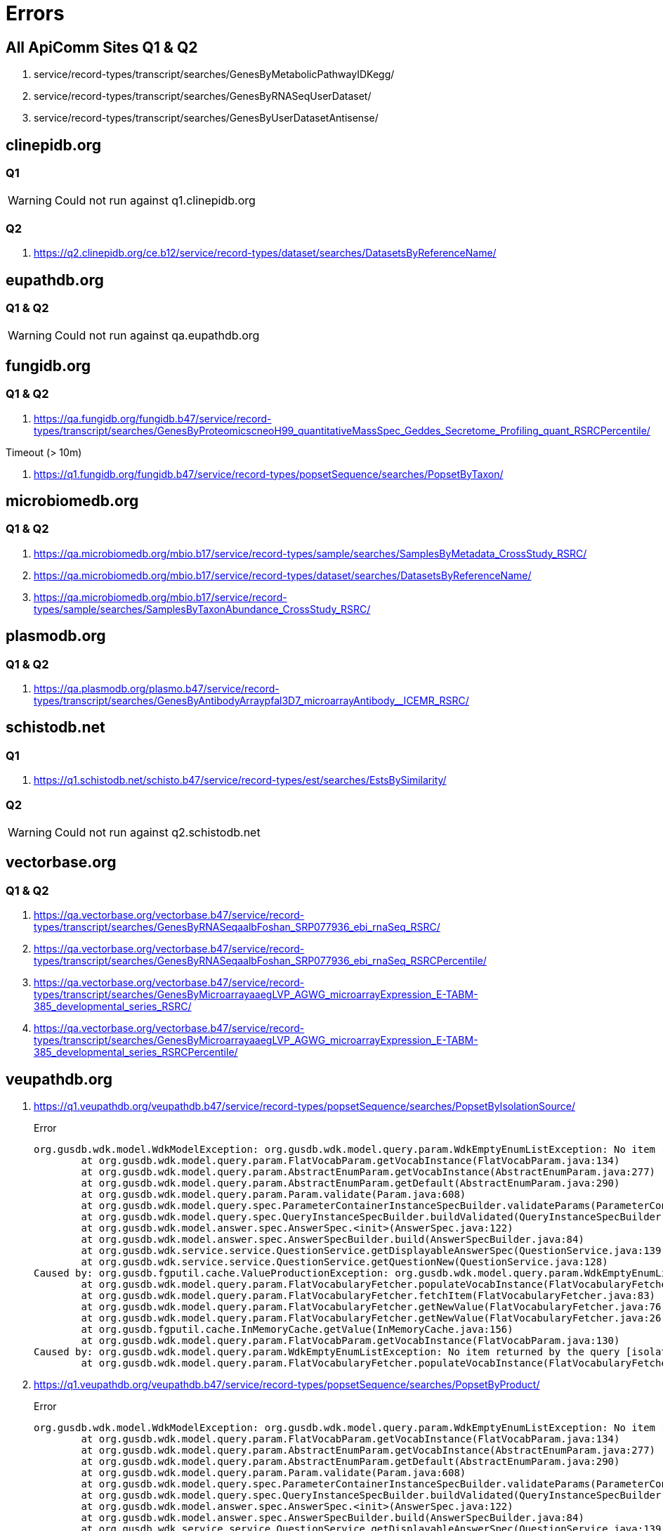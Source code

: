 = Errors

== All ApiComm Sites Q1 & Q2

. service/record-types/transcript/searches/GenesByMetabolicPathwayIDKegg/
. service/record-types/transcript/searches/GenesByRNASeqUserDataset/
. service/record-types/transcript/searches/GenesByUserDatasetAntisense/


== clinepidb.org

=== Q1

WARNING: Could not run against q1.clinepidb.org

=== Q2

. https://q2.clinepidb.org/ce.b12/service/record-types/dataset/searches/DatasetsByReferenceName/


== eupathdb.org

=== Q1 & Q2

WARNING: Could not run against qa.eupathdb.org


== fungidb.org

=== Q1 & Q2

. https://qa.fungidb.org/fungidb.b47/service/record-types/transcript/searches/GenesByProteomicscneoH99_quantitativeMassSpec_Geddes_Secretome_Profiling_quant_RSRCPercentile/

//-

.Timeout (> 10m)
. https://q1.fungidb.org/fungidb.b47/service/record-types/popsetSequence/searches/PopsetByTaxon/

== microbiomedb.org

=== Q1 & Q2


. https://qa.microbiomedb.org/mbio.b17/service/record-types/sample/searches/SamplesByMetadata_CrossStudy_RSRC/
. https://qa.microbiomedb.org/mbio.b17/service/record-types/dataset/searches/DatasetsByReferenceName/
. https://qa.microbiomedb.org/mbio.b17/service/record-types/sample/searches/SamplesByTaxonAbundance_CrossStudy_RSRC/


== plasmodb.org

=== Q1 & Q2

. https://qa.plasmodb.org/plasmo.b47/service/record-types/transcript/searches/GenesByAntibodyArraypfal3D7_microarrayAntibody__ICEMR_RSRC/


== schistodb.net

=== Q1

. https://q1.schistodb.net/schisto.b47/service/record-types/est/searches/EstsBySimilarity/

=== Q2

WARNING: Could not run against q2.schistodb.net


== vectorbase.org

=== Q1 & Q2

. https://qa.vectorbase.org/vectorbase.b47/service/record-types/transcript/searches/GenesByRNASeqaalbFoshan_SRP077936_ebi_rnaSeq_RSRC/
. https://qa.vectorbase.org/vectorbase.b47/service/record-types/transcript/searches/GenesByRNASeqaalbFoshan_SRP077936_ebi_rnaSeq_RSRCPercentile/
. https://qa.vectorbase.org/vectorbase.b47/service/record-types/transcript/searches/GenesByMicroarrayaaegLVP_AGWG_microarrayExpression_E-TABM-385_developmental_series_RSRC/
. https://qa.vectorbase.org/vectorbase.b47/service/record-types/transcript/searches/GenesByMicroarrayaaegLVP_AGWG_microarrayExpression_E-TABM-385_developmental_series_RSRCPercentile/

== veupathdb.org

. https://q1.veupathdb.org/veupathdb.b47/service/record-types/popsetSequence/searches/PopsetByIsolationSource/
+
.Error
----
org.gusdb.wdk.model.WdkModelException: org.gusdb.wdk.model.query.param.WdkEmptyEnumListException: No item returned by the query [isolationSourceVQ.withPopsets] of FlatVocabParam [popsetParams.isolation_source].
        at org.gusdb.wdk.model.query.param.FlatVocabParam.getVocabInstance(FlatVocabParam.java:134)
        at org.gusdb.wdk.model.query.param.AbstractEnumParam.getVocabInstance(AbstractEnumParam.java:277)
        at org.gusdb.wdk.model.query.param.AbstractEnumParam.getDefault(AbstractEnumParam.java:290)
        at org.gusdb.wdk.model.query.param.Param.validate(Param.java:608)
        at org.gusdb.wdk.model.query.spec.ParameterContainerInstanceSpecBuilder.validateParams(ParameterContainerInstanceSpecBuilder.java:116)
        at org.gusdb.wdk.model.query.spec.QueryInstanceSpecBuilder.buildValidated(QueryInstanceSpecBuilder.java:68)
        at org.gusdb.wdk.model.answer.spec.AnswerSpec.<init>(AnswerSpec.java:122)
        at org.gusdb.wdk.model.answer.spec.AnswerSpecBuilder.build(AnswerSpecBuilder.java:84)
        at org.gusdb.wdk.service.service.QuestionService.getDisplayableAnswerSpec(QuestionService.java:139)
        at org.gusdb.wdk.service.service.QuestionService.getQuestionNew(QuestionService.java:128)
Caused by: org.gusdb.fgputil.cache.ValueProductionException: org.gusdb.wdk.model.query.param.WdkEmptyEnumListException: No item returned by the query [isolationSourceVQ.withPopsets] of FlatVocabParam [popsetParams.isolation_source].
        at org.gusdb.wdk.model.query.param.FlatVocabularyFetcher.populateVocabInstance(FlatVocabularyFetcher.java:184)
        at org.gusdb.wdk.model.query.param.FlatVocabularyFetcher.fetchItem(FlatVocabularyFetcher.java:83)
        at org.gusdb.wdk.model.query.param.FlatVocabularyFetcher.getNewValue(FlatVocabularyFetcher.java:76)
        at org.gusdb.wdk.model.query.param.FlatVocabularyFetcher.getNewValue(FlatVocabularyFetcher.java:26)
        at org.gusdb.fgputil.cache.InMemoryCache.getValue(InMemoryCache.java:156)
        at org.gusdb.wdk.model.query.param.FlatVocabParam.getVocabInstance(FlatVocabParam.java:130)
Caused by: org.gusdb.wdk.model.query.param.WdkEmptyEnumListException: No item returned by the query [isolationSourceVQ.withPopsets] of FlatVocabParam [popsetParams.isolation_source].
        at org.gusdb.wdk.model.query.param.FlatVocabularyFetcher.populateVocabInstance(FlatVocabularyFetcher.java:169)
----

. https://q1.veupathdb.org/veupathdb.b47/service/record-types/popsetSequence/searches/PopsetByProduct/
+
.Error
----
org.gusdb.wdk.model.WdkModelException: org.gusdb.wdk.model.query.param.WdkEmptyEnumListException: No item returned by the query [productVQ.withPopsets] of FlatVocabParam [popsetParams.product].
        at org.gusdb.wdk.model.query.param.FlatVocabParam.getVocabInstance(FlatVocabParam.java:134)
        at org.gusdb.wdk.model.query.param.AbstractEnumParam.getVocabInstance(AbstractEnumParam.java:277)
        at org.gusdb.wdk.model.query.param.AbstractEnumParam.getDefault(AbstractEnumParam.java:290)
        at org.gusdb.wdk.model.query.param.Param.validate(Param.java:608)
        at org.gusdb.wdk.model.query.spec.ParameterContainerInstanceSpecBuilder.validateParams(ParameterContainerInstanceSpecBuilder.java:116)
        at org.gusdb.wdk.model.query.spec.QueryInstanceSpecBuilder.buildValidated(QueryInstanceSpecBuilder.java:68)
        at org.gusdb.wdk.model.answer.spec.AnswerSpec.<init>(AnswerSpec.java:122)
        at org.gusdb.wdk.model.answer.spec.AnswerSpecBuilder.build(AnswerSpecBuilder.java:84)
        at org.gusdb.wdk.service.service.QuestionService.getDisplayableAnswerSpec(QuestionService.java:139)
        at org.gusdb.wdk.service.service.QuestionService.getQuestionNew(QuestionService.java:128)
Caused by: org.gusdb.fgputil.cache.ValueProductionException: org.gusdb.wdk.model.query.param.WdkEmptyEnumListException: No item returned by the query [productVQ.withPopsets] of FlatVocabParam [popsetParams.product].
        at org.gusdb.wdk.model.query.param.FlatVocabularyFetcher.populateVocabInstance(FlatVocabularyFetcher.java:184)
        at org.gusdb.wdk.model.query.param.FlatVocabularyFetcher.fetchItem(FlatVocabularyFetcher.java:83)
        at org.gusdb.wdk.model.query.param.FlatVocabularyFetcher.getNewValue(FlatVocabularyFetcher.java:76)
        at org.gusdb.wdk.model.query.param.FlatVocabularyFetcher.getNewValue(FlatVocabularyFetcher.java:26)
        at org.gusdb.fgputil.cache.InMemoryCache.getValue(InMemoryCache.java:156)
        at org.gusdb.wdk.model.query.param.FlatVocabParam.getVocabInstance(FlatVocabParam.java:130)
Caused by: org.gusdb.wdk.model.query.param.WdkEmptyEnumListException: No item returned by the query [productVQ.withPopsets] of FlatVocabParam [popsetParams.product].
        at org.gusdb.wdk.model.query.param.FlatVocabularyFetcher.populateVocabInstance(FlatVocabularyFetcher.java:169)
----

. https://q1.veupathdb.org/veupathdb.b47/service/record-types/popsetSequence/searches/PopsetByHost/
+
.Error
----
org.gusdb.wdk.model.WdkModelException: org.gusdb.wdk.model.query.param.WdkEmptyEnumListException: No item returned by the query [hostVQ.withPopsets] of FlatVocabParam [popsetParams.specific_host].
        at org.gusdb.wdk.model.query.param.FlatVocabParam.getVocabInstance(FlatVocabParam.java:134)
        at org.gusdb.wdk.model.query.param.AbstractEnumParam.getVocabInstance(AbstractEnumParam.java:277)
        at org.gusdb.wdk.model.query.param.AbstractEnumParam.getDefault(AbstractEnumParam.java:290)
        at org.gusdb.wdk.model.query.param.Param.validate(Param.java:608)
        at org.gusdb.wdk.model.query.spec.ParameterContainerInstanceSpecBuilder.validateParams(ParameterContainerInstanceSpecBuilder.java:116)
        at org.gusdb.wdk.model.query.spec.QueryInstanceSpecBuilder.buildValidated(QueryInstanceSpecBuilder.java:68)
        at org.gusdb.wdk.model.answer.spec.AnswerSpec.<init>(AnswerSpec.java:122)
        at org.gusdb.wdk.model.answer.spec.AnswerSpecBuilder.build(AnswerSpecBuilder.java:84)
        at org.gusdb.wdk.service.service.QuestionService.getDisplayableAnswerSpec(QuestionService.java:139)
        at org.gusdb.wdk.service.service.QuestionService.getQuestionNew(QuestionService.java:128)
Caused by: org.gusdb.fgputil.cache.ValueProductionException: org.gusdb.wdk.model.query.param.WdkEmptyEnumListException: No item returned by the query [hostVQ.withPopsets] of FlatVocabParam [popsetParams.specific_host].
        at org.gusdb.wdk.model.query.param.FlatVocabularyFetcher.populateVocabInstance(FlatVocabularyFetcher.java:184)
        at org.gusdb.wdk.model.query.param.FlatVocabularyFetcher.fetchItem(FlatVocabularyFetcher.java:83)
        at org.gusdb.wdk.model.query.param.FlatVocabularyFetcher.getNewValue(FlatVocabularyFetcher.java:76)
        at org.gusdb.wdk.model.query.param.FlatVocabularyFetcher.getNewValue(FlatVocabularyFetcher.java:26)
        at org.gusdb.fgputil.cache.InMemoryCache.getValue(InMemoryCache.java:156)
        at org.gusdb.wdk.model.query.param.FlatVocabParam.getVocabInstance(FlatVocabParam.java:130)
Caused by: org.gusdb.wdk.model.query.param.WdkEmptyEnumListException: No item returned by the query [hostVQ.withPopsets] of FlatVocabParam [popsetParams.specific_host].
        at org.gusdb.wdk.model.query.param.FlatVocabularyFetcher.populateVocabInstance(FlatVocabularyFetcher.java:169)
----

. https://q1.veupathdb.org/veupathdb.b47/service/record-types/popsetSequence/searches/PopsetByCountry/
+
.Error
----
org.gusdb.wdk.model.WdkModelException: org.gusdb.wdk.model.query.param.WdkEmptyEnumListException: No item returned by the query [countryVQ.withPopsets] of FlatVocabParam [popsetParams.country].
        at org.gusdb.wdk.model.query.param.FlatVocabParam.getVocabInstance(FlatVocabParam.java:134)
        at org.gusdb.wdk.model.query.param.AbstractEnumParam.getVocabInstance(AbstractEnumParam.java:277)
        at org.gusdb.wdk.model.query.param.AbstractEnumParam.getDefault(AbstractEnumParam.java:290)
        at org.gusdb.wdk.model.query.param.Param.validate(Param.java:608)
        at org.gusdb.wdk.model.query.spec.ParameterContainerInstanceSpecBuilder.validateParams(ParameterContainerInstanceSpecBuilder.java:116)
        at org.gusdb.wdk.model.query.spec.QueryInstanceSpecBuilder.buildValidated(QueryInstanceSpecBuilder.java:68)
        at org.gusdb.wdk.model.answer.spec.AnswerSpec.<init>(AnswerSpec.java:122)
        at org.gusdb.wdk.model.answer.spec.AnswerSpecBuilder.build(AnswerSpecBuilder.java:84)
        at org.gusdb.wdk.service.service.QuestionService.getDisplayableAnswerSpec(QuestionService.java:139)
        at org.gusdb.wdk.service.service.QuestionService.getQuestionNew(QuestionService.java:128)
Caused by: org.gusdb.fgputil.cache.ValueProductionException: org.gusdb.wdk.model.query.param.WdkEmptyEnumListException: No item returned by the query [countryVQ.withPopsets] of FlatVocabParam [popsetParams.country].
        at org.gusdb.wdk.model.query.param.FlatVocabularyFetcher.populateVocabInstance(FlatVocabularyFetcher.java:184)
        at org.gusdb.wdk.model.query.param.FlatVocabularyFetcher.fetchItem(FlatVocabularyFetcher.java:83)
        at org.gusdb.wdk.model.query.param.FlatVocabularyFetcher.getNewValue(FlatVocabularyFetcher.java:76)
        at org.gusdb.wdk.model.query.param.FlatVocabularyFetcher.getNewValue(FlatVocabularyFetcher.java:26)
        at org.gusdb.fgputil.cache.InMemoryCache.getValue(InMemoryCache.java:156)
        at org.gusdb.wdk.model.query.param.FlatVocabParam.getVocabInstance(FlatVocabParam.java:130)
Caused by: org.gusdb.wdk.model.query.param.WdkEmptyEnumListException: No item returned by the query [countryVQ.withPopsets] of FlatVocabParam [popsetParams.country].
        at org.gusdb.wdk.model.query.param.FlatVocabularyFetcher.populateVocabInstance(FlatVocabularyFetcher.java:169)
----

. https://q1.veupathdb.org/veupathdb.b47/service/record-types/genomic-sequence/searches/SequencesByTaxon/
+
.Error
----
org.gusdb.wdk.model.WdkModelException: org.gusdb.wdk.model.query.param.WdkEmptyEnumListException: No item returned by the query [organismVQ.withSequenceStrains] of FlatVocabParam [organismParams.organism].
        at org.gusdb.wdk.model.query.param.FlatVocabParam.getVocabInstance(FlatVocabParam.java:134)
        at org.gusdb.wdk.model.query.param.AbstractEnumParam.getVocabInstance(AbstractEnumParam.java:277)
        at org.gusdb.wdk.model.query.param.AbstractEnumParam.getDefault(AbstractEnumParam.java:290)
        at org.gusdb.wdk.model.query.param.Param.validate(Param.java:608)
        at org.gusdb.wdk.model.query.spec.ParameterContainerInstanceSpecBuilder.validateParams(ParameterContainerInstanceSpecBuilder.java:116)
        at org.gusdb.wdk.model.query.spec.QueryInstanceSpecBuilder.buildValidated(QueryInstanceSpecBuilder.java:68)
        at org.gusdb.wdk.model.answer.spec.AnswerSpec.<init>(AnswerSpec.java:122)
        at org.gusdb.wdk.model.answer.spec.AnswerSpecBuilder.build(AnswerSpecBuilder.java:84)
        at org.gusdb.wdk.service.service.QuestionService.getDisplayableAnswerSpec(QuestionService.java:139)
        at org.gusdb.wdk.service.service.QuestionService.getQuestionNew(QuestionService.java:128)
Caused by: org.gusdb.fgputil.cache.ValueProductionException: org.gusdb.wdk.model.query.param.WdkEmptyEnumListException: No item returned by the query [organismVQ.withSequenceStrains] of FlatVocabParam [organismParams.organism].
        at org.gusdb.wdk.model.query.param.FlatVocabularyFetcher.populateVocabInstance(FlatVocabularyFetcher.java:184)
        at org.gusdb.wdk.model.query.param.FlatVocabularyFetcher.fetchItem(FlatVocabularyFetcher.java:83)
        at org.gusdb.wdk.model.query.param.FlatVocabularyFetcher.getNewValue(FlatVocabularyFetcher.java:76)
        at org.gusdb.wdk.model.query.param.FlatVocabularyFetcher.getNewValue(FlatVocabularyFetcher.java:26)
        at org.gusdb.fgputil.cache.InMemoryCache.getValue(InMemoryCache.java:156)
        at org.gusdb.wdk.model.query.param.FlatVocabParam.getVocabInstance(FlatVocabParam.java:130)
Caused by: org.gusdb.wdk.model.query.param.WdkEmptyEnumListException: No item returned by the query [organismVQ.withSequenceStrains] of FlatVocabParam [organismParams.organism].
        at org.gusdb.wdk.model.query.param.FlatVocabularyFetcher.populateVocabInstance(FlatVocabularyFetcher.java:169)
----

. https://q1.veupathdb.org/veupathdb.b47/service/record-types/dataset/searches/DatasetsByDatasetNames/
+
.Error
----
org.gusdb.wdk.model.WdkModelException: org.gusdb.wdk.model.query.param.WdkEmptyEnumListException: No item returned by the query [datasetVQ.extDbNames] of FlatVocabParam [datasetParams.dataset_name].
        at org.gusdb.wdk.model.query.param.FlatVocabParam.getVocabInstance(FlatVocabParam.java:134)
        at org.gusdb.wdk.model.query.param.AbstractEnumParam.getVocabInstance(AbstractEnumParam.java:277)
        at org.gusdb.wdk.model.query.param.AbstractEnumParam.getDefault(AbstractEnumParam.java:290)
        at org.gusdb.wdk.model.query.param.Param.validate(Param.java:608)
        at org.gusdb.wdk.model.query.spec.ParameterContainerInstanceSpecBuilder.validateParams(ParameterContainerInstanceSpecBuilder.java:116)
        at org.gusdb.wdk.model.query.spec.QueryInstanceSpecBuilder.buildValidated(QueryInstanceSpecBuilder.java:68)
        at org.gusdb.wdk.model.answer.spec.AnswerSpec.<init>(AnswerSpec.java:122)
        at org.gusdb.wdk.model.answer.spec.AnswerSpecBuilder.build(AnswerSpecBuilder.java:84)
        at org.gusdb.wdk.service.service.QuestionService.getDisplayableAnswerSpec(QuestionService.java:139)
        at org.gusdb.wdk.service.service.QuestionService.getQuestionNew(QuestionService.java:128)
Caused by: org.gusdb.fgputil.cache.ValueProductionException: org.gusdb.wdk.model.query.param.WdkEmptyEnumListException: No item returned by the query [datasetVQ.extDbNames] of FlatVocabParam [datasetParams.dataset_name].
        at org.gusdb.wdk.model.query.param.FlatVocabularyFetcher.populateVocabInstance(FlatVocabularyFetcher.java:184)
        at org.gusdb.wdk.model.query.param.FlatVocabularyFetcher.fetchItem(FlatVocabularyFetcher.java:83)
        at org.gusdb.wdk.model.query.param.FlatVocabularyFetcher.getNewValue(FlatVocabularyFetcher.java:76)
        at org.gusdb.wdk.model.query.param.FlatVocabularyFetcher.getNewValue(FlatVocabularyFetcher.java:26)
        at org.gusdb.fgputil.cache.InMemoryCache.getValue(InMemoryCache.java:156)
        at org.gusdb.wdk.model.query.param.FlatVocabParam.getVocabInstance(FlatVocabParam.java:130)
Caused by: org.gusdb.wdk.model.query.param.WdkEmptyEnumListException: No item returned by the query [datasetVQ.extDbNames] of FlatVocabParam [datasetParams.dataset_name].
        at org.gusdb.wdk.model.query.param.FlatVocabularyFetcher.populateVocabInstance(FlatVocabularyFetcher.java:169)
----

. https://q1.veupathdb.org/veupathdb.b47/service/record-types/dataset/searches/DatasetsById/
+
.Error
----
org.gusdb.wdk.model.WdkModelException: org.gusdb.wdk.model.query.param.WdkEmptyEnumListException: No item returned by the query [datasetVQ.ids] of FlatVocabParam [datasetParams.dataset_id].
        at org.gusdb.wdk.model.query.param.FlatVocabParam.getVocabInstance(FlatVocabParam.java:134)
        at org.gusdb.wdk.model.query.param.AbstractEnumParam.getVocabInstance(AbstractEnumParam.java:277)
        at org.gusdb.wdk.model.query.param.AbstractEnumParam.getDefault(AbstractEnumParam.java:290)
        at org.gusdb.wdk.model.query.param.Param.validate(Param.java:608)
        at org.gusdb.wdk.model.query.spec.ParameterContainerInstanceSpecBuilder.validateParams(ParameterContainerInstanceSpecBuilder.java:116)
        at org.gusdb.wdk.model.query.spec.QueryInstanceSpecBuilder.buildValidated(QueryInstanceSpecBuilder.java:68)
        at org.gusdb.wdk.model.answer.spec.AnswerSpec.<init>(AnswerSpec.java:122)
        at org.gusdb.wdk.model.answer.spec.AnswerSpecBuilder.build(AnswerSpecBuilder.java:84)
        at org.gusdb.wdk.service.service.QuestionService.getDisplayableAnswerSpec(QuestionService.java:139)
        at org.gusdb.wdk.service.service.QuestionService.getQuestionNew(QuestionService.java:128)
Caused by: org.gusdb.fgputil.cache.ValueProductionException: org.gusdb.wdk.model.query.param.WdkEmptyEnumListException: No item returned by the query [datasetVQ.ids] of FlatVocabParam [datasetParams.dataset_id].
        at org.gusdb.wdk.model.query.param.FlatVocabularyFetcher.populateVocabInstance(FlatVocabularyFetcher.java:184)
        at org.gusdb.wdk.model.query.param.FlatVocabularyFetcher.fetchItem(FlatVocabularyFetcher.java:83)
        at org.gusdb.wdk.model.query.param.FlatVocabularyFetcher.getNewValue(FlatVocabularyFetcher.java:76)
        at org.gusdb.wdk.model.query.param.FlatVocabularyFetcher.getNewValue(FlatVocabularyFetcher.java:26)
        at org.gusdb.fgputil.cache.InMemoryCache.getValue(InMemoryCache.java:156)
        at org.gusdb.wdk.model.query.param.FlatVocabParam.getVocabInstance(FlatVocabParam.java:130)
Caused by: org.gusdb.wdk.model.query.param.WdkEmptyEnumListException: No item returned by the query [datasetVQ.ids] of FlatVocabParam [datasetParams.dataset_id].
        at org.gusdb.wdk.model.query.param.FlatVocabularyFetcher.populateVocabInstance(FlatVocabularyFetcher.java:169)
----

. https://q1.veupathdb.org/veupathdb.b47/service/record-types/est/searches/EstsByLocation/
+
.Error
----
org.gusdb.wdk.model.WdkModelException: org.gusdb.wdk.model.query.param.WdkEmptyEnumListException: No item returned by the query [organismVQ.withChromosomesESTsAssems] of FlatVocabParam [organismParams.organismSinglePick].
        at org.gusdb.wdk.model.query.param.FlatVocabParam.getVocabInstance(FlatVocabParam.java:134)
        at org.gusdb.wdk.model.query.param.AbstractEnumParam.getVocabInstance(AbstractEnumParam.java:277)
        at org.gusdb.wdk.model.query.param.AbstractEnumParam.getDefault(AbstractEnumParam.java:290)
        at org.gusdb.wdk.model.query.param.Param.validate(Param.java:608)
        at org.gusdb.wdk.model.query.spec.ParameterContainerInstanceSpecBuilder.validateParams(ParameterContainerInstanceSpecBuilder.java:116)
        at org.gusdb.wdk.model.query.spec.QueryInstanceSpecBuilder.buildValidated(QueryInstanceSpecBuilder.java:68)
        at org.gusdb.wdk.model.answer.spec.AnswerSpec.<init>(AnswerSpec.java:122)
        at org.gusdb.wdk.model.answer.spec.AnswerSpecBuilder.build(AnswerSpecBuilder.java:84)
        at org.gusdb.wdk.service.service.QuestionService.getDisplayableAnswerSpec(QuestionService.java:139)
        at org.gusdb.wdk.service.service.QuestionService.getQuestionNew(QuestionService.java:128)
Caused by: org.gusdb.fgputil.cache.ValueProductionException: org.gusdb.wdk.model.query.param.WdkEmptyEnumListException: No item returned by the query [organismVQ.withChromosomesESTsAssems] of FlatVocabParam [organismParams.organismSinglePick].
        at org.gusdb.wdk.model.query.param.FlatVocabularyFetcher.populateVocabInstance(FlatVocabularyFetcher.java:184)
        at org.gusdb.wdk.model.query.param.FlatVocabularyFetcher.fetchItem(FlatVocabularyFetcher.java:83)
        at org.gusdb.wdk.model.query.param.FlatVocabularyFetcher.getNewValue(FlatVocabularyFetcher.java:76)
        at org.gusdb.wdk.model.query.param.FlatVocabularyFetcher.getNewValue(FlatVocabularyFetcher.java:26)
        at org.gusdb.fgputil.cache.InMemoryCache.getValue(InMemoryCache.java:156)
        at org.gusdb.wdk.model.query.param.FlatVocabParam.getVocabInstance(FlatVocabParam.java:130)
Caused by: org.gusdb.wdk.model.query.param.WdkEmptyEnumListException: No item returned by the query [organismVQ.withChromosomesESTsAssems] of FlatVocabParam [organismParams.organismSinglePick].
        at org.gusdb.wdk.model.query.param.FlatVocabularyFetcher.populateVocabInstance(FlatVocabularyFetcher.java:169)
----

. https://q1.veupathdb.org/veupathdb.b47/service/record-types/est/searches/EstsByLibrary/
+
.Error
----
org.gusdb.wdk.model.WdkModelException: org.gusdb.wdk.model.query.param.WdkEmptyEnumListException: No item returned by the query [SharedVQ.EstLibraries] of FlatVocabParam [sharedParams.libraryId].
        at org.gusdb.wdk.model.query.param.FlatVocabParam.getVocabInstance(FlatVocabParam.java:134)
        at org.gusdb.wdk.model.query.param.AbstractEnumParam.getVocabInstance(AbstractEnumParam.java:277)
        at org.gusdb.wdk.model.query.param.AbstractEnumParam.getDefault(AbstractEnumParam.java:290)
        at org.gusdb.wdk.model.query.param.Param.validate(Param.java:608)
        at org.gusdb.wdk.model.query.spec.ParameterContainerInstanceSpecBuilder.validateParams(ParameterContainerInstanceSpecBuilder.java:116)
        at org.gusdb.wdk.model.query.spec.QueryInstanceSpecBuilder.buildValidated(QueryInstanceSpecBuilder.java:68)
        at org.gusdb.wdk.model.answer.spec.AnswerSpec.<init>(AnswerSpec.java:122)
        at org.gusdb.wdk.model.answer.spec.AnswerSpecBuilder.build(AnswerSpecBuilder.java:84)
        at org.gusdb.wdk.service.service.QuestionService.getDisplayableAnswerSpec(QuestionService.java:139)
        at org.gusdb.wdk.service.service.QuestionService.getQuestionNew(QuestionService.java:128)
Caused by: org.gusdb.fgputil.cache.ValueProductionException: org.gusdb.wdk.model.query.param.WdkEmptyEnumListException: No item returned by the query [SharedVQ.EstLibraries] of FlatVocabParam [sharedParams.libraryId].
        at org.gusdb.wdk.model.query.param.FlatVocabularyFetcher.populateVocabInstance(FlatVocabularyFetcher.java:184)
        at org.gusdb.wdk.model.query.param.FlatVocabularyFetcher.fetchItem(FlatVocabularyFetcher.java:83)
        at org.gusdb.wdk.model.query.param.FlatVocabularyFetcher.getNewValue(FlatVocabularyFetcher.java:76)
        at org.gusdb.wdk.model.query.param.FlatVocabularyFetcher.getNewValue(FlatVocabularyFetcher.java:26)
        at org.gusdb.fgputil.cache.InMemoryCache.getValue(InMemoryCache.java:156)
        at org.gusdb.wdk.model.query.param.FlatVocabParam.getVocabInstance(FlatVocabParam.java:130)
Caused by: org.gusdb.wdk.model.query.param.WdkEmptyEnumListException: No item returned by the query [SharedVQ.EstLibraries] of FlatVocabParam [sharedParams.libraryId].
        at org.gusdb.wdk.model.query.param.FlatVocabularyFetcher.populateVocabInstance(FlatVocabularyFetcher.java:169)
----

. https://q1.veupathdb.org/veupathdb.b47/service/record-types/genomic-segment/searches/DynSpansBySourceId/
+
.Error
----
org.gusdb.wdk.model.WdkModelException: org.gusdb.wdk.model.query.param.WdkEmptyEnumListException: No item returned by the query [SharedVQ.ChromosomeOrderNum] of FlatVocabParam [sharedParams.chromosomeOptional].
        at org.gusdb.wdk.model.query.param.FlatVocabParam.getVocabInstance(FlatVocabParam.java:134)
        at org.gusdb.wdk.model.query.param.AbstractEnumParam.getVocabInstance(AbstractEnumParam.java:277)
        at org.gusdb.wdk.model.query.param.AbstractEnumParam.getDefault(AbstractEnumParam.java:290)
        at org.gusdb.wdk.model.query.param.Param.validate(Param.java:608)
        at org.gusdb.wdk.model.query.spec.ParameterContainerInstanceSpecBuilder.validateParams(ParameterContainerInstanceSpecBuilder.java:116)
        at org.gusdb.wdk.model.query.spec.QueryInstanceSpecBuilder.buildValidated(QueryInstanceSpecBuilder.java:68)
        at org.gusdb.wdk.model.answer.spec.AnswerSpec.<init>(AnswerSpec.java:122)
        at org.gusdb.wdk.model.answer.spec.AnswerSpecBuilder.build(AnswerSpecBuilder.java:84)
        at org.gusdb.wdk.service.service.QuestionService.getDisplayableAnswerSpec(QuestionService.java:139)
        at org.gusdb.wdk.service.service.QuestionService.getQuestionNew(QuestionService.java:128)
Caused by: org.gusdb.fgputil.cache.ValueProductionException: org.gusdb.wdk.model.query.param.WdkEmptyEnumListException: No item returned by the query [SharedVQ.ChromosomeOrderNum] of FlatVocabParam [sharedParams.chromosomeOptional].
        at org.gusdb.wdk.model.query.param.FlatVocabularyFetcher.populateVocabInstance(FlatVocabularyFetcher.java:184)
        at org.gusdb.wdk.model.query.param.FlatVocabularyFetcher.fetchItem(FlatVocabularyFetcher.java:83)
        at org.gusdb.wdk.model.query.param.FlatVocabularyFetcher.getNewValue(FlatVocabularyFetcher.java:76)
        at org.gusdb.wdk.model.query.param.FlatVocabularyFetcher.getNewValue(FlatVocabularyFetcher.java:26)
        at org.gusdb.fgputil.cache.InMemoryCache.getValue(InMemoryCache.java:156)
        at org.gusdb.wdk.model.query.param.FlatVocabParam.getVocabInstance(FlatVocabParam.java:130)
Caused by: org.gusdb.wdk.model.query.param.WdkEmptyEnumListException: No item returned by the query [SharedVQ.ChromosomeOrderNum] of FlatVocabParam [sharedParams.chromosomeOptional].
        at org.gusdb.wdk.model.query.param.FlatVocabularyFetcher.populateVocabInstance(FlatVocabularyFetcher.java:169)
----

. https://q1.veupathdb.org/veupathdb.b47/service/record-types/transcript/searches/GenesByUserDatasetGeneList/
+
.Error
----
org.gusdb.wdk.model.WdkModelException: org.gusdb.wdk.model.WdkModelException: Could not get uncached results from DB.
        at org.gusdb.wdk.model.query.param.FlatVocabParam.getVocabInstance(FlatVocabParam.java:134)
        at org.gusdb.wdk.model.query.param.AbstractEnumParam.getVocabInstance(AbstractEnumParam.java:277)
        at org.gusdb.wdk.model.query.param.AbstractEnumParam.getDefault(AbstractEnumParam.java:290)
        at org.gusdb.wdk.model.query.param.Param.validate(Param.java:608)
        at org.gusdb.wdk.model.query.spec.ParameterContainerInstanceSpecBuilder.validateParams(ParameterContainerInstanceSpecBuilder.java:116)
        at org.gusdb.wdk.model.query.spec.QueryInstanceSpecBuilder.buildValidated(QueryInstanceSpecBuilder.java:68)
        at org.gusdb.wdk.model.answer.spec.AnswerSpec.<init>(AnswerSpec.java:122)
        at org.gusdb.wdk.model.answer.spec.AnswerSpecBuilder.build(AnswerSpecBuilder.java:84)
        at org.gusdb.wdk.service.service.QuestionService.getDisplayableAnswerSpec(QuestionService.java:139)
        at org.gusdb.wdk.service.service.QuestionService.getQuestionNew(QuestionService.java:128)
Caused by: org.gusdb.fgputil.cache.ValueProductionException: org.gusdb.wdk.model.WdkModelException: Could not get uncached results from DB.
        at org.gusdb.wdk.model.query.param.FlatVocabularyFetcher.populateVocabInstance(FlatVocabularyFetcher.java:184)
        at org.gusdb.wdk.model.query.param.FlatVocabularyFetcher.fetchItem(FlatVocabularyFetcher.java:83)
        at org.gusdb.wdk.model.query.param.FlatVocabParam.getVocabInstance(FlatVocabParam.java:131)
Caused by: org.gusdb.wdk.model.WdkModelException: Could not get uncached results from DB.
        at org.gusdb.wdk.model.query.SqlQueryInstance.getUncachedResults(SqlQueryInstance.java:74)
        at org.gusdb.wdk.model.query.SqlQueryInstance.getResults(SqlQueryInstance.java:42)
        at org.gusdb.wdk.model.query.QueryInstance.getResults(QueryInstance.java:202)
        at org.gusdb.wdk.model.query.param.FlatVocabularyFetcher.populateVocabInstance(FlatVocabularyFetcher.java:130)
Caused by: java.sql.SQLException: Failed to run query:
SELECT o.*  FROM (--force 'Choose...' line to be first, then order by display name
   select  term, internal, display from (
     select 0 as term, 0 as internal, 'Choose a Gene List Dataset, if you have any' as display, 1 as num from dual
     UNION
     select distinct a.user_dataset_id as term, a.user_dataset_id as internal, name as display, 2 as num
      from ApiDbUserDatasets.installedUserDataset i, ApiDbUserDatasets.UserDatasetAccessControl a,
         ApiDbUserDatasets.UD_GeneId g
      where a.user_id = 509318853
      and a.user_dataset_id = i.user_dataset_id
      and g.user_dataset_id = i.user_dataset_id
      and (i.is_invalid is null or i.is_invalid = 0)
   ) order by num, display
) o
Connect URL: unknown
User: unknown
        at org.gusdb.fgputil.db.SqlUtils.executeQuery(SqlUtils.java:379)
        at org.gusdb.wdk.model.query.SqlQueryInstance.getUncachedResults(SqlQueryInstance.java:65)
Caused by: java.sql.SQLSyntaxErrorException: ORA-00942: table or view does not exist

        at oracle.jdbc.driver.T2CConnection.checkError(T2CConnection.java:1136)
        at oracle.jdbc.driver.T2CConnection.checkError(T2CConnection.java:1039)
        at oracle.jdbc.driver.T2CStatement.executeForDescribe(T2CStatement.java:920)
        at oracle.jdbc.driver.OracleStatement.executeMaybeDescribe(OracleStatement.java:904)
        at oracle.jdbc.driver.OracleStatement.doExecuteWithTimeout(OracleStatement.java:1082)
        at oracle.jdbc.driver.OracleStatement.executeQuery(OracleStatement.java:1276)
        at oracle.jdbc.driver.OracleStatementWrapper.executeQuery(OracleStatementWrapper.java:366)
        at org.apache.commons.dbcp2.DelegatingStatement.executeQuery(DelegatingStatement.java:310)
        at org.apache.commons.dbcp2.DelegatingStatement.executeQuery(DelegatingStatement.java:310)
        at org.gusdb.fgputil.db.SqlUtils.executeQuery(SqlUtils.java:368)
Caused by: Error : 942, Position : 482, Sql = SELECT o.*  FROM (--force 'Choose...' line to be first, then order by display name
   select  term, internal, display from (
     select 0 as term, 0 as internal, 'Choose a Gene List Dataset, if you have any' as display, 1 as num from dual
     UNION
     select distinct a.user_dataset_id as term, a.user_dataset_id as internal, name as display, 2 as num
      from ApiDbUserDatasets.installedUserDataset i, ApiDbUserDatasets.UserDatasetAccessControl a,
         ApiDbUserDatasets.UD_GeneId g
      where a.user_id = 509318853
      and a.user_dataset_id = i.user_dataset_id
      and g.user_dataset_id = i.user_dataset_id
      and (i.is_invalid is null or i.is_invalid = 0)
   ) order by num, display
) o, OriginalSql = SELECT o.*  FROM (--force 'Choose...' line to be first, then order by display name
   select  term, internal, display from (
     select 0 as term, 0 as internal, 'Choose a Gene List Dataset, if you have any' as display, 1 as num from dual
     UNION
     select distinct a.user_dataset_id as term, a.user_dataset_id as internal, name as display, 2 as num
      from ApiDbUserDatasets.installedUserDataset i, ApiDbUserDatasets.UserDatasetAccessControl a,
         ApiDbUserDatasets.UD_GeneId g
      where a.user_id = 509318853
      and a.user_dataset_id = i.user_dataset_id
      and g.user_dataset_id = i.user_dataset_id
      and (i.is_invalid is null or i.is_invalid = 0)
   ) order by num, display
) o, Error Msg = ORA-00942: table or view does not exist

        at oracle.jdbc.driver.T2CConnection.checkError(T2CConnection.java:1145)
----

. https://q1.veupathdb.org/veupathdb.b47/service/record-types/popsetSequence/searches/PopsetByStudy/
+
.Error
----
org.gusdb.wdk.model.WdkModelException: org.gusdb.wdk.model.query.param.WdkEmptyEnumListException: No item returned by the query [studyVQ.withPopsets] of FlatVocabParam [popsetParams.study].
        at org.gusdb.wdk.model.query.param.FlatVocabParam.getVocabInstance(FlatVocabParam.java:134)
        at org.gusdb.wdk.model.query.param.AbstractEnumParam.getVocabInstance(AbstractEnumParam.java:277)
        at org.gusdb.wdk.model.query.param.AbstractEnumParam.getDefault(AbstractEnumParam.java:290)
        at org.gusdb.wdk.model.query.param.Param.validate(Param.java:608)
        at org.gusdb.wdk.model.query.spec.ParameterContainerInstanceSpecBuilder.validateParams(ParameterContainerInstanceSpecBuilder.java:116)
        at org.gusdb.wdk.model.query.spec.QueryInstanceSpecBuilder.buildValidated(QueryInstanceSpecBuilder.java:68)
        at org.gusdb.wdk.model.answer.spec.AnswerSpec.<init>(AnswerSpec.java:122)
        at org.gusdb.wdk.model.answer.spec.AnswerSpecBuilder.build(AnswerSpecBuilder.java:84)
        at org.gusdb.wdk.service.service.QuestionService.getDisplayableAnswerSpec(QuestionService.java:139)
        at org.gusdb.wdk.service.service.QuestionService.getQuestionNew(QuestionService.java:128)
Caused by: org.gusdb.fgputil.cache.ValueProductionException: org.gusdb.wdk.model.query.param.WdkEmptyEnumListException: No item returned by the query [studyVQ.withPopsets] of FlatVocabParam [popsetParams.study].
        at org.gusdb.wdk.model.query.param.FlatVocabularyFetcher.populateVocabInstance(FlatVocabularyFetcher.java:184)
        at org.gusdb.wdk.model.query.param.FlatVocabularyFetcher.fetchItem(FlatVocabularyFetcher.java:83)
        at org.gusdb.wdk.model.query.param.FlatVocabularyFetcher.getNewValue(FlatVocabularyFetcher.java:76)
        at org.gusdb.wdk.model.query.param.FlatVocabularyFetcher.getNewValue(FlatVocabularyFetcher.java:26)
        at org.gusdb.fgputil.cache.InMemoryCache.getValue(InMemoryCache.java:156)
        at org.gusdb.wdk.model.query.param.FlatVocabParam.getVocabInstance(FlatVocabParam.java:130)
Caused by: org.gusdb.wdk.model.query.param.WdkEmptyEnumListException: No item returned by the query [studyVQ.withPopsets] of FlatVocabParam [popsetParams.study].
        at org.gusdb.wdk.model.query.param.FlatVocabularyFetcher.populateVocabInstance(FlatVocabularyFetcher.java:169)
----

. https://q1.veupathdb.org/veupathdb.b47/service/record-types/popsetSequence/searches/PopsetByTaxon/
+
.Error
----
org.gusdb.wdk.model.WdkModelException: org.gusdb.wdk.model.query.param.WdkEmptyEnumListException: No item returned by the query [strainVQ.withPopsets] of FlatVocabParam [popsetParams.strain].
        at org.gusdb.wdk.model.query.param.FlatVocabParam.getVocabInstance(FlatVocabParam.java:134)
        at org.gusdb.wdk.model.query.param.AbstractEnumParam.getVocabInstance(AbstractEnumParam.java:277)
        at org.gusdb.wdk.model.query.param.AbstractEnumParam.getDefault(AbstractEnumParam.java:290)
        at org.gusdb.wdk.model.query.param.Param.validate(Param.java:608)
        at org.gusdb.wdk.model.query.spec.ParameterContainerInstanceSpecBuilder.validateParams(ParameterContainerInstanceSpecBuilder.java:116)
        at org.gusdb.wdk.model.query.spec.QueryInstanceSpecBuilder.buildValidated(QueryInstanceSpecBuilder.java:68)
        at org.gusdb.wdk.model.answer.spec.AnswerSpec.<init>(AnswerSpec.java:122)
        at org.gusdb.wdk.model.answer.spec.AnswerSpecBuilder.build(AnswerSpecBuilder.java:84)
        at org.gusdb.wdk.service.service.QuestionService.getDisplayableAnswerSpec(QuestionService.java:139)
        at org.gusdb.wdk.service.service.QuestionService.getQuestionNew(QuestionService.java:128)
Caused by: org.gusdb.fgputil.cache.ValueProductionException: org.gusdb.wdk.model.query.param.WdkEmptyEnumListException: No item returned by the query [strainVQ.withPopsets] of FlatVocabParam [popsetParams.strain].
        at org.gusdb.wdk.model.query.param.FlatVocabularyFetcher.populateVocabInstance(FlatVocabularyFetcher.java:184)
        at org.gusdb.wdk.model.query.param.FlatVocabularyFetcher.fetchItem(FlatVocabularyFetcher.java:83)
        at org.gusdb.wdk.model.query.param.FlatVocabularyFetcher.getNewValue(FlatVocabularyFetcher.java:76)
        at org.gusdb.wdk.model.query.param.FlatVocabularyFetcher.getNewValue(FlatVocabularyFetcher.java:26)
        at org.gusdb.fgputil.cache.InMemoryCache.getValue(InMemoryCache.java:156)
        at org.gusdb.wdk.model.query.param.FlatVocabParam.getVocabInstance(FlatVocabParam.java:130)
Caused by: org.gusdb.wdk.model.query.param.WdkEmptyEnumListException: No item returned by the query [strainVQ.withPopsets] of FlatVocabParam [popsetParams.strain].
        at org.gusdb.wdk.model.query.param.FlatVocabularyFetcher.populateVocabInstance(FlatVocabularyFetcher.java:169)
----

. https://q1.veupathdb.org/veupathdb.b47/service/record-types/transcript/searches/GenesByPhenotype/
+
.Error
----
org.gusdb.wdk.model.WdkModelException: org.gusdb.wdk.model.query.param.WdkEmptyEnumListException: No item returned by the query [organismVQ.withPhenotype] of FlatVocabParam [organismParams.organismwithPhenotype].
        at org.gusdb.wdk.model.query.param.FlatVocabParam.getVocabInstance(FlatVocabParam.java:134)
        at org.gusdb.wdk.model.query.param.AbstractEnumParam.getVocabInstance(AbstractEnumParam.java:277)
        at org.gusdb.wdk.model.query.param.AbstractEnumParam.getDefault(AbstractEnumParam.java:290)
        at org.gusdb.wdk.model.query.param.Param.validate(Param.java:608)
        at org.gusdb.wdk.model.query.spec.ParameterContainerInstanceSpecBuilder.validateParams(ParameterContainerInstanceSpecBuilder.java:116)
        at org.gusdb.wdk.model.query.spec.QueryInstanceSpecBuilder.buildValidated(QueryInstanceSpecBuilder.java:68)
        at org.gusdb.wdk.model.answer.spec.AnswerSpec.<init>(AnswerSpec.java:122)
        at org.gusdb.wdk.model.answer.spec.AnswerSpecBuilder.build(AnswerSpecBuilder.java:84)
        at org.gusdb.wdk.service.service.QuestionService.getDisplayableAnswerSpec(QuestionService.java:139)
        at org.gusdb.wdk.service.service.QuestionService.getQuestionNew(QuestionService.java:128)
Caused by: org.gusdb.fgputil.cache.ValueProductionException: org.gusdb.wdk.model.query.param.WdkEmptyEnumListException: No item returned by the query [organismVQ.withPhenotype] of FlatVocabParam [organismParams.organismwithPhenotype].
        at org.gusdb.wdk.model.query.param.FlatVocabularyFetcher.populateVocabInstance(FlatVocabularyFetcher.java:184)
        at org.gusdb.wdk.model.query.param.FlatVocabularyFetcher.fetchItem(FlatVocabularyFetcher.java:83)
        at org.gusdb.wdk.model.query.param.FlatVocabularyFetcher.getNewValue(FlatVocabularyFetcher.java:76)
        at org.gusdb.wdk.model.query.param.FlatVocabularyFetcher.getNewValue(FlatVocabularyFetcher.java:26)
        at org.gusdb.fgputil.cache.InMemoryCache.getValue(InMemoryCache.java:156)
        at org.gusdb.wdk.model.query.param.FlatVocabParam.getVocabInstance(FlatVocabParam.java:130)
Caused by: org.gusdb.wdk.model.query.param.WdkEmptyEnumListException: No item returned by the query [organismVQ.withPhenotype] of FlatVocabParam [organismParams.organismwithPhenotype].
        at org.gusdb.wdk.model.query.param.FlatVocabularyFetcher.populateVocabInstance(FlatVocabularyFetcher.java:169)
----

. https://q1.veupathdb.org/veupathdb.b47/service/record-types/transcript/searches/GenesByPhenotype_phenotype_QIAGEN_RSRC/
+
.Error
----
org.gusdb.wdk.model.WdkModelException: org.gusdb.wdk.model.query.param.WdkEmptyEnumListException: No item returned by the query [organismVQ.withPhenotype_phenotype_QIAGEN_RSRC] of FlatVocabParam [organismParams.organismwithPhenotype].
        at org.gusdb.wdk.model.query.param.FlatVocabParam.getVocabInstance(FlatVocabParam.java:134)
        at org.gusdb.wdk.model.query.param.AbstractEnumParam.getVocabInstance(AbstractEnumParam.java:277)
        at org.gusdb.wdk.model.query.param.AbstractEnumParam.getDefault(AbstractEnumParam.java:290)
        at org.gusdb.wdk.model.query.param.Param.validate(Param.java:608)
        at org.gusdb.wdk.model.query.spec.ParameterContainerInstanceSpecBuilder.validateParams(ParameterContainerInstanceSpecBuilder.java:116)
        at org.gusdb.wdk.model.query.spec.QueryInstanceSpecBuilder.buildValidated(QueryInstanceSpecBuilder.java:68)
        at org.gusdb.wdk.model.answer.spec.AnswerSpec.<init>(AnswerSpec.java:122)
        at org.gusdb.wdk.model.answer.spec.AnswerSpecBuilder.build(AnswerSpecBuilder.java:84)
        at org.gusdb.wdk.service.service.QuestionService.getDisplayableAnswerSpec(QuestionService.java:139)
        at org.gusdb.wdk.service.service.QuestionService.getQuestionNew(QuestionService.java:128)
Caused by: org.gusdb.fgputil.cache.ValueProductionException: org.gusdb.wdk.model.query.param.WdkEmptyEnumListException: No item returned by the query [organismVQ.withPhenotype_phenotype_QIAGEN_RSRC] of FlatVocabParam [organismParams.organismwithPhenotype].
        at org.gusdb.wdk.model.query.param.FlatVocabularyFetcher.populateVocabInstance(FlatVocabularyFetcher.java:184)
        at org.gusdb.wdk.model.query.param.FlatVocabularyFetcher.fetchItem(FlatVocabularyFetcher.java:83)
        at org.gusdb.wdk.model.query.param.FlatVocabularyFetcher.getNewValue(FlatVocabularyFetcher.java:76)
        at org.gusdb.wdk.model.query.param.FlatVocabularyFetcher.getNewValue(FlatVocabularyFetcher.java:26)
        at org.gusdb.fgputil.cache.InMemoryCache.getValue(InMemoryCache.java:156)
        at org.gusdb.wdk.model.query.param.FlatVocabParam.getVocabInstance(FlatVocabParam.java:130)
Caused by: org.gusdb.wdk.model.query.param.WdkEmptyEnumListException: No item returned by the query [organismVQ.withPhenotype_phenotype_QIAGEN_RSRC] of FlatVocabParam [organismParams.organismwithPhenotype].
        at org.gusdb.wdk.model.query.param.FlatVocabularyFetcher.populateVocabInstance(FlatVocabularyFetcher.java:169)
----

. https://q1.veupathdb.org/veupathdb.b47/service/record-types/transcript/searches/GenesByPhenotype_fgraPH-1_phenotype_Fusarium_Pheno_RSRC/
+
.Error
----
org.gusdb.wdk.model.WdkModelException: org.gusdb.wdk.model.query.param.WdkEmptyEnumListException: No item returned by the query [organismVQ.withPhenotype_fgraPH-1_phenotype_Fusarium_Pheno_RSRC] of FlatVocabParam [organismParams.organismwithPhenotype].
        at org.gusdb.wdk.model.query.param.FlatVocabParam.getVocabInstance(FlatVocabParam.java:134)
        at org.gusdb.wdk.model.query.param.AbstractEnumParam.getVocabInstance(AbstractEnumParam.java:277)
        at org.gusdb.wdk.model.query.param.AbstractEnumParam.getDefault(AbstractEnumParam.java:290)
        at org.gusdb.wdk.model.query.param.Param.validate(Param.java:608)
        at org.gusdb.wdk.model.query.spec.ParameterContainerInstanceSpecBuilder.validateParams(ParameterContainerInstanceSpecBuilder.java:116)
        at org.gusdb.wdk.model.query.spec.QueryInstanceSpecBuilder.buildValidated(QueryInstanceSpecBuilder.java:68)
        at org.gusdb.wdk.model.answer.spec.AnswerSpec.<init>(AnswerSpec.java:122)
        at org.gusdb.wdk.model.answer.spec.AnswerSpecBuilder.build(AnswerSpecBuilder.java:84)
        at org.gusdb.wdk.service.service.QuestionService.getDisplayableAnswerSpec(QuestionService.java:139)
        at org.gusdb.wdk.service.service.QuestionService.getQuestionNew(QuestionService.java:128)
Caused by: org.gusdb.fgputil.cache.ValueProductionException: org.gusdb.wdk.model.query.param.WdkEmptyEnumListException: No item returned by the query [organismVQ.withPhenotype_fgraPH-1_phenotype_Fusarium_Pheno_RSRC] of FlatVocabParam [organismParams.organismwithPhenotype].
        at org.gusdb.wdk.model.query.param.FlatVocabularyFetcher.populateVocabInstance(FlatVocabularyFetcher.java:184)
        at org.gusdb.wdk.model.query.param.FlatVocabularyFetcher.fetchItem(FlatVocabularyFetcher.java:83)
        at org.gusdb.wdk.model.query.param.FlatVocabularyFetcher.getNewValue(FlatVocabularyFetcher.java:76)
        at org.gusdb.wdk.model.query.param.FlatVocabularyFetcher.getNewValue(FlatVocabularyFetcher.java:26)
        at org.gusdb.fgputil.cache.InMemoryCache.getValue(InMemoryCache.java:156)
        at org.gusdb.wdk.model.query.param.FlatVocabParam.getVocabInstance(FlatVocabParam.java:130)
Caused by: org.gusdb.wdk.model.query.param.WdkEmptyEnumListException: No item returned by the query [organismVQ.withPhenotype_fgraPH-1_phenotype_Fusarium_Pheno_RSRC] of FlatVocabParam [organismParams.organismwithPhenotype].
        at org.gusdb.wdk.model.query.param.FlatVocabularyFetcher.populateVocabInstance(FlatVocabularyFetcher.java:169)
----

. https://q1.veupathdb.org/veupathdb.b47/service/record-types/transcript/searches/GenesByPhenotype_phenotype_DATA_RSRC/
+
.Error
----
org.gusdb.wdk.model.WdkModelException: org.gusdb.wdk.model.query.param.WdkEmptyEnumListException: No item returned by the query [organismVQ.withPhenotype_phenotype_DATA_RSRC] of FlatVocabParam [organismParams.organismwithPhenotype].
        at org.gusdb.wdk.model.query.param.FlatVocabParam.getVocabInstance(FlatVocabParam.java:134)
        at org.gusdb.wdk.model.query.param.AbstractEnumParam.getVocabInstance(AbstractEnumParam.java:277)
        at org.gusdb.wdk.model.query.param.AbstractEnumParam.getDefault(AbstractEnumParam.java:290)
        at org.gusdb.wdk.model.query.param.Param.validate(Param.java:608)
        at org.gusdb.wdk.model.query.spec.ParameterContainerInstanceSpecBuilder.validateParams(ParameterContainerInstanceSpecBuilder.java:116)
        at org.gusdb.wdk.model.query.spec.QueryInstanceSpecBuilder.buildValidated(QueryInstanceSpecBuilder.java:68)
        at org.gusdb.wdk.model.answer.spec.AnswerSpec.<init>(AnswerSpec.java:122)
        at org.gusdb.wdk.model.answer.spec.AnswerSpecBuilder.build(AnswerSpecBuilder.java:84)
        at org.gusdb.wdk.service.service.QuestionService.getDisplayableAnswerSpec(QuestionService.java:139)
        at org.gusdb.wdk.service.service.QuestionService.getQuestionNew(QuestionService.java:128)
Caused by: org.gusdb.fgputil.cache.ValueProductionException: org.gusdb.wdk.model.query.param.WdkEmptyEnumListException: No item returned by the query [organismVQ.withPhenotype_phenotype_DATA_RSRC] of FlatVocabParam [organismParams.organismwithPhenotype].
        at org.gusdb.wdk.model.query.param.FlatVocabularyFetcher.populateVocabInstance(FlatVocabularyFetcher.java:184)
        at org.gusdb.wdk.model.query.param.FlatVocabularyFetcher.fetchItem(FlatVocabularyFetcher.java:83)
        at org.gusdb.wdk.model.query.param.FlatVocabularyFetcher.getNewValue(FlatVocabularyFetcher.java:76)
        at org.gusdb.wdk.model.query.param.FlatVocabularyFetcher.getNewValue(FlatVocabularyFetcher.java:26)
        at org.gusdb.fgputil.cache.InMemoryCache.getValue(InMemoryCache.java:156)
        at org.gusdb.wdk.model.query.param.FlatVocabParam.getVocabInstance(FlatVocabParam.java:130)
Caused by: org.gusdb.wdk.model.query.param.WdkEmptyEnumListException: No item returned by the query [organismVQ.withPhenotype_phenotype_DATA_RSRC] of FlatVocabParam [organismParams.organismwithPhenotype].
        at org.gusdb.wdk.model.query.param.FlatVocabularyFetcher.populateVocabInstance(FlatVocabularyFetcher.java:169)
----

. https://q1.veupathdb.org/veupathdb.b47/service/record-types/transcript/searches/GenesByLocation/
+
.Error
----
org.gusdb.wdk.model.WdkModelException: org.gusdb.wdk.model.query.param.WdkEmptyEnumListException: No item returned by the query [SharedVQ.ChromosomeOrderNum] of FlatVocabParam [sharedParams.chromosomeOptional].
        at org.gusdb.wdk.model.query.param.FlatVocabParam.getVocabInstance(FlatVocabParam.java:134)
        at org.gusdb.wdk.model.query.param.AbstractEnumParam.getVocabInstance(AbstractEnumParam.java:277)
        at org.gusdb.wdk.model.query.param.AbstractEnumParam.getDefault(AbstractEnumParam.java:290)
        at org.gusdb.wdk.model.query.param.Param.validate(Param.java:608)
        at org.gusdb.wdk.model.query.spec.ParameterContainerInstanceSpecBuilder.validateParams(ParameterContainerInstanceSpecBuilder.java:116)
        at org.gusdb.wdk.model.query.spec.QueryInstanceSpecBuilder.buildValidated(QueryInstanceSpecBuilder.java:68)
        at org.gusdb.wdk.model.answer.spec.AnswerSpec.<init>(AnswerSpec.java:122)
        at org.gusdb.wdk.model.answer.spec.AnswerSpecBuilder.build(AnswerSpecBuilder.java:84)
        at org.gusdb.wdk.service.service.QuestionService.getDisplayableAnswerSpec(QuestionService.java:139)
        at org.gusdb.wdk.service.service.QuestionService.getQuestionNew(QuestionService.java:128)
Caused by: org.gusdb.fgputil.cache.ValueProductionException: org.gusdb.wdk.model.query.param.WdkEmptyEnumListException: No item returned by the query [SharedVQ.ChromosomeOrderNum] of FlatVocabParam [sharedParams.chromosomeOptional].
        at org.gusdb.wdk.model.query.param.FlatVocabularyFetcher.populateVocabInstance(FlatVocabularyFetcher.java:184)
        at org.gusdb.wdk.model.query.param.FlatVocabularyFetcher.fetchItem(FlatVocabularyFetcher.java:83)
        at org.gusdb.wdk.model.query.param.FlatVocabularyFetcher.getNewValue(FlatVocabularyFetcher.java:76)
        at org.gusdb.wdk.model.query.param.FlatVocabularyFetcher.getNewValue(FlatVocabularyFetcher.java:26)
        at org.gusdb.fgputil.cache.InMemoryCache.getValue(InMemoryCache.java:156)
        at org.gusdb.wdk.model.query.param.FlatVocabParam.getVocabInstance(FlatVocabParam.java:130)
Caused by: org.gusdb.wdk.model.query.param.WdkEmptyEnumListException: No item returned by the query [SharedVQ.ChromosomeOrderNum] of FlatVocabParam [sharedParams.chromosomeOptional].
        at org.gusdb.wdk.model.query.param.FlatVocabularyFetcher.populateVocabInstance(FlatVocabularyFetcher.java:169)
----

. https://q1.veupathdb.org/veupathdb.b47/service/record-types/transcript/searches/InternalGenesByEcNumber/
+
.Error
----
org.gusdb.wdk.model.WdkModelException: org.gusdb.wdk.model.query.param.WdkEmptyEnumListException: No item returned by the query [organismVQ.allWithEC] of FlatVocabParam [organismParams.organism].
        at org.gusdb.wdk.model.query.param.FlatVocabParam.getVocabInstance(FlatVocabParam.java:134)
        at org.gusdb.wdk.model.query.param.AbstractEnumParam.getVocabInstance(AbstractEnumParam.java:277)
        at org.gusdb.wdk.model.query.param.AbstractEnumParam.getDefault(AbstractEnumParam.java:290)
        at org.gusdb.wdk.model.query.param.Param.validate(Param.java:608)
        at org.gusdb.wdk.model.query.spec.ParameterContainerInstanceSpecBuilder.validateParams(ParameterContainerInstanceSpecBuilder.java:116)
        at org.gusdb.wdk.model.query.spec.QueryInstanceSpecBuilder.buildValidated(QueryInstanceSpecBuilder.java:68)
        at org.gusdb.wdk.model.answer.spec.AnswerSpec.<init>(AnswerSpec.java:122)
        at org.gusdb.wdk.model.answer.spec.AnswerSpecBuilder.build(AnswerSpecBuilder.java:84)
        at org.gusdb.wdk.service.service.QuestionService.getDisplayableAnswerSpec(QuestionService.java:139)
        at org.gusdb.wdk.service.service.QuestionService.getQuestionNew(QuestionService.java:128)
Caused by: org.gusdb.fgputil.cache.ValueProductionException: org.gusdb.wdk.model.query.param.WdkEmptyEnumListException: No item returned by the query [organismVQ.allWithEC] of FlatVocabParam [organismParams.organism].
        at org.gusdb.wdk.model.query.param.FlatVocabularyFetcher.populateVocabInstance(FlatVocabularyFetcher.java:184)
        at org.gusdb.wdk.model.query.param.FlatVocabularyFetcher.fetchItem(FlatVocabularyFetcher.java:83)
        at org.gusdb.wdk.model.query.param.FlatVocabularyFetcher.getNewValue(FlatVocabularyFetcher.java:76)
        at org.gusdb.wdk.model.query.param.FlatVocabularyFetcher.getNewValue(FlatVocabularyFetcher.java:26)
        at org.gusdb.fgputil.cache.InMemoryCache.getValue(InMemoryCache.java:156)
        at org.gusdb.wdk.model.query.param.FlatVocabParam.getVocabInstance(FlatVocabParam.java:130)
Caused by: org.gusdb.wdk.model.query.param.WdkEmptyEnumListException: No item returned by the query [organismVQ.allWithEC] of FlatVocabParam [organismParams.organism].
        at org.gusdb.wdk.model.query.param.FlatVocabularyFetcher.populateVocabInstance(FlatVocabularyFetcher.java:169)
----

. https://q1.veupathdb.org/veupathdb.b47/service/record-types/transcript/searches/GenesByEcNumber/
+
.Error
----
org.gusdb.wdk.model.WdkModelException: org.gusdb.wdk.model.query.param.WdkEmptyEnumListException: No item returned by the query [organismVQ.withEC] of FlatVocabParam [organismParams.organism].
        at org.gusdb.wdk.model.query.param.FlatVocabParam.getVocabInstance(FlatVocabParam.java:134)
        at org.gusdb.wdk.model.query.param.AbstractEnumParam.getVocabInstance(AbstractEnumParam.java:277)
        at org.gusdb.wdk.model.query.param.AbstractEnumParam.getDefault(AbstractEnumParam.java:290)
        at org.gusdb.wdk.model.query.param.Param.validate(Param.java:608)
        at org.gusdb.wdk.model.query.spec.ParameterContainerInstanceSpecBuilder.validateParams(ParameterContainerInstanceSpecBuilder.java:116)
        at org.gusdb.wdk.model.query.spec.QueryInstanceSpecBuilder.buildValidated(QueryInstanceSpecBuilder.java:68)
        at org.gusdb.wdk.model.answer.spec.AnswerSpec.<init>(AnswerSpec.java:122)
        at org.gusdb.wdk.model.answer.spec.AnswerSpecBuilder.build(AnswerSpecBuilder.java:84)
        at org.gusdb.wdk.service.service.QuestionService.getDisplayableAnswerSpec(QuestionService.java:139)
        at org.gusdb.wdk.service.service.QuestionService.getQuestionNew(QuestionService.java:128)
Caused by: org.gusdb.fgputil.cache.ValueProductionException: org.gusdb.wdk.model.query.param.WdkEmptyEnumListException: No item returned by the query [organismVQ.withEC] of FlatVocabParam [organismParams.organism].
        at org.gusdb.wdk.model.query.param.FlatVocabularyFetcher.populateVocabInstance(FlatVocabularyFetcher.java:184)
        at org.gusdb.wdk.model.query.param.FlatVocabularyFetcher.fetchItem(FlatVocabularyFetcher.java:83)
        at org.gusdb.wdk.model.query.param.FlatVocabularyFetcher.getNewValue(FlatVocabularyFetcher.java:76)
        at org.gusdb.wdk.model.query.param.FlatVocabularyFetcher.getNewValue(FlatVocabularyFetcher.java:26)
        at org.gusdb.fgputil.cache.InMemoryCache.getValue(InMemoryCache.java:156)
        at org.gusdb.wdk.model.query.param.FlatVocabParam.getVocabInstance(FlatVocabParam.java:130)
Caused by: org.gusdb.wdk.model.query.param.WdkEmptyEnumListException: No item returned by the query [organismVQ.withEC] of FlatVocabParam [organismParams.organism].
        at org.gusdb.wdk.model.query.param.FlatVocabularyFetcher.populateVocabInstance(FlatVocabularyFetcher.java:169)
----

. https://q1.veupathdb.org/veupathdb.b47/service/record-types/transcript/searches/GenesByHighThroughputPhenotyping/
+
.Error
----
org.gusdb.wdk.model.WdkModelException: org.gusdb.wdk.model.query.param.WdkEmptyEnumListException: No item returned by the query [GeneVQ.HornRNAiSeqProfiles] of FlatVocabParam [geneParams.profileset_generic].
        at org.gusdb.wdk.model.query.param.FlatVocabParam.getVocabInstance(FlatVocabParam.java:134)
        at org.gusdb.wdk.model.query.param.AbstractEnumParam.getVocabInstance(AbstractEnumParam.java:277)
        at org.gusdb.wdk.model.query.param.AbstractEnumParam.getDefault(AbstractEnumParam.java:290)
        at org.gusdb.wdk.model.query.param.Param.validate(Param.java:608)
        at org.gusdb.wdk.model.query.spec.ParameterContainerInstanceSpecBuilder.validateParams(ParameterContainerInstanceSpecBuilder.java:116)
        at org.gusdb.wdk.model.query.spec.QueryInstanceSpecBuilder.buildValidated(QueryInstanceSpecBuilder.java:68)
        at org.gusdb.wdk.model.answer.spec.AnswerSpec.<init>(AnswerSpec.java:122)
        at org.gusdb.wdk.model.answer.spec.AnswerSpecBuilder.build(AnswerSpecBuilder.java:84)
        at org.gusdb.wdk.service.service.QuestionService.getDisplayableAnswerSpec(QuestionService.java:139)
        at org.gusdb.wdk.service.service.QuestionService.getQuestionNew(QuestionService.java:128)
Caused by: org.gusdb.fgputil.cache.ValueProductionException: org.gusdb.wdk.model.query.param.WdkEmptyEnumListException: No item returned by the query [GeneVQ.HornRNAiSeqProfiles] of FlatVocabParam [geneParams.profileset_generic].
        at org.gusdb.wdk.model.query.param.FlatVocabularyFetcher.populateVocabInstance(FlatVocabularyFetcher.java:184)
        at org.gusdb.wdk.model.query.param.FlatVocabularyFetcher.fetchItem(FlatVocabularyFetcher.java:83)
        at org.gusdb.wdk.model.query.param.FlatVocabularyFetcher.getNewValue(FlatVocabularyFetcher.java:76)
        at org.gusdb.wdk.model.query.param.FlatVocabularyFetcher.getNewValue(FlatVocabularyFetcher.java:26)
        at org.gusdb.fgputil.cache.InMemoryCache.getValue(InMemoryCache.java:156)
        at org.gusdb.wdk.model.query.param.FlatVocabParam.getVocabInstance(FlatVocabParam.java:130)
Caused by: org.gusdb.wdk.model.query.param.WdkEmptyEnumListException: No item returned by the query [GeneVQ.HornRNAiSeqProfiles] of FlatVocabParam [geneParams.profileset_generic].
        at org.gusdb.wdk.model.query.param.FlatVocabularyFetcher.populateVocabInstance(FlatVocabularyFetcher.java:169)
----

. https://q1.veupathdb.org/veupathdb.b47/service/record-types/transcript/searches/GenesByBindingSiteFeature/
+
.Error
----
org.gusdb.wdk.model.WdkModelException: org.gusdb.wdk.model.query.param.WdkEmptyEnumListException: No item returned by the query [organismVQ.tfBindingSite] of FlatVocabParam [organismParams.organism].
        at org.gusdb.wdk.model.query.param.FlatVocabParam.getVocabInstance(FlatVocabParam.java:134)
        at org.gusdb.wdk.model.query.param.AbstractEnumParam.getVocabInstance(AbstractEnumParam.java:277)
        at org.gusdb.wdk.model.query.param.AbstractEnumParam.getDefault(AbstractEnumParam.java:290)
        at org.gusdb.wdk.model.query.param.Param.validate(Param.java:608)
        at org.gusdb.wdk.model.query.spec.ParameterContainerInstanceSpecBuilder.validateParams(ParameterContainerInstanceSpecBuilder.java:116)
        at org.gusdb.wdk.model.query.spec.QueryInstanceSpecBuilder.buildValidated(QueryInstanceSpecBuilder.java:68)
        at org.gusdb.wdk.model.answer.spec.AnswerSpec.<init>(AnswerSpec.java:122)
        at org.gusdb.wdk.model.answer.spec.AnswerSpecBuilder.build(AnswerSpecBuilder.java:84)
        at org.gusdb.wdk.service.service.QuestionService.getDisplayableAnswerSpec(QuestionService.java:139)
        at org.gusdb.wdk.service.service.QuestionService.getQuestionNew(QuestionService.java:128)
Caused by: org.gusdb.fgputil.cache.ValueProductionException: org.gusdb.wdk.model.query.param.WdkEmptyEnumListException: No item returned by the query [organismVQ.tfBindingSite] of FlatVocabParam [organismParams.organism].
        at org.gusdb.wdk.model.query.param.FlatVocabularyFetcher.populateVocabInstance(FlatVocabularyFetcher.java:184)
        at org.gusdb.wdk.model.query.param.FlatVocabularyFetcher.fetchItem(FlatVocabularyFetcher.java:83)
        at org.gusdb.wdk.model.query.param.FlatVocabularyFetcher.getNewValue(FlatVocabularyFetcher.java:76)
        at org.gusdb.wdk.model.query.param.FlatVocabularyFetcher.getNewValue(FlatVocabularyFetcher.java:26)
        at org.gusdb.fgputil.cache.InMemoryCache.getValue(InMemoryCache.java:156)
        at org.gusdb.wdk.model.query.param.FlatVocabParam.getVocabInstance(FlatVocabParam.java:130)
Caused by: org.gusdb.wdk.model.query.param.WdkEmptyEnumListException: No item returned by the query [organismVQ.tfBindingSite] of FlatVocabParam [organismParams.organism].
        at org.gusdb.wdk.model.query.param.FlatVocabularyFetcher.populateVocabInstance(FlatVocabularyFetcher.java:169)
----

. https://q1.veupathdb.org/veupathdb.b47/service/record-types/transcript/searches/GenesByMicroarraypfal3D7_microarrayExpression_Derisi_HB3_TimeSeries_RSRC/
+
.Error
----
org.gusdb.wdk.model.WdkModelException: org.gusdb.wdk.model.query.param.WdkEmptyEnumListException: No item returned by the query [GeneVQ.PFTimeSeriesFoldChangeProfileSet] of FlatVocabParam [geneParams.profileset_generic].
        at org.gusdb.wdk.model.query.param.FlatVocabParam.getVocabInstance(FlatVocabParam.java:134)
        at org.gusdb.wdk.model.query.param.AbstractEnumParam.getVocabInstance(AbstractEnumParam.java:277)
        at org.gusdb.wdk.model.query.param.AbstractEnumParam.getDefault(AbstractEnumParam.java:290)
        at org.gusdb.wdk.model.query.param.Param.validate(Param.java:608)
        at org.gusdb.wdk.model.query.spec.ParameterContainerInstanceSpecBuilder.validateParams(ParameterContainerInstanceSpecBuilder.java:116)
        at org.gusdb.wdk.model.query.spec.QueryInstanceSpecBuilder.buildValidated(QueryInstanceSpecBuilder.java:68)
        at org.gusdb.wdk.model.answer.spec.AnswerSpec.<init>(AnswerSpec.java:122)
        at org.gusdb.wdk.model.answer.spec.AnswerSpecBuilder.build(AnswerSpecBuilder.java:84)
        at org.gusdb.wdk.service.service.QuestionService.getDisplayableAnswerSpec(QuestionService.java:139)
        at org.gusdb.wdk.service.service.QuestionService.getQuestionNew(QuestionService.java:128)
Caused by: org.gusdb.fgputil.cache.ValueProductionException: org.gusdb.wdk.model.query.param.WdkEmptyEnumListException: No item returned by the query [GeneVQ.PFTimeSeriesFoldChangeProfileSet] of FlatVocabParam [geneParams.profileset_generic].
        at org.gusdb.wdk.model.query.param.FlatVocabularyFetcher.populateVocabInstance(FlatVocabularyFetcher.java:184)
        at org.gusdb.wdk.model.query.param.FlatVocabularyFetcher.fetchItem(FlatVocabularyFetcher.java:83)
        at org.gusdb.wdk.model.query.param.FlatVocabularyFetcher.getNewValue(FlatVocabularyFetcher.java:76)
        at org.gusdb.wdk.model.query.param.FlatVocabularyFetcher.getNewValue(FlatVocabularyFetcher.java:26)
        at org.gusdb.fgputil.cache.InMemoryCache.getValue(InMemoryCache.java:156)
        at org.gusdb.wdk.model.query.param.FlatVocabParam.getVocabInstance(FlatVocabParam.java:130)
Caused by: org.gusdb.wdk.model.query.param.WdkEmptyEnumListException: No item returned by the query [GeneVQ.PFTimeSeriesFoldChangeProfileSet] of FlatVocabParam [geneParams.profileset_generic].
        at org.gusdb.wdk.model.query.param.FlatVocabularyFetcher.populateVocabInstance(FlatVocabularyFetcher.java:169)
----

. https://q1.veupathdb.org/veupathdb.b47/service/record-types/transcript/searches/GenesByCentromereProximity/
+
.Error
----
org.gusdb.wdk.model.WdkModelException: org.gusdb.wdk.model.query.param.WdkEmptyEnumListException: No item returned by the query [organismVQ.OrgsWithCentromereGenes] of FlatVocabParam [organismParams.org_with_centromere_genes].
        at org.gusdb.wdk.model.query.param.FlatVocabParam.getVocabInstance(FlatVocabParam.java:134)
        at org.gusdb.wdk.model.query.param.AbstractEnumParam.getVocabInstance(AbstractEnumParam.java:277)
        at org.gusdb.wdk.model.query.param.AbstractEnumParam.getDefault(AbstractEnumParam.java:290)
        at org.gusdb.wdk.model.query.param.Param.validate(Param.java:608)
        at org.gusdb.wdk.model.query.spec.ParameterContainerInstanceSpecBuilder.validateParams(ParameterContainerInstanceSpecBuilder.java:116)
        at org.gusdb.wdk.model.query.spec.QueryInstanceSpecBuilder.buildValidated(QueryInstanceSpecBuilder.java:68)
        at org.gusdb.wdk.model.answer.spec.AnswerSpec.<init>(AnswerSpec.java:122)
        at org.gusdb.wdk.model.answer.spec.AnswerSpecBuilder.build(AnswerSpecBuilder.java:84)
        at org.gusdb.wdk.service.service.QuestionService.getDisplayableAnswerSpec(QuestionService.java:139)
        at org.gusdb.wdk.service.service.QuestionService.getQuestionNew(QuestionService.java:128)
Caused by: org.gusdb.fgputil.cache.ValueProductionException: org.gusdb.wdk.model.query.param.WdkEmptyEnumListException: No item returned by the query [organismVQ.OrgsWithCentromereGenes] of FlatVocabParam [organismParams.org_with_centromere_genes].
        at org.gusdb.wdk.model.query.param.FlatVocabularyFetcher.populateVocabInstance(FlatVocabularyFetcher.java:184)
        at org.gusdb.wdk.model.query.param.FlatVocabularyFetcher.fetchItem(FlatVocabularyFetcher.java:83)
        at org.gusdb.wdk.model.query.param.FlatVocabularyFetcher.getNewValue(FlatVocabularyFetcher.java:76)
        at org.gusdb.wdk.model.query.param.FlatVocabularyFetcher.getNewValue(FlatVocabularyFetcher.java:26)
        at org.gusdb.fgputil.cache.InMemoryCache.getValue(InMemoryCache.java:156)
        at org.gusdb.wdk.model.query.param.FlatVocabParam.getVocabInstance(FlatVocabParam.java:130)
Caused by: org.gusdb.wdk.model.query.param.WdkEmptyEnumListException: No item returned by the query [organismVQ.OrgsWithCentromereGenes] of FlatVocabParam [organismParams.org_with_centromere_genes].
        at org.gusdb.wdk.model.query.param.FlatVocabularyFetcher.populateVocabInstance(FlatVocabularyFetcher.java:169)
----

. https://q1.veupathdb.org/veupathdb.b47/service/record-types/transcript/searches/GenesByEqtlProfileSimilarity/
+
.Error
----
org.gusdb.wdk.model.WdkModelException: org.gusdb.wdk.model.query.param.WdkEmptyEnumListException: No item returned by the query [GeneVQ.ProfileProfileSetFerdig] of FlatVocabParam [geneParams.profile_profile_set].
        at org.gusdb.wdk.model.query.param.FlatVocabParam.getVocabInstance(FlatVocabParam.java:134)
        at org.gusdb.wdk.model.query.param.AbstractEnumParam.getVocabInstance(AbstractEnumParam.java:277)
        at org.gusdb.wdk.model.query.param.AbstractEnumParam.getDefault(AbstractEnumParam.java:290)
        at org.gusdb.wdk.model.query.param.Param.validate(Param.java:608)
        at org.gusdb.wdk.model.query.spec.ParameterContainerInstanceSpecBuilder.validateParams(ParameterContainerInstanceSpecBuilder.java:116)
        at org.gusdb.wdk.model.query.spec.QueryInstanceSpecBuilder.buildValidated(QueryInstanceSpecBuilder.java:68)
        at org.gusdb.wdk.model.answer.spec.AnswerSpec.<init>(AnswerSpec.java:122)
        at org.gusdb.wdk.model.answer.spec.AnswerSpecBuilder.build(AnswerSpecBuilder.java:84)
        at org.gusdb.wdk.service.service.QuestionService.getDisplayableAnswerSpec(QuestionService.java:139)
        at org.gusdb.wdk.service.service.QuestionService.getQuestionNew(QuestionService.java:128)
Caused by: org.gusdb.fgputil.cache.ValueProductionException: org.gusdb.wdk.model.query.param.WdkEmptyEnumListException: No item returned by the query [GeneVQ.ProfileProfileSetFerdig] of FlatVocabParam [geneParams.profile_profile_set].
        at org.gusdb.wdk.model.query.param.FlatVocabularyFetcher.populateVocabInstance(FlatVocabularyFetcher.java:184)
        at org.gusdb.wdk.model.query.param.FlatVocabularyFetcher.fetchItem(FlatVocabularyFetcher.java:83)
        at org.gusdb.wdk.model.query.param.FlatVocabularyFetcher.getNewValue(FlatVocabularyFetcher.java:76)
        at org.gusdb.wdk.model.query.param.FlatVocabularyFetcher.getNewValue(FlatVocabularyFetcher.java:26)
        at org.gusdb.fgputil.cache.InMemoryCache.getValue(InMemoryCache.java:156)
        at org.gusdb.wdk.model.query.param.FlatVocabParam.getVocabInstance(FlatVocabParam.java:130)
Caused by: org.gusdb.wdk.model.query.param.WdkEmptyEnumListException: No item returned by the query [GeneVQ.ProfileProfileSetFerdig] of FlatVocabParam [geneParams.profile_profile_set].
        at org.gusdb.wdk.model.query.param.FlatVocabularyFetcher.populateVocabInstance(FlatVocabularyFetcher.java:169)
----

. https://q1.veupathdb.org/veupathdb.b47/service/record-types/transcript/searches/GenesByRtPcrFoldChange/
+
.Error
----
org.gusdb.wdk.model.WdkModelException: org.gusdb.wdk.model.query.param.WdkEmptyEnumListException: No item returned by the query [GeneVQ.KissingerRTPCRProfiles] of FlatVocabParam [geneParams.profileset_generic].
        at org.gusdb.wdk.model.query.param.FlatVocabParam.getVocabInstance(FlatVocabParam.java:134)
        at org.gusdb.wdk.model.query.param.AbstractEnumParam.getVocabInstance(AbstractEnumParam.java:277)
        at org.gusdb.wdk.model.query.param.AbstractEnumParam.getDefault(AbstractEnumParam.java:290)
        at org.gusdb.wdk.model.query.param.Param.validate(Param.java:608)
        at org.gusdb.wdk.model.query.spec.ParameterContainerInstanceSpecBuilder.validateParams(ParameterContainerInstanceSpecBuilder.java:116)
        at org.gusdb.wdk.model.query.spec.QueryInstanceSpecBuilder.buildValidated(QueryInstanceSpecBuilder.java:68)
        at org.gusdb.wdk.model.answer.spec.AnswerSpec.<init>(AnswerSpec.java:122)
        at org.gusdb.wdk.model.answer.spec.AnswerSpecBuilder.build(AnswerSpecBuilder.java:84)
        at org.gusdb.wdk.service.service.QuestionService.getDisplayableAnswerSpec(QuestionService.java:139)
        at org.gusdb.wdk.service.service.QuestionService.getQuestionNew(QuestionService.java:128)
Caused by: org.gusdb.fgputil.cache.ValueProductionException: org.gusdb.wdk.model.query.param.WdkEmptyEnumListException: No item returned by the query [GeneVQ.KissingerRTPCRProfiles] of FlatVocabParam [geneParams.profileset_generic].
        at org.gusdb.wdk.model.query.param.FlatVocabularyFetcher.populateVocabInstance(FlatVocabularyFetcher.java:184)
        at org.gusdb.wdk.model.query.param.FlatVocabularyFetcher.fetchItem(FlatVocabularyFetcher.java:83)
        at org.gusdb.wdk.model.query.param.FlatVocabularyFetcher.getNewValue(FlatVocabularyFetcher.java:76)
        at org.gusdb.wdk.model.query.param.FlatVocabularyFetcher.getNewValue(FlatVocabularyFetcher.java:26)
        at org.gusdb.fgputil.cache.InMemoryCache.getValue(InMemoryCache.java:156)
        at org.gusdb.wdk.model.query.param.FlatVocabParam.getVocabInstance(FlatVocabParam.java:130)
Caused by: org.gusdb.wdk.model.query.param.WdkEmptyEnumListException: No item returned by the query [GeneVQ.KissingerRTPCRProfiles] of FlatVocabParam [geneParams.profileset_generic].
        at org.gusdb.wdk.model.query.param.FlatVocabularyFetcher.populateVocabInstance(FlatVocabularyFetcher.java:169)
----

. https://q1.veupathdb.org/veupathdb.b47/service/record-types/transcript/searches/GenesByNonnuclearLocation/
+
.Error
----
org.gusdb.wdk.model.WdkModelException: org.gusdb.wdk.model.query.param.WdkEmptyEnumListException: No item returned by the query [organismVQ.OrgsWithNonNuclearGenes] of FlatVocabParam [organismParams.org_with_nonnuclear_genes].
        at org.gusdb.wdk.model.query.param.FlatVocabParam.getVocabInstance(FlatVocabParam.java:134)
        at org.gusdb.wdk.model.query.param.AbstractEnumParam.getVocabInstance(AbstractEnumParam.java:277)
        at org.gusdb.wdk.model.query.param.AbstractEnumParam.getDefault(AbstractEnumParam.java:290)
        at org.gusdb.wdk.model.query.param.Param.validate(Param.java:608)
        at org.gusdb.wdk.model.query.spec.ParameterContainerInstanceSpecBuilder.validateParams(ParameterContainerInstanceSpecBuilder.java:116)
        at org.gusdb.wdk.model.query.spec.QueryInstanceSpecBuilder.buildValidated(QueryInstanceSpecBuilder.java:68)
        at org.gusdb.wdk.model.answer.spec.AnswerSpec.<init>(AnswerSpec.java:122)
        at org.gusdb.wdk.model.answer.spec.AnswerSpecBuilder.build(AnswerSpecBuilder.java:84)
        at org.gusdb.wdk.service.service.QuestionService.getDisplayableAnswerSpec(QuestionService.java:139)
        at org.gusdb.wdk.service.service.QuestionService.getQuestionNew(QuestionService.java:128)
Caused by: org.gusdb.fgputil.cache.ValueProductionException: org.gusdb.wdk.model.query.param.WdkEmptyEnumListException: No item returned by the query [organismVQ.OrgsWithNonNuclearGenes] of FlatVocabParam [organismParams.org_with_nonnuclear_genes].
        at org.gusdb.wdk.model.query.param.FlatVocabularyFetcher.populateVocabInstance(FlatVocabularyFetcher.java:184)
        at org.gusdb.wdk.model.query.param.FlatVocabularyFetcher.fetchItem(FlatVocabularyFetcher.java:83)
        at org.gusdb.wdk.model.query.param.FlatVocabularyFetcher.getNewValue(FlatVocabularyFetcher.java:76)
        at org.gusdb.wdk.model.query.param.FlatVocabularyFetcher.getNewValue(FlatVocabularyFetcher.java:26)
        at org.gusdb.fgputil.cache.InMemoryCache.getValue(InMemoryCache.java:156)
        at org.gusdb.wdk.model.query.param.FlatVocabParam.getVocabInstance(FlatVocabParam.java:130)
Caused by: org.gusdb.wdk.model.query.param.WdkEmptyEnumListException: No item returned by the query [organismVQ.OrgsWithNonNuclearGenes] of FlatVocabParam [organismParams.org_with_nonnuclear_genes].
        at org.gusdb.wdk.model.query.param.FlatVocabularyFetcher.populateVocabInstance(FlatVocabularyFetcher.java:169)
----

. https://q1.veupathdb.org/veupathdb.b47/service/record-types/transcript/searches/GenesByProfileSimilarity/
+
.Error
----
org.gusdb.wdk.model.WdkModelException: org.gusdb.wdk.model.query.param.WdkEmptyEnumListException: No item returned by the query [GeneVQ.ProfileProfileSet] of FlatVocabParam [geneParams.profile_profile_set].
        at org.gusdb.wdk.model.query.param.FlatVocabParam.getVocabInstance(FlatVocabParam.java:134)
        at org.gusdb.wdk.model.query.param.AbstractEnumParam.getVocabInstance(AbstractEnumParam.java:277)
        at org.gusdb.wdk.model.query.param.AbstractEnumParam.getDefault(AbstractEnumParam.java:290)
        at org.gusdb.wdk.model.query.param.Param.validate(Param.java:608)
        at org.gusdb.wdk.model.query.spec.ParameterContainerInstanceSpecBuilder.validateParams(ParameterContainerInstanceSpecBuilder.java:116)
        at org.gusdb.wdk.model.query.spec.QueryInstanceSpecBuilder.buildValidated(QueryInstanceSpecBuilder.java:68)
        at org.gusdb.wdk.model.answer.spec.AnswerSpec.<init>(AnswerSpec.java:122)
        at org.gusdb.wdk.model.answer.spec.AnswerSpecBuilder.build(AnswerSpecBuilder.java:84)
        at org.gusdb.wdk.service.service.QuestionService.getDisplayableAnswerSpec(QuestionService.java:139)
        at org.gusdb.wdk.service.service.QuestionService.getQuestionNew(QuestionService.java:128)
Caused by: org.gusdb.fgputil.cache.ValueProductionException: org.gusdb.wdk.model.query.param.WdkEmptyEnumListException: No item returned by the query [GeneVQ.ProfileProfileSet] of FlatVocabParam [geneParams.profile_profile_set].
        at org.gusdb.wdk.model.query.param.FlatVocabularyFetcher.populateVocabInstance(FlatVocabularyFetcher.java:184)
        at org.gusdb.wdk.model.query.param.FlatVocabularyFetcher.fetchItem(FlatVocabularyFetcher.java:83)
        at org.gusdb.wdk.model.query.param.FlatVocabularyFetcher.getNewValue(FlatVocabularyFetcher.java:76)
        at org.gusdb.wdk.model.query.param.FlatVocabularyFetcher.getNewValue(FlatVocabularyFetcher.java:26)
        at org.gusdb.fgputil.cache.InMemoryCache.getValue(InMemoryCache.java:156)
        at org.gusdb.wdk.model.query.param.FlatVocabParam.getVocabInstance(FlatVocabParam.java:130)
Caused by: org.gusdb.wdk.model.query.param.WdkEmptyEnumListException: No item returned by the query [GeneVQ.ProfileProfileSet] of FlatVocabParam [geneParams.profile_profile_set].
        at org.gusdb.wdk.model.query.param.FlatVocabularyFetcher.populateVocabInstance(FlatVocabularyFetcher.java:169)
----

. https://q1.veupathdb.org/veupathdb.b47/service/record-types/transcript/searches/GenesByTelomereProximity/
+
.Error
----
org.gusdb.wdk.model.WdkModelException: org.gusdb.wdk.model.query.param.WdkEmptyEnumListException: No item returned by the query [SharedVQ.TelomereChromosomes] of FlatVocabParam [sharedParams.telomere_chromosomes].
        at org.gusdb.wdk.model.query.param.FlatVocabParam.getVocabInstance(FlatVocabParam.java:134)
        at org.gusdb.wdk.model.query.param.AbstractEnumParam.getVocabInstance(AbstractEnumParam.java:277)
        at org.gusdb.wdk.model.query.param.AbstractEnumParam.getDefault(AbstractEnumParam.java:290)
        at org.gusdb.wdk.model.query.param.Param.validate(Param.java:608)
        at org.gusdb.wdk.model.query.spec.ParameterContainerInstanceSpecBuilder.validateParams(ParameterContainerInstanceSpecBuilder.java:116)
        at org.gusdb.wdk.model.query.spec.QueryInstanceSpecBuilder.buildValidated(QueryInstanceSpecBuilder.java:68)
        at org.gusdb.wdk.model.answer.spec.AnswerSpec.<init>(AnswerSpec.java:122)
        at org.gusdb.wdk.model.answer.spec.AnswerSpecBuilder.build(AnswerSpecBuilder.java:84)
        at org.gusdb.wdk.service.service.QuestionService.getDisplayableAnswerSpec(QuestionService.java:139)
        at org.gusdb.wdk.service.service.QuestionService.getQuestionNew(QuestionService.java:128)
Caused by: org.gusdb.fgputil.cache.ValueProductionException: org.gusdb.wdk.model.query.param.WdkEmptyEnumListException: No item returned by the query [SharedVQ.TelomereChromosomes] of FlatVocabParam [sharedParams.telomere_chromosomes].
        at org.gusdb.wdk.model.query.param.FlatVocabularyFetcher.populateVocabInstance(FlatVocabularyFetcher.java:184)
        at org.gusdb.wdk.model.query.param.FlatVocabularyFetcher.fetchItem(FlatVocabularyFetcher.java:83)
        at org.gusdb.wdk.model.query.param.FlatVocabularyFetcher.getNewValue(FlatVocabularyFetcher.java:76)
        at org.gusdb.wdk.model.query.param.FlatVocabularyFetcher.getNewValue(FlatVocabularyFetcher.java:26)
        at org.gusdb.fgputil.cache.InMemoryCache.getValue(InMemoryCache.java:156)
        at org.gusdb.wdk.model.query.param.FlatVocabParam.getVocabInstance(FlatVocabParam.java:130)
Caused by: org.gusdb.wdk.model.query.param.WdkEmptyEnumListException: No item returned by the query [SharedVQ.TelomereChromosomes] of FlatVocabParam [sharedParams.telomere_chromosomes].
        at org.gusdb.wdk.model.query.param.FlatVocabularyFetcher.populateVocabInstance(FlatVocabularyFetcher.java:169)
----

. https://q1.veupathdb.org/veupathdb.b47/service/record-types/transcript/searches/GenesByMicroarraypfal3D7_microarrayExpression_Derisi_HB3_TimeSeries_RSRCPercentile/
+
.Error
----
org.gusdb.wdk.model.WdkModelException: org.gusdb.wdk.model.query.param.WdkEmptyEnumListException: No item returned by the query [GeneVQ.PFTimeSeriesFoldChangeProfileSet] of FlatVocabParam [geneParams.profileset_generic].
        at org.gusdb.wdk.model.query.param.FlatVocabParam.getVocabInstance(FlatVocabParam.java:134)
        at org.gusdb.wdk.model.query.param.AbstractEnumParam.getVocabInstance(AbstractEnumParam.java:277)
        at org.gusdb.wdk.model.query.param.AbstractEnumParam.getDefault(AbstractEnumParam.java:290)
        at org.gusdb.wdk.model.query.param.Param.validate(Param.java:608)
        at org.gusdb.wdk.model.query.spec.ParameterContainerInstanceSpecBuilder.validateParams(ParameterContainerInstanceSpecBuilder.java:116)
        at org.gusdb.wdk.model.query.spec.QueryInstanceSpecBuilder.buildValidated(QueryInstanceSpecBuilder.java:68)
        at org.gusdb.wdk.model.answer.spec.AnswerSpec.<init>(AnswerSpec.java:122)
        at org.gusdb.wdk.model.answer.spec.AnswerSpecBuilder.build(AnswerSpecBuilder.java:84)
        at org.gusdb.wdk.service.service.QuestionService.getDisplayableAnswerSpec(QuestionService.java:139)
        at org.gusdb.wdk.service.service.QuestionService.getQuestionNew(QuestionService.java:128)
Caused by: org.gusdb.fgputil.cache.ValueProductionException: org.gusdb.wdk.model.query.param.WdkEmptyEnumListException: No item returned by the query [GeneVQ.PFTimeSeriesFoldChangeProfileSet] of FlatVocabParam [geneParams.profileset_generic].
        at org.gusdb.wdk.model.query.param.FlatVocabularyFetcher.populateVocabInstance(FlatVocabularyFetcher.java:184)
        at org.gusdb.wdk.model.query.param.FlatVocabularyFetcher.fetchItem(FlatVocabularyFetcher.java:83)
        at org.gusdb.wdk.model.query.param.FlatVocabularyFetcher.getNewValue(FlatVocabularyFetcher.java:76)
        at org.gusdb.wdk.model.query.param.FlatVocabularyFetcher.getNewValue(FlatVocabularyFetcher.java:26)
        at org.gusdb.fgputil.cache.InMemoryCache.getValue(InMemoryCache.java:156)
        at org.gusdb.wdk.model.query.param.FlatVocabParam.getVocabInstance(FlatVocabParam.java:130)
Caused by: org.gusdb.wdk.model.query.param.WdkEmptyEnumListException: No item returned by the query [GeneVQ.PFTimeSeriesFoldChangeProfileSet] of FlatVocabParam [geneParams.profileset_generic].
        at org.gusdb.wdk.model.query.param.FlatVocabularyFetcher.populateVocabInstance(FlatVocabularyFetcher.java:169)
----

. https://q1.veupathdb.org/veupathdb.b47/service/record-types/transcript/searches/GenesByToxoProfileSimilarity/
+
.Error
----
org.gusdb.wdk.model.WdkModelException: org.gusdb.wdk.model.query.param.WdkEmptyEnumListException: No item returned by the query [GeneVQ.ProfileProfileSet] of FlatVocabParam [geneParams.profile_profile_set].
        at org.gusdb.wdk.model.query.param.FlatVocabParam.getVocabInstance(FlatVocabParam.java:134)
        at org.gusdb.wdk.model.query.param.AbstractEnumParam.getVocabInstance(AbstractEnumParam.java:277)
        at org.gusdb.wdk.model.query.param.AbstractEnumParam.getDefault(AbstractEnumParam.java:290)
        at org.gusdb.wdk.model.query.param.Param.validate(Param.java:608)
        at org.gusdb.wdk.model.query.spec.ParameterContainerInstanceSpecBuilder.validateParams(ParameterContainerInstanceSpecBuilder.java:116)
        at org.gusdb.wdk.model.query.spec.QueryInstanceSpecBuilder.buildValidated(QueryInstanceSpecBuilder.java:68)
        at org.gusdb.wdk.model.answer.spec.AnswerSpec.<init>(AnswerSpec.java:122)
        at org.gusdb.wdk.model.answer.spec.AnswerSpecBuilder.build(AnswerSpecBuilder.java:84)
        at org.gusdb.wdk.service.service.QuestionService.getDisplayableAnswerSpec(QuestionService.java:139)
        at org.gusdb.wdk.service.service.QuestionService.getQuestionNew(QuestionService.java:128)
Caused by: org.gusdb.fgputil.cache.ValueProductionException: org.gusdb.wdk.model.query.param.WdkEmptyEnumListException: No item returned by the query [GeneVQ.ProfileProfileSet] of FlatVocabParam [geneParams.profile_profile_set].
        at org.gusdb.wdk.model.query.param.FlatVocabularyFetcher.populateVocabInstance(FlatVocabularyFetcher.java:184)
        at org.gusdb.wdk.model.query.param.FlatVocabularyFetcher.fetchItem(FlatVocabularyFetcher.java:83)
        at org.gusdb.wdk.model.query.param.FlatVocabularyFetcher.getNewValue(FlatVocabularyFetcher.java:76)
        at org.gusdb.wdk.model.query.param.FlatVocabularyFetcher.getNewValue(FlatVocabularyFetcher.java:26)
        at org.gusdb.fgputil.cache.InMemoryCache.getValue(InMemoryCache.java:156)
        at org.gusdb.wdk.model.query.param.FlatVocabParam.getVocabInstance(FlatVocabParam.java:130)
Caused by: org.gusdb.wdk.model.query.param.WdkEmptyEnumListException: No item returned by the query [GeneVQ.ProfileProfileSet] of FlatVocabParam [geneParams.profile_profile_set].
        at org.gusdb.wdk.model.query.param.FlatVocabularyFetcher.populateVocabInstance(FlatVocabularyFetcher.java:169)
----

. https://q1.veupathdb.org/veupathdb.b47/service/record-types/transcript/searches/GenesByGametocyteProfileSimilarity/
+
.Error
----
org.gusdb.wdk.model.WdkModelException: org.gusdb.wdk.model.query.param.WdkEmptyEnumListException: No item returned by the query [GeneVQ.ProfileProfileSetBirkholtzGametocyte] of FlatVocabParam [geneParams.profile_profile_set].
        at org.gusdb.wdk.model.query.param.FlatVocabParam.getVocabInstance(FlatVocabParam.java:134)
        at org.gusdb.wdk.model.query.param.AbstractEnumParam.getVocabInstance(AbstractEnumParam.java:277)
        at org.gusdb.wdk.model.query.param.AbstractEnumParam.getDefault(AbstractEnumParam.java:290)
        at org.gusdb.wdk.model.query.param.Param.validate(Param.java:608)
        at org.gusdb.wdk.model.query.spec.ParameterContainerInstanceSpecBuilder.validateParams(ParameterContainerInstanceSpecBuilder.java:116)
        at org.gusdb.wdk.model.query.spec.QueryInstanceSpecBuilder.buildValidated(QueryInstanceSpecBuilder.java:68)
        at org.gusdb.wdk.model.answer.spec.AnswerSpec.<init>(AnswerSpec.java:122)
        at org.gusdb.wdk.model.answer.spec.AnswerSpecBuilder.build(AnswerSpecBuilder.java:84)
        at org.gusdb.wdk.service.service.QuestionService.getDisplayableAnswerSpec(QuestionService.java:139)
        at org.gusdb.wdk.service.service.QuestionService.getQuestionNew(QuestionService.java:128)
Caused by: org.gusdb.fgputil.cache.ValueProductionException: org.gusdb.wdk.model.query.param.WdkEmptyEnumListException: No item returned by the query [GeneVQ.ProfileProfileSetBirkholtzGametocyte] of FlatVocabParam [geneParams.profile_profile_set].
        at org.gusdb.wdk.model.query.param.FlatVocabularyFetcher.populateVocabInstance(FlatVocabularyFetcher.java:184)
        at org.gusdb.wdk.model.query.param.FlatVocabularyFetcher.fetchItem(FlatVocabularyFetcher.java:83)
        at org.gusdb.wdk.model.query.param.FlatVocabularyFetcher.getNewValue(FlatVocabularyFetcher.java:76)
        at org.gusdb.wdk.model.query.param.FlatVocabularyFetcher.getNewValue(FlatVocabularyFetcher.java:26)
        at org.gusdb.fgputil.cache.InMemoryCache.getValue(InMemoryCache.java:156)
        at org.gusdb.wdk.model.query.param.FlatVocabParam.getVocabInstance(FlatVocabParam.java:130)
Caused by: org.gusdb.wdk.model.query.param.WdkEmptyEnumListException: No item returned by the query [GeneVQ.ProfileProfileSetBirkholtzGametocyte] of FlatVocabParam [geneParams.profile_profile_set].
        at org.gusdb.wdk.model.query.param.FlatVocabularyFetcher.populateVocabInstance(FlatVocabularyFetcher.java:169)
----

. https://q1.veupathdb.org/veupathdb.b47/service/record-types/transcript/searches/GenesByFungiScerProfileSimilarity/
+
.Error
----
org.gusdb.wdk.model.WdkModelException: org.gusdb.wdk.model.query.param.WdkEmptyEnumListException: No item returned by the query [GeneVQ.ProfileProfileSetFungiScer] of FlatVocabParam [geneParams.profile_profile_set].
        at org.gusdb.wdk.model.query.param.FlatVocabParam.getVocabInstance(FlatVocabParam.java:134)
        at org.gusdb.wdk.model.query.param.AbstractEnumParam.getVocabInstance(AbstractEnumParam.java:277)
        at org.gusdb.wdk.model.query.param.AbstractEnumParam.getDefault(AbstractEnumParam.java:290)
        at org.gusdb.wdk.model.query.param.Param.validate(Param.java:608)
        at org.gusdb.wdk.model.query.spec.ParameterContainerInstanceSpecBuilder.validateParams(ParameterContainerInstanceSpecBuilder.java:116)
        at org.gusdb.wdk.model.query.spec.QueryInstanceSpecBuilder.buildValidated(QueryInstanceSpecBuilder.java:68)
        at org.gusdb.wdk.model.answer.spec.AnswerSpec.<init>(AnswerSpec.java:122)
        at org.gusdb.wdk.model.answer.spec.AnswerSpecBuilder.build(AnswerSpecBuilder.java:84)
        at org.gusdb.wdk.service.service.QuestionService.getDisplayableAnswerSpec(QuestionService.java:139)
        at org.gusdb.wdk.service.service.QuestionService.getQuestionNew(QuestionService.java:128)
Caused by: org.gusdb.fgputil.cache.ValueProductionException: org.gusdb.wdk.model.query.param.WdkEmptyEnumListException: No item returned by the query [GeneVQ.ProfileProfileSetFungiScer] of FlatVocabParam [geneParams.profile_profile_set].
        at org.gusdb.wdk.model.query.param.FlatVocabularyFetcher.populateVocabInstance(FlatVocabularyFetcher.java:184)
        at org.gusdb.wdk.model.query.param.FlatVocabularyFetcher.fetchItem(FlatVocabularyFetcher.java:83)
        at org.gusdb.wdk.model.query.param.FlatVocabularyFetcher.getNewValue(FlatVocabularyFetcher.java:76)
        at org.gusdb.wdk.model.query.param.FlatVocabularyFetcher.getNewValue(FlatVocabularyFetcher.java:26)
        at org.gusdb.fgputil.cache.InMemoryCache.getValue(InMemoryCache.java:156)
        at org.gusdb.wdk.model.query.param.FlatVocabParam.getVocabInstance(FlatVocabParam.java:130)
Caused by: org.gusdb.wdk.model.query.param.WdkEmptyEnumListException: No item returned by the query [GeneVQ.ProfileProfileSetFungiScer] of FlatVocabParam [geneParams.profile_profile_set].
        at org.gusdb.wdk.model.query.param.FlatVocabularyFetcher.populateVocabInstance(FlatVocabularyFetcher.java:169)
----

. https://q1.veupathdb.org/veupathdb.b47/service/record-types/transcript/searches/GenesByCryptoRtpcrProfileSimilarity/
+
.Error
----
org.gusdb.wdk.model.WdkModelException: org.gusdb.wdk.model.query.param.WdkEmptyEnumListException: No item returned by the query [GeneVQ.ProfileProfileSet] of FlatVocabParam [geneParams.profile_profile_set].
        at org.gusdb.wdk.model.query.param.FlatVocabParam.getVocabInstance(FlatVocabParam.java:134)
        at org.gusdb.wdk.model.query.param.AbstractEnumParam.getVocabInstance(AbstractEnumParam.java:277)
        at org.gusdb.wdk.model.query.param.AbstractEnumParam.getDefault(AbstractEnumParam.java:290)
        at org.gusdb.wdk.model.query.param.Param.validate(Param.java:608)
        at org.gusdb.wdk.model.query.spec.ParameterContainerInstanceSpecBuilder.validateParams(ParameterContainerInstanceSpecBuilder.java:116)
        at org.gusdb.wdk.model.query.spec.QueryInstanceSpecBuilder.buildValidated(QueryInstanceSpecBuilder.java:68)
        at org.gusdb.wdk.model.answer.spec.AnswerSpec.<init>(AnswerSpec.java:122)
        at org.gusdb.wdk.model.answer.spec.AnswerSpecBuilder.build(AnswerSpecBuilder.java:84)
        at org.gusdb.wdk.service.service.QuestionService.getDisplayableAnswerSpec(QuestionService.java:139)
        at org.gusdb.wdk.service.service.QuestionService.getQuestionNew(QuestionService.java:128)
Caused by: org.gusdb.fgputil.cache.ValueProductionException: org.gusdb.wdk.model.query.param.WdkEmptyEnumListException: No item returned by the query [GeneVQ.ProfileProfileSet] of FlatVocabParam [geneParams.profile_profile_set].
        at org.gusdb.wdk.model.query.param.FlatVocabularyFetcher.populateVocabInstance(FlatVocabularyFetcher.java:184)
        at org.gusdb.wdk.model.query.param.FlatVocabularyFetcher.fetchItem(FlatVocabularyFetcher.java:83)
        at org.gusdb.wdk.model.query.param.FlatVocabularyFetcher.getNewValue(FlatVocabularyFetcher.java:76)
        at org.gusdb.wdk.model.query.param.FlatVocabularyFetcher.getNewValue(FlatVocabularyFetcher.java:26)
        at org.gusdb.fgputil.cache.InMemoryCache.getValue(InMemoryCache.java:156)
        at org.gusdb.wdk.model.query.param.FlatVocabParam.getVocabInstance(FlatVocabParam.java:130)
Caused by: org.gusdb.wdk.model.query.param.WdkEmptyEnumListException: No item returned by the query [GeneVQ.ProfileProfileSet] of FlatVocabParam [geneParams.profile_profile_set].
        at org.gusdb.wdk.model.query.param.FlatVocabularyFetcher.populateVocabInstance(FlatVocabularyFetcher.java:169)
----

. https://q1.veupathdb.org/veupathdb.b47/service/record-types/transcript/searches/GenesByFungiNcrassProfileSimilarity/
+
.Error
----
org.gusdb.wdk.model.WdkModelException: org.gusdb.wdk.model.query.param.WdkEmptyEnumListException: No item returned by the query [GeneVQ.ProfileProfileSetFungiNcrass] of FlatVocabParam [geneParams.profile_profile_set].
        at org.gusdb.wdk.model.query.param.FlatVocabParam.getVocabInstance(FlatVocabParam.java:134)
        at org.gusdb.wdk.model.query.param.AbstractEnumParam.getVocabInstance(AbstractEnumParam.java:277)
        at org.gusdb.wdk.model.query.param.AbstractEnumParam.getDefault(AbstractEnumParam.java:290)
        at org.gusdb.wdk.model.query.param.Param.validate(Param.java:608)
        at org.gusdb.wdk.model.query.spec.ParameterContainerInstanceSpecBuilder.validateParams(ParameterContainerInstanceSpecBuilder.java:116)
        at org.gusdb.wdk.model.query.spec.QueryInstanceSpecBuilder.buildValidated(QueryInstanceSpecBuilder.java:68)
        at org.gusdb.wdk.model.answer.spec.AnswerSpec.<init>(AnswerSpec.java:122)
        at org.gusdb.wdk.model.answer.spec.AnswerSpecBuilder.build(AnswerSpecBuilder.java:84)
        at org.gusdb.wdk.service.service.QuestionService.getDisplayableAnswerSpec(QuestionService.java:139)
        at org.gusdb.wdk.service.service.QuestionService.getQuestionNew(QuestionService.java:128)
Caused by: org.gusdb.fgputil.cache.ValueProductionException: org.gusdb.wdk.model.query.param.WdkEmptyEnumListException: No item returned by the query [GeneVQ.ProfileProfileSetFungiNcrass] of FlatVocabParam [geneParams.profile_profile_set].
        at org.gusdb.wdk.model.query.param.FlatVocabularyFetcher.populateVocabInstance(FlatVocabularyFetcher.java:184)
        at org.gusdb.wdk.model.query.param.FlatVocabularyFetcher.fetchItem(FlatVocabularyFetcher.java:83)
        at org.gusdb.wdk.model.query.param.FlatVocabularyFetcher.getNewValue(FlatVocabularyFetcher.java:76)
        at org.gusdb.wdk.model.query.param.FlatVocabularyFetcher.getNewValue(FlatVocabularyFetcher.java:26)
        at org.gusdb.fgputil.cache.InMemoryCache.getValue(InMemoryCache.java:156)
        at org.gusdb.wdk.model.query.param.FlatVocabParam.getVocabInstance(FlatVocabParam.java:130)
Caused by: org.gusdb.wdk.model.query.param.WdkEmptyEnumListException: No item returned by the query [GeneVQ.ProfileProfileSetFungiNcrass] of FlatVocabParam [geneParams.profile_profile_set].
        at org.gusdb.wdk.model.query.param.FlatVocabularyFetcher.populateVocabInstance(FlatVocabularyFetcher.java:169)
----

. https://q1.veupathdb.org/veupathdb.b47/service/record-types/transcript/searches/GenesByMr4Reagents/
+
.Error
----
org.gusdb.wdk.model.WdkModelException: org.gusdb.wdk.model.query.param.WdkEmptyEnumListException: No item returned by the query [GeneVQ.Reagents] of FlatVocabParam [geneParams.reagent_type].
        at org.gusdb.wdk.model.query.param.FlatVocabParam.getVocabInstance(FlatVocabParam.java:134)
        at org.gusdb.wdk.model.query.param.AbstractEnumParam.getVocabInstance(AbstractEnumParam.java:277)
        at org.gusdb.wdk.model.query.param.AbstractEnumParam.getDefault(AbstractEnumParam.java:290)
        at org.gusdb.wdk.model.query.param.Param.validate(Param.java:608)
        at org.gusdb.wdk.model.query.spec.ParameterContainerInstanceSpecBuilder.validateParams(ParameterContainerInstanceSpecBuilder.java:116)
        at org.gusdb.wdk.model.query.spec.QueryInstanceSpecBuilder.buildValidated(QueryInstanceSpecBuilder.java:68)
        at org.gusdb.wdk.model.answer.spec.AnswerSpec.<init>(AnswerSpec.java:122)
        at org.gusdb.wdk.model.answer.spec.AnswerSpecBuilder.build(AnswerSpecBuilder.java:84)
        at org.gusdb.wdk.service.service.QuestionService.getDisplayableAnswerSpec(QuestionService.java:139)
        at org.gusdb.wdk.service.service.QuestionService.getQuestionNew(QuestionService.java:128)
Caused by: org.gusdb.fgputil.cache.ValueProductionException: org.gusdb.wdk.model.query.param.WdkEmptyEnumListException: No item returned by the query [GeneVQ.Reagents] of FlatVocabParam [geneParams.reagent_type].
        at org.gusdb.wdk.model.query.param.FlatVocabularyFetcher.populateVocabInstance(FlatVocabularyFetcher.java:184)
        at org.gusdb.wdk.model.query.param.FlatVocabularyFetcher.fetchItem(FlatVocabularyFetcher.java:83)
        at org.gusdb.wdk.model.query.param.FlatVocabularyFetcher.getNewValue(FlatVocabularyFetcher.java:76)
        at org.gusdb.wdk.model.query.param.FlatVocabularyFetcher.getNewValue(FlatVocabularyFetcher.java:26)
        at org.gusdb.fgputil.cache.InMemoryCache.getValue(InMemoryCache.java:156)
        at org.gusdb.wdk.model.query.param.FlatVocabParam.getVocabInstance(FlatVocabParam.java:130)
Caused by: org.gusdb.wdk.model.query.param.WdkEmptyEnumListException: No item returned by the query [GeneVQ.Reagents] of FlatVocabParam [geneParams.reagent_type].
        at org.gusdb.wdk.model.query.param.FlatVocabularyFetcher.populateVocabInstance(FlatVocabularyFetcher.java:169)
----

. https://q1.veupathdb.org/veupathdb.b47/service/record-types/transcript/searches/GenesByRNASeqhcapG217B_Sil_Hyphae_Yeast_rnaSeq_RSRC/
+
.Error
----
org.gusdb.wdk.model.WdkModelException: org.gusdb.wdk.model.query.param.WdkEmptyEnumListException: No item returned by the query [GeneVQ.hcapG217B_Sil_Hyphae_Yeast_rnaSeq_RSRCRnaSeqProfiles] of FlatVocabParam [geneParams.profileset_generic].
        at org.gusdb.wdk.model.query.param.FlatVocabParam.getVocabInstance(FlatVocabParam.java:134)
        at org.gusdb.wdk.model.query.param.AbstractEnumParam.getVocabInstance(AbstractEnumParam.java:277)
        at org.gusdb.wdk.model.query.param.AbstractEnumParam.getDefault(AbstractEnumParam.java:290)
        at org.gusdb.wdk.model.query.param.Param.validate(Param.java:608)
        at org.gusdb.wdk.model.query.spec.ParameterContainerInstanceSpecBuilder.validateParams(ParameterContainerInstanceSpecBuilder.java:116)
        at org.gusdb.wdk.model.query.spec.QueryInstanceSpecBuilder.buildValidated(QueryInstanceSpecBuilder.java:68)
        at org.gusdb.wdk.model.answer.spec.AnswerSpec.<init>(AnswerSpec.java:122)
        at org.gusdb.wdk.model.answer.spec.AnswerSpecBuilder.build(AnswerSpecBuilder.java:84)
        at org.gusdb.wdk.service.service.QuestionService.getDisplayableAnswerSpec(QuestionService.java:139)
        at org.gusdb.wdk.service.service.QuestionService.getQuestionNew(QuestionService.java:128)
Caused by: org.gusdb.fgputil.cache.ValueProductionException: org.gusdb.wdk.model.query.param.WdkEmptyEnumListException: No item returned by the query [GeneVQ.hcapG217B_Sil_Hyphae_Yeast_rnaSeq_RSRCRnaSeqProfiles] of FlatVocabParam [geneParams.profileset_generic].
        at org.gusdb.wdk.model.query.param.FlatVocabularyFetcher.populateVocabInstance(FlatVocabularyFetcher.java:184)
        at org.gusdb.wdk.model.query.param.FlatVocabularyFetcher.fetchItem(FlatVocabularyFetcher.java:83)
        at org.gusdb.wdk.model.query.param.FlatVocabularyFetcher.getNewValue(FlatVocabularyFetcher.java:76)
        at org.gusdb.wdk.model.query.param.FlatVocabularyFetcher.getNewValue(FlatVocabularyFetcher.java:26)
        at org.gusdb.fgputil.cache.InMemoryCache.getValue(InMemoryCache.java:156)
        at org.gusdb.wdk.model.query.param.FlatVocabParam.getVocabInstance(FlatVocabParam.java:130)
Caused by: org.gusdb.wdk.model.query.param.WdkEmptyEnumListException: No item returned by the query [GeneVQ.hcapG217B_Sil_Hyphae_Yeast_rnaSeq_RSRCRnaSeqProfiles] of FlatVocabParam [geneParams.profileset_generic].
        at org.gusdb.wdk.model.query.param.FlatVocabularyFetcher.populateVocabInstance(FlatVocabularyFetcher.java:169)
----

. https://q1.veupathdb.org/veupathdb.b47/service/record-types/transcript/searches/GenesByRNASeqplutPb01_Pereira_CellsExposion_rnaSeq_RSRC/
+
.Error
----
org.gusdb.wdk.model.WdkModelException: org.gusdb.wdk.model.query.param.WdkEmptyEnumListException: No item returned by the query [GeneVQ.plutPb01_Pereira_CellsExposion_rnaSeq_RSRCRnaSeqProfiles] of FlatVocabParam [geneParams.profileset_generic].
        at org.gusdb.wdk.model.query.param.FlatVocabParam.getVocabInstance(FlatVocabParam.java:134)
        at org.gusdb.wdk.model.query.param.AbstractEnumParam.getVocabInstance(AbstractEnumParam.java:277)
        at org.gusdb.wdk.model.query.param.AbstractEnumParam.getDefault(AbstractEnumParam.java:290)
        at org.gusdb.wdk.model.query.param.Param.validate(Param.java:608)
        at org.gusdb.wdk.model.query.spec.ParameterContainerInstanceSpecBuilder.validateParams(ParameterContainerInstanceSpecBuilder.java:116)
        at org.gusdb.wdk.model.query.spec.QueryInstanceSpecBuilder.buildValidated(QueryInstanceSpecBuilder.java:68)
        at org.gusdb.wdk.model.answer.spec.AnswerSpec.<init>(AnswerSpec.java:122)
        at org.gusdb.wdk.model.answer.spec.AnswerSpecBuilder.build(AnswerSpecBuilder.java:84)
        at org.gusdb.wdk.service.service.QuestionService.getDisplayableAnswerSpec(QuestionService.java:139)
        at org.gusdb.wdk.service.service.QuestionService.getQuestionNew(QuestionService.java:128)
Caused by: org.gusdb.fgputil.cache.ValueProductionException: org.gusdb.wdk.model.query.param.WdkEmptyEnumListException: No item returned by the query [GeneVQ.plutPb01_Pereira_CellsExposion_rnaSeq_RSRCRnaSeqProfiles] of FlatVocabParam [geneParams.profileset_generic].
        at org.gusdb.wdk.model.query.param.FlatVocabularyFetcher.populateVocabInstance(FlatVocabularyFetcher.java:184)
        at org.gusdb.wdk.model.query.param.FlatVocabularyFetcher.fetchItem(FlatVocabularyFetcher.java:83)
        at org.gusdb.wdk.model.query.param.FlatVocabularyFetcher.getNewValue(FlatVocabularyFetcher.java:76)
        at org.gusdb.wdk.model.query.param.FlatVocabularyFetcher.getNewValue(FlatVocabularyFetcher.java:26)
        at org.gusdb.fgputil.cache.InMemoryCache.getValue(InMemoryCache.java:156)
        at org.gusdb.wdk.model.query.param.FlatVocabParam.getVocabInstance(FlatVocabParam.java:130)
Caused by: org.gusdb.wdk.model.query.param.WdkEmptyEnumListException: No item returned by the query [GeneVQ.plutPb01_Pereira_CellsExposion_rnaSeq_RSRCRnaSeqProfiles] of FlatVocabParam [geneParams.profileset_generic].
        at org.gusdb.wdk.model.query.param.FlatVocabularyFetcher.populateVocabInstance(FlatVocabularyFetcher.java:169)
----

. https://q1.veupathdb.org/veupathdb.b47/service/record-types/transcript/searches/GenesByEQTL_Segments/
+
.Error
----
org.gusdb.wdk.model.WdkModelException: org.gusdb.wdk.model.query.param.WdkEmptyEnumListException: No item returned by the query [SharedVQ.PfSeqId] of FlatVocabParam [sharedParams.pf_seqid].
        at org.gusdb.wdk.model.query.param.FlatVocabParam.getVocabInstance(FlatVocabParam.java:134)
        at org.gusdb.wdk.model.query.param.AbstractEnumParam.getVocabInstance(AbstractEnumParam.java:277)
        at org.gusdb.wdk.model.query.param.AbstractEnumParam.getDefault(AbstractEnumParam.java:290)
        at org.gusdb.wdk.model.query.param.Param.validate(Param.java:608)
        at org.gusdb.wdk.model.query.spec.ParameterContainerInstanceSpecBuilder.validateParams(ParameterContainerInstanceSpecBuilder.java:116)
        at org.gusdb.wdk.model.query.spec.QueryInstanceSpecBuilder.buildValidated(QueryInstanceSpecBuilder.java:68)
        at org.gusdb.wdk.model.answer.spec.AnswerSpec.<init>(AnswerSpec.java:122)
        at org.gusdb.wdk.model.answer.spec.AnswerSpecBuilder.build(AnswerSpecBuilder.java:84)
        at org.gusdb.wdk.service.service.QuestionService.getDisplayableAnswerSpec(QuestionService.java:139)
        at org.gusdb.wdk.service.service.QuestionService.getQuestionNew(QuestionService.java:128)
Caused by: org.gusdb.fgputil.cache.ValueProductionException: org.gusdb.wdk.model.query.param.WdkEmptyEnumListException: No item returned by the query [SharedVQ.PfSeqId] of FlatVocabParam [sharedParams.pf_seqid].
        at org.gusdb.wdk.model.query.param.FlatVocabularyFetcher.populateVocabInstance(FlatVocabularyFetcher.java:184)
        at org.gusdb.wdk.model.query.param.FlatVocabularyFetcher.fetchItem(FlatVocabularyFetcher.java:83)
        at org.gusdb.wdk.model.query.param.FlatVocabularyFetcher.getNewValue(FlatVocabularyFetcher.java:76)
        at org.gusdb.wdk.model.query.param.FlatVocabularyFetcher.getNewValue(FlatVocabularyFetcher.java:26)
        at org.gusdb.fgputil.cache.InMemoryCache.getValue(InMemoryCache.java:156)
        at org.gusdb.wdk.model.query.param.FlatVocabParam.getVocabInstance(FlatVocabParam.java:130)
Caused by: org.gusdb.wdk.model.query.param.WdkEmptyEnumListException: No item returned by the query [SharedVQ.PfSeqId] of FlatVocabParam [sharedParams.pf_seqid].
        at org.gusdb.wdk.model.query.param.FlatVocabularyFetcher.populateVocabInstance(FlatVocabularyFetcher.java:169)
----

. https://q1.veupathdb.org/veupathdb.b47/service/record-types/transcript/searches/GenesByFungiCneoProfileSimilarity/
+
.Error
----
org.gusdb.wdk.model.WdkModelException: org.gusdb.wdk.model.query.param.WdkEmptyEnumListException: No item returned by the query [GeneVQ.ProfileProfileSet] of FlatVocabParam [geneParams.profile_profile_set].
        at org.gusdb.wdk.model.query.param.FlatVocabParam.getVocabInstance(FlatVocabParam.java:134)
        at org.gusdb.wdk.model.query.param.AbstractEnumParam.getVocabInstance(AbstractEnumParam.java:277)
        at org.gusdb.wdk.model.query.param.AbstractEnumParam.getDefault(AbstractEnumParam.java:290)
        at org.gusdb.wdk.model.query.param.Param.validate(Param.java:608)
        at org.gusdb.wdk.model.query.spec.ParameterContainerInstanceSpecBuilder.validateParams(ParameterContainerInstanceSpecBuilder.java:116)
        at org.gusdb.wdk.model.query.spec.QueryInstanceSpecBuilder.buildValidated(QueryInstanceSpecBuilder.java:68)
        at org.gusdb.wdk.model.answer.spec.AnswerSpec.<init>(AnswerSpec.java:122)
        at org.gusdb.wdk.model.answer.spec.AnswerSpecBuilder.build(AnswerSpecBuilder.java:84)
        at org.gusdb.wdk.service.service.QuestionService.getDisplayableAnswerSpec(QuestionService.java:139)
        at org.gusdb.wdk.service.service.QuestionService.getQuestionNew(QuestionService.java:128)
Caused by: org.gusdb.fgputil.cache.ValueProductionException: org.gusdb.wdk.model.query.param.WdkEmptyEnumListException: No item returned by the query [GeneVQ.ProfileProfileSet] of FlatVocabParam [geneParams.profile_profile_set].
        at org.gusdb.wdk.model.query.param.FlatVocabularyFetcher.populateVocabInstance(FlatVocabularyFetcher.java:184)
        at org.gusdb.wdk.model.query.param.FlatVocabularyFetcher.fetchItem(FlatVocabularyFetcher.java:83)
        at org.gusdb.wdk.model.query.param.FlatVocabularyFetcher.getNewValue(FlatVocabularyFetcher.java:76)
        at org.gusdb.wdk.model.query.param.FlatVocabularyFetcher.getNewValue(FlatVocabularyFetcher.java:26)
        at org.gusdb.fgputil.cache.InMemoryCache.getValue(InMemoryCache.java:156)
        at org.gusdb.wdk.model.query.param.FlatVocabParam.getVocabInstance(FlatVocabParam.java:130)
Caused by: org.gusdb.wdk.model.query.param.WdkEmptyEnumListException: No item returned by the query [GeneVQ.ProfileProfileSet] of FlatVocabParam [geneParams.profile_profile_set].
        at org.gusdb.wdk.model.query.param.FlatVocabularyFetcher.populateVocabInstance(FlatVocabularyFetcher.java:169)
----

. https://q1.veupathdb.org/veupathdb.b47/service/record-types/transcript/searches/GenesByRNASeqcalbSC5314_Desai_GlycerolRole_rnaSeq_RSRC/
+
.Error
----
org.gusdb.wdk.model.WdkModelException: org.gusdb.wdk.model.query.param.WdkEmptyEnumListException: No item returned by the query [GeneVQ.calbSC5314_Desai_GlycerolRole_rnaSeq_RSRCRnaSeqProfiles] of FlatVocabParam [geneParams.profileset_generic].
        at org.gusdb.wdk.model.query.param.FlatVocabParam.getVocabInstance(FlatVocabParam.java:134)
        at org.gusdb.wdk.model.query.param.AbstractEnumParam.getVocabInstance(AbstractEnumParam.java:277)
        at org.gusdb.wdk.model.query.param.AbstractEnumParam.getDefault(AbstractEnumParam.java:290)
        at org.gusdb.wdk.model.query.param.Param.validate(Param.java:608)
        at org.gusdb.wdk.model.query.spec.ParameterContainerInstanceSpecBuilder.validateParams(ParameterContainerInstanceSpecBuilder.java:116)
        at org.gusdb.wdk.model.query.spec.QueryInstanceSpecBuilder.buildValidated(QueryInstanceSpecBuilder.java:68)
        at org.gusdb.wdk.model.answer.spec.AnswerSpec.<init>(AnswerSpec.java:122)
        at org.gusdb.wdk.model.answer.spec.AnswerSpecBuilder.build(AnswerSpecBuilder.java:84)
        at org.gusdb.wdk.service.service.QuestionService.getDisplayableAnswerSpec(QuestionService.java:139)
        at org.gusdb.wdk.service.service.QuestionService.getQuestionNew(QuestionService.java:128)
Caused by: org.gusdb.fgputil.cache.ValueProductionException: org.gusdb.wdk.model.query.param.WdkEmptyEnumListException: No item returned by the query [GeneVQ.calbSC5314_Desai_GlycerolRole_rnaSeq_RSRCRnaSeqProfiles] of FlatVocabParam [geneParams.profileset_generic].
        at org.gusdb.wdk.model.query.param.FlatVocabularyFetcher.populateVocabInstance(FlatVocabularyFetcher.java:184)
        at org.gusdb.wdk.model.query.param.FlatVocabularyFetcher.fetchItem(FlatVocabularyFetcher.java:83)
        at org.gusdb.wdk.model.query.param.FlatVocabularyFetcher.getNewValue(FlatVocabularyFetcher.java:76)
        at org.gusdb.wdk.model.query.param.FlatVocabularyFetcher.getNewValue(FlatVocabularyFetcher.java:26)
        at org.gusdb.fgputil.cache.InMemoryCache.getValue(InMemoryCache.java:156)
        at org.gusdb.wdk.model.query.param.FlatVocabParam.getVocabInstance(FlatVocabParam.java:130)
Caused by: org.gusdb.wdk.model.query.param.WdkEmptyEnumListException: No item returned by the query [GeneVQ.calbSC5314_Desai_GlycerolRole_rnaSeq_RSRCRnaSeqProfiles] of FlatVocabParam [geneParams.profileset_generic].
        at org.gusdb.wdk.model.query.param.FlatVocabularyFetcher.populateVocabInstance(FlatVocabularyFetcher.java:169)
----

. https://q1.veupathdb.org/veupathdb.b47/service/record-types/transcript/searches/GenesByRNASeqcneoH99_Haase_Kelliher_Cell_Cycle_rnaSeq_RSRCProfileSimilarity/
+
.Error
----
org.gusdb.wdk.model.WdkModelException: org.gusdb.wdk.model.query.param.WdkEmptyEnumListException: No item returned by the query [GeneVQ.cneoH99_Haase_Kelliher_Cell_Cycle_rnaSeq_RSRCProfileSimilarityParamSet] of FlatVocabParam [geneParams.profile_profile_set].
        at org.gusdb.wdk.model.query.param.FlatVocabParam.getVocabInstance(FlatVocabParam.java:134)
        at org.gusdb.wdk.model.query.param.AbstractEnumParam.getVocabInstance(AbstractEnumParam.java:277)
        at org.gusdb.wdk.model.query.param.AbstractEnumParam.getDefault(AbstractEnumParam.java:290)
        at org.gusdb.wdk.model.query.param.Param.validate(Param.java:608)
        at org.gusdb.wdk.model.query.spec.ParameterContainerInstanceSpecBuilder.validateParams(ParameterContainerInstanceSpecBuilder.java:116)
        at org.gusdb.wdk.model.query.spec.QueryInstanceSpecBuilder.buildValidated(QueryInstanceSpecBuilder.java:68)
        at org.gusdb.wdk.model.answer.spec.AnswerSpec.<init>(AnswerSpec.java:122)
        at org.gusdb.wdk.model.answer.spec.AnswerSpecBuilder.build(AnswerSpecBuilder.java:84)
        at org.gusdb.wdk.service.service.QuestionService.getDisplayableAnswerSpec(QuestionService.java:139)
        at org.gusdb.wdk.service.service.QuestionService.getQuestionNew(QuestionService.java:128)
Caused by: org.gusdb.fgputil.cache.ValueProductionException: org.gusdb.wdk.model.query.param.WdkEmptyEnumListException: No item returned by the query [GeneVQ.cneoH99_Haase_Kelliher_Cell_Cycle_rnaSeq_RSRCProfileSimilarityParamSet] of FlatVocabParam [geneParams.profile_profile_set].
        at org.gusdb.wdk.model.query.param.FlatVocabularyFetcher.populateVocabInstance(FlatVocabularyFetcher.java:184)
        at org.gusdb.wdk.model.query.param.FlatVocabularyFetcher.fetchItem(FlatVocabularyFetcher.java:83)
        at org.gusdb.wdk.model.query.param.FlatVocabularyFetcher.getNewValue(FlatVocabularyFetcher.java:76)
        at org.gusdb.wdk.model.query.param.FlatVocabularyFetcher.getNewValue(FlatVocabularyFetcher.java:26)
        at org.gusdb.fgputil.cache.InMemoryCache.getValue(InMemoryCache.java:156)
        at org.gusdb.wdk.model.query.param.FlatVocabParam.getVocabInstance(FlatVocabParam.java:130)
Caused by: org.gusdb.wdk.model.query.param.WdkEmptyEnumListException: No item returned by the query [GeneVQ.cneoH99_Haase_Kelliher_Cell_Cycle_rnaSeq_RSRCProfileSimilarityParamSet] of FlatVocabParam [geneParams.profile_profile_set].
        at org.gusdb.wdk.model.query.param.FlatVocabularyFetcher.populateVocabInstance(FlatVocabularyFetcher.java:169)
----

. https://q1.veupathdb.org/veupathdb.b47/service/record-types/transcript/searches/GenesByRNASeqscerS288c_Haase_Kelliher_Cell_Cycle_rnaSeq_RSRCProfileSimilarity/
+
.Error
----
org.gusdb.wdk.model.WdkModelException: org.gusdb.wdk.model.query.param.WdkEmptyEnumListException: No item returned by the query [GeneVQ.scerS288c_Haase_Kelliher_Cell_Cycle_rnaSeq_RSRCProfileSimilarityParamSet] of FlatVocabParam [geneParams.profile_profile_set].
        at org.gusdb.wdk.model.query.param.FlatVocabParam.getVocabInstance(FlatVocabParam.java:134)
        at org.gusdb.wdk.model.query.param.AbstractEnumParam.getVocabInstance(AbstractEnumParam.java:277)
        at org.gusdb.wdk.model.query.param.AbstractEnumParam.getDefault(AbstractEnumParam.java:290)
        at org.gusdb.wdk.model.query.param.Param.validate(Param.java:608)
        at org.gusdb.wdk.model.query.spec.ParameterContainerInstanceSpecBuilder.validateParams(ParameterContainerInstanceSpecBuilder.java:116)
        at org.gusdb.wdk.model.query.spec.QueryInstanceSpecBuilder.buildValidated(QueryInstanceSpecBuilder.java:68)
        at org.gusdb.wdk.model.answer.spec.AnswerSpec.<init>(AnswerSpec.java:122)
        at org.gusdb.wdk.model.answer.spec.AnswerSpecBuilder.build(AnswerSpecBuilder.java:84)
        at org.gusdb.wdk.service.service.QuestionService.getDisplayableAnswerSpec(QuestionService.java:139)
        at org.gusdb.wdk.service.service.QuestionService.getQuestionNew(QuestionService.java:128)
Caused by: org.gusdb.fgputil.cache.ValueProductionException: org.gusdb.wdk.model.query.param.WdkEmptyEnumListException: No item returned by the query [GeneVQ.scerS288c_Haase_Kelliher_Cell_Cycle_rnaSeq_RSRCProfileSimilarityParamSet] of FlatVocabParam [geneParams.profile_profile_set].
        at org.gusdb.wdk.model.query.param.FlatVocabularyFetcher.populateVocabInstance(FlatVocabularyFetcher.java:184)
        at org.gusdb.wdk.model.query.param.FlatVocabularyFetcher.fetchItem(FlatVocabularyFetcher.java:83)
        at org.gusdb.wdk.model.query.param.FlatVocabularyFetcher.getNewValue(FlatVocabularyFetcher.java:76)
        at org.gusdb.wdk.model.query.param.FlatVocabularyFetcher.getNewValue(FlatVocabularyFetcher.java:26)
        at org.gusdb.fgputil.cache.InMemoryCache.getValue(InMemoryCache.java:156)
        at org.gusdb.wdk.model.query.param.FlatVocabParam.getVocabInstance(FlatVocabParam.java:130)
Caused by: org.gusdb.wdk.model.query.param.WdkEmptyEnumListException: No item returned by the query [GeneVQ.scerS288c_Haase_Kelliher_Cell_Cycle_rnaSeq_RSRCProfileSimilarityParamSet] of FlatVocabParam [geneParams.profile_profile_set].
        at org.gusdb.wdk.model.query.param.FlatVocabularyFetcher.populateVocabInstance(FlatVocabularyFetcher.java:169)
----

. https://q1.veupathdb.org/veupathdb.b47/service/record-types/transcript/searches/GenesByRNASeqhcapG186AR_Sil_Hyphae_Yeast_rnaSeq_RSRC/
+
.Error
----
org.gusdb.wdk.model.WdkModelException: org.gusdb.wdk.model.query.param.WdkEmptyEnumListException: No item returned by the query [GeneVQ.hcapG186AR_Sil_Hyphae_Yeast_rnaSeq_RSRCRnaSeqProfiles] of FlatVocabParam [geneParams.profileset_generic].
        at org.gusdb.wdk.model.query.param.FlatVocabParam.getVocabInstance(FlatVocabParam.java:134)
        at org.gusdb.wdk.model.query.param.AbstractEnumParam.getVocabInstance(AbstractEnumParam.java:277)
        at org.gusdb.wdk.model.query.param.AbstractEnumParam.getDefault(AbstractEnumParam.java:290)
        at org.gusdb.wdk.model.query.param.Param.validate(Param.java:608)
        at org.gusdb.wdk.model.query.spec.ParameterContainerInstanceSpecBuilder.validateParams(ParameterContainerInstanceSpecBuilder.java:116)
        at org.gusdb.wdk.model.query.spec.QueryInstanceSpecBuilder.buildValidated(QueryInstanceSpecBuilder.java:68)
        at org.gusdb.wdk.model.answer.spec.AnswerSpec.<init>(AnswerSpec.java:122)
        at org.gusdb.wdk.model.answer.spec.AnswerSpecBuilder.build(AnswerSpecBuilder.java:84)
        at org.gusdb.wdk.service.service.QuestionService.getDisplayableAnswerSpec(QuestionService.java:139)
        at org.gusdb.wdk.service.service.QuestionService.getQuestionNew(QuestionService.java:128)
Caused by: org.gusdb.fgputil.cache.ValueProductionException: org.gusdb.wdk.model.query.param.WdkEmptyEnumListException: No item returned by the query [GeneVQ.hcapG186AR_Sil_Hyphae_Yeast_rnaSeq_RSRCRnaSeqProfiles] of FlatVocabParam [geneParams.profileset_generic].
        at org.gusdb.wdk.model.query.param.FlatVocabularyFetcher.populateVocabInstance(FlatVocabularyFetcher.java:184)
        at org.gusdb.wdk.model.query.param.FlatVocabularyFetcher.fetchItem(FlatVocabularyFetcher.java:83)
        at org.gusdb.wdk.model.query.param.FlatVocabularyFetcher.getNewValue(FlatVocabularyFetcher.java:76)
        at org.gusdb.wdk.model.query.param.FlatVocabularyFetcher.getNewValue(FlatVocabularyFetcher.java:26)
        at org.gusdb.fgputil.cache.InMemoryCache.getValue(InMemoryCache.java:156)
        at org.gusdb.wdk.model.query.param.FlatVocabParam.getVocabInstance(FlatVocabParam.java:130)
Caused by: org.gusdb.wdk.model.query.param.WdkEmptyEnumListException: No item returned by the query [GeneVQ.hcapG186AR_Sil_Hyphae_Yeast_rnaSeq_RSRCRnaSeqProfiles] of FlatVocabParam [geneParams.profileset_generic].
        at org.gusdb.wdk.model.query.param.FlatVocabularyFetcher.populateVocabInstance(FlatVocabularyFetcher.java:169)
----

. https://q1.veupathdb.org/veupathdb.b47/service/record-types/transcript/searches/GenesByRNASeqncraOR74A_advAndPPMutants_rnaSeq_RSRC/
+
.Error
----
org.gusdb.wdk.model.WdkModelException: org.gusdb.wdk.model.query.param.WdkEmptyEnumListException: No item returned by the query [GeneVQ.ncraOR74A_advAndPPMutants_rnaSeq_RSRCRnaSeqProfiles] of FlatVocabParam [geneParams.profileset_generic].
        at org.gusdb.wdk.model.query.param.FlatVocabParam.getVocabInstance(FlatVocabParam.java:134)
        at org.gusdb.wdk.model.query.param.AbstractEnumParam.getVocabInstance(AbstractEnumParam.java:277)
        at org.gusdb.wdk.model.query.param.AbstractEnumParam.getDefault(AbstractEnumParam.java:290)
        at org.gusdb.wdk.model.query.param.Param.validate(Param.java:608)
        at org.gusdb.wdk.model.query.spec.ParameterContainerInstanceSpecBuilder.validateParams(ParameterContainerInstanceSpecBuilder.java:116)
        at org.gusdb.wdk.model.query.spec.QueryInstanceSpecBuilder.buildValidated(QueryInstanceSpecBuilder.java:68)
        at org.gusdb.wdk.model.answer.spec.AnswerSpec.<init>(AnswerSpec.java:122)
        at org.gusdb.wdk.model.answer.spec.AnswerSpecBuilder.build(AnswerSpecBuilder.java:84)
        at org.gusdb.wdk.service.service.QuestionService.getDisplayableAnswerSpec(QuestionService.java:139)
        at org.gusdb.wdk.service.service.QuestionService.getQuestionNew(QuestionService.java:128)
Caused by: org.gusdb.fgputil.cache.ValueProductionException: org.gusdb.wdk.model.query.param.WdkEmptyEnumListException: No item returned by the query [GeneVQ.ncraOR74A_advAndPPMutants_rnaSeq_RSRCRnaSeqProfiles] of FlatVocabParam [geneParams.profileset_generic].
        at org.gusdb.wdk.model.query.param.FlatVocabularyFetcher.populateVocabInstance(FlatVocabularyFetcher.java:184)
        at org.gusdb.wdk.model.query.param.FlatVocabularyFetcher.fetchItem(FlatVocabularyFetcher.java:83)
        at org.gusdb.wdk.model.query.param.FlatVocabularyFetcher.getNewValue(FlatVocabularyFetcher.java:76)
        at org.gusdb.wdk.model.query.param.FlatVocabularyFetcher.getNewValue(FlatVocabularyFetcher.java:26)
        at org.gusdb.fgputil.cache.InMemoryCache.getValue(InMemoryCache.java:156)
        at org.gusdb.wdk.model.query.param.FlatVocabParam.getVocabInstance(FlatVocabParam.java:130)
Caused by: org.gusdb.wdk.model.query.param.WdkEmptyEnumListException: No item returned by the query [GeneVQ.ncraOR74A_advAndPPMutants_rnaSeq_RSRCRnaSeqProfiles] of FlatVocabParam [geneParams.profileset_generic].
        at org.gusdb.wdk.model.query.param.FlatVocabularyFetcher.populateVocabInstance(FlatVocabularyFetcher.java:169)
----

. https://q1.veupathdb.org/veupathdb.b47/service/record-types/transcript/searches/GenesByRNASeqtreeQM6a_Benocci_Plant_Biomass_rnaSeq_RSRC/
+
.Error
----
org.gusdb.wdk.model.WdkModelException: org.gusdb.wdk.model.query.param.WdkEmptyEnumListException: No item returned by the query [GeneVQ.treeQM6a_Benocci_Plant_Biomass_rnaSeq_RSRCRnaSeqProfiles] of FlatVocabParam [geneParams.profileset_generic].
        at org.gusdb.wdk.model.query.param.FlatVocabParam.getVocabInstance(FlatVocabParam.java:134)
        at org.gusdb.wdk.model.query.param.AbstractEnumParam.getVocabInstance(AbstractEnumParam.java:277)
        at org.gusdb.wdk.model.query.param.AbstractEnumParam.getDefault(AbstractEnumParam.java:290)
        at org.gusdb.wdk.model.query.param.Param.validate(Param.java:608)
        at org.gusdb.wdk.model.query.spec.ParameterContainerInstanceSpecBuilder.validateParams(ParameterContainerInstanceSpecBuilder.java:116)
        at org.gusdb.wdk.model.query.spec.QueryInstanceSpecBuilder.buildValidated(QueryInstanceSpecBuilder.java:68)
        at org.gusdb.wdk.model.answer.spec.AnswerSpec.<init>(AnswerSpec.java:122)
        at org.gusdb.wdk.model.answer.spec.AnswerSpecBuilder.build(AnswerSpecBuilder.java:84)
        at org.gusdb.wdk.service.service.QuestionService.getDisplayableAnswerSpec(QuestionService.java:139)
        at org.gusdb.wdk.service.service.QuestionService.getQuestionNew(QuestionService.java:128)
Caused by: org.gusdb.fgputil.cache.ValueProductionException: org.gusdb.wdk.model.query.param.WdkEmptyEnumListException: No item returned by the query [GeneVQ.treeQM6a_Benocci_Plant_Biomass_rnaSeq_RSRCRnaSeqProfiles] of FlatVocabParam [geneParams.profileset_generic].
        at org.gusdb.wdk.model.query.param.FlatVocabularyFetcher.populateVocabInstance(FlatVocabularyFetcher.java:184)
        at org.gusdb.wdk.model.query.param.FlatVocabularyFetcher.fetchItem(FlatVocabularyFetcher.java:83)
        at org.gusdb.wdk.model.query.param.FlatVocabularyFetcher.getNewValue(FlatVocabularyFetcher.java:76)
        at org.gusdb.wdk.model.query.param.FlatVocabularyFetcher.getNewValue(FlatVocabularyFetcher.java:26)
        at org.gusdb.fgputil.cache.InMemoryCache.getValue(InMemoryCache.java:156)
        at org.gusdb.wdk.model.query.param.FlatVocabParam.getVocabInstance(FlatVocabParam.java:130)
Caused by: org.gusdb.wdk.model.query.param.WdkEmptyEnumListException: No item returned by the query [GeneVQ.treeQM6a_Benocci_Plant_Biomass_rnaSeq_RSRCRnaSeqProfiles] of FlatVocabParam [geneParams.profileset_generic].
        at org.gusdb.wdk.model.query.param.FlatVocabularyFetcher.populateVocabInstance(FlatVocabularyFetcher.java:169)
----

. https://q1.veupathdb.org/veupathdb.b47/service/record-types/transcript/searches/GenesByRNASeqcneoH99_Ko_RNA_Seq_rnaSeq_RSRC/
+
.Error
----
org.gusdb.wdk.model.WdkModelException: org.gusdb.wdk.model.query.param.WdkEmptyEnumListException: No item returned by the query [GeneVQ.cneoH99_Ko_RNA_Seq_rnaSeq_RSRCRnaSeqProfiles] of FlatVocabParam [geneParams.profileset_generic].
        at org.gusdb.wdk.model.query.param.FlatVocabParam.getVocabInstance(FlatVocabParam.java:134)
        at org.gusdb.wdk.model.query.param.AbstractEnumParam.getVocabInstance(AbstractEnumParam.java:277)
        at org.gusdb.wdk.model.query.param.AbstractEnumParam.getDefault(AbstractEnumParam.java:290)
        at org.gusdb.wdk.model.query.param.Param.validate(Param.java:608)
        at org.gusdb.wdk.model.query.spec.ParameterContainerInstanceSpecBuilder.validateParams(ParameterContainerInstanceSpecBuilder.java:116)
        at org.gusdb.wdk.model.query.spec.QueryInstanceSpecBuilder.buildValidated(QueryInstanceSpecBuilder.java:68)
        at org.gusdb.wdk.model.answer.spec.AnswerSpec.<init>(AnswerSpec.java:122)
        at org.gusdb.wdk.model.answer.spec.AnswerSpecBuilder.build(AnswerSpecBuilder.java:84)
        at org.gusdb.wdk.service.service.QuestionService.getDisplayableAnswerSpec(QuestionService.java:139)
        at org.gusdb.wdk.service.service.QuestionService.getQuestionNew(QuestionService.java:128)
Caused by: org.gusdb.fgputil.cache.ValueProductionException: org.gusdb.wdk.model.query.param.WdkEmptyEnumListException: No item returned by the query [GeneVQ.cneoH99_Ko_RNA_Seq_rnaSeq_RSRCRnaSeqProfiles] of FlatVocabParam [geneParams.profileset_generic].
        at org.gusdb.wdk.model.query.param.FlatVocabularyFetcher.populateVocabInstance(FlatVocabularyFetcher.java:184)
        at org.gusdb.wdk.model.query.param.FlatVocabularyFetcher.fetchItem(FlatVocabularyFetcher.java:83)
        at org.gusdb.wdk.model.query.param.FlatVocabularyFetcher.getNewValue(FlatVocabularyFetcher.java:76)
        at org.gusdb.wdk.model.query.param.FlatVocabularyFetcher.getNewValue(FlatVocabularyFetcher.java:26)
        at org.gusdb.fgputil.cache.InMemoryCache.getValue(InMemoryCache.java:156)
        at org.gusdb.wdk.model.query.param.FlatVocabParam.getVocabInstance(FlatVocabParam.java:130)
Caused by: org.gusdb.wdk.model.query.param.WdkEmptyEnumListException: No item returned by the query [GeneVQ.cneoH99_Ko_RNA_Seq_rnaSeq_RSRCRnaSeqProfiles] of FlatVocabParam [geneParams.profileset_generic].
        at org.gusdb.wdk.model.query.param.FlatVocabularyFetcher.populateVocabInstance(FlatVocabularyFetcher.java:169)
----

. https://q1.veupathdb.org/veupathdb.b47/service/record-types/transcript/searches/GenesByRNASeqcglaCBS138_pHChange_NOStress_rnaSeq_RSRC/
+
.Error
----
org.gusdb.wdk.model.WdkModelException: org.gusdb.wdk.model.query.param.WdkEmptyEnumListException: No item returned by the query [GeneVQ.cglaCBS138_pHChange_NOStress_rnaSeq_RSRCRnaSeqProfiles] of FlatVocabParam [geneParams.profileset_generic].
        at org.gusdb.wdk.model.query.param.FlatVocabParam.getVocabInstance(FlatVocabParam.java:134)
        at org.gusdb.wdk.model.query.param.AbstractEnumParam.getVocabInstance(AbstractEnumParam.java:277)
        at org.gusdb.wdk.model.query.param.AbstractEnumParam.getDefault(AbstractEnumParam.java:290)
        at org.gusdb.wdk.model.query.param.Param.validate(Param.java:608)
        at org.gusdb.wdk.model.query.spec.ParameterContainerInstanceSpecBuilder.validateParams(ParameterContainerInstanceSpecBuilder.java:116)
        at org.gusdb.wdk.model.query.spec.QueryInstanceSpecBuilder.buildValidated(QueryInstanceSpecBuilder.java:68)
        at org.gusdb.wdk.model.answer.spec.AnswerSpec.<init>(AnswerSpec.java:122)
        at org.gusdb.wdk.model.answer.spec.AnswerSpecBuilder.build(AnswerSpecBuilder.java:84)
        at org.gusdb.wdk.service.service.QuestionService.getDisplayableAnswerSpec(QuestionService.java:139)
        at org.gusdb.wdk.service.service.QuestionService.getQuestionNew(QuestionService.java:128)
Caused by: org.gusdb.fgputil.cache.ValueProductionException: org.gusdb.wdk.model.query.param.WdkEmptyEnumListException: No item returned by the query [GeneVQ.cglaCBS138_pHChange_NOStress_rnaSeq_RSRCRnaSeqProfiles] of FlatVocabParam [geneParams.profileset_generic].
        at org.gusdb.wdk.model.query.param.FlatVocabularyFetcher.populateVocabInstance(FlatVocabularyFetcher.java:184)
        at org.gusdb.wdk.model.query.param.FlatVocabularyFetcher.fetchItem(FlatVocabularyFetcher.java:83)
        at org.gusdb.wdk.model.query.param.FlatVocabularyFetcher.getNewValue(FlatVocabularyFetcher.java:76)
        at org.gusdb.wdk.model.query.param.FlatVocabularyFetcher.getNewValue(FlatVocabularyFetcher.java:26)
        at org.gusdb.fgputil.cache.InMemoryCache.getValue(InMemoryCache.java:156)
        at org.gusdb.wdk.model.query.param.FlatVocabParam.getVocabInstance(FlatVocabParam.java:130)
Caused by: org.gusdb.wdk.model.query.param.WdkEmptyEnumListException: No item returned by the query [GeneVQ.cglaCBS138_pHChange_NOStress_rnaSeq_RSRCRnaSeqProfiles] of FlatVocabParam [geneParams.profileset_generic].
        at org.gusdb.wdk.model.query.param.FlatVocabularyFetcher.populateVocabInstance(FlatVocabularyFetcher.java:169)
----

. https://q1.veupathdb.org/veupathdb.b47/service/record-types/transcript/searches/GenesByRNASeqhcapG217B_G186A_G217B_yeastAndMycelial_rnaSeq_RSRC/
+
.Error
----
org.gusdb.wdk.model.WdkModelException: org.gusdb.wdk.model.query.param.WdkEmptyEnumListException: No item returned by the query [GeneVQ.hcapG217B_G186A_G217B_yeastAndMycelial_rnaSeq_RSRCRnaSeqProfiles] of FlatVocabParam [geneParams.profileset_generic].
        at org.gusdb.wdk.model.query.param.FlatVocabParam.getVocabInstance(FlatVocabParam.java:134)
        at org.gusdb.wdk.model.query.param.AbstractEnumParam.getVocabInstance(AbstractEnumParam.java:277)
        at org.gusdb.wdk.model.query.param.AbstractEnumParam.getDefault(AbstractEnumParam.java:290)
        at org.gusdb.wdk.model.query.param.Param.validate(Param.java:608)
        at org.gusdb.wdk.model.query.spec.ParameterContainerInstanceSpecBuilder.validateParams(ParameterContainerInstanceSpecBuilder.java:116)
        at org.gusdb.wdk.model.query.spec.QueryInstanceSpecBuilder.buildValidated(QueryInstanceSpecBuilder.java:68)
        at org.gusdb.wdk.model.answer.spec.AnswerSpec.<init>(AnswerSpec.java:122)
        at org.gusdb.wdk.model.answer.spec.AnswerSpecBuilder.build(AnswerSpecBuilder.java:84)
        at org.gusdb.wdk.service.service.QuestionService.getDisplayableAnswerSpec(QuestionService.java:139)
        at org.gusdb.wdk.service.service.QuestionService.getQuestionNew(QuestionService.java:128)
Caused by: org.gusdb.fgputil.cache.ValueProductionException: org.gusdb.wdk.model.query.param.WdkEmptyEnumListException: No item returned by the query [GeneVQ.hcapG217B_G186A_G217B_yeastAndMycelial_rnaSeq_RSRCRnaSeqProfiles] of FlatVocabParam [geneParams.profileset_generic].
        at org.gusdb.wdk.model.query.param.FlatVocabularyFetcher.populateVocabInstance(FlatVocabularyFetcher.java:184)
        at org.gusdb.wdk.model.query.param.FlatVocabularyFetcher.fetchItem(FlatVocabularyFetcher.java:83)
        at org.gusdb.wdk.model.query.param.FlatVocabularyFetcher.getNewValue(FlatVocabularyFetcher.java:76)
        at org.gusdb.wdk.model.query.param.FlatVocabularyFetcher.getNewValue(FlatVocabularyFetcher.java:26)
        at org.gusdb.fgputil.cache.InMemoryCache.getValue(InMemoryCache.java:156)
        at org.gusdb.wdk.model.query.param.FlatVocabParam.getVocabInstance(FlatVocabParam.java:130)
Caused by: org.gusdb.wdk.model.query.param.WdkEmptyEnumListException: No item returned by the query [GeneVQ.hcapG217B_G186A_G217B_yeastAndMycelial_rnaSeq_RSRCRnaSeqProfiles] of FlatVocabParam [geneParams.profileset_generic].
        at org.gusdb.wdk.model.query.param.FlatVocabularyFetcher.populateVocabInstance(FlatVocabularyFetcher.java:169)
----

. https://q1.veupathdb.org/veupathdb.b47/service/record-types/transcript/searches/GenesByRNASeqafumAf293_Losada_normoxia_hypoxia_rnaSeq_RSRC/
+
.Error
----
org.gusdb.wdk.model.WdkModelException: org.gusdb.wdk.model.query.param.WdkEmptyEnumListException: No item returned by the query [GeneVQ.afumAf293_Losada_normoxia_hypoxia_rnaSeq_RSRCRnaSeqProfiles] of FlatVocabParam [geneParams.profileset_generic].
        at org.gusdb.wdk.model.query.param.FlatVocabParam.getVocabInstance(FlatVocabParam.java:134)
        at org.gusdb.wdk.model.query.param.AbstractEnumParam.getVocabInstance(AbstractEnumParam.java:277)
        at org.gusdb.wdk.model.query.param.AbstractEnumParam.getDefault(AbstractEnumParam.java:290)
        at org.gusdb.wdk.model.query.param.Param.validate(Param.java:608)
        at org.gusdb.wdk.model.query.spec.ParameterContainerInstanceSpecBuilder.validateParams(ParameterContainerInstanceSpecBuilder.java:116)
        at org.gusdb.wdk.model.query.spec.QueryInstanceSpecBuilder.buildValidated(QueryInstanceSpecBuilder.java:68)
        at org.gusdb.wdk.model.answer.spec.AnswerSpec.<init>(AnswerSpec.java:122)
        at org.gusdb.wdk.model.answer.spec.AnswerSpecBuilder.build(AnswerSpecBuilder.java:84)
        at org.gusdb.wdk.service.service.QuestionService.getDisplayableAnswerSpec(QuestionService.java:139)
        at org.gusdb.wdk.service.service.QuestionService.getQuestionNew(QuestionService.java:128)
Caused by: org.gusdb.fgputil.cache.ValueProductionException: org.gusdb.wdk.model.query.param.WdkEmptyEnumListException: No item returned by the query [GeneVQ.afumAf293_Losada_normoxia_hypoxia_rnaSeq_RSRCRnaSeqProfiles] of FlatVocabParam [geneParams.profileset_generic].
        at org.gusdb.wdk.model.query.param.FlatVocabularyFetcher.populateVocabInstance(FlatVocabularyFetcher.java:184)
        at org.gusdb.wdk.model.query.param.FlatVocabularyFetcher.fetchItem(FlatVocabularyFetcher.java:83)
        at org.gusdb.wdk.model.query.param.FlatVocabularyFetcher.getNewValue(FlatVocabularyFetcher.java:76)
        at org.gusdb.wdk.model.query.param.FlatVocabularyFetcher.getNewValue(FlatVocabularyFetcher.java:26)
        at org.gusdb.fgputil.cache.InMemoryCache.getValue(InMemoryCache.java:156)
        at org.gusdb.wdk.model.query.param.FlatVocabParam.getVocabInstance(FlatVocabParam.java:130)
Caused by: org.gusdb.wdk.model.query.param.WdkEmptyEnumListException: No item returned by the query [GeneVQ.afumAf293_Losada_normoxia_hypoxia_rnaSeq_RSRCRnaSeqProfiles] of FlatVocabParam [geneParams.profileset_generic].
        at org.gusdb.wdk.model.query.param.FlatVocabularyFetcher.populateVocabInstance(FlatVocabularyFetcher.java:169)
----

. https://q1.veupathdb.org/veupathdb.b47/service/record-types/transcript/searches/GenesByRNASeqafumAf293_Hillman_lowOxygen_rnaSeq_RSRC/
+
.Error
----
org.gusdb.wdk.model.WdkModelException: org.gusdb.wdk.model.query.param.WdkEmptyEnumListException: No item returned by the query [GeneVQ.afumAf293_Hillman_lowOxygen_rnaSeq_RSRCRnaSeqProfiles] of FlatVocabParam [geneParams.profileset_generic].
        at org.gusdb.wdk.model.query.param.FlatVocabParam.getVocabInstance(FlatVocabParam.java:134)
        at org.gusdb.wdk.model.query.param.AbstractEnumParam.getVocabInstance(AbstractEnumParam.java:277)
        at org.gusdb.wdk.model.query.param.AbstractEnumParam.getDefault(AbstractEnumParam.java:290)
        at org.gusdb.wdk.model.query.param.Param.validate(Param.java:608)
        at org.gusdb.wdk.model.query.spec.ParameterContainerInstanceSpecBuilder.validateParams(ParameterContainerInstanceSpecBuilder.java:116)
        at org.gusdb.wdk.model.query.spec.QueryInstanceSpecBuilder.buildValidated(QueryInstanceSpecBuilder.java:68)
        at org.gusdb.wdk.model.answer.spec.AnswerSpec.<init>(AnswerSpec.java:122)
        at org.gusdb.wdk.model.answer.spec.AnswerSpecBuilder.build(AnswerSpecBuilder.java:84)
        at org.gusdb.wdk.service.service.QuestionService.getDisplayableAnswerSpec(QuestionService.java:139)
        at org.gusdb.wdk.service.service.QuestionService.getQuestionNew(QuestionService.java:128)
Caused by: org.gusdb.fgputil.cache.ValueProductionException: org.gusdb.wdk.model.query.param.WdkEmptyEnumListException: No item returned by the query [GeneVQ.afumAf293_Hillman_lowOxygen_rnaSeq_RSRCRnaSeqProfiles] of FlatVocabParam [geneParams.profileset_generic].
        at org.gusdb.wdk.model.query.param.FlatVocabularyFetcher.populateVocabInstance(FlatVocabularyFetcher.java:184)
        at org.gusdb.wdk.model.query.param.FlatVocabularyFetcher.fetchItem(FlatVocabularyFetcher.java:83)
        at org.gusdb.wdk.model.query.param.FlatVocabularyFetcher.getNewValue(FlatVocabularyFetcher.java:76)
        at org.gusdb.wdk.model.query.param.FlatVocabularyFetcher.getNewValue(FlatVocabularyFetcher.java:26)
        at org.gusdb.fgputil.cache.InMemoryCache.getValue(InMemoryCache.java:156)
        at org.gusdb.wdk.model.query.param.FlatVocabParam.getVocabInstance(FlatVocabParam.java:130)
Caused by: org.gusdb.wdk.model.query.param.WdkEmptyEnumListException: No item returned by the query [GeneVQ.afumAf293_Hillman_lowOxygen_rnaSeq_RSRCRnaSeqProfiles] of FlatVocabParam [geneParams.profileset_generic].
        at org.gusdb.wdk.model.query.param.FlatVocabularyFetcher.populateVocabInstance(FlatVocabularyFetcher.java:169)
----

. https://q1.veupathdb.org/veupathdb.b47/service/record-types/transcript/searches/GenesByRNASeqcalbSC5314_Snyder_ComprehensiveAnnotation_rnaSeq_RSRC/
+
.Error
----
org.gusdb.wdk.model.WdkModelException: org.gusdb.wdk.model.query.param.WdkEmptyEnumListException: No item returned by the query [GeneVQ.calbSC5314_Snyder_ComprehensiveAnnotation_rnaSeq_RSRCRnaSeqProfiles] of FlatVocabParam [geneParams.profileset_generic].
        at org.gusdb.wdk.model.query.param.FlatVocabParam.getVocabInstance(FlatVocabParam.java:134)
        at org.gusdb.wdk.model.query.param.AbstractEnumParam.getVocabInstance(AbstractEnumParam.java:277)
        at org.gusdb.wdk.model.query.param.AbstractEnumParam.getDefault(AbstractEnumParam.java:290)
        at org.gusdb.wdk.model.query.param.Param.validate(Param.java:608)
        at org.gusdb.wdk.model.query.spec.ParameterContainerInstanceSpecBuilder.validateParams(ParameterContainerInstanceSpecBuilder.java:116)
        at org.gusdb.wdk.model.query.spec.QueryInstanceSpecBuilder.buildValidated(QueryInstanceSpecBuilder.java:68)
        at org.gusdb.wdk.model.answer.spec.AnswerSpec.<init>(AnswerSpec.java:122)
        at org.gusdb.wdk.model.answer.spec.AnswerSpecBuilder.build(AnswerSpecBuilder.java:84)
        at org.gusdb.wdk.service.service.QuestionService.getDisplayableAnswerSpec(QuestionService.java:139)
        at org.gusdb.wdk.service.service.QuestionService.getQuestionNew(QuestionService.java:128)
Caused by: org.gusdb.fgputil.cache.ValueProductionException: org.gusdb.wdk.model.query.param.WdkEmptyEnumListException: No item returned by the query [GeneVQ.calbSC5314_Snyder_ComprehensiveAnnotation_rnaSeq_RSRCRnaSeqProfiles] of FlatVocabParam [geneParams.profileset_generic].
        at org.gusdb.wdk.model.query.param.FlatVocabularyFetcher.populateVocabInstance(FlatVocabularyFetcher.java:184)
        at org.gusdb.wdk.model.query.param.FlatVocabularyFetcher.fetchItem(FlatVocabularyFetcher.java:83)
        at org.gusdb.wdk.model.query.param.FlatVocabularyFetcher.getNewValue(FlatVocabularyFetcher.java:76)
        at org.gusdb.wdk.model.query.param.FlatVocabularyFetcher.getNewValue(FlatVocabularyFetcher.java:26)
        at org.gusdb.fgputil.cache.InMemoryCache.getValue(InMemoryCache.java:156)
        at org.gusdb.wdk.model.query.param.FlatVocabParam.getVocabInstance(FlatVocabParam.java:130)
Caused by: org.gusdb.wdk.model.query.param.WdkEmptyEnumListException: No item returned by the query [GeneVQ.calbSC5314_Snyder_ComprehensiveAnnotation_rnaSeq_RSRCRnaSeqProfiles] of FlatVocabParam [geneParams.profileset_generic].
        at org.gusdb.wdk.model.query.param.FlatVocabularyFetcher.populateVocabInstance(FlatVocabularyFetcher.java:169)
----

. https://q1.veupathdb.org/veupathdb.b47/service/record-types/transcript/searches/GenesByRNASeqhcapH88_Sil_Hyphae_Yeast_rnaSeq_RSRC/
+
.Error
----
org.gusdb.wdk.model.WdkModelException: org.gusdb.wdk.model.query.param.WdkEmptyEnumListException: No item returned by the query [GeneVQ.hcapH88_Sil_Hyphae_Yeast_rnaSeq_RSRCRnaSeqProfiles] of FlatVocabParam [geneParams.profileset_generic].
        at org.gusdb.wdk.model.query.param.FlatVocabParam.getVocabInstance(FlatVocabParam.java:134)
        at org.gusdb.wdk.model.query.param.AbstractEnumParam.getVocabInstance(AbstractEnumParam.java:277)
        at org.gusdb.wdk.model.query.param.AbstractEnumParam.getDefault(AbstractEnumParam.java:290)
        at org.gusdb.wdk.model.query.param.Param.validate(Param.java:608)
        at org.gusdb.wdk.model.query.spec.ParameterContainerInstanceSpecBuilder.validateParams(ParameterContainerInstanceSpecBuilder.java:116)
        at org.gusdb.wdk.model.query.spec.QueryInstanceSpecBuilder.buildValidated(QueryInstanceSpecBuilder.java:68)
        at org.gusdb.wdk.model.answer.spec.AnswerSpec.<init>(AnswerSpec.java:122)
        at org.gusdb.wdk.model.answer.spec.AnswerSpecBuilder.build(AnswerSpecBuilder.java:84)
        at org.gusdb.wdk.service.service.QuestionService.getDisplayableAnswerSpec(QuestionService.java:139)
        at org.gusdb.wdk.service.service.QuestionService.getQuestionNew(QuestionService.java:128)
Caused by: org.gusdb.fgputil.cache.ValueProductionException: org.gusdb.wdk.model.query.param.WdkEmptyEnumListException: No item returned by the query [GeneVQ.hcapH88_Sil_Hyphae_Yeast_rnaSeq_RSRCRnaSeqProfiles] of FlatVocabParam [geneParams.profileset_generic].
        at org.gusdb.wdk.model.query.param.FlatVocabularyFetcher.populateVocabInstance(FlatVocabularyFetcher.java:184)
        at org.gusdb.wdk.model.query.param.FlatVocabularyFetcher.fetchItem(FlatVocabularyFetcher.java:83)
        at org.gusdb.wdk.model.query.param.FlatVocabularyFetcher.getNewValue(FlatVocabularyFetcher.java:76)
        at org.gusdb.wdk.model.query.param.FlatVocabularyFetcher.getNewValue(FlatVocabularyFetcher.java:26)
        at org.gusdb.fgputil.cache.InMemoryCache.getValue(InMemoryCache.java:156)
        at org.gusdb.wdk.model.query.param.FlatVocabParam.getVocabInstance(FlatVocabParam.java:130)
Caused by: org.gusdb.wdk.model.query.param.WdkEmptyEnumListException: No item returned by the query [GeneVQ.hcapH88_Sil_Hyphae_Yeast_rnaSeq_RSRCRnaSeqProfiles] of FlatVocabParam [geneParams.profileset_generic].
        at org.gusdb.wdk.model.query.param.FlatVocabularyFetcher.populateVocabInstance(FlatVocabularyFetcher.java:169)
----

. https://q1.veupathdb.org/veupathdb.b47/service/record-types/transcript/searches/GenesByRNASeqcalbSC5314_Lemoine_DrugResistance_rnaSeq_RSRC/
+
.Error
----
org.gusdb.wdk.model.WdkModelException: org.gusdb.wdk.model.query.param.WdkEmptyEnumListException: No item returned by the query [GeneVQ.calbSC5314_Lemoine_DrugResistance_rnaSeq_RSRCRnaSeqProfiles] of FlatVocabParam [geneParams.profileset_generic].
        at org.gusdb.wdk.model.query.param.FlatVocabParam.getVocabInstance(FlatVocabParam.java:134)
        at org.gusdb.wdk.model.query.param.AbstractEnumParam.getVocabInstance(AbstractEnumParam.java:277)
        at org.gusdb.wdk.model.query.param.AbstractEnumParam.getDefault(AbstractEnumParam.java:290)
        at org.gusdb.wdk.model.query.param.Param.validate(Param.java:608)
        at org.gusdb.wdk.model.query.spec.ParameterContainerInstanceSpecBuilder.validateParams(ParameterContainerInstanceSpecBuilder.java:116)
        at org.gusdb.wdk.model.query.spec.QueryInstanceSpecBuilder.buildValidated(QueryInstanceSpecBuilder.java:68)
        at org.gusdb.wdk.model.answer.spec.AnswerSpec.<init>(AnswerSpec.java:122)
        at org.gusdb.wdk.model.answer.spec.AnswerSpecBuilder.build(AnswerSpecBuilder.java:84)
        at org.gusdb.wdk.service.service.QuestionService.getDisplayableAnswerSpec(QuestionService.java:139)
        at org.gusdb.wdk.service.service.QuestionService.getQuestionNew(QuestionService.java:128)
Caused by: org.gusdb.fgputil.cache.ValueProductionException: org.gusdb.wdk.model.query.param.WdkEmptyEnumListException: No item returned by the query [GeneVQ.calbSC5314_Lemoine_DrugResistance_rnaSeq_RSRCRnaSeqProfiles] of FlatVocabParam [geneParams.profileset_generic].
        at org.gusdb.wdk.model.query.param.FlatVocabularyFetcher.populateVocabInstance(FlatVocabularyFetcher.java:184)
        at org.gusdb.wdk.model.query.param.FlatVocabularyFetcher.fetchItem(FlatVocabularyFetcher.java:83)
        at org.gusdb.wdk.model.query.param.FlatVocabularyFetcher.getNewValue(FlatVocabularyFetcher.java:76)
        at org.gusdb.wdk.model.query.param.FlatVocabularyFetcher.getNewValue(FlatVocabularyFetcher.java:26)
        at org.gusdb.fgputil.cache.InMemoryCache.getValue(InMemoryCache.java:156)
        at org.gusdb.wdk.model.query.param.FlatVocabParam.getVocabInstance(FlatVocabParam.java:130)
Caused by: org.gusdb.wdk.model.query.param.WdkEmptyEnumListException: No item returned by the query [GeneVQ.calbSC5314_Lemoine_DrugResistance_rnaSeq_RSRCRnaSeqProfiles] of FlatVocabParam [geneParams.profileset_generic].
        at org.gusdb.wdk.model.query.param.FlatVocabularyFetcher.populateVocabInstance(FlatVocabularyFetcher.java:169)
----

. https://q1.veupathdb.org/veupathdb.b47/service/record-types/transcript/searches/GenesByRNASeqccinokay7-130_Stajich_HyphalGrowth_rnaSeq_RSRC/
+
.Error
----
org.gusdb.wdk.model.WdkModelException: org.gusdb.wdk.model.query.param.WdkEmptyEnumListException: No item returned by the query [GeneVQ.ccinokay7-130_Stajich_HyphalGrowth_rnaSeq_RSRCRnaSeqProfiles] of FlatVocabParam [geneParams.profileset_generic].
        at org.gusdb.wdk.model.query.param.FlatVocabParam.getVocabInstance(FlatVocabParam.java:134)
        at org.gusdb.wdk.model.query.param.AbstractEnumParam.getVocabInstance(AbstractEnumParam.java:277)
        at org.gusdb.wdk.model.query.param.AbstractEnumParam.getDefault(AbstractEnumParam.java:290)
        at org.gusdb.wdk.model.query.param.Param.validate(Param.java:608)
        at org.gusdb.wdk.model.query.spec.ParameterContainerInstanceSpecBuilder.validateParams(ParameterContainerInstanceSpecBuilder.java:116)
        at org.gusdb.wdk.model.query.spec.QueryInstanceSpecBuilder.buildValidated(QueryInstanceSpecBuilder.java:68)
        at org.gusdb.wdk.model.answer.spec.AnswerSpec.<init>(AnswerSpec.java:122)
        at org.gusdb.wdk.model.answer.spec.AnswerSpecBuilder.build(AnswerSpecBuilder.java:84)
        at org.gusdb.wdk.service.service.QuestionService.getDisplayableAnswerSpec(QuestionService.java:139)
        at org.gusdb.wdk.service.service.QuestionService.getQuestionNew(QuestionService.java:128)
Caused by: org.gusdb.fgputil.cache.ValueProductionException: org.gusdb.wdk.model.query.param.WdkEmptyEnumListException: No item returned by the query [GeneVQ.ccinokay7-130_Stajich_HyphalGrowth_rnaSeq_RSRCRnaSeqProfiles] of FlatVocabParam [geneParams.profileset_generic].
        at org.gusdb.wdk.model.query.param.FlatVocabularyFetcher.populateVocabInstance(FlatVocabularyFetcher.java:184)
        at org.gusdb.wdk.model.query.param.FlatVocabularyFetcher.fetchItem(FlatVocabularyFetcher.java:83)
        at org.gusdb.wdk.model.query.param.FlatVocabularyFetcher.getNewValue(FlatVocabularyFetcher.java:76)
        at org.gusdb.wdk.model.query.param.FlatVocabularyFetcher.getNewValue(FlatVocabularyFetcher.java:26)
        at org.gusdb.fgputil.cache.InMemoryCache.getValue(InMemoryCache.java:156)
        at org.gusdb.wdk.model.query.param.FlatVocabParam.getVocabInstance(FlatVocabParam.java:130)
Caused by: org.gusdb.wdk.model.query.param.WdkEmptyEnumListException: No item returned by the query [GeneVQ.ccinokay7-130_Stajich_HyphalGrowth_rnaSeq_RSRCRnaSeqProfiles] of FlatVocabParam [geneParams.profileset_generic].
        at org.gusdb.wdk.model.query.param.FlatVocabularyFetcher.populateVocabInstance(FlatVocabularyFetcher.java:169)
----

. https://q1.veupathdb.org/veupathdb.b47/service/record-types/transcript/searches/GenesByRNASeqcalbSC5314_Hnisz_TranscriptionKinetics_rnaSeq_RSRC/
+
.Error
----
org.gusdb.wdk.model.WdkModelException: org.gusdb.wdk.model.query.param.WdkEmptyEnumListException: No item returned by the query [GeneVQ.calbSC5314_Hnisz_TranscriptionKinetics_rnaSeq_RSRCRnaSeqProfiles] of FlatVocabParam [geneParams.profileset_generic].
        at org.gusdb.wdk.model.query.param.FlatVocabParam.getVocabInstance(FlatVocabParam.java:134)
        at org.gusdb.wdk.model.query.param.AbstractEnumParam.getVocabInstance(AbstractEnumParam.java:277)
        at org.gusdb.wdk.model.query.param.AbstractEnumParam.getDefault(AbstractEnumParam.java:290)
        at org.gusdb.wdk.model.query.param.Param.validate(Param.java:608)
        at org.gusdb.wdk.model.query.spec.ParameterContainerInstanceSpecBuilder.validateParams(ParameterContainerInstanceSpecBuilder.java:116)
        at org.gusdb.wdk.model.query.spec.QueryInstanceSpecBuilder.buildValidated(QueryInstanceSpecBuilder.java:68)
        at org.gusdb.wdk.model.answer.spec.AnswerSpec.<init>(AnswerSpec.java:122)
        at org.gusdb.wdk.model.answer.spec.AnswerSpecBuilder.build(AnswerSpecBuilder.java:84)
        at org.gusdb.wdk.service.service.QuestionService.getDisplayableAnswerSpec(QuestionService.java:139)
        at org.gusdb.wdk.service.service.QuestionService.getQuestionNew(QuestionService.java:128)
Caused by: org.gusdb.fgputil.cache.ValueProductionException: org.gusdb.wdk.model.query.param.WdkEmptyEnumListException: No item returned by the query [GeneVQ.calbSC5314_Hnisz_TranscriptionKinetics_rnaSeq_RSRCRnaSeqProfiles] of FlatVocabParam [geneParams.profileset_generic].
        at org.gusdb.wdk.model.query.param.FlatVocabularyFetcher.populateVocabInstance(FlatVocabularyFetcher.java:184)
        at org.gusdb.wdk.model.query.param.FlatVocabularyFetcher.fetchItem(FlatVocabularyFetcher.java:83)
        at org.gusdb.wdk.model.query.param.FlatVocabularyFetcher.getNewValue(FlatVocabularyFetcher.java:76)
        at org.gusdb.wdk.model.query.param.FlatVocabularyFetcher.getNewValue(FlatVocabularyFetcher.java:26)
        at org.gusdb.fgputil.cache.InMemoryCache.getValue(InMemoryCache.java:156)
        at org.gusdb.wdk.model.query.param.FlatVocabParam.getVocabInstance(FlatVocabParam.java:130)
Caused by: org.gusdb.wdk.model.query.param.WdkEmptyEnumListException: No item returned by the query [GeneVQ.calbSC5314_Hnisz_TranscriptionKinetics_rnaSeq_RSRCRnaSeqProfiles] of FlatVocabParam [geneParams.profileset_generic].
        at org.gusdb.wdk.model.query.param.FlatVocabularyFetcher.populateVocabInstance(FlatVocabularyFetcher.java:169)
----

. https://q1.veupathdb.org/veupathdb.b47/service/record-types/transcript/searches/GenesByRNASeqcimmRS_Taylor_SaprobicParasitic_rnaSeq_RSRC/
+
.Error
----
org.gusdb.wdk.model.WdkModelException: org.gusdb.wdk.model.query.param.WdkEmptyEnumListException: No item returned by the query [GeneVQ.cimmRS_Taylor_SaprobicParasitic_rnaSeq_RSRCRnaSeqProfiles] of FlatVocabParam [geneParams.profileset_generic].
        at org.gusdb.wdk.model.query.param.FlatVocabParam.getVocabInstance(FlatVocabParam.java:134)
        at org.gusdb.wdk.model.query.param.AbstractEnumParam.getVocabInstance(AbstractEnumParam.java:277)
        at org.gusdb.wdk.model.query.param.AbstractEnumParam.getDefault(AbstractEnumParam.java:290)
        at org.gusdb.wdk.model.query.param.Param.validate(Param.java:608)
        at org.gusdb.wdk.model.query.spec.ParameterContainerInstanceSpecBuilder.validateParams(ParameterContainerInstanceSpecBuilder.java:116)
        at org.gusdb.wdk.model.query.spec.QueryInstanceSpecBuilder.buildValidated(QueryInstanceSpecBuilder.java:68)
        at org.gusdb.wdk.model.answer.spec.AnswerSpec.<init>(AnswerSpec.java:122)
        at org.gusdb.wdk.model.answer.spec.AnswerSpecBuilder.build(AnswerSpecBuilder.java:84)
        at org.gusdb.wdk.service.service.QuestionService.getDisplayableAnswerSpec(QuestionService.java:139)
        at org.gusdb.wdk.service.service.QuestionService.getQuestionNew(QuestionService.java:128)
Caused by: org.gusdb.fgputil.cache.ValueProductionException: org.gusdb.wdk.model.query.param.WdkEmptyEnumListException: No item returned by the query [GeneVQ.cimmRS_Taylor_SaprobicParasitic_rnaSeq_RSRCRnaSeqProfiles] of FlatVocabParam [geneParams.profileset_generic].
        at org.gusdb.wdk.model.query.param.FlatVocabularyFetcher.populateVocabInstance(FlatVocabularyFetcher.java:184)
        at org.gusdb.wdk.model.query.param.FlatVocabularyFetcher.fetchItem(FlatVocabularyFetcher.java:83)
        at org.gusdb.wdk.model.query.param.FlatVocabularyFetcher.getNewValue(FlatVocabularyFetcher.java:76)
        at org.gusdb.wdk.model.query.param.FlatVocabularyFetcher.getNewValue(FlatVocabularyFetcher.java:26)
        at org.gusdb.fgputil.cache.InMemoryCache.getValue(InMemoryCache.java:156)
        at org.gusdb.wdk.model.query.param.FlatVocabParam.getVocabInstance(FlatVocabParam.java:130)
Caused by: org.gusdb.wdk.model.query.param.WdkEmptyEnumListException: No item returned by the query [GeneVQ.cimmRS_Taylor_SaprobicParasitic_rnaSeq_RSRCRnaSeqProfiles] of FlatVocabParam [geneParams.profileset_generic].
        at org.gusdb.wdk.model.query.param.FlatVocabularyFetcher.populateVocabInstance(FlatVocabularyFetcher.java:169)
----

. https://q1.veupathdb.org/veupathdb.b47/service/record-types/transcript/searches/GenesByRNASeqcneoH99_Haynes_CapsuleRegulation_rnaSeq_RSRC/
+
.Error
----
org.gusdb.wdk.model.WdkModelException: org.gusdb.wdk.model.query.param.WdkEmptyEnumListException: No item returned by the query [GeneVQ.cneoH99_Haynes_CapsuleRegulation_rnaSeq_RSRCRnaSeqProfiles] of FlatVocabParam [geneParams.profileset_generic].
        at org.gusdb.wdk.model.query.param.FlatVocabParam.getVocabInstance(FlatVocabParam.java:134)
        at org.gusdb.wdk.model.query.param.AbstractEnumParam.getVocabInstance(AbstractEnumParam.java:277)
        at org.gusdb.wdk.model.query.param.AbstractEnumParam.getDefault(AbstractEnumParam.java:290)
        at org.gusdb.wdk.model.query.param.Param.validate(Param.java:608)
        at org.gusdb.wdk.model.query.spec.ParameterContainerInstanceSpecBuilder.validateParams(ParameterContainerInstanceSpecBuilder.java:116)
        at org.gusdb.wdk.model.query.spec.QueryInstanceSpecBuilder.buildValidated(QueryInstanceSpecBuilder.java:68)
        at org.gusdb.wdk.model.answer.spec.AnswerSpec.<init>(AnswerSpec.java:122)
        at org.gusdb.wdk.model.answer.spec.AnswerSpecBuilder.build(AnswerSpecBuilder.java:84)
        at org.gusdb.wdk.service.service.QuestionService.getDisplayableAnswerSpec(QuestionService.java:139)
        at org.gusdb.wdk.service.service.QuestionService.getQuestionNew(QuestionService.java:128)
Caused by: org.gusdb.fgputil.cache.ValueProductionException: org.gusdb.wdk.model.query.param.WdkEmptyEnumListException: No item returned by the query [GeneVQ.cneoH99_Haynes_CapsuleRegulation_rnaSeq_RSRCRnaSeqProfiles] of FlatVocabParam [geneParams.profileset_generic].
        at org.gusdb.wdk.model.query.param.FlatVocabularyFetcher.populateVocabInstance(FlatVocabularyFetcher.java:184)
        at org.gusdb.wdk.model.query.param.FlatVocabularyFetcher.fetchItem(FlatVocabularyFetcher.java:83)
        at org.gusdb.wdk.model.query.param.FlatVocabularyFetcher.getNewValue(FlatVocabularyFetcher.java:76)
        at org.gusdb.wdk.model.query.param.FlatVocabularyFetcher.getNewValue(FlatVocabularyFetcher.java:26)
        at org.gusdb.fgputil.cache.InMemoryCache.getValue(InMemoryCache.java:156)
        at org.gusdb.wdk.model.query.param.FlatVocabParam.getVocabInstance(FlatVocabParam.java:130)
Caused by: org.gusdb.wdk.model.query.param.WdkEmptyEnumListException: No item returned by the query [GeneVQ.cneoH99_Haynes_CapsuleRegulation_rnaSeq_RSRCRnaSeqProfiles] of FlatVocabParam [geneParams.profileset_generic].
        at org.gusdb.wdk.model.query.param.FlatVocabularyFetcher.populateVocabInstance(FlatVocabularyFetcher.java:169)
----

. https://q1.veupathdb.org/veupathdb.b47/service/record-types/transcript/searches/GenesByRNASeqcneoH99_OMeara_ExpressionInDMEM_rnaSeq_RSRC/
+
.Error
----
org.gusdb.wdk.model.WdkModelException: org.gusdb.wdk.model.query.param.WdkEmptyEnumListException: No item returned by the query [GeneVQ.cneoH99_OMeara_ExpressionInDMEM_rnaSeq_RSRCRnaSeqProfiles] of FlatVocabParam [geneParams.profileset_generic].
        at org.gusdb.wdk.model.query.param.FlatVocabParam.getVocabInstance(FlatVocabParam.java:134)
        at org.gusdb.wdk.model.query.param.AbstractEnumParam.getVocabInstance(AbstractEnumParam.java:277)
        at org.gusdb.wdk.model.query.param.AbstractEnumParam.getDefault(AbstractEnumParam.java:290)
        at org.gusdb.wdk.model.query.param.Param.validate(Param.java:608)
        at org.gusdb.wdk.model.query.spec.ParameterContainerInstanceSpecBuilder.validateParams(ParameterContainerInstanceSpecBuilder.java:116)
        at org.gusdb.wdk.model.query.spec.QueryInstanceSpecBuilder.buildValidated(QueryInstanceSpecBuilder.java:68)
        at org.gusdb.wdk.model.answer.spec.AnswerSpec.<init>(AnswerSpec.java:122)
        at org.gusdb.wdk.model.answer.spec.AnswerSpecBuilder.build(AnswerSpecBuilder.java:84)
        at org.gusdb.wdk.service.service.QuestionService.getDisplayableAnswerSpec(QuestionService.java:139)
        at org.gusdb.wdk.service.service.QuestionService.getQuestionNew(QuestionService.java:128)
Caused by: org.gusdb.fgputil.cache.ValueProductionException: org.gusdb.wdk.model.query.param.WdkEmptyEnumListException: No item returned by the query [GeneVQ.cneoH99_OMeara_ExpressionInDMEM_rnaSeq_RSRCRnaSeqProfiles] of FlatVocabParam [geneParams.profileset_generic].
        at org.gusdb.wdk.model.query.param.FlatVocabularyFetcher.populateVocabInstance(FlatVocabularyFetcher.java:184)
        at org.gusdb.wdk.model.query.param.FlatVocabularyFetcher.fetchItem(FlatVocabularyFetcher.java:83)
        at org.gusdb.wdk.model.query.param.FlatVocabularyFetcher.getNewValue(FlatVocabularyFetcher.java:76)
        at org.gusdb.wdk.model.query.param.FlatVocabularyFetcher.getNewValue(FlatVocabularyFetcher.java:26)
        at org.gusdb.fgputil.cache.InMemoryCache.getValue(InMemoryCache.java:156)
        at org.gusdb.wdk.model.query.param.FlatVocabParam.getVocabInstance(FlatVocabParam.java:130)
Caused by: org.gusdb.wdk.model.query.param.WdkEmptyEnumListException: No item returned by the query [GeneVQ.cneoH99_OMeara_ExpressionInDMEM_rnaSeq_RSRCRnaSeqProfiles] of FlatVocabParam [geneParams.profileset_generic].
        at org.gusdb.wdk.model.query.param.FlatVocabularyFetcher.populateVocabInstance(FlatVocabularyFetcher.java:169)
----

. https://q1.veupathdb.org/veupathdb.b47/service/record-types/transcript/searches/GenesByRNASeqcneoH99_OMeara_Nrg1Expression_rnaSeq_RSRC/
+
.Error
----
org.gusdb.wdk.model.WdkModelException: org.gusdb.wdk.model.query.param.WdkEmptyEnumListException: No item returned by the query [GeneVQ.cneoH99_OMeara_Nrg1Expression_rnaSeq_RSRCRnaSeqProfiles] of FlatVocabParam [geneParams.profileset_generic].
        at org.gusdb.wdk.model.query.param.FlatVocabParam.getVocabInstance(FlatVocabParam.java:134)
        at org.gusdb.wdk.model.query.param.AbstractEnumParam.getVocabInstance(AbstractEnumParam.java:277)
        at org.gusdb.wdk.model.query.param.AbstractEnumParam.getDefault(AbstractEnumParam.java:290)
        at org.gusdb.wdk.model.query.param.Param.validate(Param.java:608)
        at org.gusdb.wdk.model.query.spec.ParameterContainerInstanceSpecBuilder.validateParams(ParameterContainerInstanceSpecBuilder.java:116)
        at org.gusdb.wdk.model.query.spec.QueryInstanceSpecBuilder.buildValidated(QueryInstanceSpecBuilder.java:68)
        at org.gusdb.wdk.model.answer.spec.AnswerSpec.<init>(AnswerSpec.java:122)
        at org.gusdb.wdk.model.answer.spec.AnswerSpecBuilder.build(AnswerSpecBuilder.java:84)
        at org.gusdb.wdk.service.service.QuestionService.getDisplayableAnswerSpec(QuestionService.java:139)
        at org.gusdb.wdk.service.service.QuestionService.getQuestionNew(QuestionService.java:128)
Caused by: org.gusdb.fgputil.cache.ValueProductionException: org.gusdb.wdk.model.query.param.WdkEmptyEnumListException: No item returned by the query [GeneVQ.cneoH99_OMeara_Nrg1Expression_rnaSeq_RSRCRnaSeqProfiles] of FlatVocabParam [geneParams.profileset_generic].
        at org.gusdb.wdk.model.query.param.FlatVocabularyFetcher.populateVocabInstance(FlatVocabularyFetcher.java:184)
        at org.gusdb.wdk.model.query.param.FlatVocabularyFetcher.fetchItem(FlatVocabularyFetcher.java:83)
        at org.gusdb.wdk.model.query.param.FlatVocabularyFetcher.getNewValue(FlatVocabularyFetcher.java:76)
        at org.gusdb.wdk.model.query.param.FlatVocabularyFetcher.getNewValue(FlatVocabularyFetcher.java:26)
        at org.gusdb.fgputil.cache.InMemoryCache.getValue(InMemoryCache.java:156)
        at org.gusdb.wdk.model.query.param.FlatVocabParam.getVocabInstance(FlatVocabParam.java:130)
Caused by: org.gusdb.wdk.model.query.param.WdkEmptyEnumListException: No item returned by the query [GeneVQ.cneoH99_OMeara_Nrg1Expression_rnaSeq_RSRCRnaSeqProfiles] of FlatVocabParam [geneParams.profileset_generic].
        at org.gusdb.wdk.model.query.param.FlatVocabularyFetcher.populateVocabInstance(FlatVocabularyFetcher.java:169)
----

. https://q1.veupathdb.org/veupathdb.b47/service/record-types/transcript/searches/GenesByRNASeqncraOR74A_Ellison_PopulationGenomics_rnaSeq_RSRC/
+
.Error
----
org.gusdb.wdk.model.WdkModelException: org.gusdb.wdk.model.query.param.WdkEmptyEnumListException: No item returned by the query [GeneVQ.ncraOR74A_Ellison_PopulationGenomics_rnaSeq_RSRCRnaSeqProfiles] of FlatVocabParam [geneParams.profileset_generic].
        at org.gusdb.wdk.model.query.param.FlatVocabParam.getVocabInstance(FlatVocabParam.java:134)
        at org.gusdb.wdk.model.query.param.AbstractEnumParam.getVocabInstance(AbstractEnumParam.java:277)
        at org.gusdb.wdk.model.query.param.AbstractEnumParam.getDefault(AbstractEnumParam.java:290)
        at org.gusdb.wdk.model.query.param.Param.validate(Param.java:608)
        at org.gusdb.wdk.model.query.spec.ParameterContainerInstanceSpecBuilder.validateParams(ParameterContainerInstanceSpecBuilder.java:116)
        at org.gusdb.wdk.model.query.spec.QueryInstanceSpecBuilder.buildValidated(QueryInstanceSpecBuilder.java:68)
        at org.gusdb.wdk.model.answer.spec.AnswerSpec.<init>(AnswerSpec.java:122)
        at org.gusdb.wdk.model.answer.spec.AnswerSpecBuilder.build(AnswerSpecBuilder.java:84)
        at org.gusdb.wdk.service.service.QuestionService.getDisplayableAnswerSpec(QuestionService.java:139)
        at org.gusdb.wdk.service.service.QuestionService.getQuestionNew(QuestionService.java:128)
Caused by: org.gusdb.fgputil.cache.ValueProductionException: org.gusdb.wdk.model.query.param.WdkEmptyEnumListException: No item returned by the query [GeneVQ.ncraOR74A_Ellison_PopulationGenomics_rnaSeq_RSRCRnaSeqProfiles] of FlatVocabParam [geneParams.profileset_generic].
        at org.gusdb.wdk.model.query.param.FlatVocabularyFetcher.populateVocabInstance(FlatVocabularyFetcher.java:184)
        at org.gusdb.wdk.model.query.param.FlatVocabularyFetcher.fetchItem(FlatVocabularyFetcher.java:83)
        at org.gusdb.wdk.model.query.param.FlatVocabularyFetcher.getNewValue(FlatVocabularyFetcher.java:76)
        at org.gusdb.wdk.model.query.param.FlatVocabularyFetcher.getNewValue(FlatVocabularyFetcher.java:26)
        at org.gusdb.fgputil.cache.InMemoryCache.getValue(InMemoryCache.java:156)
        at org.gusdb.wdk.model.query.param.FlatVocabParam.getVocabInstance(FlatVocabParam.java:130)
Caused by: org.gusdb.wdk.model.query.param.WdkEmptyEnumListException: No item returned by the query [GeneVQ.ncraOR74A_Ellison_PopulationGenomics_rnaSeq_RSRCRnaSeqProfiles] of FlatVocabParam [geneParams.profileset_generic].
        at org.gusdb.wdk.model.query.param.FlatVocabularyFetcher.populateVocabInstance(FlatVocabularyFetcher.java:169)
----

. https://q1.veupathdb.org/veupathdb.b47/service/record-types/transcript/searches/GenesByRNASeqcposC735deltSOWgp_Taylor_SaprobicParasitic_rnaSeq_RSRC/
+
.Error
----
org.gusdb.wdk.model.WdkModelException: org.gusdb.wdk.model.query.param.WdkEmptyEnumListException: No item returned by the query [GeneVQ.cposC735deltSOWgp_Taylor_SaprobicParasitic_rnaSeq_RSRCRnaSeqProfiles] of FlatVocabParam [geneParams.profileset_generic].
        at org.gusdb.wdk.model.query.param.FlatVocabParam.getVocabInstance(FlatVocabParam.java:134)
        at org.gusdb.wdk.model.query.param.AbstractEnumParam.getVocabInstance(AbstractEnumParam.java:277)
        at org.gusdb.wdk.model.query.param.AbstractEnumParam.getDefault(AbstractEnumParam.java:290)
        at org.gusdb.wdk.model.query.param.Param.validate(Param.java:608)
        at org.gusdb.wdk.model.query.spec.ParameterContainerInstanceSpecBuilder.validateParams(ParameterContainerInstanceSpecBuilder.java:116)
        at org.gusdb.wdk.model.query.spec.QueryInstanceSpecBuilder.buildValidated(QueryInstanceSpecBuilder.java:68)
        at org.gusdb.wdk.model.answer.spec.AnswerSpec.<init>(AnswerSpec.java:122)
        at org.gusdb.wdk.model.answer.spec.AnswerSpecBuilder.build(AnswerSpecBuilder.java:84)
        at org.gusdb.wdk.service.service.QuestionService.getDisplayableAnswerSpec(QuestionService.java:139)
        at org.gusdb.wdk.service.service.QuestionService.getQuestionNew(QuestionService.java:128)
Caused by: org.gusdb.fgputil.cache.ValueProductionException: org.gusdb.wdk.model.query.param.WdkEmptyEnumListException: No item returned by the query [GeneVQ.cposC735deltSOWgp_Taylor_SaprobicParasitic_rnaSeq_RSRCRnaSeqProfiles] of FlatVocabParam [geneParams.profileset_generic].
        at org.gusdb.wdk.model.query.param.FlatVocabularyFetcher.populateVocabInstance(FlatVocabularyFetcher.java:184)
        at org.gusdb.wdk.model.query.param.FlatVocabularyFetcher.fetchItem(FlatVocabularyFetcher.java:83)
        at org.gusdb.wdk.model.query.param.FlatVocabularyFetcher.getNewValue(FlatVocabularyFetcher.java:76)
        at org.gusdb.wdk.model.query.param.FlatVocabularyFetcher.getNewValue(FlatVocabularyFetcher.java:26)
        at org.gusdb.fgputil.cache.InMemoryCache.getValue(InMemoryCache.java:156)
        at org.gusdb.wdk.model.query.param.FlatVocabParam.getVocabInstance(FlatVocabParam.java:130)
Caused by: org.gusdb.wdk.model.query.param.WdkEmptyEnumListException: No item returned by the query [GeneVQ.cposC735deltSOWgp_Taylor_SaprobicParasitic_rnaSeq_RSRCRnaSeqProfiles] of FlatVocabParam [geneParams.profileset_generic].
        at org.gusdb.wdk.model.query.param.FlatVocabularyFetcher.populateVocabInstance(FlatVocabularyFetcher.java:169)
----

. https://q1.veupathdb.org/veupathdb.b47/service/record-types/transcript/searches/GenesByRNASeqncraOR74A_Glass_CellulaseSecretion_rnaSeq_RSRC/
+
.Error
----
org.gusdb.wdk.model.WdkModelException: org.gusdb.wdk.model.query.param.WdkEmptyEnumListException: No item returned by the query [GeneVQ.ncraOR74A_Glass_CellulaseSecretion_rnaSeq_RSRCRnaSeqProfiles] of FlatVocabParam [geneParams.profileset_generic].
        at org.gusdb.wdk.model.query.param.FlatVocabParam.getVocabInstance(FlatVocabParam.java:134)
        at org.gusdb.wdk.model.query.param.AbstractEnumParam.getVocabInstance(AbstractEnumParam.java:277)
        at org.gusdb.wdk.model.query.param.AbstractEnumParam.getDefault(AbstractEnumParam.java:290)
        at org.gusdb.wdk.model.query.param.Param.validate(Param.java:608)
        at org.gusdb.wdk.model.query.spec.ParameterContainerInstanceSpecBuilder.validateParams(ParameterContainerInstanceSpecBuilder.java:116)
        at org.gusdb.wdk.model.query.spec.QueryInstanceSpecBuilder.buildValidated(QueryInstanceSpecBuilder.java:68)
        at org.gusdb.wdk.model.answer.spec.AnswerSpec.<init>(AnswerSpec.java:122)
        at org.gusdb.wdk.model.answer.spec.AnswerSpecBuilder.build(AnswerSpecBuilder.java:84)
        at org.gusdb.wdk.service.service.QuestionService.getDisplayableAnswerSpec(QuestionService.java:139)
        at org.gusdb.wdk.service.service.QuestionService.getQuestionNew(QuestionService.java:128)
Caused by: org.gusdb.fgputil.cache.ValueProductionException: org.gusdb.wdk.model.query.param.WdkEmptyEnumListException: No item returned by the query [GeneVQ.ncraOR74A_Glass_CellulaseSecretion_rnaSeq_RSRCRnaSeqProfiles] of FlatVocabParam [geneParams.profileset_generic].
        at org.gusdb.wdk.model.query.param.FlatVocabularyFetcher.populateVocabInstance(FlatVocabularyFetcher.java:184)
        at org.gusdb.wdk.model.query.param.FlatVocabularyFetcher.fetchItem(FlatVocabularyFetcher.java:83)
        at org.gusdb.wdk.model.query.param.FlatVocabularyFetcher.getNewValue(FlatVocabularyFetcher.java:76)
        at org.gusdb.wdk.model.query.param.FlatVocabularyFetcher.getNewValue(FlatVocabularyFetcher.java:26)
        at org.gusdb.fgputil.cache.InMemoryCache.getValue(InMemoryCache.java:156)
        at org.gusdb.wdk.model.query.param.FlatVocabParam.getVocabInstance(FlatVocabParam.java:130)
Caused by: org.gusdb.wdk.model.query.param.WdkEmptyEnumListException: No item returned by the query [GeneVQ.ncraOR74A_Glass_CellulaseSecretion_rnaSeq_RSRCRnaSeqProfiles] of FlatVocabParam [geneParams.profileset_generic].
        at org.gusdb.wdk.model.query.param.FlatVocabularyFetcher.populateVocabInstance(FlatVocabularyFetcher.java:169)
----

. https://q1.veupathdb.org/veupathdb.b47/service/record-types/transcript/searches/GenesByRNASeqcneoH99_Kim_AzoleDrugs_rnaSeq_RSRC/
+
.Error
----
org.gusdb.wdk.model.WdkModelException: org.gusdb.wdk.model.query.param.WdkEmptyEnumListException: No item returned by the query [GeneVQ.cneoH99_Kim_AzoleDrugs_rnaSeq_RSRCRnaSeqProfiles] of FlatVocabParam [geneParams.profileset_generic].
        at org.gusdb.wdk.model.query.param.FlatVocabParam.getVocabInstance(FlatVocabParam.java:134)
        at org.gusdb.wdk.model.query.param.AbstractEnumParam.getVocabInstance(AbstractEnumParam.java:277)
        at org.gusdb.wdk.model.query.param.AbstractEnumParam.getDefault(AbstractEnumParam.java:290)
        at org.gusdb.wdk.model.query.param.Param.validate(Param.java:608)
        at org.gusdb.wdk.model.query.spec.ParameterContainerInstanceSpecBuilder.validateParams(ParameterContainerInstanceSpecBuilder.java:116)
        at org.gusdb.wdk.model.query.spec.QueryInstanceSpecBuilder.buildValidated(QueryInstanceSpecBuilder.java:68)
        at org.gusdb.wdk.model.answer.spec.AnswerSpec.<init>(AnswerSpec.java:122)
        at org.gusdb.wdk.model.answer.spec.AnswerSpecBuilder.build(AnswerSpecBuilder.java:84)
        at org.gusdb.wdk.service.service.QuestionService.getDisplayableAnswerSpec(QuestionService.java:139)
        at org.gusdb.wdk.service.service.QuestionService.getQuestionNew(QuestionService.java:128)
Caused by: org.gusdb.fgputil.cache.ValueProductionException: org.gusdb.wdk.model.query.param.WdkEmptyEnumListException: No item returned by the query [GeneVQ.cneoH99_Kim_AzoleDrugs_rnaSeq_RSRCRnaSeqProfiles] of FlatVocabParam [geneParams.profileset_generic].
        at org.gusdb.wdk.model.query.param.FlatVocabularyFetcher.populateVocabInstance(FlatVocabularyFetcher.java:184)
        at org.gusdb.wdk.model.query.param.FlatVocabularyFetcher.fetchItem(FlatVocabularyFetcher.java:83)
        at org.gusdb.wdk.model.query.param.FlatVocabularyFetcher.getNewValue(FlatVocabularyFetcher.java:76)
        at org.gusdb.wdk.model.query.param.FlatVocabularyFetcher.getNewValue(FlatVocabularyFetcher.java:26)
        at org.gusdb.fgputil.cache.InMemoryCache.getValue(InMemoryCache.java:156)
        at org.gusdb.wdk.model.query.param.FlatVocabParam.getVocabInstance(FlatVocabParam.java:130)
Caused by: org.gusdb.wdk.model.query.param.WdkEmptyEnumListException: No item returned by the query [GeneVQ.cneoH99_Kim_AzoleDrugs_rnaSeq_RSRCRnaSeqProfiles] of FlatVocabParam [geneParams.profileset_generic].
        at org.gusdb.wdk.model.query.param.FlatVocabularyFetcher.populateVocabInstance(FlatVocabularyFetcher.java:169)
----

. https://q1.veupathdb.org/veupathdb.b47/service/record-types/transcript/searches/GenesByRNASeqncraOR74A_Glass_LignocelluloseDegrading_rnaSeq_RSRC/
+
.Error
----
org.gusdb.wdk.model.WdkModelException: org.gusdb.wdk.model.query.param.WdkEmptyEnumListException: No item returned by the query [GeneVQ.ncraOR74A_Glass_LignocelluloseDegrading_rnaSeq_RSRCRnaSeqProfiles] of FlatVocabParam [geneParams.profileset_generic].
        at org.gusdb.wdk.model.query.param.FlatVocabParam.getVocabInstance(FlatVocabParam.java:134)
        at org.gusdb.wdk.model.query.param.AbstractEnumParam.getVocabInstance(AbstractEnumParam.java:277)
        at org.gusdb.wdk.model.query.param.AbstractEnumParam.getDefault(AbstractEnumParam.java:290)
        at org.gusdb.wdk.model.query.param.Param.validate(Param.java:608)
        at org.gusdb.wdk.model.query.spec.ParameterContainerInstanceSpecBuilder.validateParams(ParameterContainerInstanceSpecBuilder.java:116)
        at org.gusdb.wdk.model.query.spec.QueryInstanceSpecBuilder.buildValidated(QueryInstanceSpecBuilder.java:68)
        at org.gusdb.wdk.model.answer.spec.AnswerSpec.<init>(AnswerSpec.java:122)
        at org.gusdb.wdk.model.answer.spec.AnswerSpecBuilder.build(AnswerSpecBuilder.java:84)
        at org.gusdb.wdk.service.service.QuestionService.getDisplayableAnswerSpec(QuestionService.java:139)
        at org.gusdb.wdk.service.service.QuestionService.getQuestionNew(QuestionService.java:128)
Caused by: org.gusdb.fgputil.cache.ValueProductionException: org.gusdb.wdk.model.query.param.WdkEmptyEnumListException: No item returned by the query [GeneVQ.ncraOR74A_Glass_LignocelluloseDegrading_rnaSeq_RSRCRnaSeqProfiles] of FlatVocabParam [geneParams.profileset_generic].
        at org.gusdb.wdk.model.query.param.FlatVocabularyFetcher.populateVocabInstance(FlatVocabularyFetcher.java:184)
        at org.gusdb.wdk.model.query.param.FlatVocabularyFetcher.fetchItem(FlatVocabularyFetcher.java:83)
        at org.gusdb.wdk.model.query.param.FlatVocabularyFetcher.getNewValue(FlatVocabularyFetcher.java:76)
        at org.gusdb.wdk.model.query.param.FlatVocabularyFetcher.getNewValue(FlatVocabularyFetcher.java:26)
        at org.gusdb.fgputil.cache.InMemoryCache.getValue(InMemoryCache.java:156)
        at org.gusdb.wdk.model.query.param.FlatVocabParam.getVocabInstance(FlatVocabParam.java:130)
Caused by: org.gusdb.wdk.model.query.param.WdkEmptyEnumListException: No item returned by the query [GeneVQ.ncraOR74A_Glass_LignocelluloseDegrading_rnaSeq_RSRCRnaSeqProfiles] of FlatVocabParam [geneParams.profileset_generic].
        at org.gusdb.wdk.model.query.param.FlatVocabularyFetcher.populateVocabInstance(FlatVocabularyFetcher.java:169)
----

. https://q1.veupathdb.org/veupathdb.b47/service/record-types/transcript/searches/GenesByRNASeqncraOR74A_Glass_EssentialTranscription_rnaSeq_RSRC/
+
.Error
----
org.gusdb.wdk.model.WdkModelException: org.gusdb.wdk.model.query.param.WdkEmptyEnumListException: No item returned by the query [GeneVQ.ncraOR74A_Glass_EssentialTranscription_rnaSeq_RSRCRnaSeqProfiles] of FlatVocabParam [geneParams.profileset_generic].
        at org.gusdb.wdk.model.query.param.FlatVocabParam.getVocabInstance(FlatVocabParam.java:134)
        at org.gusdb.wdk.model.query.param.AbstractEnumParam.getVocabInstance(AbstractEnumParam.java:277)
        at org.gusdb.wdk.model.query.param.AbstractEnumParam.getDefault(AbstractEnumParam.java:290)
        at org.gusdb.wdk.model.query.param.Param.validate(Param.java:608)
        at org.gusdb.wdk.model.query.spec.ParameterContainerInstanceSpecBuilder.validateParams(ParameterContainerInstanceSpecBuilder.java:116)
        at org.gusdb.wdk.model.query.spec.QueryInstanceSpecBuilder.buildValidated(QueryInstanceSpecBuilder.java:68)
        at org.gusdb.wdk.model.answer.spec.AnswerSpec.<init>(AnswerSpec.java:122)
        at org.gusdb.wdk.model.answer.spec.AnswerSpecBuilder.build(AnswerSpecBuilder.java:84)
        at org.gusdb.wdk.service.service.QuestionService.getDisplayableAnswerSpec(QuestionService.java:139)
        at org.gusdb.wdk.service.service.QuestionService.getQuestionNew(QuestionService.java:128)
Caused by: org.gusdb.fgputil.cache.ValueProductionException: org.gusdb.wdk.model.query.param.WdkEmptyEnumListException: No item returned by the query [GeneVQ.ncraOR74A_Glass_EssentialTranscription_rnaSeq_RSRCRnaSeqProfiles] of FlatVocabParam [geneParams.profileset_generic].
        at org.gusdb.wdk.model.query.param.FlatVocabularyFetcher.populateVocabInstance(FlatVocabularyFetcher.java:184)
        at org.gusdb.wdk.model.query.param.FlatVocabularyFetcher.fetchItem(FlatVocabularyFetcher.java:83)
        at org.gusdb.wdk.model.query.param.FlatVocabularyFetcher.getNewValue(FlatVocabularyFetcher.java:76)
        at org.gusdb.wdk.model.query.param.FlatVocabularyFetcher.getNewValue(FlatVocabularyFetcher.java:26)
        at org.gusdb.fgputil.cache.InMemoryCache.getValue(InMemoryCache.java:156)
        at org.gusdb.wdk.model.query.param.FlatVocabParam.getVocabInstance(FlatVocabParam.java:130)
Caused by: org.gusdb.wdk.model.query.param.WdkEmptyEnumListException: No item returned by the query [GeneVQ.ncraOR74A_Glass_EssentialTranscription_rnaSeq_RSRCRnaSeqProfiles] of FlatVocabParam [geneParams.profileset_generic].
        at org.gusdb.wdk.model.query.param.FlatVocabularyFetcher.populateVocabInstance(FlatVocabularyFetcher.java:169)
----

. https://q1.veupathdb.org/veupathdb.b47/service/record-types/transcript/searches/GenesByRNASeqncraOR74A_Glass_Starch_Degradation_rnaSeq_RSRC/
+
.Error
----
org.gusdb.wdk.model.WdkModelException: org.gusdb.wdk.model.query.param.WdkEmptyEnumListException: No item returned by the query [GeneVQ.ncraOR74A_Glass_Starch_Degradation_rnaSeq_RSRCRnaSeqProfiles] of FlatVocabParam [geneParams.profileset_generic].
        at org.gusdb.wdk.model.query.param.FlatVocabParam.getVocabInstance(FlatVocabParam.java:134)
        at org.gusdb.wdk.model.query.param.AbstractEnumParam.getVocabInstance(AbstractEnumParam.java:277)
        at org.gusdb.wdk.model.query.param.AbstractEnumParam.getDefault(AbstractEnumParam.java:290)
        at org.gusdb.wdk.model.query.param.Param.validate(Param.java:608)
        at org.gusdb.wdk.model.query.spec.ParameterContainerInstanceSpecBuilder.validateParams(ParameterContainerInstanceSpecBuilder.java:116)
        at org.gusdb.wdk.model.query.spec.QueryInstanceSpecBuilder.buildValidated(QueryInstanceSpecBuilder.java:68)
        at org.gusdb.wdk.model.answer.spec.AnswerSpec.<init>(AnswerSpec.java:122)
        at org.gusdb.wdk.model.answer.spec.AnswerSpecBuilder.build(AnswerSpecBuilder.java:84)
        at org.gusdb.wdk.service.service.QuestionService.getDisplayableAnswerSpec(QuestionService.java:139)
        at org.gusdb.wdk.service.service.QuestionService.getQuestionNew(QuestionService.java:128)
Caused by: org.gusdb.fgputil.cache.ValueProductionException: org.gusdb.wdk.model.query.param.WdkEmptyEnumListException: No item returned by the query [GeneVQ.ncraOR74A_Glass_Starch_Degradation_rnaSeq_RSRCRnaSeqProfiles] of FlatVocabParam [geneParams.profileset_generic].
        at org.gusdb.wdk.model.query.param.FlatVocabularyFetcher.populateVocabInstance(FlatVocabularyFetcher.java:184)
        at org.gusdb.wdk.model.query.param.FlatVocabularyFetcher.fetchItem(FlatVocabularyFetcher.java:83)
        at org.gusdb.wdk.model.query.param.FlatVocabularyFetcher.getNewValue(FlatVocabularyFetcher.java:76)
        at org.gusdb.wdk.model.query.param.FlatVocabularyFetcher.getNewValue(FlatVocabularyFetcher.java:26)
        at org.gusdb.fgputil.cache.InMemoryCache.getValue(InMemoryCache.java:156)
        at org.gusdb.wdk.model.query.param.FlatVocabParam.getVocabInstance(FlatVocabParam.java:130)
Caused by: org.gusdb.wdk.model.query.param.WdkEmptyEnumListException: No item returned by the query [GeneVQ.ncraOR74A_Glass_Starch_Degradation_rnaSeq_RSRCRnaSeqProfiles] of FlatVocabParam [geneParams.profileset_generic].
        at org.gusdb.wdk.model.query.param.FlatVocabularyFetcher.populateVocabInstance(FlatVocabularyFetcher.java:169)
----

. https://q1.veupathdb.org/veupathdb.b47/service/record-types/transcript/searches/GenesByRNASeqpsojP6497_Chen_mycelium_stage_rnaSeq_RSRC/
+
.Error
----
org.gusdb.wdk.model.WdkModelException: org.gusdb.wdk.model.query.param.WdkEmptyEnumListException: No item returned by the query [GeneVQ.psojP6497_Chen_mycelium_stage_rnaSeq_RSRCRnaSeqProfiles] of FlatVocabParam [geneParams.profileset_generic].
        at org.gusdb.wdk.model.query.param.FlatVocabParam.getVocabInstance(FlatVocabParam.java:134)
        at org.gusdb.wdk.model.query.param.AbstractEnumParam.getVocabInstance(AbstractEnumParam.java:277)
        at org.gusdb.wdk.model.query.param.AbstractEnumParam.getDefault(AbstractEnumParam.java:290)
        at org.gusdb.wdk.model.query.param.Param.validate(Param.java:608)
        at org.gusdb.wdk.model.query.spec.ParameterContainerInstanceSpecBuilder.validateParams(ParameterContainerInstanceSpecBuilder.java:116)
        at org.gusdb.wdk.model.query.spec.QueryInstanceSpecBuilder.buildValidated(QueryInstanceSpecBuilder.java:68)
        at org.gusdb.wdk.model.answer.spec.AnswerSpec.<init>(AnswerSpec.java:122)
        at org.gusdb.wdk.model.answer.spec.AnswerSpecBuilder.build(AnswerSpecBuilder.java:84)
        at org.gusdb.wdk.service.service.QuestionService.getDisplayableAnswerSpec(QuestionService.java:139)
        at org.gusdb.wdk.service.service.QuestionService.getQuestionNew(QuestionService.java:128)
Caused by: org.gusdb.fgputil.cache.ValueProductionException: org.gusdb.wdk.model.query.param.WdkEmptyEnumListException: No item returned by the query [GeneVQ.psojP6497_Chen_mycelium_stage_rnaSeq_RSRCRnaSeqProfiles] of FlatVocabParam [geneParams.profileset_generic].
        at org.gusdb.wdk.model.query.param.FlatVocabularyFetcher.populateVocabInstance(FlatVocabularyFetcher.java:184)
        at org.gusdb.wdk.model.query.param.FlatVocabularyFetcher.fetchItem(FlatVocabularyFetcher.java:83)
        at org.gusdb.wdk.model.query.param.FlatVocabularyFetcher.getNewValue(FlatVocabularyFetcher.java:76)
        at org.gusdb.wdk.model.query.param.FlatVocabularyFetcher.getNewValue(FlatVocabularyFetcher.java:26)
        at org.gusdb.fgputil.cache.InMemoryCache.getValue(InMemoryCache.java:156)
        at org.gusdb.wdk.model.query.param.FlatVocabParam.getVocabInstance(FlatVocabParam.java:130)
Caused by: org.gusdb.wdk.model.query.param.WdkEmptyEnumListException: No item returned by the query [GeneVQ.psojP6497_Chen_mycelium_stage_rnaSeq_RSRCRnaSeqProfiles] of FlatVocabParam [geneParams.profileset_generic].
        at org.gusdb.wdk.model.query.param.FlatVocabularyFetcher.populateVocabInstance(FlatVocabularyFetcher.java:169)
----

. https://q1.veupathdb.org/veupathdb.b47/service/record-types/transcript/searches/GenesByRNASeqspom972h_Barraud_DicerProtein_rnaSeq_RSRC/
+
.Error
----
org.gusdb.wdk.model.WdkModelException: org.gusdb.wdk.model.query.param.WdkEmptyEnumListException: No item returned by the query [GeneVQ.spom972h_Barraud_DicerProtein_rnaSeq_RSRCRnaSeqProfiles] of FlatVocabParam [geneParams.profileset_generic].
        at org.gusdb.wdk.model.query.param.FlatVocabParam.getVocabInstance(FlatVocabParam.java:134)
        at org.gusdb.wdk.model.query.param.AbstractEnumParam.getVocabInstance(AbstractEnumParam.java:277)
        at org.gusdb.wdk.model.query.param.AbstractEnumParam.getDefault(AbstractEnumParam.java:290)
        at org.gusdb.wdk.model.query.param.Param.validate(Param.java:608)
        at org.gusdb.wdk.model.query.spec.ParameterContainerInstanceSpecBuilder.validateParams(ParameterContainerInstanceSpecBuilder.java:116)
        at org.gusdb.wdk.model.query.spec.QueryInstanceSpecBuilder.buildValidated(QueryInstanceSpecBuilder.java:68)
        at org.gusdb.wdk.model.answer.spec.AnswerSpec.<init>(AnswerSpec.java:122)
        at org.gusdb.wdk.model.answer.spec.AnswerSpecBuilder.build(AnswerSpecBuilder.java:84)
        at org.gusdb.wdk.service.service.QuestionService.getDisplayableAnswerSpec(QuestionService.java:139)
        at org.gusdb.wdk.service.service.QuestionService.getQuestionNew(QuestionService.java:128)
Caused by: org.gusdb.fgputil.cache.ValueProductionException: org.gusdb.wdk.model.query.param.WdkEmptyEnumListException: No item returned by the query [GeneVQ.spom972h_Barraud_DicerProtein_rnaSeq_RSRCRnaSeqProfiles] of FlatVocabParam [geneParams.profileset_generic].
        at org.gusdb.wdk.model.query.param.FlatVocabularyFetcher.populateVocabInstance(FlatVocabularyFetcher.java:184)
        at org.gusdb.wdk.model.query.param.FlatVocabularyFetcher.fetchItem(FlatVocabularyFetcher.java:83)
        at org.gusdb.wdk.model.query.param.FlatVocabularyFetcher.getNewValue(FlatVocabularyFetcher.java:76)
        at org.gusdb.wdk.model.query.param.FlatVocabularyFetcher.getNewValue(FlatVocabularyFetcher.java:26)
        at org.gusdb.fgputil.cache.InMemoryCache.getValue(InMemoryCache.java:156)
        at org.gusdb.wdk.model.query.param.FlatVocabParam.getVocabInstance(FlatVocabParam.java:130)
Caused by: org.gusdb.wdk.model.query.param.WdkEmptyEnumListException: No item returned by the query [GeneVQ.spom972h_Barraud_DicerProtein_rnaSeq_RSRCRnaSeqProfiles] of FlatVocabParam [geneParams.profileset_generic].
        at org.gusdb.wdk.model.query.param.FlatVocabularyFetcher.populateVocabInstance(FlatVocabularyFetcher.java:169)
----

. https://q1.veupathdb.org/veupathdb.b47/service/record-types/transcript/searches/GenesByRNASeqpramPr-102_Kasuga_SporulationsMedia_rnaSeq_RSRC/
+
.Error
----
org.gusdb.wdk.model.WdkModelException: org.gusdb.wdk.model.query.param.WdkEmptyEnumListException: No item returned by the query [GeneVQ.pramPr-102_Kasuga_SporulationsMedia_rnaSeq_RSRCRnaSeqProfiles] of FlatVocabParam [geneParams.profileset_generic].
        at org.gusdb.wdk.model.query.param.FlatVocabParam.getVocabInstance(FlatVocabParam.java:134)
        at org.gusdb.wdk.model.query.param.AbstractEnumParam.getVocabInstance(AbstractEnumParam.java:277)
        at org.gusdb.wdk.model.query.param.AbstractEnumParam.getDefault(AbstractEnumParam.java:290)
        at org.gusdb.wdk.model.query.param.Param.validate(Param.java:608)
        at org.gusdb.wdk.model.query.spec.ParameterContainerInstanceSpecBuilder.validateParams(ParameterContainerInstanceSpecBuilder.java:116)
        at org.gusdb.wdk.model.query.spec.QueryInstanceSpecBuilder.buildValidated(QueryInstanceSpecBuilder.java:68)
        at org.gusdb.wdk.model.answer.spec.AnswerSpec.<init>(AnswerSpec.java:122)
        at org.gusdb.wdk.model.answer.spec.AnswerSpecBuilder.build(AnswerSpecBuilder.java:84)
        at org.gusdb.wdk.service.service.QuestionService.getDisplayableAnswerSpec(QuestionService.java:139)
        at org.gusdb.wdk.service.service.QuestionService.getQuestionNew(QuestionService.java:128)
Caused by: org.gusdb.fgputil.cache.ValueProductionException: org.gusdb.wdk.model.query.param.WdkEmptyEnumListException: No item returned by the query [GeneVQ.pramPr-102_Kasuga_SporulationsMedia_rnaSeq_RSRCRnaSeqProfiles] of FlatVocabParam [geneParams.profileset_generic].
        at org.gusdb.wdk.model.query.param.FlatVocabularyFetcher.populateVocabInstance(FlatVocabularyFetcher.java:184)
        at org.gusdb.wdk.model.query.param.FlatVocabularyFetcher.fetchItem(FlatVocabularyFetcher.java:83)
        at org.gusdb.wdk.model.query.param.FlatVocabularyFetcher.getNewValue(FlatVocabularyFetcher.java:76)
        at org.gusdb.wdk.model.query.param.FlatVocabularyFetcher.getNewValue(FlatVocabularyFetcher.java:26)
        at org.gusdb.fgputil.cache.InMemoryCache.getValue(InMemoryCache.java:156)
        at org.gusdb.wdk.model.query.param.FlatVocabParam.getVocabInstance(FlatVocabParam.java:130)
Caused by: org.gusdb.wdk.model.query.param.WdkEmptyEnumListException: No item returned by the query [GeneVQ.pramPr-102_Kasuga_SporulationsMedia_rnaSeq_RSRCRnaSeqProfiles] of FlatVocabParam [geneParams.profileset_generic].
        at org.gusdb.wdk.model.query.param.FlatVocabularyFetcher.populateVocabInstance(FlatVocabularyFetcher.java:169)
----

. https://q1.veupathdb.org/veupathdb.b47/service/record-types/transcript/searches/GenesByRNASeqpsojP6497_Tyler_Infection_rnaSeq_RSRC/
+
.Error
----
org.gusdb.wdk.model.WdkModelException: org.gusdb.wdk.model.query.param.WdkEmptyEnumListException: No item returned by the query [GeneVQ.psojP6497_Tyler_Infection_rnaSeq_RSRCRnaSeqProfiles] of FlatVocabParam [geneParams.profileset_generic].
        at org.gusdb.wdk.model.query.param.FlatVocabParam.getVocabInstance(FlatVocabParam.java:134)
        at org.gusdb.wdk.model.query.param.AbstractEnumParam.getVocabInstance(AbstractEnumParam.java:277)
        at org.gusdb.wdk.model.query.param.AbstractEnumParam.getDefault(AbstractEnumParam.java:290)
        at org.gusdb.wdk.model.query.param.Param.validate(Param.java:608)
        at org.gusdb.wdk.model.query.spec.ParameterContainerInstanceSpecBuilder.validateParams(ParameterContainerInstanceSpecBuilder.java:116)
        at org.gusdb.wdk.model.query.spec.QueryInstanceSpecBuilder.buildValidated(QueryInstanceSpecBuilder.java:68)
        at org.gusdb.wdk.model.answer.spec.AnswerSpec.<init>(AnswerSpec.java:122)
        at org.gusdb.wdk.model.answer.spec.AnswerSpecBuilder.build(AnswerSpecBuilder.java:84)
        at org.gusdb.wdk.service.service.QuestionService.getDisplayableAnswerSpec(QuestionService.java:139)
        at org.gusdb.wdk.service.service.QuestionService.getQuestionNew(QuestionService.java:128)
Caused by: org.gusdb.fgputil.cache.ValueProductionException: org.gusdb.wdk.model.query.param.WdkEmptyEnumListException: No item returned by the query [GeneVQ.psojP6497_Tyler_Infection_rnaSeq_RSRCRnaSeqProfiles] of FlatVocabParam [geneParams.profileset_generic].
        at org.gusdb.wdk.model.query.param.FlatVocabularyFetcher.populateVocabInstance(FlatVocabularyFetcher.java:184)
        at org.gusdb.wdk.model.query.param.FlatVocabularyFetcher.fetchItem(FlatVocabularyFetcher.java:83)
        at org.gusdb.wdk.model.query.param.FlatVocabularyFetcher.getNewValue(FlatVocabularyFetcher.java:76)
        at org.gusdb.wdk.model.query.param.FlatVocabularyFetcher.getNewValue(FlatVocabularyFetcher.java:26)
        at org.gusdb.fgputil.cache.InMemoryCache.getValue(InMemoryCache.java:156)
        at org.gusdb.wdk.model.query.param.FlatVocabParam.getVocabInstance(FlatVocabParam.java:130)
Caused by: org.gusdb.wdk.model.query.param.WdkEmptyEnumListException: No item returned by the query [GeneVQ.psojP6497_Tyler_Infection_rnaSeq_RSRCRnaSeqProfiles] of FlatVocabParam [geneParams.profileset_generic].
        at org.gusdb.wdk.model.query.param.FlatVocabularyFetcher.populateVocabInstance(FlatVocabularyFetcher.java:169)
----

. https://q1.veupathdb.org/veupathdb.b47/service/record-types/transcript/searches/GenesByRNASeqrdelRA99-880_Stajich_HyphalGrowth_rnaSeq_RSRC/
+
.Error
----
org.gusdb.wdk.model.WdkModelException: org.gusdb.wdk.model.query.param.WdkEmptyEnumListException: No item returned by the query [GeneVQ.rdelRA99-880_Stajich_HyphalGrowth_rnaSeq_RSRCRnaSeqProfiles] of FlatVocabParam [geneParams.profileset_generic].
        at org.gusdb.wdk.model.query.param.FlatVocabParam.getVocabInstance(FlatVocabParam.java:134)
        at org.gusdb.wdk.model.query.param.AbstractEnumParam.getVocabInstance(AbstractEnumParam.java:277)
        at org.gusdb.wdk.model.query.param.AbstractEnumParam.getDefault(AbstractEnumParam.java:290)
        at org.gusdb.wdk.model.query.param.Param.validate(Param.java:608)
        at org.gusdb.wdk.model.query.spec.ParameterContainerInstanceSpecBuilder.validateParams(ParameterContainerInstanceSpecBuilder.java:116)
        at org.gusdb.wdk.model.query.spec.QueryInstanceSpecBuilder.buildValidated(QueryInstanceSpecBuilder.java:68)
        at org.gusdb.wdk.model.answer.spec.AnswerSpec.<init>(AnswerSpec.java:122)
        at org.gusdb.wdk.model.answer.spec.AnswerSpecBuilder.build(AnswerSpecBuilder.java:84)
        at org.gusdb.wdk.service.service.QuestionService.getDisplayableAnswerSpec(QuestionService.java:139)
        at org.gusdb.wdk.service.service.QuestionService.getQuestionNew(QuestionService.java:128)
Caused by: org.gusdb.fgputil.cache.ValueProductionException: org.gusdb.wdk.model.query.param.WdkEmptyEnumListException: No item returned by the query [GeneVQ.rdelRA99-880_Stajich_HyphalGrowth_rnaSeq_RSRCRnaSeqProfiles] of FlatVocabParam [geneParams.profileset_generic].
        at org.gusdb.wdk.model.query.param.FlatVocabularyFetcher.populateVocabInstance(FlatVocabularyFetcher.java:184)
        at org.gusdb.wdk.model.query.param.FlatVocabularyFetcher.fetchItem(FlatVocabularyFetcher.java:83)
        at org.gusdb.wdk.model.query.param.FlatVocabularyFetcher.getNewValue(FlatVocabularyFetcher.java:76)
        at org.gusdb.wdk.model.query.param.FlatVocabularyFetcher.getNewValue(FlatVocabularyFetcher.java:26)
        at org.gusdb.fgputil.cache.InMemoryCache.getValue(InMemoryCache.java:156)
        at org.gusdb.wdk.model.query.param.FlatVocabParam.getVocabInstance(FlatVocabParam.java:130)
Caused by: org.gusdb.wdk.model.query.param.WdkEmptyEnumListException: No item returned by the query [GeneVQ.rdelRA99-880_Stajich_HyphalGrowth_rnaSeq_RSRCRnaSeqProfiles] of FlatVocabParam [geneParams.profileset_generic].
        at org.gusdb.wdk.model.query.param.FlatVocabularyFetcher.populateVocabInstance(FlatVocabularyFetcher.java:169)
----

. https://q1.veupathdb.org/veupathdb.b47/service/record-types/transcript/searches/GenesByRNASeqspom972h_Vjestica_GeneExprProfile_rnaSeq_RSRC/
+
.Error
----
org.gusdb.wdk.model.WdkModelException: org.gusdb.wdk.model.query.param.WdkEmptyEnumListException: No item returned by the query [GeneVQ.spom972h_Vjestica_GeneExprProfile_rnaSeq_RSRCRnaSeqProfiles] of FlatVocabParam [geneParams.profileset_generic].
        at org.gusdb.wdk.model.query.param.FlatVocabParam.getVocabInstance(FlatVocabParam.java:134)
        at org.gusdb.wdk.model.query.param.AbstractEnumParam.getVocabInstance(AbstractEnumParam.java:277)
        at org.gusdb.wdk.model.query.param.AbstractEnumParam.getDefault(AbstractEnumParam.java:290)
        at org.gusdb.wdk.model.query.param.Param.validate(Param.java:608)
        at org.gusdb.wdk.model.query.spec.ParameterContainerInstanceSpecBuilder.validateParams(ParameterContainerInstanceSpecBuilder.java:116)
        at org.gusdb.wdk.model.query.spec.QueryInstanceSpecBuilder.buildValidated(QueryInstanceSpecBuilder.java:68)
        at org.gusdb.wdk.model.answer.spec.AnswerSpec.<init>(AnswerSpec.java:122)
        at org.gusdb.wdk.model.answer.spec.AnswerSpecBuilder.build(AnswerSpecBuilder.java:84)
        at org.gusdb.wdk.service.service.QuestionService.getDisplayableAnswerSpec(QuestionService.java:139)
        at org.gusdb.wdk.service.service.QuestionService.getQuestionNew(QuestionService.java:128)
Caused by: org.gusdb.fgputil.cache.ValueProductionException: org.gusdb.wdk.model.query.param.WdkEmptyEnumListException: No item returned by the query [GeneVQ.spom972h_Vjestica_GeneExprProfile_rnaSeq_RSRCRnaSeqProfiles] of FlatVocabParam [geneParams.profileset_generic].
        at org.gusdb.wdk.model.query.param.FlatVocabularyFetcher.populateVocabInstance(FlatVocabularyFetcher.java:184)
        at org.gusdb.wdk.model.query.param.FlatVocabularyFetcher.fetchItem(FlatVocabularyFetcher.java:83)
        at org.gusdb.wdk.model.query.param.FlatVocabularyFetcher.getNewValue(FlatVocabularyFetcher.java:76)
        at org.gusdb.wdk.model.query.param.FlatVocabularyFetcher.getNewValue(FlatVocabularyFetcher.java:26)
        at org.gusdb.fgputil.cache.InMemoryCache.getValue(InMemoryCache.java:156)
        at org.gusdb.wdk.model.query.param.FlatVocabParam.getVocabInstance(FlatVocabParam.java:130)
Caused by: org.gusdb.wdk.model.query.param.WdkEmptyEnumListException: No item returned by the query [GeneVQ.spom972h_Vjestica_GeneExprProfile_rnaSeq_RSRCRnaSeqProfiles] of FlatVocabParam [geneParams.profileset_generic].
        at org.gusdb.wdk.model.query.param.FlatVocabularyFetcher.populateVocabInstance(FlatVocabularyFetcher.java:169)
----

. https://q1.veupathdb.org/veupathdb.b47/service/record-types/transcript/searches/GenesByRNASeqspom972h_Pleiss_AlternativeSplicing_rnaSeq_RSRC/
+
.Error
----
org.gusdb.wdk.model.WdkModelException: org.gusdb.wdk.model.query.param.WdkEmptyEnumListException: No item returned by the query [GeneVQ.spom972h_Pleiss_AlternativeSplicing_rnaSeq_RSRCRnaSeqProfiles] of FlatVocabParam [geneParams.profileset_generic].
        at org.gusdb.wdk.model.query.param.FlatVocabParam.getVocabInstance(FlatVocabParam.java:134)
        at org.gusdb.wdk.model.query.param.AbstractEnumParam.getVocabInstance(AbstractEnumParam.java:277)
        at org.gusdb.wdk.model.query.param.AbstractEnumParam.getDefault(AbstractEnumParam.java:290)
        at org.gusdb.wdk.model.query.param.Param.validate(Param.java:608)
        at org.gusdb.wdk.model.query.spec.ParameterContainerInstanceSpecBuilder.validateParams(ParameterContainerInstanceSpecBuilder.java:116)
        at org.gusdb.wdk.model.query.spec.QueryInstanceSpecBuilder.buildValidated(QueryInstanceSpecBuilder.java:68)
        at org.gusdb.wdk.model.answer.spec.AnswerSpec.<init>(AnswerSpec.java:122)
        at org.gusdb.wdk.model.answer.spec.AnswerSpecBuilder.build(AnswerSpecBuilder.java:84)
        at org.gusdb.wdk.service.service.QuestionService.getDisplayableAnswerSpec(QuestionService.java:139)
        at org.gusdb.wdk.service.service.QuestionService.getQuestionNew(QuestionService.java:128)
Caused by: org.gusdb.fgputil.cache.ValueProductionException: org.gusdb.wdk.model.query.param.WdkEmptyEnumListException: No item returned by the query [GeneVQ.spom972h_Pleiss_AlternativeSplicing_rnaSeq_RSRCRnaSeqProfiles] of FlatVocabParam [geneParams.profileset_generic].
        at org.gusdb.wdk.model.query.param.FlatVocabularyFetcher.populateVocabInstance(FlatVocabularyFetcher.java:184)
        at org.gusdb.wdk.model.query.param.FlatVocabularyFetcher.fetchItem(FlatVocabularyFetcher.java:83)
        at org.gusdb.wdk.model.query.param.FlatVocabularyFetcher.getNewValue(FlatVocabularyFetcher.java:76)
        at org.gusdb.wdk.model.query.param.FlatVocabularyFetcher.getNewValue(FlatVocabularyFetcher.java:26)
        at org.gusdb.fgputil.cache.InMemoryCache.getValue(InMemoryCache.java:156)
        at org.gusdb.wdk.model.query.param.FlatVocabParam.getVocabInstance(FlatVocabParam.java:130)
Caused by: org.gusdb.wdk.model.query.param.WdkEmptyEnumListException: No item returned by the query [GeneVQ.spom972h_Pleiss_AlternativeSplicing_rnaSeq_RSRCRnaSeqProfiles] of FlatVocabParam [geneParams.profileset_generic].
        at org.gusdb.wdk.model.query.param.FlatVocabularyFetcher.populateVocabInstance(FlatVocabularyFetcher.java:169)
----

. https://q1.veupathdb.org/veupathdb.b47/service/record-types/transcript/searches/GenesByRNASeqanidFGSCA4_Glass_CellulaseSecretion_rnaSeq_RSRC/
+
.Error
----
org.gusdb.wdk.model.WdkModelException: org.gusdb.wdk.model.query.param.WdkEmptyEnumListException: No item returned by the query [GeneVQ.anidFGSCA4_Glass_CellulaseSecretion_rnaSeq_RSRCRnaSeqProfiles] of FlatVocabParam [geneParams.profileset_generic].
        at org.gusdb.wdk.model.query.param.FlatVocabParam.getVocabInstance(FlatVocabParam.java:134)
        at org.gusdb.wdk.model.query.param.AbstractEnumParam.getVocabInstance(AbstractEnumParam.java:277)
        at org.gusdb.wdk.model.query.param.AbstractEnumParam.getDefault(AbstractEnumParam.java:290)
        at org.gusdb.wdk.model.query.param.Param.validate(Param.java:608)
        at org.gusdb.wdk.model.query.spec.ParameterContainerInstanceSpecBuilder.validateParams(ParameterContainerInstanceSpecBuilder.java:116)
        at org.gusdb.wdk.model.query.spec.QueryInstanceSpecBuilder.buildValidated(QueryInstanceSpecBuilder.java:68)
        at org.gusdb.wdk.model.answer.spec.AnswerSpec.<init>(AnswerSpec.java:122)
        at org.gusdb.wdk.model.answer.spec.AnswerSpecBuilder.build(AnswerSpecBuilder.java:84)
        at org.gusdb.wdk.service.service.QuestionService.getDisplayableAnswerSpec(QuestionService.java:139)
        at org.gusdb.wdk.service.service.QuestionService.getQuestionNew(QuestionService.java:128)
Caused by: org.gusdb.fgputil.cache.ValueProductionException: org.gusdb.wdk.model.query.param.WdkEmptyEnumListException: No item returned by the query [GeneVQ.anidFGSCA4_Glass_CellulaseSecretion_rnaSeq_RSRCRnaSeqProfiles] of FlatVocabParam [geneParams.profileset_generic].
        at org.gusdb.wdk.model.query.param.FlatVocabularyFetcher.populateVocabInstance(FlatVocabularyFetcher.java:184)
        at org.gusdb.wdk.model.query.param.FlatVocabularyFetcher.fetchItem(FlatVocabularyFetcher.java:83)
        at org.gusdb.wdk.model.query.param.FlatVocabularyFetcher.getNewValue(FlatVocabularyFetcher.java:76)
        at org.gusdb.wdk.model.query.param.FlatVocabularyFetcher.getNewValue(FlatVocabularyFetcher.java:26)
        at org.gusdb.fgputil.cache.InMemoryCache.getValue(InMemoryCache.java:156)
        at org.gusdb.wdk.model.query.param.FlatVocabParam.getVocabInstance(FlatVocabParam.java:130)
Caused by: org.gusdb.wdk.model.query.param.WdkEmptyEnumListException: No item returned by the query [GeneVQ.anidFGSCA4_Glass_CellulaseSecretion_rnaSeq_RSRCRnaSeqProfiles] of FlatVocabParam [geneParams.profileset_generic].
        at org.gusdb.wdk.model.query.param.FlatVocabularyFetcher.populateVocabInstance(FlatVocabularyFetcher.java:169)
----

. https://q1.veupathdb.org/veupathdb.b47/service/record-types/transcript/searches/GenesByRNASeqanidFGSCA4_Lind_SecondaryMetabolism_Anid_rnaSeq_RSRC/
+
.Error
----
org.gusdb.wdk.model.WdkModelException: org.gusdb.wdk.model.query.param.WdkEmptyEnumListException: No item returned by the query [GeneVQ.anidFGSCA4_Lind_SecondaryMetabolism_Anid_rnaSeq_RSRCRnaSeqProfiles] of FlatVocabParam [geneParams.profileset_generic].
        at org.gusdb.wdk.model.query.param.FlatVocabParam.getVocabInstance(FlatVocabParam.java:134)
        at org.gusdb.wdk.model.query.param.AbstractEnumParam.getVocabInstance(AbstractEnumParam.java:277)
        at org.gusdb.wdk.model.query.param.AbstractEnumParam.getDefault(AbstractEnumParam.java:290)
        at org.gusdb.wdk.model.query.param.Param.validate(Param.java:608)
        at org.gusdb.wdk.model.query.spec.ParameterContainerInstanceSpecBuilder.validateParams(ParameterContainerInstanceSpecBuilder.java:116)
        at org.gusdb.wdk.model.query.spec.QueryInstanceSpecBuilder.buildValidated(QueryInstanceSpecBuilder.java:68)
        at org.gusdb.wdk.model.answer.spec.AnswerSpec.<init>(AnswerSpec.java:122)
        at org.gusdb.wdk.model.answer.spec.AnswerSpecBuilder.build(AnswerSpecBuilder.java:84)
        at org.gusdb.wdk.service.service.QuestionService.getDisplayableAnswerSpec(QuestionService.java:139)
        at org.gusdb.wdk.service.service.QuestionService.getQuestionNew(QuestionService.java:128)
Caused by: org.gusdb.fgputil.cache.ValueProductionException: org.gusdb.wdk.model.query.param.WdkEmptyEnumListException: No item returned by the query [GeneVQ.anidFGSCA4_Lind_SecondaryMetabolism_Anid_rnaSeq_RSRCRnaSeqProfiles] of FlatVocabParam [geneParams.profileset_generic].
        at org.gusdb.wdk.model.query.param.FlatVocabularyFetcher.populateVocabInstance(FlatVocabularyFetcher.java:184)
        at org.gusdb.wdk.model.query.param.FlatVocabularyFetcher.fetchItem(FlatVocabularyFetcher.java:83)
        at org.gusdb.wdk.model.query.param.FlatVocabularyFetcher.getNewValue(FlatVocabularyFetcher.java:76)
        at org.gusdb.wdk.model.query.param.FlatVocabularyFetcher.getNewValue(FlatVocabularyFetcher.java:26)
        at org.gusdb.fgputil.cache.InMemoryCache.getValue(InMemoryCache.java:156)
        at org.gusdb.wdk.model.query.param.FlatVocabParam.getVocabInstance(FlatVocabParam.java:130)
Caused by: org.gusdb.wdk.model.query.param.WdkEmptyEnumListException: No item returned by the query [GeneVQ.anidFGSCA4_Lind_SecondaryMetabolism_Anid_rnaSeq_RSRCRnaSeqProfiles] of FlatVocabParam [geneParams.profileset_generic].
        at org.gusdb.wdk.model.query.param.FlatVocabularyFetcher.populateVocabInstance(FlatVocabularyFetcher.java:169)
----

. https://q1.veupathdb.org/veupathdb.b47/service/record-types/transcript/searches/GenesByRNASeqanigCBS513-88_Archer_LignocelluloseResponses_rnaSeq_RSRC/
+
.Error
----
org.gusdb.wdk.model.WdkModelException: org.gusdb.wdk.model.query.param.WdkEmptyEnumListException: No item returned by the query [GeneVQ.anigCBS513-88_Archer_LignocelluloseResponses_rnaSeq_RSRCRnaSeqProfiles] of FlatVocabParam [geneParams.profileset_generic].
        at org.gusdb.wdk.model.query.param.FlatVocabParam.getVocabInstance(FlatVocabParam.java:134)
        at org.gusdb.wdk.model.query.param.AbstractEnumParam.getVocabInstance(AbstractEnumParam.java:277)
        at org.gusdb.wdk.model.query.param.AbstractEnumParam.getDefault(AbstractEnumParam.java:290)
        at org.gusdb.wdk.model.query.param.Param.validate(Param.java:608)
        at org.gusdb.wdk.model.query.spec.ParameterContainerInstanceSpecBuilder.validateParams(ParameterContainerInstanceSpecBuilder.java:116)
        at org.gusdb.wdk.model.query.spec.QueryInstanceSpecBuilder.buildValidated(QueryInstanceSpecBuilder.java:68)
        at org.gusdb.wdk.model.answer.spec.AnswerSpec.<init>(AnswerSpec.java:122)
        at org.gusdb.wdk.model.answer.spec.AnswerSpecBuilder.build(AnswerSpecBuilder.java:84)
        at org.gusdb.wdk.service.service.QuestionService.getDisplayableAnswerSpec(QuestionService.java:139)
        at org.gusdb.wdk.service.service.QuestionService.getQuestionNew(QuestionService.java:128)
Caused by: org.gusdb.fgputil.cache.ValueProductionException: org.gusdb.wdk.model.query.param.WdkEmptyEnumListException: No item returned by the query [GeneVQ.anigCBS513-88_Archer_LignocelluloseResponses_rnaSeq_RSRCRnaSeqProfiles] of FlatVocabParam [geneParams.profileset_generic].
        at org.gusdb.wdk.model.query.param.FlatVocabularyFetcher.populateVocabInstance(FlatVocabularyFetcher.java:184)
        at org.gusdb.wdk.model.query.param.FlatVocabularyFetcher.fetchItem(FlatVocabularyFetcher.java:83)
        at org.gusdb.wdk.model.query.param.FlatVocabularyFetcher.getNewValue(FlatVocabularyFetcher.java:76)
        at org.gusdb.wdk.model.query.param.FlatVocabularyFetcher.getNewValue(FlatVocabularyFetcher.java:26)
        at org.gusdb.fgputil.cache.InMemoryCache.getValue(InMemoryCache.java:156)
        at org.gusdb.wdk.model.query.param.FlatVocabParam.getVocabInstance(FlatVocabParam.java:130)
Caused by: org.gusdb.wdk.model.query.param.WdkEmptyEnumListException: No item returned by the query [GeneVQ.anigCBS513-88_Archer_LignocelluloseResponses_rnaSeq_RSRCRnaSeqProfiles] of FlatVocabParam [geneParams.profileset_generic].
        at org.gusdb.wdk.model.query.param.FlatVocabularyFetcher.populateVocabInstance(FlatVocabularyFetcher.java:169)
----

. https://q1.veupathdb.org/veupathdb.b47/service/record-types/transcript/searches/GenesByRNASeqafumAf293_Lind_SecondaryMetabolism_Afum_rnaSeq_RSRC/
+
.Error
----
org.gusdb.wdk.model.WdkModelException: org.gusdb.wdk.model.query.param.WdkEmptyEnumListException: No item returned by the query [GeneVQ.afumAf293_Lind_SecondaryMetabolism_Afum_rnaSeq_RSRCRnaSeqProfiles] of FlatVocabParam [geneParams.profileset_generic].
        at org.gusdb.wdk.model.query.param.FlatVocabParam.getVocabInstance(FlatVocabParam.java:134)
        at org.gusdb.wdk.model.query.param.AbstractEnumParam.getVocabInstance(AbstractEnumParam.java:277)
        at org.gusdb.wdk.model.query.param.AbstractEnumParam.getDefault(AbstractEnumParam.java:290)
        at org.gusdb.wdk.model.query.param.Param.validate(Param.java:608)
        at org.gusdb.wdk.model.query.spec.ParameterContainerInstanceSpecBuilder.validateParams(ParameterContainerInstanceSpecBuilder.java:116)
        at org.gusdb.wdk.model.query.spec.QueryInstanceSpecBuilder.buildValidated(QueryInstanceSpecBuilder.java:68)
        at org.gusdb.wdk.model.answer.spec.AnswerSpec.<init>(AnswerSpec.java:122)
        at org.gusdb.wdk.model.answer.spec.AnswerSpecBuilder.build(AnswerSpecBuilder.java:84)
        at org.gusdb.wdk.service.service.QuestionService.getDisplayableAnswerSpec(QuestionService.java:139)
        at org.gusdb.wdk.service.service.QuestionService.getQuestionNew(QuestionService.java:128)
Caused by: org.gusdb.fgputil.cache.ValueProductionException: org.gusdb.wdk.model.query.param.WdkEmptyEnumListException: No item returned by the query [GeneVQ.afumAf293_Lind_SecondaryMetabolism_Afum_rnaSeq_RSRCRnaSeqProfiles] of FlatVocabParam [geneParams.profileset_generic].
        at org.gusdb.wdk.model.query.param.FlatVocabularyFetcher.populateVocabInstance(FlatVocabularyFetcher.java:184)
        at org.gusdb.wdk.model.query.param.FlatVocabularyFetcher.fetchItem(FlatVocabularyFetcher.java:83)
        at org.gusdb.wdk.model.query.param.FlatVocabularyFetcher.getNewValue(FlatVocabularyFetcher.java:76)
        at org.gusdb.wdk.model.query.param.FlatVocabularyFetcher.getNewValue(FlatVocabularyFetcher.java:26)
        at org.gusdb.fgputil.cache.InMemoryCache.getValue(InMemoryCache.java:156)
        at org.gusdb.wdk.model.query.param.FlatVocabParam.getVocabInstance(FlatVocabParam.java:130)
Caused by: org.gusdb.wdk.model.query.param.WdkEmptyEnumListException: No item returned by the query [GeneVQ.afumAf293_Lind_SecondaryMetabolism_Afum_rnaSeq_RSRCRnaSeqProfiles] of FlatVocabParam [geneParams.profileset_generic].
        at org.gusdb.wdk.model.query.param.FlatVocabularyFetcher.populateVocabInstance(FlatVocabularyFetcher.java:169)
----

. https://q1.veupathdb.org/veupathdb.b47/service/record-types/transcript/searches/GenesByRNASeqcposSilveira_Narra_WT_CBS1mutant_rnaSeq_RSRC/
+
.Error
----
org.gusdb.wdk.model.WdkModelException: org.gusdb.wdk.model.query.param.WdkEmptyEnumListException: No item returned by the query [GeneVQ.cposSilveira_Narra_WT_CBS1mutant_rnaSeq_RSRCRnaSeqProfiles] of FlatVocabParam [geneParams.profileset_generic].
        at org.gusdb.wdk.model.query.param.FlatVocabParam.getVocabInstance(FlatVocabParam.java:134)
        at org.gusdb.wdk.model.query.param.AbstractEnumParam.getVocabInstance(AbstractEnumParam.java:277)
        at org.gusdb.wdk.model.query.param.AbstractEnumParam.getDefault(AbstractEnumParam.java:290)
        at org.gusdb.wdk.model.query.param.Param.validate(Param.java:608)
        at org.gusdb.wdk.model.query.spec.ParameterContainerInstanceSpecBuilder.validateParams(ParameterContainerInstanceSpecBuilder.java:116)
        at org.gusdb.wdk.model.query.spec.QueryInstanceSpecBuilder.buildValidated(QueryInstanceSpecBuilder.java:68)
        at org.gusdb.wdk.model.answer.spec.AnswerSpec.<init>(AnswerSpec.java:122)
        at org.gusdb.wdk.model.answer.spec.AnswerSpecBuilder.build(AnswerSpecBuilder.java:84)
        at org.gusdb.wdk.service.service.QuestionService.getDisplayableAnswerSpec(QuestionService.java:139)
        at org.gusdb.wdk.service.service.QuestionService.getQuestionNew(QuestionService.java:128)
Caused by: org.gusdb.fgputil.cache.ValueProductionException: org.gusdb.wdk.model.query.param.WdkEmptyEnumListException: No item returned by the query [GeneVQ.cposSilveira_Narra_WT_CBS1mutant_rnaSeq_RSRCRnaSeqProfiles] of FlatVocabParam [geneParams.profileset_generic].
        at org.gusdb.wdk.model.query.param.FlatVocabularyFetcher.populateVocabInstance(FlatVocabularyFetcher.java:184)
        at org.gusdb.wdk.model.query.param.FlatVocabularyFetcher.fetchItem(FlatVocabularyFetcher.java:83)
        at org.gusdb.wdk.model.query.param.FlatVocabularyFetcher.getNewValue(FlatVocabularyFetcher.java:76)
        at org.gusdb.wdk.model.query.param.FlatVocabularyFetcher.getNewValue(FlatVocabularyFetcher.java:26)
        at org.gusdb.fgputil.cache.InMemoryCache.getValue(InMemoryCache.java:156)
        at org.gusdb.wdk.model.query.param.FlatVocabParam.getVocabInstance(FlatVocabParam.java:130)
Caused by: org.gusdb.wdk.model.query.param.WdkEmptyEnumListException: No item returned by the query [GeneVQ.cposSilveira_Narra_WT_CBS1mutant_rnaSeq_RSRCRnaSeqProfiles] of FlatVocabParam [geneParams.profileset_generic].
        at org.gusdb.wdk.model.query.param.FlatVocabularyFetcher.populateVocabInstance(FlatVocabularyFetcher.java:169)
----

. https://q1.veupathdb.org/veupathdb.b47/service/record-types/transcript/searches/GenesByRNASeqscerS288c_Haase_Kelliher_Cell_Cycle_rnaSeq_RSRC/
+
.Error
----
org.gusdb.wdk.model.WdkModelException: org.gusdb.wdk.model.query.param.WdkEmptyEnumListException: No item returned by the query [GeneVQ.scerS288c_Haase_Kelliher_Cell_Cycle_rnaSeq_RSRCRnaSeqProfiles] of FlatVocabParam [geneParams.profileset_generic].
        at org.gusdb.wdk.model.query.param.FlatVocabParam.getVocabInstance(FlatVocabParam.java:134)
        at org.gusdb.wdk.model.query.param.AbstractEnumParam.getVocabInstance(AbstractEnumParam.java:277)
        at org.gusdb.wdk.model.query.param.AbstractEnumParam.getDefault(AbstractEnumParam.java:290)
        at org.gusdb.wdk.model.query.param.Param.validate(Param.java:608)
        at org.gusdb.wdk.model.query.spec.ParameterContainerInstanceSpecBuilder.validateParams(ParameterContainerInstanceSpecBuilder.java:116)
        at org.gusdb.wdk.model.query.spec.QueryInstanceSpecBuilder.buildValidated(QueryInstanceSpecBuilder.java:68)
        at org.gusdb.wdk.model.answer.spec.AnswerSpec.<init>(AnswerSpec.java:122)
        at org.gusdb.wdk.model.answer.spec.AnswerSpecBuilder.build(AnswerSpecBuilder.java:84)
        at org.gusdb.wdk.service.service.QuestionService.getDisplayableAnswerSpec(QuestionService.java:139)
        at org.gusdb.wdk.service.service.QuestionService.getQuestionNew(QuestionService.java:128)
Caused by: org.gusdb.fgputil.cache.ValueProductionException: org.gusdb.wdk.model.query.param.WdkEmptyEnumListException: No item returned by the query [GeneVQ.scerS288c_Haase_Kelliher_Cell_Cycle_rnaSeq_RSRCRnaSeqProfiles] of FlatVocabParam [geneParams.profileset_generic].
        at org.gusdb.wdk.model.query.param.FlatVocabularyFetcher.populateVocabInstance(FlatVocabularyFetcher.java:184)
        at org.gusdb.wdk.model.query.param.FlatVocabularyFetcher.fetchItem(FlatVocabularyFetcher.java:83)
        at org.gusdb.wdk.model.query.param.FlatVocabularyFetcher.getNewValue(FlatVocabularyFetcher.java:76)
        at org.gusdb.wdk.model.query.param.FlatVocabularyFetcher.getNewValue(FlatVocabularyFetcher.java:26)
        at org.gusdb.fgputil.cache.InMemoryCache.getValue(InMemoryCache.java:156)
        at org.gusdb.wdk.model.query.param.FlatVocabParam.getVocabInstance(FlatVocabParam.java:130)
Caused by: org.gusdb.wdk.model.query.param.WdkEmptyEnumListException: No item returned by the query [GeneVQ.scerS288c_Haase_Kelliher_Cell_Cycle_rnaSeq_RSRCRnaSeqProfiles] of FlatVocabParam [geneParams.profileset_generic].
        at org.gusdb.wdk.model.query.param.FlatVocabularyFetcher.populateVocabInstance(FlatVocabularyFetcher.java:169)
----

. https://q1.veupathdb.org/veupathdb.b47/service/record-types/transcript/searches/GenesByRNASeqcneoH99_Haase_Kelliher_Cell_Cycle_rnaSeq_RSRC/
+
.Error
----
org.gusdb.wdk.model.WdkModelException: org.gusdb.wdk.model.query.param.WdkEmptyEnumListException: No item returned by the query [GeneVQ.cneoH99_Haase_Kelliher_Cell_Cycle_rnaSeq_RSRCRnaSeqProfiles] of FlatVocabParam [geneParams.profileset_generic].
        at org.gusdb.wdk.model.query.param.FlatVocabParam.getVocabInstance(FlatVocabParam.java:134)
        at org.gusdb.wdk.model.query.param.AbstractEnumParam.getVocabInstance(AbstractEnumParam.java:277)
        at org.gusdb.wdk.model.query.param.AbstractEnumParam.getDefault(AbstractEnumParam.java:290)
        at org.gusdb.wdk.model.query.param.Param.validate(Param.java:608)
        at org.gusdb.wdk.model.query.spec.ParameterContainerInstanceSpecBuilder.validateParams(ParameterContainerInstanceSpecBuilder.java:116)
        at org.gusdb.wdk.model.query.spec.QueryInstanceSpecBuilder.buildValidated(QueryInstanceSpecBuilder.java:68)
        at org.gusdb.wdk.model.answer.spec.AnswerSpec.<init>(AnswerSpec.java:122)
        at org.gusdb.wdk.model.answer.spec.AnswerSpecBuilder.build(AnswerSpecBuilder.java:84)
        at org.gusdb.wdk.service.service.QuestionService.getDisplayableAnswerSpec(QuestionService.java:139)
        at org.gusdb.wdk.service.service.QuestionService.getQuestionNew(QuestionService.java:128)
Caused by: org.gusdb.fgputil.cache.ValueProductionException: org.gusdb.wdk.model.query.param.WdkEmptyEnumListException: No item returned by the query [GeneVQ.cneoH99_Haase_Kelliher_Cell_Cycle_rnaSeq_RSRCRnaSeqProfiles] of FlatVocabParam [geneParams.profileset_generic].
        at org.gusdb.wdk.model.query.param.FlatVocabularyFetcher.populateVocabInstance(FlatVocabularyFetcher.java:184)
        at org.gusdb.wdk.model.query.param.FlatVocabularyFetcher.fetchItem(FlatVocabularyFetcher.java:83)
        at org.gusdb.wdk.model.query.param.FlatVocabularyFetcher.getNewValue(FlatVocabularyFetcher.java:76)
        at org.gusdb.wdk.model.query.param.FlatVocabularyFetcher.getNewValue(FlatVocabularyFetcher.java:26)
        at org.gusdb.fgputil.cache.InMemoryCache.getValue(InMemoryCache.java:156)
        at org.gusdb.wdk.model.query.param.FlatVocabParam.getVocabInstance(FlatVocabParam.java:130)
Caused by: org.gusdb.wdk.model.query.param.WdkEmptyEnumListException: No item returned by the query [GeneVQ.cneoH99_Haase_Kelliher_Cell_Cycle_rnaSeq_RSRCRnaSeqProfiles] of FlatVocabParam [geneParams.profileset_generic].
        at org.gusdb.wdk.model.query.param.FlatVocabularyFetcher.populateVocabInstance(FlatVocabularyFetcher.java:169)
----

. https://q1.veupathdb.org/veupathdb.b47/service/record-types/transcript/searches/GenesByRNASeqncraOR74A_Wang_fiveCropStraws_rnaSeq_RSRC/
+
.Error
----
org.gusdb.wdk.model.WdkModelException: org.gusdb.wdk.model.query.param.WdkEmptyEnumListException: No item returned by the query [GeneVQ.ncraOR74A_Wang_fiveCropStraws_rnaSeq_RSRCRnaSeqProfiles] of FlatVocabParam [geneParams.profileset_generic].
        at org.gusdb.wdk.model.query.param.FlatVocabParam.getVocabInstance(FlatVocabParam.java:134)
        at org.gusdb.wdk.model.query.param.AbstractEnumParam.getVocabInstance(AbstractEnumParam.java:277)
        at org.gusdb.wdk.model.query.param.AbstractEnumParam.getDefault(AbstractEnumParam.java:290)
        at org.gusdb.wdk.model.query.param.Param.validate(Param.java:608)
        at org.gusdb.wdk.model.query.spec.ParameterContainerInstanceSpecBuilder.validateParams(ParameterContainerInstanceSpecBuilder.java:116)
        at org.gusdb.wdk.model.query.spec.QueryInstanceSpecBuilder.buildValidated(QueryInstanceSpecBuilder.java:68)
        at org.gusdb.wdk.model.answer.spec.AnswerSpec.<init>(AnswerSpec.java:122)
        at org.gusdb.wdk.model.answer.spec.AnswerSpecBuilder.build(AnswerSpecBuilder.java:84)
        at org.gusdb.wdk.service.service.QuestionService.getDisplayableAnswerSpec(QuestionService.java:139)
        at org.gusdb.wdk.service.service.QuestionService.getQuestionNew(QuestionService.java:128)
Caused by: org.gusdb.fgputil.cache.ValueProductionException: org.gusdb.wdk.model.query.param.WdkEmptyEnumListException: No item returned by the query [GeneVQ.ncraOR74A_Wang_fiveCropStraws_rnaSeq_RSRCRnaSeqProfiles] of FlatVocabParam [geneParams.profileset_generic].
        at org.gusdb.wdk.model.query.param.FlatVocabularyFetcher.populateVocabInstance(FlatVocabularyFetcher.java:184)
        at org.gusdb.wdk.model.query.param.FlatVocabularyFetcher.fetchItem(FlatVocabularyFetcher.java:83)
        at org.gusdb.wdk.model.query.param.FlatVocabularyFetcher.getNewValue(FlatVocabularyFetcher.java:76)
        at org.gusdb.wdk.model.query.param.FlatVocabularyFetcher.getNewValue(FlatVocabularyFetcher.java:26)
        at org.gusdb.fgputil.cache.InMemoryCache.getValue(InMemoryCache.java:156)
        at org.gusdb.wdk.model.query.param.FlatVocabParam.getVocabInstance(FlatVocabParam.java:130)
Caused by: org.gusdb.wdk.model.query.param.WdkEmptyEnumListException: No item returned by the query [GeneVQ.ncraOR74A_Wang_fiveCropStraws_rnaSeq_RSRCRnaSeqProfiles] of FlatVocabParam [geneParams.profileset_generic].
        at org.gusdb.wdk.model.query.param.FlatVocabularyFetcher.populateVocabInstance(FlatVocabularyFetcher.java:169)
----

. https://q1.veupathdb.org/veupathdb.b47/service/record-types/transcript/searches/GenesByRNASeqntetFGSC2508_Lehr_Transcriptome_SexualDevelopment_rnaSeq_RSRC/
+
.Error
----
org.gusdb.wdk.model.WdkModelException: org.gusdb.wdk.model.query.param.WdkEmptyEnumListException: No item returned by the query [GeneVQ.ntetFGSC2508_Lehr_Transcriptome_SexualDevelopment_rnaSeq_RSRCRnaSeqProfiles] of FlatVocabParam [geneParams.profileset_generic].
        at org.gusdb.wdk.model.query.param.FlatVocabParam.getVocabInstance(FlatVocabParam.java:134)
        at org.gusdb.wdk.model.query.param.AbstractEnumParam.getVocabInstance(AbstractEnumParam.java:277)
        at org.gusdb.wdk.model.query.param.AbstractEnumParam.getDefault(AbstractEnumParam.java:290)
        at org.gusdb.wdk.model.query.param.Param.validate(Param.java:608)
        at org.gusdb.wdk.model.query.spec.ParameterContainerInstanceSpecBuilder.validateParams(ParameterContainerInstanceSpecBuilder.java:116)
        at org.gusdb.wdk.model.query.spec.QueryInstanceSpecBuilder.buildValidated(QueryInstanceSpecBuilder.java:68)
        at org.gusdb.wdk.model.answer.spec.AnswerSpec.<init>(AnswerSpec.java:122)
        at org.gusdb.wdk.model.answer.spec.AnswerSpecBuilder.build(AnswerSpecBuilder.java:84)
        at org.gusdb.wdk.service.service.QuestionService.getDisplayableAnswerSpec(QuestionService.java:139)
        at org.gusdb.wdk.service.service.QuestionService.getQuestionNew(QuestionService.java:128)
Caused by: org.gusdb.fgputil.cache.ValueProductionException: org.gusdb.wdk.model.query.param.WdkEmptyEnumListException: No item returned by the query [GeneVQ.ntetFGSC2508_Lehr_Transcriptome_SexualDevelopment_rnaSeq_RSRCRnaSeqProfiles] of FlatVocabParam [geneParams.profileset_generic].
        at org.gusdb.wdk.model.query.param.FlatVocabularyFetcher.populateVocabInstance(FlatVocabularyFetcher.java:184)
        at org.gusdb.wdk.model.query.param.FlatVocabularyFetcher.fetchItem(FlatVocabularyFetcher.java:83)
        at org.gusdb.wdk.model.query.param.FlatVocabularyFetcher.getNewValue(FlatVocabularyFetcher.java:76)
        at org.gusdb.wdk.model.query.param.FlatVocabularyFetcher.getNewValue(FlatVocabularyFetcher.java:26)
        at org.gusdb.fgputil.cache.InMemoryCache.getValue(InMemoryCache.java:156)
        at org.gusdb.wdk.model.query.param.FlatVocabParam.getVocabInstance(FlatVocabParam.java:130)
Caused by: org.gusdb.wdk.model.query.param.WdkEmptyEnumListException: No item returned by the query [GeneVQ.ntetFGSC2508_Lehr_Transcriptome_SexualDevelopment_rnaSeq_RSRCRnaSeqProfiles] of FlatVocabParam [geneParams.profileset_generic].
        at org.gusdb.wdk.model.query.param.FlatVocabularyFetcher.populateVocabInstance(FlatVocabularyFetcher.java:169)
----

. https://q1.veupathdb.org/veupathdb.b47/service/record-types/transcript/searches/GenesByRNASeqcneoH99_Chen_HumanMeningitis_Single_End_rnaSeq_RSRC/
+
.Error
----
org.gusdb.wdk.model.WdkModelException: org.gusdb.wdk.model.query.param.WdkEmptyEnumListException: No item returned by the query [GeneVQ.cneoH99_Chen_HumanMeningitis_Single_End_rnaSeq_RSRCRnaSeqProfiles] of FlatVocabParam [geneParams.profileset_generic].
        at org.gusdb.wdk.model.query.param.FlatVocabParam.getVocabInstance(FlatVocabParam.java:134)
        at org.gusdb.wdk.model.query.param.AbstractEnumParam.getVocabInstance(AbstractEnumParam.java:277)
        at org.gusdb.wdk.model.query.param.AbstractEnumParam.getDefault(AbstractEnumParam.java:290)
        at org.gusdb.wdk.model.query.param.Param.validate(Param.java:608)
        at org.gusdb.wdk.model.query.spec.ParameterContainerInstanceSpecBuilder.validateParams(ParameterContainerInstanceSpecBuilder.java:116)
        at org.gusdb.wdk.model.query.spec.QueryInstanceSpecBuilder.buildValidated(QueryInstanceSpecBuilder.java:68)
        at org.gusdb.wdk.model.answer.spec.AnswerSpec.<init>(AnswerSpec.java:122)
        at org.gusdb.wdk.model.answer.spec.AnswerSpecBuilder.build(AnswerSpecBuilder.java:84)
        at org.gusdb.wdk.service.service.QuestionService.getDisplayableAnswerSpec(QuestionService.java:139)
        at org.gusdb.wdk.service.service.QuestionService.getQuestionNew(QuestionService.java:128)
Caused by: org.gusdb.fgputil.cache.ValueProductionException: org.gusdb.wdk.model.query.param.WdkEmptyEnumListException: No item returned by the query [GeneVQ.cneoH99_Chen_HumanMeningitis_Single_End_rnaSeq_RSRCRnaSeqProfiles] of FlatVocabParam [geneParams.profileset_generic].
        at org.gusdb.wdk.model.query.param.FlatVocabularyFetcher.populateVocabInstance(FlatVocabularyFetcher.java:184)
        at org.gusdb.wdk.model.query.param.FlatVocabularyFetcher.fetchItem(FlatVocabularyFetcher.java:83)
        at org.gusdb.wdk.model.query.param.FlatVocabularyFetcher.getNewValue(FlatVocabularyFetcher.java:76)
        at org.gusdb.wdk.model.query.param.FlatVocabularyFetcher.getNewValue(FlatVocabularyFetcher.java:26)
        at org.gusdb.fgputil.cache.InMemoryCache.getValue(InMemoryCache.java:156)
        at org.gusdb.wdk.model.query.param.FlatVocabParam.getVocabInstance(FlatVocabParam.java:130)
Caused by: org.gusdb.wdk.model.query.param.WdkEmptyEnumListException: No item returned by the query [GeneVQ.cneoH99_Chen_HumanMeningitis_Single_End_rnaSeq_RSRCRnaSeqProfiles] of FlatVocabParam [geneParams.profileset_generic].
        at org.gusdb.wdk.model.query.param.FlatVocabularyFetcher.populateVocabInstance(FlatVocabularyFetcher.java:169)
----

. https://q1.veupathdb.org/veupathdb.b47/service/record-types/transcript/searches/GenesByRNASeqmory70-15_Islam_WheatBlast_rnaSeq_RSRC/
+
.Error
----
org.gusdb.wdk.model.WdkModelException: org.gusdb.wdk.model.query.param.WdkEmptyEnumListException: No item returned by the query [GeneVQ.mory70-15_Islam_WheatBlast_rnaSeq_RSRCRnaSeqProfiles] of FlatVocabParam [geneParams.profileset_generic].
        at org.gusdb.wdk.model.query.param.FlatVocabParam.getVocabInstance(FlatVocabParam.java:134)
        at org.gusdb.wdk.model.query.param.AbstractEnumParam.getVocabInstance(AbstractEnumParam.java:277)
        at org.gusdb.wdk.model.query.param.AbstractEnumParam.getDefault(AbstractEnumParam.java:290)
        at org.gusdb.wdk.model.query.param.Param.validate(Param.java:608)
        at org.gusdb.wdk.model.query.spec.ParameterContainerInstanceSpecBuilder.validateParams(ParameterContainerInstanceSpecBuilder.java:116)
        at org.gusdb.wdk.model.query.spec.QueryInstanceSpecBuilder.buildValidated(QueryInstanceSpecBuilder.java:68)
        at org.gusdb.wdk.model.answer.spec.AnswerSpec.<init>(AnswerSpec.java:122)
        at org.gusdb.wdk.model.answer.spec.AnswerSpecBuilder.build(AnswerSpecBuilder.java:84)
        at org.gusdb.wdk.service.service.QuestionService.getDisplayableAnswerSpec(QuestionService.java:139)
        at org.gusdb.wdk.service.service.QuestionService.getQuestionNew(QuestionService.java:128)
Caused by: org.gusdb.fgputil.cache.ValueProductionException: org.gusdb.wdk.model.query.param.WdkEmptyEnumListException: No item returned by the query [GeneVQ.mory70-15_Islam_WheatBlast_rnaSeq_RSRCRnaSeqProfiles] of FlatVocabParam [geneParams.profileset_generic].
        at org.gusdb.wdk.model.query.param.FlatVocabularyFetcher.populateVocabInstance(FlatVocabularyFetcher.java:184)
        at org.gusdb.wdk.model.query.param.FlatVocabularyFetcher.fetchItem(FlatVocabularyFetcher.java:83)
        at org.gusdb.wdk.model.query.param.FlatVocabularyFetcher.getNewValue(FlatVocabularyFetcher.java:76)
        at org.gusdb.wdk.model.query.param.FlatVocabularyFetcher.getNewValue(FlatVocabularyFetcher.java:26)
        at org.gusdb.fgputil.cache.InMemoryCache.getValue(InMemoryCache.java:156)
        at org.gusdb.wdk.model.query.param.FlatVocabParam.getVocabInstance(FlatVocabParam.java:130)
Caused by: org.gusdb.wdk.model.query.param.WdkEmptyEnumListException: No item returned by the query [GeneVQ.mory70-15_Islam_WheatBlast_rnaSeq_RSRCRnaSeqProfiles] of FlatVocabParam [geneParams.profileset_generic].
        at org.gusdb.wdk.model.query.param.FlatVocabularyFetcher.populateVocabInstance(FlatVocabularyFetcher.java:169)
----

. https://q1.veupathdb.org/veupathdb.b47/service/record-types/transcript/searches/GenesByRNASeqmoryBR32_Islam_WheatBlast_rnaSeq_RSRC/
+
.Error
----
org.gusdb.wdk.model.WdkModelException: org.gusdb.wdk.model.query.param.WdkEmptyEnumListException: No item returned by the query [GeneVQ.moryBR32_Islam_WheatBlast_rnaSeq_RSRCRnaSeqProfiles] of FlatVocabParam [geneParams.profileset_generic].
        at org.gusdb.wdk.model.query.param.FlatVocabParam.getVocabInstance(FlatVocabParam.java:134)
        at org.gusdb.wdk.model.query.param.AbstractEnumParam.getVocabInstance(AbstractEnumParam.java:277)
        at org.gusdb.wdk.model.query.param.AbstractEnumParam.getDefault(AbstractEnumParam.java:290)
        at org.gusdb.wdk.model.query.param.Param.validate(Param.java:608)
        at org.gusdb.wdk.model.query.spec.ParameterContainerInstanceSpecBuilder.validateParams(ParameterContainerInstanceSpecBuilder.java:116)
        at org.gusdb.wdk.model.query.spec.QueryInstanceSpecBuilder.buildValidated(QueryInstanceSpecBuilder.java:68)
        at org.gusdb.wdk.model.answer.spec.AnswerSpec.<init>(AnswerSpec.java:122)
        at org.gusdb.wdk.model.answer.spec.AnswerSpecBuilder.build(AnswerSpecBuilder.java:84)
        at org.gusdb.wdk.service.service.QuestionService.getDisplayableAnswerSpec(QuestionService.java:139)
        at org.gusdb.wdk.service.service.QuestionService.getQuestionNew(QuestionService.java:128)
Caused by: org.gusdb.fgputil.cache.ValueProductionException: org.gusdb.wdk.model.query.param.WdkEmptyEnumListException: No item returned by the query [GeneVQ.moryBR32_Islam_WheatBlast_rnaSeq_RSRCRnaSeqProfiles] of FlatVocabParam [geneParams.profileset_generic].
        at org.gusdb.wdk.model.query.param.FlatVocabularyFetcher.populateVocabInstance(FlatVocabularyFetcher.java:184)
        at org.gusdb.wdk.model.query.param.FlatVocabularyFetcher.fetchItem(FlatVocabularyFetcher.java:83)
        at org.gusdb.wdk.model.query.param.FlatVocabularyFetcher.getNewValue(FlatVocabularyFetcher.java:76)
        at org.gusdb.wdk.model.query.param.FlatVocabularyFetcher.getNewValue(FlatVocabularyFetcher.java:26)
        at org.gusdb.fgputil.cache.InMemoryCache.getValue(InMemoryCache.java:156)
        at org.gusdb.wdk.model.query.param.FlatVocabParam.getVocabInstance(FlatVocabParam.java:130)
Caused by: org.gusdb.wdk.model.query.param.WdkEmptyEnumListException: No item returned by the query [GeneVQ.moryBR32_Islam_WheatBlast_rnaSeq_RSRCRnaSeqProfiles] of FlatVocabParam [geneParams.profileset_generic].
        at org.gusdb.wdk.model.query.param.FlatVocabularyFetcher.populateVocabInstance(FlatVocabularyFetcher.java:169)
----

. https://q1.veupathdb.org/veupathdb.b47/service/record-types/transcript/searches/GenesByRNASeqcneoH99_Chen_HumanMeningitis_Paired_End_rnaSeq_RSRC/
+
.Error
----
org.gusdb.wdk.model.WdkModelException: org.gusdb.wdk.model.query.param.WdkEmptyEnumListException: No item returned by the query [GeneVQ.cneoH99_Chen_HumanMeningitis_Paired_End_rnaSeq_RSRCRnaSeqProfiles] of FlatVocabParam [geneParams.profileset_generic].
        at org.gusdb.wdk.model.query.param.FlatVocabParam.getVocabInstance(FlatVocabParam.java:134)
        at org.gusdb.wdk.model.query.param.AbstractEnumParam.getVocabInstance(AbstractEnumParam.java:277)
        at org.gusdb.wdk.model.query.param.AbstractEnumParam.getDefault(AbstractEnumParam.java:290)
        at org.gusdb.wdk.model.query.param.Param.validate(Param.java:608)
        at org.gusdb.wdk.model.query.spec.ParameterContainerInstanceSpecBuilder.validateParams(ParameterContainerInstanceSpecBuilder.java:116)
        at org.gusdb.wdk.model.query.spec.QueryInstanceSpecBuilder.buildValidated(QueryInstanceSpecBuilder.java:68)
        at org.gusdb.wdk.model.answer.spec.AnswerSpec.<init>(AnswerSpec.java:122)
        at org.gusdb.wdk.model.answer.spec.AnswerSpecBuilder.build(AnswerSpecBuilder.java:84)
        at org.gusdb.wdk.service.service.QuestionService.getDisplayableAnswerSpec(QuestionService.java:139)
        at org.gusdb.wdk.service.service.QuestionService.getQuestionNew(QuestionService.java:128)
Caused by: org.gusdb.fgputil.cache.ValueProductionException: org.gusdb.wdk.model.query.param.WdkEmptyEnumListException: No item returned by the query [GeneVQ.cneoH99_Chen_HumanMeningitis_Paired_End_rnaSeq_RSRCRnaSeqProfiles] of FlatVocabParam [geneParams.profileset_generic].
        at org.gusdb.wdk.model.query.param.FlatVocabularyFetcher.populateVocabInstance(FlatVocabularyFetcher.java:184)
        at org.gusdb.wdk.model.query.param.FlatVocabularyFetcher.fetchItem(FlatVocabularyFetcher.java:83)
        at org.gusdb.wdk.model.query.param.FlatVocabularyFetcher.getNewValue(FlatVocabularyFetcher.java:76)
        at org.gusdb.wdk.model.query.param.FlatVocabularyFetcher.getNewValue(FlatVocabularyFetcher.java:26)
        at org.gusdb.fgputil.cache.InMemoryCache.getValue(InMemoryCache.java:156)
        at org.gusdb.wdk.model.query.param.FlatVocabParam.getVocabInstance(FlatVocabParam.java:130)
Caused by: org.gusdb.wdk.model.query.param.WdkEmptyEnumListException: No item returned by the query [GeneVQ.cneoH99_Chen_HumanMeningitis_Paired_End_rnaSeq_RSRCRnaSeqProfiles] of FlatVocabParam [geneParams.profileset_generic].
        at org.gusdb.wdk.model.query.param.FlatVocabularyFetcher.populateVocabInstance(FlatVocabularyFetcher.java:169)
----

. https://q1.veupathdb.org/veupathdb.b47/service/record-types/transcript/searches/GenesByRNASeqanidFGSCA4_Sibthorp_Growth_Conditions_rnaSeq_RSRC/
+
.Error
----
org.gusdb.wdk.model.WdkModelException: org.gusdb.wdk.model.query.param.WdkEmptyEnumListException: No item returned by the query [GeneVQ.anidFGSCA4_Sibthorp_Growth_Conditions_rnaSeq_RSRCRnaSeqProfiles] of FlatVocabParam [geneParams.profileset_generic].
        at org.gusdb.wdk.model.query.param.FlatVocabParam.getVocabInstance(FlatVocabParam.java:134)
        at org.gusdb.wdk.model.query.param.AbstractEnumParam.getVocabInstance(AbstractEnumParam.java:277)
        at org.gusdb.wdk.model.query.param.AbstractEnumParam.getDefault(AbstractEnumParam.java:290)
        at org.gusdb.wdk.model.query.param.Param.validate(Param.java:608)
        at org.gusdb.wdk.model.query.spec.ParameterContainerInstanceSpecBuilder.validateParams(ParameterContainerInstanceSpecBuilder.java:116)
        at org.gusdb.wdk.model.query.spec.QueryInstanceSpecBuilder.buildValidated(QueryInstanceSpecBuilder.java:68)
        at org.gusdb.wdk.model.answer.spec.AnswerSpec.<init>(AnswerSpec.java:122)
        at org.gusdb.wdk.model.answer.spec.AnswerSpecBuilder.build(AnswerSpecBuilder.java:84)
        at org.gusdb.wdk.service.service.QuestionService.getDisplayableAnswerSpec(QuestionService.java:139)
        at org.gusdb.wdk.service.service.QuestionService.getQuestionNew(QuestionService.java:128)
Caused by: org.gusdb.fgputil.cache.ValueProductionException: org.gusdb.wdk.model.query.param.WdkEmptyEnumListException: No item returned by the query [GeneVQ.anidFGSCA4_Sibthorp_Growth_Conditions_rnaSeq_RSRCRnaSeqProfiles] of FlatVocabParam [geneParams.profileset_generic].
        at org.gusdb.wdk.model.query.param.FlatVocabularyFetcher.populateVocabInstance(FlatVocabularyFetcher.java:184)
        at org.gusdb.wdk.model.query.param.FlatVocabularyFetcher.fetchItem(FlatVocabularyFetcher.java:83)
        at org.gusdb.wdk.model.query.param.FlatVocabularyFetcher.getNewValue(FlatVocabularyFetcher.java:76)
        at org.gusdb.wdk.model.query.param.FlatVocabularyFetcher.getNewValue(FlatVocabularyFetcher.java:26)
        at org.gusdb.fgputil.cache.InMemoryCache.getValue(InMemoryCache.java:156)
        at org.gusdb.wdk.model.query.param.FlatVocabParam.getVocabInstance(FlatVocabParam.java:130)
Caused by: org.gusdb.wdk.model.query.param.WdkEmptyEnumListException: No item returned by the query [GeneVQ.anidFGSCA4_Sibthorp_Growth_Conditions_rnaSeq_RSRCRnaSeqProfiles] of FlatVocabParam [geneParams.profileset_generic].
        at org.gusdb.wdk.model.query.param.FlatVocabularyFetcher.populateVocabInstance(FlatVocabularyFetcher.java:169)
----

. https://q1.veupathdb.org/veupathdb.b47/service/record-types/transcript/searches/GenesByRNASeqncraOR74A_Sachs_Light_Regulated_Genes_rnaSeq_RSRC/
+
.Error
----
org.gusdb.wdk.model.WdkModelException: org.gusdb.wdk.model.query.param.WdkEmptyEnumListException: No item returned by the query [GeneVQ.ncraOR74A_Sachs_Light_Regulated_Genes_rnaSeq_RSRCRnaSeqProfiles] of FlatVocabParam [geneParams.profileset_generic].
        at org.gusdb.wdk.model.query.param.FlatVocabParam.getVocabInstance(FlatVocabParam.java:134)
        at org.gusdb.wdk.model.query.param.AbstractEnumParam.getVocabInstance(AbstractEnumParam.java:277)
        at org.gusdb.wdk.model.query.param.AbstractEnumParam.getDefault(AbstractEnumParam.java:290)
        at org.gusdb.wdk.model.query.param.Param.validate(Param.java:608)
        at org.gusdb.wdk.model.query.spec.ParameterContainerInstanceSpecBuilder.validateParams(ParameterContainerInstanceSpecBuilder.java:116)
        at org.gusdb.wdk.model.query.spec.QueryInstanceSpecBuilder.buildValidated(QueryInstanceSpecBuilder.java:68)
        at org.gusdb.wdk.model.answer.spec.AnswerSpec.<init>(AnswerSpec.java:122)
        at org.gusdb.wdk.model.answer.spec.AnswerSpecBuilder.build(AnswerSpecBuilder.java:84)
        at org.gusdb.wdk.service.service.QuestionService.getDisplayableAnswerSpec(QuestionService.java:139)
        at org.gusdb.wdk.service.service.QuestionService.getQuestionNew(QuestionService.java:128)
Caused by: org.gusdb.fgputil.cache.ValueProductionException: org.gusdb.wdk.model.query.param.WdkEmptyEnumListException: No item returned by the query [GeneVQ.ncraOR74A_Sachs_Light_Regulated_Genes_rnaSeq_RSRCRnaSeqProfiles] of FlatVocabParam [geneParams.profileset_generic].
        at org.gusdb.wdk.model.query.param.FlatVocabularyFetcher.populateVocabInstance(FlatVocabularyFetcher.java:184)
        at org.gusdb.wdk.model.query.param.FlatVocabularyFetcher.fetchItem(FlatVocabularyFetcher.java:83)
        at org.gusdb.wdk.model.query.param.FlatVocabularyFetcher.getNewValue(FlatVocabularyFetcher.java:76)
        at org.gusdb.wdk.model.query.param.FlatVocabularyFetcher.getNewValue(FlatVocabularyFetcher.java:26)
        at org.gusdb.fgputil.cache.InMemoryCache.getValue(InMemoryCache.java:156)
        at org.gusdb.wdk.model.query.param.FlatVocabParam.getVocabInstance(FlatVocabParam.java:130)
Caused by: org.gusdb.wdk.model.query.param.WdkEmptyEnumListException: No item returned by the query [GeneVQ.ncraOR74A_Sachs_Light_Regulated_Genes_rnaSeq_RSRCRnaSeqProfiles] of FlatVocabParam [geneParams.profileset_generic].
        at org.gusdb.wdk.model.query.param.FlatVocabularyFetcher.populateVocabInstance(FlatVocabularyFetcher.java:169)
----

. https://q1.veupathdb.org/veupathdb.b47/service/record-types/transcript/searches/GenesByRNASeqncraOR74A_Townsend_Transcriptome_SexualDevelopment_rnaSeq_RSRC/
+
.Error
----
org.gusdb.wdk.model.WdkModelException: org.gusdb.wdk.model.query.param.WdkEmptyEnumListException: No item returned by the query [GeneVQ.ncraOR74A_Townsend_Transcriptome_SexualDevelopment_rnaSeq_RSRCRnaSeqProfiles] of FlatVocabParam [geneParams.profileset_generic].
        at org.gusdb.wdk.model.query.param.FlatVocabParam.getVocabInstance(FlatVocabParam.java:134)
        at org.gusdb.wdk.model.query.param.AbstractEnumParam.getVocabInstance(AbstractEnumParam.java:277)
        at org.gusdb.wdk.model.query.param.AbstractEnumParam.getDefault(AbstractEnumParam.java:290)
        at org.gusdb.wdk.model.query.param.Param.validate(Param.java:608)
        at org.gusdb.wdk.model.query.spec.ParameterContainerInstanceSpecBuilder.validateParams(ParameterContainerInstanceSpecBuilder.java:116)
        at org.gusdb.wdk.model.query.spec.QueryInstanceSpecBuilder.buildValidated(QueryInstanceSpecBuilder.java:68)
        at org.gusdb.wdk.model.answer.spec.AnswerSpec.<init>(AnswerSpec.java:122)
        at org.gusdb.wdk.model.answer.spec.AnswerSpecBuilder.build(AnswerSpecBuilder.java:84)
        at org.gusdb.wdk.service.service.QuestionService.getDisplayableAnswerSpec(QuestionService.java:139)
        at org.gusdb.wdk.service.service.QuestionService.getQuestionNew(QuestionService.java:128)
Caused by: org.gusdb.fgputil.cache.ValueProductionException: org.gusdb.wdk.model.query.param.WdkEmptyEnumListException: No item returned by the query [GeneVQ.ncraOR74A_Townsend_Transcriptome_SexualDevelopment_rnaSeq_RSRCRnaSeqProfiles] of FlatVocabParam [geneParams.profileset_generic].
        at org.gusdb.wdk.model.query.param.FlatVocabularyFetcher.populateVocabInstance(FlatVocabularyFetcher.java:184)
        at org.gusdb.wdk.model.query.param.FlatVocabularyFetcher.fetchItem(FlatVocabularyFetcher.java:83)
        at org.gusdb.wdk.model.query.param.FlatVocabularyFetcher.getNewValue(FlatVocabularyFetcher.java:76)
        at org.gusdb.wdk.model.query.param.FlatVocabularyFetcher.getNewValue(FlatVocabularyFetcher.java:26)
        at org.gusdb.fgputil.cache.InMemoryCache.getValue(InMemoryCache.java:156)
        at org.gusdb.wdk.model.query.param.FlatVocabParam.getVocabInstance(FlatVocabParam.java:130)
Caused by: org.gusdb.wdk.model.query.param.WdkEmptyEnumListException: No item returned by the query [GeneVQ.ncraOR74A_Townsend_Transcriptome_SexualDevelopment_rnaSeq_RSRCRnaSeqProfiles] of FlatVocabParam [geneParams.profileset_generic].
        at org.gusdb.wdk.model.query.param.FlatVocabularyFetcher.populateVocabInstance(FlatVocabularyFetcher.java:169)
----

. https://q1.veupathdb.org/veupathdb.b47/service/record-types/transcript/searches/GenesByRNASeqndisFGSC8579_Lehr_Transcriptome_SexualDevelopment_rnaSeq_RSRC/
+
.Error
----
org.gusdb.wdk.model.WdkModelException: org.gusdb.wdk.model.query.param.WdkEmptyEnumListException: No item returned by the query [GeneVQ.ndisFGSC8579_Lehr_Transcriptome_SexualDevelopment_rnaSeq_RSRCRnaSeqProfiles] of FlatVocabParam [geneParams.profileset_generic].
        at org.gusdb.wdk.model.query.param.FlatVocabParam.getVocabInstance(FlatVocabParam.java:134)
        at org.gusdb.wdk.model.query.param.AbstractEnumParam.getVocabInstance(AbstractEnumParam.java:277)
        at org.gusdb.wdk.model.query.param.AbstractEnumParam.getDefault(AbstractEnumParam.java:290)
        at org.gusdb.wdk.model.query.param.Param.validate(Param.java:608)
        at org.gusdb.wdk.model.query.spec.ParameterContainerInstanceSpecBuilder.validateParams(ParameterContainerInstanceSpecBuilder.java:116)
        at org.gusdb.wdk.model.query.spec.QueryInstanceSpecBuilder.buildValidated(QueryInstanceSpecBuilder.java:68)
        at org.gusdb.wdk.model.answer.spec.AnswerSpec.<init>(AnswerSpec.java:122)
        at org.gusdb.wdk.model.answer.spec.AnswerSpecBuilder.build(AnswerSpecBuilder.java:84)
        at org.gusdb.wdk.service.service.QuestionService.getDisplayableAnswerSpec(QuestionService.java:139)
        at org.gusdb.wdk.service.service.QuestionService.getQuestionNew(QuestionService.java:128)
Caused by: org.gusdb.fgputil.cache.ValueProductionException: org.gusdb.wdk.model.query.param.WdkEmptyEnumListException: No item returned by the query [GeneVQ.ndisFGSC8579_Lehr_Transcriptome_SexualDevelopment_rnaSeq_RSRCRnaSeqProfiles] of FlatVocabParam [geneParams.profileset_generic].
        at org.gusdb.wdk.model.query.param.FlatVocabularyFetcher.populateVocabInstance(FlatVocabularyFetcher.java:184)
        at org.gusdb.wdk.model.query.param.FlatVocabularyFetcher.fetchItem(FlatVocabularyFetcher.java:83)
        at org.gusdb.wdk.model.query.param.FlatVocabularyFetcher.getNewValue(FlatVocabularyFetcher.java:76)
        at org.gusdb.wdk.model.query.param.FlatVocabularyFetcher.getNewValue(FlatVocabularyFetcher.java:26)
        at org.gusdb.fgputil.cache.InMemoryCache.getValue(InMemoryCache.java:156)
        at org.gusdb.wdk.model.query.param.FlatVocabParam.getVocabInstance(FlatVocabParam.java:130)
Caused by: org.gusdb.wdk.model.query.param.WdkEmptyEnumListException: No item returned by the query [GeneVQ.ndisFGSC8579_Lehr_Transcriptome_SexualDevelopment_rnaSeq_RSRCRnaSeqProfiles] of FlatVocabParam [geneParams.profileset_generic].
        at org.gusdb.wdk.model.query.param.FlatVocabularyFetcher.populateVocabInstance(FlatVocabularyFetcher.java:169)
----

. https://q1.veupathdb.org/veupathdb.b47/service/record-types/transcript/searches/GenesByRNASeqcneoH99_HD_Genotypes_Comparison_rnaSeq_RSRC/
+
.Error
----
org.gusdb.wdk.model.WdkModelException: org.gusdb.wdk.model.query.param.WdkEmptyEnumListException: No item returned by the query [GeneVQ.cneoH99_HD_Genotypes_Comparison_rnaSeq_RSRCRnaSeqProfiles] of FlatVocabParam [geneParams.profileset_generic].
        at org.gusdb.wdk.model.query.param.FlatVocabParam.getVocabInstance(FlatVocabParam.java:134)
        at org.gusdb.wdk.model.query.param.AbstractEnumParam.getVocabInstance(AbstractEnumParam.java:277)
        at org.gusdb.wdk.model.query.param.AbstractEnumParam.getDefault(AbstractEnumParam.java:290)
        at org.gusdb.wdk.model.query.param.Param.validate(Param.java:608)
        at org.gusdb.wdk.model.query.spec.ParameterContainerInstanceSpecBuilder.validateParams(ParameterContainerInstanceSpecBuilder.java:116)
        at org.gusdb.wdk.model.query.spec.QueryInstanceSpecBuilder.buildValidated(QueryInstanceSpecBuilder.java:68)
        at org.gusdb.wdk.model.answer.spec.AnswerSpec.<init>(AnswerSpec.java:122)
        at org.gusdb.wdk.model.answer.spec.AnswerSpecBuilder.build(AnswerSpecBuilder.java:84)
        at org.gusdb.wdk.service.service.QuestionService.getDisplayableAnswerSpec(QuestionService.java:139)
        at org.gusdb.wdk.service.service.QuestionService.getQuestionNew(QuestionService.java:128)
Caused by: org.gusdb.fgputil.cache.ValueProductionException: org.gusdb.wdk.model.query.param.WdkEmptyEnumListException: No item returned by the query [GeneVQ.cneoH99_HD_Genotypes_Comparison_rnaSeq_RSRCRnaSeqProfiles] of FlatVocabParam [geneParams.profileset_generic].
        at org.gusdb.wdk.model.query.param.FlatVocabularyFetcher.populateVocabInstance(FlatVocabularyFetcher.java:184)
        at org.gusdb.wdk.model.query.param.FlatVocabularyFetcher.fetchItem(FlatVocabularyFetcher.java:83)
        at org.gusdb.wdk.model.query.param.FlatVocabularyFetcher.getNewValue(FlatVocabularyFetcher.java:76)
        at org.gusdb.wdk.model.query.param.FlatVocabularyFetcher.getNewValue(FlatVocabularyFetcher.java:26)
        at org.gusdb.fgputil.cache.InMemoryCache.getValue(InMemoryCache.java:156)
        at org.gusdb.wdk.model.query.param.FlatVocabParam.getVocabInstance(FlatVocabParam.java:130)
Caused by: org.gusdb.wdk.model.query.param.WdkEmptyEnumListException: No item returned by the query [GeneVQ.cneoH99_HD_Genotypes_Comparison_rnaSeq_RSRCRnaSeqProfiles] of FlatVocabParam [geneParams.profileset_generic].
        at org.gusdb.wdk.model.query.param.FlatVocabularyFetcher.populateVocabInstance(FlatVocabularyFetcher.java:169)
----

. https://q1.veupathdb.org/veupathdb.b47/service/record-types/transcript/searches/GenesByRNASeqfgraPH-1_Xu_Stage_Specific_rnaSeq_RSRC/
+
.Error
----
org.gusdb.wdk.model.WdkModelException: org.gusdb.wdk.model.query.param.WdkEmptyEnumListException: No item returned by the query [GeneVQ.fgraPH-1_Xu_Stage_Specific_rnaSeq_RSRCRnaSeqProfiles] of FlatVocabParam [geneParams.profileset_generic].
        at org.gusdb.wdk.model.query.param.FlatVocabParam.getVocabInstance(FlatVocabParam.java:134)
        at org.gusdb.wdk.model.query.param.AbstractEnumParam.getVocabInstance(AbstractEnumParam.java:277)
        at org.gusdb.wdk.model.query.param.AbstractEnumParam.getDefault(AbstractEnumParam.java:290)
        at org.gusdb.wdk.model.query.param.Param.validate(Param.java:608)
        at org.gusdb.wdk.model.query.spec.ParameterContainerInstanceSpecBuilder.validateParams(ParameterContainerInstanceSpecBuilder.java:116)
        at org.gusdb.wdk.model.query.spec.QueryInstanceSpecBuilder.buildValidated(QueryInstanceSpecBuilder.java:68)
        at org.gusdb.wdk.model.answer.spec.AnswerSpec.<init>(AnswerSpec.java:122)
        at org.gusdb.wdk.model.answer.spec.AnswerSpecBuilder.build(AnswerSpecBuilder.java:84)
        at org.gusdb.wdk.service.service.QuestionService.getDisplayableAnswerSpec(QuestionService.java:139)
        at org.gusdb.wdk.service.service.QuestionService.getQuestionNew(QuestionService.java:128)
Caused by: org.gusdb.fgputil.cache.ValueProductionException: org.gusdb.wdk.model.query.param.WdkEmptyEnumListException: No item returned by the query [GeneVQ.fgraPH-1_Xu_Stage_Specific_rnaSeq_RSRCRnaSeqProfiles] of FlatVocabParam [geneParams.profileset_generic].
        at org.gusdb.wdk.model.query.param.FlatVocabularyFetcher.populateVocabInstance(FlatVocabularyFetcher.java:184)
        at org.gusdb.wdk.model.query.param.FlatVocabularyFetcher.fetchItem(FlatVocabularyFetcher.java:83)
        at org.gusdb.wdk.model.query.param.FlatVocabularyFetcher.getNewValue(FlatVocabularyFetcher.java:76)
        at org.gusdb.wdk.model.query.param.FlatVocabularyFetcher.getNewValue(FlatVocabularyFetcher.java:26)
        at org.gusdb.fgputil.cache.InMemoryCache.getValue(InMemoryCache.java:156)
        at org.gusdb.wdk.model.query.param.FlatVocabParam.getVocabInstance(FlatVocabParam.java:130)
Caused by: org.gusdb.wdk.model.query.param.WdkEmptyEnumListException: No item returned by the query [GeneVQ.fgraPH-1_Xu_Stage_Specific_rnaSeq_RSRCRnaSeqProfiles] of FlatVocabParam [geneParams.profileset_generic].
        at org.gusdb.wdk.model.query.param.FlatVocabularyFetcher.populateVocabInstance(FlatVocabularyFetcher.java:169)
----

. https://q1.veupathdb.org/veupathdb.b47/service/record-types/transcript/searches/GenesByRNASeqfoxyrace1_Guo_banana_pathogen_rnaSeq_RSRC/
+
.Error
----

----

. https://q1.veupathdb.org/veupathdb.b47/service/record-types/transcript/searches/GenesByRNASeqfoxyrace4_Guo_Macumina_infection_rnaSeq_RSRC/
+
.Error
----

----

. https://q1.veupathdb.org/veupathdb.b47/service/record-types/transcript/searches/GenesByRNASeqfgraPH-1_Wang_VegetativeAndInfectiousGrowth_rnaSeq_RSRC/
+
.Error
----

----

. https://q1.veupathdb.org/veupathdb.b47/service/record-types/transcript/searches/GenesByRNASeqncraOR74A_Liu_VegetativeAndSexualDevelopment_rnaSeq_RSRC/
+
.Error
----

----

. https://q1.veupathdb.org/veupathdb.b47/service/record-types/transcript/searches/GenesByRNASeqncraOR74A_Glass_CellWallDegradation_rnaSeq_RSRC/
+
.Error
----

----

. https://q1.veupathdb.org/veupathdb.b47/service/record-types/transcript/searches/GenesByRNASeqhcapH143_Gilmore_YeastAndHyphal_rnaSeq_RSRC/
. https://q1.veupathdb.org/veupathdb.b47/service/record-types/transcript/searches/GenesByRNASeqanigCBS513-88_Archer_LignocelluloseResponses_Willow_rnaSeq_RSRC/
. https://q1.veupathdb.org/veupathdb.b47/service/record-types/transcript/searches/GenesByRNASeqafumAf293_Bowyer_itraconazole_resistance_rnaSeq_RSRC/
. https://q1.veupathdb.org/veupathdb.b47/service/record-types/transcript/searches/GenesByRNASeqfgraPH-1_Son_HeatStressed_rnaSeq_RSRC/
. https://q1.veupathdb.org/veupathdb.b47/service/record-types/transcript/searches/GenesByRNASeqfgraPH-1_Zhao_Spores_Mycelium_rnaSeq_RSRC/
. https://q1.veupathdb.org/veupathdb.b47/service/record-types/transcript/searches/GenesByRNASeqcaurB8441_Ramage_ClinicalIsolates_rnaSeq_RSRC/
. https://q1.veupathdb.org/veupathdb.b47/service/record-types/transcript/searches/GenesByRNASeqcneoH99_Kang_OxidativeStress_rnaSeq_RSRC/
. https://q1.veupathdb.org/veupathdb.b47/service/record-types/transcript/searches/GenesByRNASeqafumAf293_Irmer_Blood_rnaSeq_RSRC/
. https://q1.veupathdb.org/veupathdb.b47/service/record-types/transcript/searches/GenesByRNASeqcneoJEC21_Tian_Stranded_WT_cqs1delta_rnaSeq_RSRC/
. https://q1.veupathdb.org/veupathdb.b47/service/record-types/transcript/searches/GenesByRNASeqafumAf293_Hagiwara_CompTranscHyphaeConidia_rnaSeq_RSRC/
. https://q1.veupathdb.org/veupathdb.b47/service/record-types/transcript/searches/GenesByRNASeqcneoH99_Perfect_wt_cuf1_rnaSeq_RSRC/
. https://q1.veupathdb.org/veupathdb.b47/service/record-types/transcript/searches/GenesByRNASeqcalbSC5314_Munoz_Candida_albicans_infection_rnaSeq_RSRC/
. https://q1.veupathdb.org/veupathdb.b47/service/record-types/transcript/searches/GenesByRNASeqaoryRIB40_Hagiwara_CompTranscHyphaeConidia_rnaSeq_RSRC/
. https://q1.veupathdb.org/veupathdb.b47/service/record-types/transcript/searches/GenesByRNASeqcneoJEC21_Tian_Sexual_Reproduction_rnaSeq_RSRC/
. https://q1.veupathdb.org/veupathdb.b47/service/record-types/transcript/searches/GenesByRNASeqanigCBS513-88_Hagiwara_CompTranscHyphaeConidia_rnaSeq_RSRC/
. https://q1.veupathdb.org/veupathdb.b47/service/record-types/transcript/searches/GenesByRNASeqafumAf293_Kurucz_OxidativeAndIronStresses_rnaSeq_RSRC/
. https://q1.veupathdb.org/veupathdb.b47/service/record-types/transcript/searches/GenesByRNASeqncraOR74A_Qin_SREBP_pathway_rnaSeq_RSRC/
. https://q1.veupathdb.org/veupathdb.b47/service/record-types/transcript/searches/GenesByRNASeqfgraPH-1_Son_Sexual_Development_rnaSeq_RSRC/
. https://q1.veupathdb.org/veupathdb.b47/service/record-types/transcript/searches/GenesByRNASeqpfal3D7_Stunnenberg_rnaSeq_RSRC/
. https://q1.veupathdb.org/veupathdb.b47/service/record-types/transcript/searches/GenesByRNASeqpfal3D7_Gomez-Diaz_asexual_stages_rnaSeq_RSRC/
. https://q1.veupathdb.org/veupathdb.b47/service/record-types/transcript/searches/GenesByRNASeqpyoeyoelii17X_Kappe_rnaSeq_RSRC/
. https://q1.veupathdb.org/veupathdb.b47/service/record-types/transcript/searches/GenesByRNASeqnparERTm1_Troemel_Time_Course_rnaSeq_RSRC/
. https://q1.veupathdb.org/veupathdb.b47/service/record-types/transcript/searches/GenesByRNASeqehisHM1IMSS_Guillen_rnaSeq_RSRC/
. https://q1.veupathdb.org/veupathdb.b47/service/record-types/transcript/searches/GenesByRNASeqeinvIP1_Singh_Encyst_Excyst_rnaSeq_RSRC/
. https://q1.veupathdb.org/veupathdb.b47/service/record-types/transcript/searches/GenesByRNASeqpfal3D7_Bunnik_Asexual_Cell_Cycle_rnaSeq_RSRC/
. https://q1.veupathdb.org/veupathdb.b47/service/record-types/transcript/searches/GenesByRNASeqpfal3D7_Lee_Gambian_rnaSeq_RSRC/
. https://q1.veupathdb.org/veupathdb.b47/service/record-types/transcript/searches/GenesByRNASeqpfal3D7_Newbold_rnaSeq_RSRC/
. https://q1.veupathdb.org/veupathdb.b47/service/record-types/transcript/searches/GenesByRNASeqpfal3D7_Duffy_rnaSeq_RSRC/
. https://q1.veupathdb.org/veupathdb.b47/service/record-types/transcript/searches/GenesByRNASeqpfal3D7_Bartfai_time_series_rnaSeq_RSRC/
. https://q1.veupathdb.org/veupathdb.b47/service/record-types/transcript/searches/GenesByRNASeqpfal3D7_Cultured_Sporozoites_Transcriptome_rnaSeq_RSRC/
. https://q1.veupathdb.org/veupathdb.b47/service/record-types/transcript/searches/GenesByRNASeqpchachabaudi_Mosquito_And_Blood_Transmitted_rnaSeq_RSRC/
. https://q1.veupathdb.org/veupathdb.b47/service/record-types/transcript/searches/GenesByRNASeqpfal3D7_Lasonder_Bartfai_Gametocytes_rnaSeq_RSRC/
. https://q1.veupathdb.org/veupathdb.b47/service/record-types/transcript/searches/GenesByRNASeqpberANKA_Janse_Hoeijmakers_five_stages_rnaSeq_RSRC/
. https://q1.veupathdb.org/veupathdb.b47/service/record-types/transcript/searches/GenesByRNASeqpvivP01_intraerythrocyticTimeSeries_rnaSeq_RSRC/
. https://q1.veupathdb.org/veupathdb.b47/service/record-types/transcript/searches/GenesByRNASeqpfal3D7_Scherf_Ring_Oocyst_Sporozoite_rnaSeq_RSRC/
. https://q1.veupathdb.org/veupathdb.b47/service/record-types/transcript/searches/GenesByRNASeqpvivP01_Bhatia_Hynozoite_rnaSeq_RSRC/
. https://q1.veupathdb.org/veupathdb.b47/service/record-types/transcript/searches/GenesByRNASeqpfal3D7_Scherf_Intraerythrocytic_cycle_rnaSeq_RSRC/
. https://q1.veupathdb.org/veupathdb.b47/service/record-types/transcript/searches/GenesByRNASeqpberANKA_Female_Male_Gametocyte_rnaSeq_RSRC/
. https://q1.veupathdb.org/veupathdb.b47/service/record-types/transcript/searches/GenesByRNASeqpfal3D7_Bartfai_IDC_2018_rnaSeq_RSRC/
. https://q1.veupathdb.org/veupathdb.b47/service/record-types/transcript/searches/GenesByRNASeqpberANKA_Kent_Induce_Gameto_rnaSeq_RSRC/
. https://q1.veupathdb.org/veupathdb.b47/service/record-types/transcript/searches/GenesByRNASeqpvivP01_Jiang_Microenvironment_rnaSeq_RSRC/
. https://q1.veupathdb.org/veupathdb.b47/service/record-types/transcript/searches/GenesByRNASeqpcynM_Scherf_Hypno_Schizo_Blood_rnaSeq_RSRC/
. https://q1.veupathdb.org/veupathdb.b47/service/record-types/transcript/searches/GenesByRNASeqpcynM_Voorverg_Liver_HvsS_rnaSeq_RSRC/
. https://q1.veupathdb.org/veupathdb.b47/service/record-types/transcript/searches/GenesByRNASeqpchachabaudi_Li_PcAS_PcCB_isolates_rnaSeq_RSRC/
. https://q1.veupathdb.org/veupathdb.b47/service/record-types/transcript/searches/GenesByRNASeqpvivP01_Muller_salivary_gland_rnaSeq_RSRC/
. https://q1.veupathdb.org/veupathdb.b47/service/record-types/transcript/searches/GenesByRNASeqncanLIV_Horcajo_bovine_infection_rnaSeq_RSRC/
. https://q1.veupathdb.org/veupathdb.b47/service/record-types/transcript/searches/GenesByRNASeqncanLIV_Horcajo_bovine_infection_parasites_rnaSeq_RSRC/
. https://q1.veupathdb.org/veupathdb.b47/service/record-types/transcript/searches/GenesByRNASeqtgonME49_Knoll_Mouse_Brain_rnaSeq_RSRC/
. https://q1.veupathdb.org/veupathdb.b47/service/record-types/transcript/searches/GenesByRNASeqtgonME49_Gregory_GT1_mRNA_rnaSeq_RSRC/
. https://q1.veupathdb.org/veupathdb.b47/service/record-types/transcript/searches/GenesByRNASeqncanLIV_Reid_tachy_rnaSeq_RSRC/
. https://q1.veupathdb.org/veupathdb.b47/service/record-types/transcript/searches/GenesByRNASeqtgonME49_Reid_tachy_rnaSeq_RSRC/
. https://q1.veupathdb.org/veupathdb.b47/service/record-types/transcript/searches/GenesByRNASeqtgonME49_Gregory_VEG_mRNA_rnaSeq_RSRC/
. https://q1.veupathdb.org/veupathdb.b47/service/record-types/transcript/searches/GenesByRNASeqtgonME49_RamakrishnanTachyzoiteAndMerozoite_rnaSeq_RSRC/
. https://q1.veupathdb.org/veupathdb.b47/service/record-types/transcript/searches/GenesByRNASeqtgonME49_Boothroyd_oocyst_rnaSeq_RSRC/
. https://q1.veupathdb.org/veupathdb.b47/service/record-types/transcript/searches/GenesByRNASeqtgonME49_Gregory_ME49_mRNA_rnaSeq_RSRC/
. https://q1.veupathdb.org/veupathdb.b47/service/record-types/transcript/searches/GenesByRNASeqtgonME49_Saeij_Jeroen_strains_rnaSeq_RSRC/
. https://q1.veupathdb.org/veupathdb.b47/service/record-types/transcript/searches/GenesByRNASeqtgonME49_Gregory_RH_mRNA_rnaSeq_RSRC/
. https://q1.veupathdb.org/veupathdb.b47/service/record-types/transcript/searches/GenesByRNASeqtgonME49_SwierzyFourInfectedCells_rnaSeq_RSRC/
. https://q1.veupathdb.org/veupathdb.b47/service/record-types/transcript/searches/GenesByRNASeqtgonME49_Knoll_Laura_Pittman_rnaSeq_RSRC/
. https://q1.veupathdb.org/veupathdb.b47/service/record-types/transcript/searches/GenesByRNASeqetenHoughton_Reid_RNASeq_rnaSeq_RSRC/
. https://q1.veupathdb.org/veupathdb.b47/service/record-types/transcript/searches/GenesByRNASeqtgonME49_Hassan_intra_extra_ribo_profiling_rnaSeq_RSRC/
. https://q1.veupathdb.org/veupathdb.b47/service/record-types/transcript/searches/GenesByRNASeqetenHoughton_Walker_gametocytes_rnaSeq_RSRC/
. https://q1.veupathdb.org/veupathdb.b47/service/record-types/transcript/searches/GenesByRNASeqtgonME49_He_WT_gra18_Infection_rnaSeq_RSRC/
. https://q1.veupathdb.org/veupathdb.b47/service/record-types/transcript/searches/GenesByRNASeqaaegLVP_AGWG_ERP001936_ebi_rnaSeq_RSRC/
. https://q1.veupathdb.org/veupathdb.b47/service/record-types/transcript/searches/GenesByRNASeqasteSDA-500_SRP055921_ebi_rnaSeq_RSRC/
. https://q1.veupathdb.org/veupathdb.b47/service/record-types/transcript/searches/GenesByRNASeqagamPEST_SRP098628_ebi_rnaSeq_RSRC/
. https://q1.veupathdb.org/veupathdb.b47/service/record-types/transcript/searches/GenesByRNASeqaalbFoshan_SRP018112_ebi_rnaSeq_RSRC/
. https://q1.veupathdb.org/veupathdb.b47/service/record-types/transcript/searches/GenesByRNASeqaalbFoshan_SRP077936_ebi_rnaSeq_RSRC/
. https://q1.veupathdb.org/veupathdb.b47/service/record-types/transcript/searches/GenesByRNASeqaaegLVP_AGWG_SRP046160_ebi_rnaSeq_RSRC/
. https://q1.veupathdb.org/veupathdb.b47/service/record-types/transcript/searches/GenesByRNASeqaalbFoshan_SRP056407_ebi_rnaSeq_RSRC/
. https://q1.veupathdb.org/veupathdb.b47/service/record-types/transcript/searches/GenesByRNASeqaaegLVP_AGWG_SRP134172_ebi_rnaSeq_RSRC/
. https://q1.veupathdb.org/veupathdb.b47/service/record-types/transcript/searches/GenesByRNASeqtgonME49_Ramakrishnan_enteroepithelial_stages_rnaSeq_RSRC/
. https://q1.veupathdb.org/veupathdb.b47/service/record-types/transcript/searches/GenesByRNASeqagamPEST_SRP014191_ebi_rnaSeq_RSRC/
. https://q1.veupathdb.org/veupathdb.b47/service/record-types/transcript/searches/GenesByRNASeqcquiJohannesburg_SRP106313_ebi_rnaSeq_RSRC/
. https://q1.veupathdb.org/veupathdb.b47/service/record-types/transcript/searches/GenesByRNASeqaaegLVP_AGWG_ERP017343_ebi_rnaSeq_RSRC/
. https://q1.veupathdb.org/veupathdb.b47/service/record-types/transcript/searches/GenesByRNASeqaalbFoshan_SRP050258_ebi_rnaSeq_RSRC/
. https://q1.veupathdb.org/veupathdb.b47/service/record-types/transcript/searches/GenesByRNASeqaaegLVP_AGWG_SRP041845_ebi_rnaSeq_RSRC/
. https://q1.veupathdb.org/veupathdb.b47/service/record-types/transcript/searches/GenesByRNASeqaaegLVP_AGWG_SRP003874_ebi_rnaSeq_RSRC/
. https://q1.veupathdb.org/veupathdb.b47/service/record-types/transcript/searches/GenesByRNASeqaaegLVP_AGWG_SRP035216_ebi_rnaSeq_RSRC/
. https://q1.veupathdb.org/veupathdb.b47/service/record-types/transcript/searches/GenesByRNASeqagamPEST_SRP013741_ebi_rnaSeq_RSRC/
. https://q1.veupathdb.org/veupathdb.b47/service/record-types/transcript/searches/GenesByRNASeqaaegLVP_AGWG_SRP115939_ebi_rnaSeq_RSRC/
. https://q1.veupathdb.org/veupathdb.b47/service/record-types/transcript/searches/GenesByRNASeqclecHarlan_SRP008480_ebi_rnaSeq_RSRC/
. https://q1.veupathdb.org/veupathdb.b47/service/record-types/transcript/searches/GenesByRNASeqaalbFoshan_SRP071220_ebi_rnaSeq_RSRC/
. https://q1.veupathdb.org/veupathdb.b47/service/record-types/transcript/searches/GenesByRNASeqaaegLVP_AGWG_ERP002530_ebi_rnaSeq_RSRC/
. https://q1.veupathdb.org/veupathdb.b47/service/record-types/transcript/searches/GenesByRNASeqacolMali-NIH_SRP044683_ebi_rnaSeq_RSRC/
. https://q1.veupathdb.org/veupathdb.b47/service/record-types/transcript/searches/GenesByRNASeqaaegLVP_AGWG_SRP047470_ebi_rnaSeq_RSRC/
. https://q1.veupathdb.org/veupathdb.b47/service/record-types/transcript/searches/GenesByRNASeqmdomaabys_SRP056323_ebi_rnaSeq_RSRC/
. https://q1.veupathdb.org/veupathdb.b47/service/record-types/transcript/searches/GenesByRNASeqagamPEST_SRP039058_ebi_rnaSeq_RSRC/
. https://q1.veupathdb.org/veupathdb.b47/service/record-types/transcript/searches/GenesByRNASeqaaraDongola_SRP083856_ebi_rnaSeq_RSRC/
. https://q1.veupathdb.org/veupathdb.b47/service/record-types/transcript/searches/GenesByRNASeqasinSINENSIS_SRP101390_ebi_rnaSeq_RSRC/
. https://q1.veupathdb.org/veupathdb.b47/service/record-types/transcript/searches/GenesByRNASeqacolNgousso_SRP136253_ebi_rnaSeq_RSRC/
. https://q1.veupathdb.org/veupathdb.b47/service/record-types/transcript/searches/GenesByRNASeqacolMali-NIH_SRP106793_ebi_rnaSeq_RSRC/
. https://q1.veupathdb.org/veupathdb.b47/service/record-types/transcript/searches/GenesByRNASeqmdomaabys_SRP091874_ebi_rnaSeq_RSRC/
. https://q1.veupathdb.org/veupathdb.b47/service/record-types/transcript/searches/GenesByRNASeqaminMINIMUS1_SRP083856_ebi_rnaSeq_RSRC/
. https://q1.veupathdb.org/veupathdb.b47/service/record-types/transcript/searches/GenesByRNASeqaaegLVP_AGWG_SRP134111_ebi_rnaSeq_RSRC/
. https://q1.veupathdb.org/veupathdb.b47/service/record-types/transcript/searches/GenesByRNASeqaaegLVP_AGWG_SRP101877_ebi_rnaSeq_RSRC/
. https://q1.veupathdb.org/veupathdb.b47/service/record-types/transcript/searches/GenesByRNASeqaaegLVP_AGWG_SRP065731_ebi_rnaSeq_RSRC/
. https://q1.veupathdb.org/veupathdb.b47/service/record-types/transcript/searches/GenesByRNASeqaaegLVP_AGWG_SRP044393_ebi_rnaSeq_RSRC/
. https://q1.veupathdb.org/veupathdb.b47/service/record-types/transcript/searches/GenesByRNASeqagamPEST_SRP060547_ebi_rnaSeq_RSRC/
. https://q1.veupathdb.org/veupathdb.b47/service/record-types/transcript/searches/GenesByRNASeqaaegLVP_AGWG_SRP034735_ebi_rnaSeq_RSRC/
. https://q1.veupathdb.org/veupathdb.b47/service/record-types/transcript/searches/GenesByRNASeqgmorYale_SRP073758_ebi_rnaSeq_RSRC/
. https://q1.veupathdb.org/veupathdb.b47/service/record-types/transcript/searches/GenesByRNASeqagamPEST_SRP045243_ebi_rnaSeq_RSRC/
. https://q1.veupathdb.org/veupathdb.b47/service/record-types/transcript/searches/GenesByRNASeqclecHarlan_SRP007589_ebi_rnaSeq_RSRC/
. https://q1.veupathdb.org/veupathdb.b47/service/record-types/transcript/searches/GenesByRNASeqamerMAF_SRP044683_ebi_rnaSeq_RSRC/
. https://q1.veupathdb.org/veupathdb.b47/service/record-types/transcript/searches/GenesByRNASeqaalbSTECLA_SRP083856_ebi_rnaSeq_RSRC/
. https://q1.veupathdb.org/veupathdb.b47/service/record-types/transcript/searches/GenesByRNASeqgmorYale_SRP090041_ebi_rnaSeq_RSRC/
. https://q1.veupathdb.org/veupathdb.b47/service/record-types/transcript/searches/GenesByRNASeqiscaWikel_SRP058346_ebi_rnaSeq_RSRC/
. https://q1.veupathdb.org/veupathdb.b47/service/record-types/transcript/searches/GenesByRNASeqacolNgousso_SRP044683_ebi_rnaSeq_RSRC/
. https://q1.veupathdb.org/veupathdb.b47/service/record-types/transcript/searches/GenesByRNASeqacolMali-NIH_SRP136253_ebi_rnaSeq_RSRC/
. https://q1.veupathdb.org/veupathdb.b47/service/record-types/transcript/searches/GenesByRNASeqbglaBB02_SRP049070_ebi_rnaSeq_RSRC/
. https://q1.veupathdb.org/veupathdb.b47/service/record-types/transcript/searches/GenesByRNASeqamerMAF_SRP065966_ebi_rnaSeq_RSRC/
. https://q1.veupathdb.org/veupathdb.b47/service/record-types/transcript/searches/GenesByRNASeqacolNgousso_SRP106793_ebi_rnaSeq_RSRC/
. https://q1.veupathdb.org/veupathdb.b47/service/record-types/transcript/searches/GenesByRNASeqgmorYale_SRP068597_ebi_rnaSeq_RSRC/
. https://q1.veupathdb.org/veupathdb.b47/service/record-types/transcript/searches/GenesByRNASeqhsapREF_Teixeira_virulent_avirulent_rnaSeq_RSRC/
. https://q1.veupathdb.org/veupathdb.b47/service/record-types/transcript/searches/GenesByRNASeqhsapREF_Fernandes_LM_LA_Infection_rnaSeq_RSRC/
. https://q1.veupathdb.org/veupathdb.b47/service/record-types/transcript/searches/GenesByRNASeqacolNgousso_SRP065966_ebi_rnaSeq_RSRC/
. https://q1.veupathdb.org/veupathdb.b47/service/record-types/transcript/searches/GenesByRNASeqaaegLVP_AGWG_SRP047401_ebi_rnaSeq_RSRC/
. https://q1.veupathdb.org/veupathdb.b47/service/record-types/transcript/searches/GenesByRNASeqhsapREF_Lee_Gambian_rnaSeq_RSRC/
. https://q1.veupathdb.org/veupathdb.b47/service/record-types/transcript/searches/GenesByRNASeqmmusC57BL6J_Munoz_Candida_albicans_infection_rnaSeq_RSRC/
. https://q1.veupathdb.org/veupathdb.b47/service/record-types/transcript/searches/GenesByRNASeqtbruTREU927_PF_BF_Ribosome_Profiling_rnaSeq_RSRC/
. https://q1.veupathdb.org/veupathdb.b47/service/record-types/transcript/searches/GenesByRNASeqmmusC57BL6J_He_WT_gra18_infection_rnaSeq_RSRC/
. https://q1.veupathdb.org/veupathdb.b47/service/record-types/transcript/searches/GenesByRNASeqbtauHereford_Widmer_intracellularStages_rnaSeq_RSRC/
. https://q1.veupathdb.org/veupathdb.b47/service/record-types/transcript/searches/GenesByRNASeqbtauHereford_Horcajo_Infection_with_Ncan_rnaSeq_RSRC/
. https://q1.veupathdb.org/veupathdb.b47/service/record-types/transcript/searches/GenesByRNASeqmmusC57BL6J_Garfoot_Tg_infection_rnaSeq_RSRC/
. https://q1.veupathdb.org/veupathdb.b47/service/record-types/transcript/searches/GenesByRNASeqtbruTREU927_Naguleswaran_procyclic_rnaSeq_RSRC/
. https://q1.veupathdb.org/veupathdb.b47/service/record-types/transcript/searches/GenesByRNASeqtcruCLBrenerNon-Esmeraldo-like_Li_Transcriptome_Remodeling_rnaSeq_RSRC/
. https://q1.veupathdb.org/veupathdb.b47/service/record-types/transcript/searches/GenesByRNASeqldonBPK282A1_Zhang_Visceral_vs_Cutaneous_Leishmaniasis_rnaSeq_RSRC/
. https://q1.veupathdb.org/veupathdb.b47/service/record-types/transcript/searches/GenesByRNASeqtbruTREU927_AdiposeTissueAndBloodStream_rnaSeq_RSRC/
. https://q1.veupathdb.org/veupathdb.b47/service/record-types/transcript/searches/GenesByRNASeqtbruTREU927_Archer_Stuart_CellCycle_rnaSeq_RSRC/
. https://q1.veupathdb.org/veupathdb.b47/service/record-types/transcript/searches/GenesByRNASeqlmexMHOMGT2001U1103_macrophage_mouse_rnaSeq_RSRC/
. https://q1.veupathdb.org/veupathdb.b47/service/record-types/transcript/searches/GenesByRNASeqtbruTREU927_George_Cross_rnaSeq_RSRC/
. https://q1.veupathdb.org/veupathdb.b47/service/record-types/transcript/searches/GenesByRNASeqtcruCLBrener_Li_Transcriptome_Remodeling_rnaSeq_RSRC/
. https://q1.veupathdb.org/veupathdb.b47/service/record-types/transcript/searches/GenesByRNASeqtcruCLBrenerEsmeraldo-like_Li_Transcriptome_Remodeling_rnaSeq_RSRC/
. https://q1.veupathdb.org/veupathdb.b47/service/record-types/transcript/searches/GenesByRNASeqtcruCLBrenerNon-Esmeraldo-like_Smircich_ribosome_profiling_rnaSeq_RSRC/
. https://q1.veupathdb.org/veupathdb.b47/service/record-types/transcript/searches/GenesByRNASeqtcruCLBrenerEsmeraldo-like_Smircich_ribosome_profiling_rnaSeq_RSRC/
. https://q1.veupathdb.org/veupathdb.b47/service/record-types/transcript/searches/GenesByRNASeqtbruTREU927_Rijo_Circadian_Regulation_rnaSeq_RSRC/
. https://q1.veupathdb.org/veupathdb.b47/service/record-types/transcript/searches/GenesByRNASeqtbruTREU927_Dickens_ORC1_RNAi_Knockdown_rnaSeq_RSRC/
. https://q1.veupathdb.org/veupathdb.b47/service/record-types/transcript/searches/GenesByRNASeqtcruCLBrener_Smircich_ribosome_profiling_rnaSeq_RSRC/
. https://q1.veupathdb.org/veupathdb.b47/service/record-types/transcript/searches/GenesByRNASeqlmajFriedlin_Fernandes_LM_Infection_rnaSeq_RSRC/
. https://q1.veupathdb.org/veupathdb.b47/service/record-types/transcript/searches/GenesByRNASeqtcruCLBrener_Teixeira_virulent_avirulent_rnaSeq_RSRC/
. https://q1.veupathdb.org/veupathdb.b47/service/record-types/transcript/searches/GenesByRNASeqlamaMHOMBR71973M2269_Fernandes_LA_Infection_rnaSeq_RSRC/
. https://q1.veupathdb.org/veupathdb.b47/service/record-types/transcript/searches/GenesByRNASeqtbruTREU927_Gowthaman_mRNA_rnaSeq_RSRC/
. https://q1.veupathdb.org/veupathdb.b47/service/record-types/transcript/searches/GenesByRNASeqtcruCLBrenerEsmeraldo-like_Teixeira_virulent_avirulent_rnaSeq_RSRC/
. https://q1.veupathdb.org/veupathdb.b47/service/record-types/transcript/searches/GenesByRNASeqtbruTREU927_Mulindwa_Human_Rodent_Comparison_rnaSeq_RSRC/
. https://q1.veupathdb.org/veupathdb.b47/service/record-types/transcript/searches/GenesByRNASeqtbruTREU927_Qiu_Tb927_Glucose_rnaSeq_RSRC/
. https://q1.veupathdb.org/veupathdb.b47/service/record-types/transcript/searches/GenesByRNASeqtcruCLBrenerNon-Esmeraldo-like_Teixeira_virulent_avirulent_rnaSeq_RSRC/
. https://q1.veupathdb.org/veupathdb.b47/service/record-types/transcript/searches/GenesByRNASeqgassAWB_Franzen_Trophozoite_AS175_rnaSeq_RSRC/
. https://q1.veupathdb.org/veupathdb.b47/service/record-types/transcript/searches/GenesByRNASeqcparIowaII_Lippuner_rnaSeq_RSRC/
. https://q1.veupathdb.org/veupathdb.b47/service/record-types/transcript/searches/GenesByRNASeqcparIowaII_Widmer_IntraExtra_Cellular_Stages_rnaSeq_RSRC/
. https://q1.veupathdb.org/veupathdb.b47/service/record-types/transcript/searches/GenesByRNASeqcparIowaII_Tandel_Lifecycle_development_rnaSeq_RSRC/
. https://q1.veupathdb.org/veupathdb.b47/service/record-types/transcript/searches/GenesByRNASeqpcynM_Galinski_infected_Mmulatta_rnaSeq_RSRC/
. https://q1.veupathdb.org/veupathdb.b47/service/record-types/transcript/searches/GenesByRNASeqhcapG217B_Sil_Hyphae_Yeast_rnaSeq_RSRCPercentile/
. https://q1.veupathdb.org/veupathdb.b47/service/record-types/transcript/searches/GenesByRNASeqcalbSC5314_Desai_GlycerolRole_rnaSeq_RSRCPercentile/
. https://q1.veupathdb.org/veupathdb.b47/service/record-types/transcript/searches/GenesByRNASeqgassAWB_Ansell_AxenicTrophozoites_rnaSeq_RSRC/
. https://q1.veupathdb.org/veupathdb.b47/service/record-types/transcript/searches/GenesByRNASeqtreeQM6a_Benocci_Plant_Biomass_rnaSeq_RSRCPercentile/
. https://q1.veupathdb.org/veupathdb.b47/service/record-types/transcript/searches/GenesByRNASeqcneoH99_Ko_RNA_Seq_rnaSeq_RSRCPercentile/
. https://q1.veupathdb.org/veupathdb.b47/service/record-types/transcript/searches/GenesByRNASeqhcapG186AR_Sil_Hyphae_Yeast_rnaSeq_RSRCPercentile/
. https://q1.veupathdb.org/veupathdb.b47/service/record-types/transcript/searches/GenesByRNASeqpcynM_Galinski_infected_Mmulatta_rnaSeq_RSRCSenseAntisense/
. https://q1.veupathdb.org/veupathdb.b47/service/record-types/transcript/searches/GenesByRNASeqafumAf293_Losada_normoxia_hypoxia_rnaSeq_RSRCPercentile/
. https://q1.veupathdb.org/veupathdb.b47/service/record-types/transcript/searches/GenesByRNASeqhcapG217B_G186A_G217B_yeastAndMycelial_rnaSeq_RSRCPercentile/
. https://q1.veupathdb.org/veupathdb.b47/service/record-types/transcript/searches/GenesByRNASeqafumAf293_Hillman_lowOxygen_rnaSeq_RSRCPercentile/
. https://q1.veupathdb.org/veupathdb.b47/service/record-types/transcript/searches/GenesByRNASeqncraOR74A_advAndPPMutants_rnaSeq_RSRCPercentile/
. https://q1.veupathdb.org/veupathdb.b47/service/record-types/transcript/searches/GenesByRNASeqMetaCycletbruTREU927_Rijo_Circadian_Regulation_rnaSeq_RSRC/
. https://q1.veupathdb.org/veupathdb.b47/service/record-types/transcript/searches/GenesByRNASeqcparIowaII_Widmer_intracellularStages_rnaSeq_RSRC/
. https://q1.veupathdb.org/veupathdb.b47/service/record-types/transcript/searches/GenesByRNASeqcparIowaII_Widmer_ExtraCellular_Stages_rnaSeq_RSRC/
. https://q1.veupathdb.org/veupathdb.b47/service/record-types/transcript/searches/GenesByRNASeqhcapH88_Sil_Hyphae_Yeast_rnaSeq_RSRCPercentile/
. https://q1.veupathdb.org/veupathdb.b47/service/record-types/transcript/searches/GenesByRNASeqcalbSC5314_Lemoine_DrugResistance_rnaSeq_RSRCPercentile/
. https://q1.veupathdb.org/veupathdb.b47/service/record-types/transcript/searches/GenesByRNASeqccinokay7-130_Stajich_HyphalGrowth_rnaSeq_RSRCPercentile/
. https://q1.veupathdb.org/veupathdb.b47/service/record-types/transcript/searches/GenesByRNASeqcalbSC5314_Snyder_ComprehensiveAnnotation_rnaSeq_RSRCPercentile/
. https://q1.veupathdb.org/veupathdb.b47/service/record-types/transcript/searches/GenesByRNASeqplutPb01_Pereira_CellsExposion_rnaSeq_RSRCPercentile/
. https://q1.veupathdb.org/veupathdb.b47/service/record-types/transcript/searches/GenesByRNASeqcimmRS_Taylor_SaprobicParasitic_rnaSeq_RSRCPercentile/
. https://q1.veupathdb.org/veupathdb.b47/service/record-types/transcript/searches/GenesByRNASeqcalbSC5314_Hnisz_TranscriptionKinetics_rnaSeq_RSRCPercentile/
. https://q1.veupathdb.org/veupathdb.b47/service/record-types/transcript/searches/GenesByRNASeqcneoH99_Haynes_CapsuleRegulation_rnaSeq_RSRCPercentile/
. https://q1.veupathdb.org/veupathdb.b47/service/record-types/transcript/searches/GenesByRNASeqcposC735deltSOWgp_Taylor_SaprobicParasitic_rnaSeq_RSRCPercentile/
. https://q1.veupathdb.org/veupathdb.b47/service/record-types/transcript/searches/GenesByRNASeqcneoH99_Kim_AzoleDrugs_rnaSeq_RSRCPercentile/
. https://q1.veupathdb.org/veupathdb.b47/service/record-types/transcript/searches/GenesByRNASeqcneoH99_OMeara_Nrg1Expression_rnaSeq_RSRCPercentile/
. https://q1.veupathdb.org/veupathdb.b47/service/record-types/transcript/searches/GenesByRNASeqncraOR74A_Ellison_PopulationGenomics_rnaSeq_RSRCPercentile/
. https://q1.veupathdb.org/veupathdb.b47/service/record-types/transcript/searches/GenesByRNASeqrdelRA99-880_Stajich_HyphalGrowth_rnaSeq_RSRCPercentile/
. https://q1.veupathdb.org/veupathdb.b47/service/record-types/transcript/searches/GenesByRNASeqncraOR74A_Glass_LignocelluloseDegrading_rnaSeq_RSRCPercentile/
. https://q1.veupathdb.org/veupathdb.b47/service/record-types/transcript/searches/GenesByRNASeqspom972h_Barraud_DicerProtein_rnaSeq_RSRCPercentile/
. https://q1.veupathdb.org/veupathdb.b47/service/record-types/transcript/searches/GenesByRNASeqpramPr-102_Kasuga_SporulationsMedia_rnaSeq_RSRCPercentile/
. https://q1.veupathdb.org/veupathdb.b47/service/record-types/transcript/searches/GenesByRNASeqpsojP6497_Chen_mycelium_stage_rnaSeq_RSRCPercentile/
. https://q1.veupathdb.org/veupathdb.b47/service/record-types/transcript/searches/GenesByRNASeqncraOR74A_Glass_Starch_Degradation_rnaSeq_RSRCPercentile/
. https://q1.veupathdb.org/veupathdb.b47/service/record-types/transcript/searches/GenesByRNASeqpsojP6497_Tyler_Infection_rnaSeq_RSRCPercentile/
. https://q1.veupathdb.org/veupathdb.b47/service/record-types/transcript/searches/GenesByRNASeqspom972h_Pleiss_AlternativeSplicing_rnaSeq_RSRCPercentile/
. https://q1.veupathdb.org/veupathdb.b47/service/record-types/transcript/searches/GenesByRNASeqanigCBS513-88_Archer_LignocelluloseResponses_rnaSeq_RSRCPercentile/
. https://q1.veupathdb.org/veupathdb.b47/service/record-types/transcript/searches/GenesByRNASeqcposSilveira_Narra_WT_CBS1mutant_rnaSeq_RSRCPercentile/
. https://q1.veupathdb.org/veupathdb.b47/service/record-types/transcript/searches/GenesByRNASeqcneoH99_OMeara_ExpressionInDMEM_rnaSeq_RSRCPercentile/
. https://q1.veupathdb.org/veupathdb.b47/service/record-types/transcript/searches/GenesByRNASeqspom972h_Vjestica_GeneExprProfile_rnaSeq_RSRCPercentile/
. https://q1.veupathdb.org/veupathdb.b47/service/record-types/transcript/searches/GenesByRNASeqanidFGSCA4_Lind_SecondaryMetabolism_Anid_rnaSeq_RSRCPercentile/
. https://q1.veupathdb.org/veupathdb.b47/service/record-types/transcript/searches/GenesByRNASeqafumAf293_Lind_SecondaryMetabolism_Afum_rnaSeq_RSRCPercentile/
. https://q1.veupathdb.org/veupathdb.b47/service/record-types/transcript/searches/GenesByRNASeqanidFGSCA4_Glass_CellulaseSecretion_rnaSeq_RSRCPercentile/
. https://q1.veupathdb.org/veupathdb.b47/service/record-types/transcript/searches/GenesByRNASeqcglaCBS138_pHChange_NOStress_rnaSeq_RSRCPercentile/
. https://q1.veupathdb.org/veupathdb.b47/service/record-types/transcript/searches/GenesByRNASeqncraOR74A_Glass_CellulaseSecretion_rnaSeq_RSRCPercentile/
. https://q1.veupathdb.org/veupathdb.b47/service/record-types/transcript/searches/GenesByRNASeqndisFGSC8579_Lehr_Transcriptome_SexualDevelopment_rnaSeq_RSRCPercentile/
. https://q1.veupathdb.org/veupathdb.b47/service/record-types/transcript/searches/GenesByRNASeqncraOR74A_Glass_EssentialTranscription_rnaSeq_RSRCPercentile/
. https://q1.veupathdb.org/veupathdb.b47/service/record-types/transcript/searches/GenesByRNASeqharaEmoy2_McDowell_Adaptation_rnaSeq_RSRCPercentile/
. https://q1.veupathdb.org/veupathdb.b47/service/record-types/transcript/searches/GenesByRNASeqcneoH99_Haase_Kelliher_Cell_Cycle_rnaSeq_RSRCPercentile/
. https://q1.veupathdb.org/veupathdb.b47/service/record-types/transcript/searches/GenesByRNASeqscerS288c_Haase_Kelliher_Cell_Cycle_rnaSeq_RSRCPercentile/
. https://q1.veupathdb.org/veupathdb.b47/service/record-types/transcript/searches/GenesByRNASeqncraOR74A_Wang_fiveCropStraws_rnaSeq_RSRCPercentile/
. https://q1.veupathdb.org/veupathdb.b47/service/record-types/transcript/searches/GenesByRNASeqntetFGSC2508_Lehr_Transcriptome_SexualDevelopment_rnaSeq_RSRCPercentile/
. https://q1.veupathdb.org/veupathdb.b47/service/record-types/transcript/searches/GenesByRNASeqcneoH99_Chen_HumanMeningitis_Single_End_rnaSeq_RSRCPercentile/
. https://q1.veupathdb.org/veupathdb.b47/service/record-types/transcript/searches/GenesByRNASeqmory70-15_Islam_WheatBlast_rnaSeq_RSRCPercentile/
. https://q1.veupathdb.org/veupathdb.b47/service/record-types/transcript/searches/GenesByRNASeqcneoH99_Chen_HumanMeningitis_Paired_End_rnaSeq_RSRCPercentile/
. https://q1.veupathdb.org/veupathdb.b47/service/record-types/transcript/searches/GenesByRNASeqmoryBR32_Islam_WheatBlast_rnaSeq_RSRCPercentile/
. https://q1.veupathdb.org/veupathdb.b47/service/record-types/transcript/searches/GenesByRNASeqfgraPH-1_Xu_Stage_Specific_rnaSeq_RSRCPercentile/
. https://q1.veupathdb.org/veupathdb.b47/service/record-types/transcript/searches/GenesByRNASeqncraOR74A_Sachs_Light_Regulated_Genes_rnaSeq_RSRCPercentile/
. https://q1.veupathdb.org/veupathdb.b47/service/record-types/transcript/searches/GenesByRNASeqncraOR74A_Townsend_Transcriptome_SexualDevelopment_rnaSeq_RSRCPercentile/
. https://q1.veupathdb.org/veupathdb.b47/service/record-types/transcript/searches/GenesByRNASeqfgraPH-1_Wang_VegetativeAndInfectiousGrowth_rnaSeq_RSRCPercentile/
. https://q1.veupathdb.org/veupathdb.b47/service/record-types/transcript/searches/GenesByRNASeqcneoH99_HD_Genotypes_Comparison_rnaSeq_RSRCPercentile/
. https://q1.veupathdb.org/veupathdb.b47/service/record-types/transcript/searches/GenesByRNASeqfoxyrace4_Guo_Macumina_infection_rnaSeq_RSRCPercentile/
. https://q1.veupathdb.org/veupathdb.b47/service/record-types/transcript/searches/GenesByRNASeqncraOR74A_Liu_VegetativeAndSexualDevelopment_rnaSeq_RSRCPercentile/
. https://q1.veupathdb.org/veupathdb.b47/service/record-types/transcript/searches/GenesByRNASeqncraOR74A_Glass_CellWallDegradation_rnaSeq_RSRCPercentile/
. https://q1.veupathdb.org/veupathdb.b47/service/record-types/transcript/searches/GenesByRNASeqhcapH143_Gilmore_YeastAndHyphal_rnaSeq_RSRCPercentile/
. https://q1.veupathdb.org/veupathdb.b47/service/record-types/transcript/searches/GenesByRNASeqfoxyrace1_Guo_banana_pathogen_rnaSeq_RSRCPercentile/
. https://q1.veupathdb.org/veupathdb.b47/service/record-types/transcript/searches/GenesByRNASeqanigCBS513-88_Archer_LignocelluloseResponses_Willow_rnaSeq_RSRCPercentile/
. https://q1.veupathdb.org/veupathdb.b47/service/record-types/transcript/searches/GenesByRNASeqanidFGSCA4_Sibthorp_Growth_Conditions_rnaSeq_RSRCPercentile/
. https://q1.veupathdb.org/veupathdb.b47/service/record-types/transcript/searches/GenesByRNASeqfgraPH-1_Zhao_Spores_Mycelium_rnaSeq_RSRCPercentile/
. https://q1.veupathdb.org/veupathdb.b47/service/record-types/transcript/searches/GenesByRNASeqfgraPH-1_Son_HeatStressed_rnaSeq_RSRCPercentile/
. https://q1.veupathdb.org/veupathdb.b47/service/record-types/transcript/searches/GenesByRNASeqcaurB8441_Ramage_ClinicalIsolates_rnaSeq_RSRCPercentile/
. https://q1.veupathdb.org/veupathdb.b47/service/record-types/transcript/searches/GenesByRNASeqafumAf293_Irmer_Blood_rnaSeq_RSRCPercentile/
. https://q1.veupathdb.org/veupathdb.b47/service/record-types/transcript/searches/GenesByRNASeqcneoJEC21_Tian_Sexual_Reproduction_rnaSeq_RSRCPercentile/
. https://q1.veupathdb.org/veupathdb.b47/service/record-types/transcript/searches/GenesByRNASeqcneoH99_Perfect_wt_cuf1_rnaSeq_RSRCPercentile/
. https://q1.veupathdb.org/veupathdb.b47/service/record-types/transcript/searches/GenesByRNASeqanigCBS513-88_Hagiwara_CompTranscHyphaeConidia_rnaSeq_RSRCPercentile/
. https://q1.veupathdb.org/veupathdb.b47/service/record-types/transcript/searches/GenesByRNASeqcneoJEC21_Tian_Stranded_WT_cqs1delta_rnaSeq_RSRCPercentile/
. https://q1.veupathdb.org/veupathdb.b47/service/record-types/transcript/searches/GenesByRNASeqafumAf293_Kurucz_OxidativeAndIronStresses_rnaSeq_RSRCPercentile/
. https://q1.veupathdb.org/veupathdb.b47/service/record-types/transcript/searches/GenesByRNASeqafumAf293_Bowyer_itraconazole_resistance_rnaSeq_RSRCPercentile/
. https://q1.veupathdb.org/veupathdb.b47/service/record-types/transcript/searches/GenesByRNASeqcalbSC5314_Munoz_Candida_albicans_infection_rnaSeq_RSRCPercentile/
. https://q1.veupathdb.org/veupathdb.b47/service/record-types/transcript/searches/GenesByRNASeqfgraPH-1_Son_Sexual_Development_rnaSeq_RSRCPercentile/
. https://q1.veupathdb.org/veupathdb.b47/service/record-types/transcript/searches/GenesByRNASeqaoryRIB40_Hagiwara_CompTranscHyphaeConidia_rnaSeq_RSRCPercentile/
. https://q1.veupathdb.org/veupathdb.b47/service/record-types/transcript/searches/GenesByRNASeqafumAf293_Hagiwara_CompTranscHyphaeConidia_rnaSeq_RSRCPercentile/
. https://q1.veupathdb.org/veupathdb.b47/service/record-types/transcript/searches/GenesByRNASeqacasNeff_Trophozoite_transcriptome_rnaSeq_RSRCPercentile/
. https://q1.veupathdb.org/veupathdb.b47/service/record-types/transcript/searches/GenesByRNASeqcneoH99_Kang_OxidativeStress_rnaSeq_RSRCPercentile/
. https://q1.veupathdb.org/veupathdb.b47/service/record-types/transcript/searches/GenesByRNASeqehisHM1IMSS_Guillen_rnaSeq_RSRCPercentile/
. https://q1.veupathdb.org/veupathdb.b47/service/record-types/transcript/searches/GenesByRNASeqncraOR74A_Qin_SREBP_pathway_rnaSeq_RSRCPercentile/
. https://q1.veupathdb.org/veupathdb.b47/service/record-types/transcript/searches/GenesByRNASeqeinvIP1_Singh_Encyst_Excyst_rnaSeq_RSRCPercentile/
. https://q1.veupathdb.org/veupathdb.b47/service/record-types/transcript/searches/GenesByRNASeqehisHM1IMSS_Trophozoite_transcriptome_rnaSeq_RSRCPercentile/
. https://q1.veupathdb.org/veupathdb.b47/service/record-types/transcript/searches/GenesByRNASeqnparERTm1_Troemel_Time_Course_rnaSeq_RSRCPercentile/
. https://q1.veupathdb.org/veupathdb.b47/service/record-types/transcript/searches/GenesByRNASeqslop42_110_Campbell_Transcriptome_rnaSeq_RSRCPercentile/
. https://q1.veupathdb.org/veupathdb.b47/service/record-types/transcript/searches/GenesByRNASeqnfowATCC30863_Pathogenic_Trophozoite_Trascriptome_rnaSeq_RSRCPercentile/
. https://q1.veupathdb.org/veupathdb.b47/service/record-types/transcript/searches/GenesByRNASeqpfal3D7_Stunnenberg_rnaSeq_RSRCPercentile/
. https://q1.veupathdb.org/veupathdb.b47/service/record-types/transcript/searches/GenesByRNASeqpfal3D7_Su_strand_specific_rnaSeq_RSRCPercentile/
. https://q1.veupathdb.org/veupathdb.b47/service/record-types/transcript/searches/GenesByRNASeqpfal3D7_Newbold_rnaSeq_RSRCPercentile/
. https://q1.veupathdb.org/veupathdb.b47/service/record-types/transcript/searches/GenesByRNASeqpfal3D7_Duffy_rnaSeq_RSRCPercentile/
. https://q1.veupathdb.org/veupathdb.b47/service/record-types/transcript/searches/GenesByRNASeqpchachabaudi_Mosquito_And_Blood_Transmitted_rnaSeq_RSRCPercentile/
. https://q1.veupathdb.org/veupathdb.b47/service/record-types/transcript/searches/GenesByRNASeqpfal3D7_Bunnik_Asexual_Cell_Cycle_rnaSeq_RSRCPercentile/
. https://q1.veupathdb.org/veupathdb.b47/service/record-types/transcript/searches/GenesByRNASeqpyoeyoelii17X_Kappe_rnaSeq_RSRCPercentile/
. https://q1.veupathdb.org/veupathdb.b47/service/record-types/transcript/searches/GenesByRNASeqpberANKA_Janse_Hoeijmakers_five_stages_rnaSeq_RSRCPercentile/
. https://q1.veupathdb.org/veupathdb.b47/service/record-types/transcript/searches/GenesByRNASeqpfal3D7_Bartfai_time_series_rnaSeq_RSRCPercentile/
. https://q1.veupathdb.org/veupathdb.b47/service/record-types/transcript/searches/GenesByRNASeqpfal3D7_Lasonder_Bartfai_Gametocytes_rnaSeq_RSRCPercentile/
. https://q1.veupathdb.org/veupathdb.b47/service/record-types/transcript/searches/GenesByRNASeqpfal3D7_Cultured_Sporozoites_Transcriptome_rnaSeq_RSRCPercentile/
. https://q1.veupathdb.org/veupathdb.b47/service/record-types/transcript/searches/GenesByRNASeqpvivP01_Bhatia_Hynozoite_rnaSeq_RSRCPercentile/
. https://q1.veupathdb.org/veupathdb.b47/service/record-types/transcript/searches/GenesByRNASeqpfal3D7_Lee_Gambian_rnaSeq_RSRCPercentile/
. https://q1.veupathdb.org/veupathdb.b47/service/record-types/transcript/searches/GenesByRNASeqpberANKA_Female_Male_Gametocyte_rnaSeq_RSRCPercentile/
. https://q1.veupathdb.org/veupathdb.b47/service/record-types/transcript/searches/GenesByRNASeqpfal3D7_Scherf_Ring_Oocyst_Sporozoite_rnaSeq_RSRCPercentile/
. https://q1.veupathdb.org/veupathdb.b47/service/record-types/transcript/searches/GenesByRNASeqpfal3D7_Scherf_Intraerythrocytic_cycle_rnaSeq_RSRCPercentile/
. https://q1.veupathdb.org/veupathdb.b47/service/record-types/transcript/searches/GenesByRNASeqpvivP01_Jiang_Microenvironment_rnaSeq_RSRCPercentile/
. https://q1.veupathdb.org/veupathdb.b47/service/record-types/transcript/searches/GenesByRNASeqpfal3D7_Gomez-Diaz_asexual_stages_rnaSeq_RSRCPercentile/
. https://q1.veupathdb.org/veupathdb.b47/service/record-types/transcript/searches/GenesByRNASeqpcynM_Scherf_Hypno_Schizo_Blood_rnaSeq_RSRCPercentile/
. https://q1.veupathdb.org/veupathdb.b47/service/record-types/transcript/searches/GenesByRNASeqpcynM_Voorverg_Liver_HvsS_rnaSeq_RSRCPercentile/
. https://q1.veupathdb.org/veupathdb.b47/service/record-types/transcript/searches/GenesByRNASeqpchachabaudi_Li_PcAS_PcCB_isolates_rnaSeq_RSRCPercentile/
. https://q1.veupathdb.org/veupathdb.b47/service/record-types/transcript/searches/GenesByRNASeqpvivP01_Muller_salivary_gland_rnaSeq_RSRCPercentile/
. https://q1.veupathdb.org/veupathdb.b47/service/record-types/transcript/searches/GenesByRNASeqpberANKA_Kent_Induce_Gameto_rnaSeq_RSRCPercentile/
. https://q1.veupathdb.org/veupathdb.b47/service/record-types/transcript/searches/GenesByRNASeqtparMuguga_DaSilva_rnaSeq_RSRCPercentile/
. https://q1.veupathdb.org/veupathdb.b47/service/record-types/transcript/searches/GenesByRNASeqtgonME49_Knoll_Mouse_Brain_rnaSeq_RSRCPercentile/
. https://q1.veupathdb.org/veupathdb.b47/service/record-types/transcript/searches/GenesByRNASeqtgonME49_Reid_tachy_rnaSeq_RSRCPercentile/
. https://q1.veupathdb.org/veupathdb.b47/service/record-types/transcript/searches/GenesByRNASeqncanLIV_Horcajo_bovine_infection_rnaSeq_RSRCPercentile/
. https://q1.veupathdb.org/veupathdb.b47/service/record-types/transcript/searches/GenesByRNASeqtgonME49_Gregory_RH_mRNA_rnaSeq_RSRCPercentile/
. https://q1.veupathdb.org/veupathdb.b47/service/record-types/transcript/searches/GenesByRNASeqtgonME49_Gregory_VEG_mRNA_rnaSeq_RSRCPercentile/
. https://q1.veupathdb.org/veupathdb.b47/service/record-types/transcript/searches/GenesByRNASeqpvivP01_intraerythrocyticTimeSeries_rnaSeq_RSRCPercentile/
. https://q1.veupathdb.org/veupathdb.b47/service/record-types/transcript/searches/GenesByRNASeqtgonME49_ME49_bradyzoite_rnaSeq_RSRCPercentile/
. https://q1.veupathdb.org/veupathdb.b47/service/record-types/transcript/searches/GenesByRNASeqtgonME49_Gregory_GT1_mRNA_rnaSeq_RSRCPercentile/
. https://q1.veupathdb.org/veupathdb.b47/service/record-types/transcript/searches/GenesByRNASeqtgonME49_Boothroyd_oocyst_rnaSeq_RSRCPercentile/
. https://q1.veupathdb.org/veupathdb.b47/service/record-types/transcript/searches/GenesByRNASeqtgonME49_RamakrishnanTachyzoiteAndMerozoite_rnaSeq_RSRCPercentile/
. https://q1.veupathdb.org/veupathdb.b47/service/record-types/transcript/searches/GenesByRNASeqtgonME49_Knoll_Laura_Pittman_rnaSeq_RSRCPercentile/
. https://q1.veupathdb.org/veupathdb.b47/service/record-types/transcript/searches/GenesByRNASeqtgonME49_Buchholz_Boothroyd_M4_in_vivo_bradyzoite_rnaSeq_RSRCPercentile/
. https://q1.veupathdb.org/veupathdb.b47/service/record-types/transcript/searches/GenesByRNASeqtgonME49_Saeij_Jeroen_strains_rnaSeq_RSRCPercentile/
. https://q1.veupathdb.org/veupathdb.b47/service/record-types/transcript/searches/GenesByRNASeqncanLIV_Reid_tachy_rnaSeq_RSRCPercentile/
. https://q1.veupathdb.org/veupathdb.b47/service/record-types/transcript/searches/GenesByRNASeqtgonME49_Hassan_intra_extra_ribo_profiling_rnaSeq_RSRCPercentile/
. https://q1.veupathdb.org/veupathdb.b47/service/record-types/transcript/searches/GenesByRNASeqetenHoughton_Reid_RNASeq_rnaSeq_RSRCPercentile/
. https://q1.veupathdb.org/veupathdb.b47/service/record-types/transcript/searches/GenesByRNASeqetenHoughton_Walker_gametocytes_rnaSeq_RSRCPercentile/
. https://q1.veupathdb.org/veupathdb.b47/service/record-types/transcript/searches/GenesByRNASeqpfal3D7_Bartfai_IDC_2018_rnaSeq_RSRCPercentile/
. https://q1.veupathdb.org/veupathdb.b47/service/record-types/transcript/searches/GenesByRNASeqtgonME49_Ramakrishnan_enteroepithelial_stages_rnaSeq_RSRCPercentile/
. https://q1.veupathdb.org/veupathdb.b47/service/record-types/transcript/searches/GenesByRNASeqaaegLVP_AGWG_SRP046160_ebi_rnaSeq_RSRCPercentile/
. https://q1.veupathdb.org/veupathdb.b47/service/record-types/transcript/searches/GenesByRNASeqaalbFoshan_SRP018112_ebi_rnaSeq_RSRCPercentile/
. https://q1.veupathdb.org/veupathdb.b47/service/record-types/transcript/searches/GenesByRNASeqtgonME49_He_WT_gra18_Infection_rnaSeq_RSRCPercentile/
. https://q1.veupathdb.org/veupathdb.b47/service/record-types/transcript/searches/GenesByRNASeqaalbFoshan_SRP056407_ebi_rnaSeq_RSRCPercentile/
. https://q1.veupathdb.org/veupathdb.b47/service/record-types/transcript/searches/GenesByRNASeqagamPEST_SRP098628_ebi_rnaSeq_RSRCPercentile/
. https://q1.veupathdb.org/veupathdb.b47/service/record-types/transcript/searches/GenesByRNASeqaaegLVP_AGWG_SRP134172_ebi_rnaSeq_RSRCPercentile/
. https://q1.veupathdb.org/veupathdb.b47/service/record-types/transcript/searches/GenesByRNASeqncanLIV_Horcajo_bovine_infection_parasites_rnaSeq_RSRCPercentile/
. https://q1.veupathdb.org/veupathdb.b47/service/record-types/transcript/searches/GenesByRNASeqaaegLVP_AGWG_ERP001936_ebi_rnaSeq_RSRCPercentile/
. https://q1.veupathdb.org/veupathdb.b47/service/record-types/transcript/searches/GenesByRNASeqaalbFoshan_SRP077936_ebi_rnaSeq_RSRCPercentile/
. https://q1.veupathdb.org/veupathdb.b47/service/record-types/transcript/searches/GenesByRNASeqtgonME49_Gregory_ME49_mRNA_rnaSeq_RSRCPercentile/
. https://q1.veupathdb.org/veupathdb.b47/service/record-types/transcript/searches/GenesByRNASeqagamPEST_SRP014191_ebi_rnaSeq_RSRCPercentile/
. https://q1.veupathdb.org/veupathdb.b47/service/record-types/transcript/searches/GenesByRNASeqasteSDA-500_SRP055921_ebi_rnaSeq_RSRCPercentile/
. https://q1.veupathdb.org/veupathdb.b47/service/record-types/transcript/searches/GenesByRNASeqcquiJohannesburg_SRP106313_ebi_rnaSeq_RSRCPercentile/
. https://q1.veupathdb.org/veupathdb.b47/service/record-types/transcript/searches/GenesByRNASeqaaegLVP_AGWG_ERP017343_ebi_rnaSeq_RSRCPercentile/
. https://q1.veupathdb.org/veupathdb.b47/service/record-types/transcript/searches/GenesByRNASeqtgonME49_SwierzyFourInfectedCells_rnaSeq_RSRCPercentile/
. https://q1.veupathdb.org/veupathdb.b47/service/record-types/transcript/searches/GenesByRNASeqaaegLVP_AGWG_SRP035216_ebi_rnaSeq_RSRCPercentile/
. https://q1.veupathdb.org/veupathdb.b47/service/record-types/transcript/searches/GenesByRNASeqaaegLVP_AGWG_SRP003874_ebi_rnaSeq_RSRCPercentile/
. https://q1.veupathdb.org/veupathdb.b47/service/record-types/transcript/searches/GenesByRNASeqaalbFoshan_SRP071220_ebi_rnaSeq_RSRCPercentile/
. https://q1.veupathdb.org/veupathdb.b47/service/record-types/transcript/searches/GenesByRNASeqaaegLVP_AGWG_SRP041845_ebi_rnaSeq_RSRCPercentile/
. https://q1.veupathdb.org/veupathdb.b47/service/record-types/transcript/searches/GenesByRNASeqaaegLVP_AGWG_ERP002530_ebi_rnaSeq_RSRCPercentile/
. https://q1.veupathdb.org/veupathdb.b47/service/record-types/transcript/searches/GenesByRNASeqaalbFoshan_SRP050258_ebi_rnaSeq_RSRCPercentile/
. https://q1.veupathdb.org/veupathdb.b47/service/record-types/transcript/searches/GenesByRNASeqagamPEST_SRP013741_ebi_rnaSeq_RSRCPercentile/
. https://q1.veupathdb.org/veupathdb.b47/service/record-types/transcript/searches/GenesByRNASeqclecHarlan_SRP008480_ebi_rnaSeq_RSRCPercentile/
. https://q1.veupathdb.org/veupathdb.b47/service/record-types/transcript/searches/GenesByRNASeqaaegLVP_AGWG_SRP115939_ebi_rnaSeq_RSRCPercentile/
. https://q1.veupathdb.org/veupathdb.b47/service/record-types/transcript/searches/GenesByRNASeqacolMali-NIH_SRP044683_ebi_rnaSeq_RSRCPercentile/
. https://q1.veupathdb.org/veupathdb.b47/service/record-types/transcript/searches/GenesByRNASeqmdomaabys_SRP056323_ebi_rnaSeq_RSRCPercentile/
. https://q1.veupathdb.org/veupathdb.b47/service/record-types/transcript/searches/GenesByRNASeqacolNgousso_SRP136253_ebi_rnaSeq_RSRCPercentile/
. https://q1.veupathdb.org/veupathdb.b47/service/record-types/transcript/searches/GenesByRNASeqasinSINENSIS_SRP101390_ebi_rnaSeq_RSRCPercentile/
. https://q1.veupathdb.org/veupathdb.b47/service/record-types/transcript/searches/GenesByRNASeqmdomaabys_SRP091874_ebi_rnaSeq_RSRCPercentile/
. https://q1.veupathdb.org/veupathdb.b47/service/record-types/transcript/searches/GenesByRNASeqaaegLVP_AGWG_SRP047470_ebi_rnaSeq_RSRCPercentile/
. https://q1.veupathdb.org/veupathdb.b47/service/record-types/transcript/searches/GenesByRNASeqaaraDongola_SRP083856_ebi_rnaSeq_RSRCPercentile/
. https://q1.veupathdb.org/veupathdb.b47/service/record-types/transcript/searches/GenesByRNASeqagamPEST_SRP060547_ebi_rnaSeq_RSRCPercentile/
. https://q1.veupathdb.org/veupathdb.b47/service/record-types/transcript/searches/GenesByRNASeqacolMali-NIH_SRP106793_ebi_rnaSeq_RSRCPercentile/
. https://q1.veupathdb.org/veupathdb.b47/service/record-types/transcript/searches/GenesByRNASeqagamPEST_SRP039058_ebi_rnaSeq_RSRCPercentile/
. https://q1.veupathdb.org/veupathdb.b47/service/record-types/transcript/searches/GenesByRNASeqaminMINIMUS1_SRP083856_ebi_rnaSeq_RSRCPercentile/
. https://q1.veupathdb.org/veupathdb.b47/service/record-types/transcript/searches/GenesByRNASeqgmorYale_SRP073758_ebi_rnaSeq_RSRCPercentile/
. https://q1.veupathdb.org/veupathdb.b47/service/record-types/transcript/searches/GenesByRNASeqaaegLVP_AGWG_SRP034735_ebi_rnaSeq_RSRCPercentile/
. https://q1.veupathdb.org/veupathdb.b47/service/record-types/transcript/searches/GenesByRNASeqagamPEST_SRP045243_ebi_rnaSeq_RSRCPercentile/
. https://q1.veupathdb.org/veupathdb.b47/service/record-types/transcript/searches/GenesByRNASeqaaegLVP_AGWG_SRP101877_ebi_rnaSeq_RSRCPercentile/
. https://q1.veupathdb.org/veupathdb.b47/service/record-types/transcript/searches/GenesByRNASeqclecHarlan_SRP007589_ebi_rnaSeq_RSRCPercentile/
. https://q1.veupathdb.org/veupathdb.b47/service/record-types/transcript/searches/GenesByRNASeqaaegLVP_AGWG_SRP134111_ebi_rnaSeq_RSRCPercentile/
. https://q1.veupathdb.org/veupathdb.b47/service/record-types/transcript/searches/GenesByRNASeqaaegLVP_AGWG_SRP044393_ebi_rnaSeq_RSRCPercentile/
. https://q1.veupathdb.org/veupathdb.b47/service/record-types/transcript/searches/GenesByRNASeqaaegLVP_AGWG_SRP065731_ebi_rnaSeq_RSRCPercentile/
. https://q1.veupathdb.org/veupathdb.b47/service/record-types/transcript/searches/GenesByRNASeqaalbSTECLA_SRP083856_ebi_rnaSeq_RSRCPercentile/
. https://q1.veupathdb.org/veupathdb.b47/service/record-types/transcript/searches/GenesByRNASeqamerMAF_SRP044683_ebi_rnaSeq_RSRCPercentile/
. https://q1.veupathdb.org/veupathdb.b47/service/record-types/transcript/searches/GenesByRNASeqiscaWikel_SRP058346_ebi_rnaSeq_RSRCPercentile/
. https://q1.veupathdb.org/veupathdb.b47/service/record-types/transcript/searches/GenesByRNASeqaaegLVP_AGWG_SRP047401_ebi_rnaSeq_RSRCPercentile/
. https://q1.veupathdb.org/veupathdb.b47/service/record-types/transcript/searches/GenesByRNASeqacolMali-NIH_SRP136253_ebi_rnaSeq_RSRCPercentile/
. https://q1.veupathdb.org/veupathdb.b47/service/record-types/transcript/searches/GenesByRNASeqamerMAF_SRP065966_ebi_rnaSeq_RSRCPercentile/
. https://q1.veupathdb.org/veupathdb.b47/service/record-types/transcript/searches/GenesByRNASeqgmorYale_SRP068597_ebi_rnaSeq_RSRCPercentile/
. https://q1.veupathdb.org/veupathdb.b47/service/record-types/transcript/searches/GenesByRNASeqbglaBB02_SRP049070_ebi_rnaSeq_RSRCPercentile/
. https://q1.veupathdb.org/veupathdb.b47/service/record-types/transcript/searches/GenesByRNASeqgmorYale_SRP090041_ebi_rnaSeq_RSRCPercentile/
. https://q1.veupathdb.org/veupathdb.b47/service/record-types/transcript/searches/GenesByRNASeqacolNgousso_SRP106793_ebi_rnaSeq_RSRCPercentile/
. https://q1.veupathdb.org/veupathdb.b47/service/record-types/transcript/searches/GenesByRNASeqhsapREF_Teixeira_virulent_avirulent_rnaSeq_RSRCPercentile/
. https://q1.veupathdb.org/veupathdb.b47/service/record-types/transcript/searches/GenesByRNASeqacolNgousso_SRP044683_ebi_rnaSeq_RSRCPercentile/
. https://q1.veupathdb.org/veupathdb.b47/service/record-types/transcript/searches/GenesByRNASeqhsapREF_Lee_Gambian_rnaSeq_RSRCPercentile/
. https://q1.veupathdb.org/veupathdb.b47/service/record-types/transcript/searches/GenesByRNASeqbtauHereford_Widmer_intracellularStages_rnaSeq_RSRCPercentile/
. https://q1.veupathdb.org/veupathdb.b47/service/record-types/transcript/searches/GenesByRNASeqmmusC57BL6J_Munoz_Candida_albicans_infection_rnaSeq_RSRCPercentile/
. https://q1.veupathdb.org/veupathdb.b47/service/record-types/transcript/searches/GenesByRNASeqacolNgousso_SRP065966_ebi_rnaSeq_RSRCPercentile/
. https://q1.veupathdb.org/veupathdb.b47/service/record-types/transcript/searches/GenesByRNASeqbtauHereford_Horcajo_Infection_with_Ncan_rnaSeq_RSRCPercentile/
. https://q1.veupathdb.org/veupathdb.b47/service/record-types/transcript/searches/GenesByRNASeqhsapREF_Fernandes_LM_LA_Infection_rnaSeq_RSRCPercentile/
. https://q1.veupathdb.org/veupathdb.b47/service/record-types/transcript/searches/GenesByRNASeqmmusC57BL6J_He_WT_gra18_infection_rnaSeq_RSRCPercentile/
. https://q1.veupathdb.org/veupathdb.b47/service/record-types/transcript/searches/GenesByRNASeqmmusC57BL6J_Garfoot_Tg_infection_rnaSeq_RSRCPercentile/
. https://q1.veupathdb.org/veupathdb.b47/service/record-types/transcript/searches/GenesByRNASeqlpyrH10_Flegontov_Transcriptome_rnaSeq_RSRCPercentile/
. https://q1.veupathdb.org/veupathdb.b47/service/record-types/transcript/searches/GenesByRNASeqtbruTREU927_PF_BF_Ribosome_Profiling_rnaSeq_RSRCPercentile/
. https://q1.veupathdb.org/veupathdb.b47/service/record-types/transcript/searches/GenesByRNASeqtbruTREU927_Naguleswaran_procyclic_rnaSeq_RSRCPercentile/
. https://q1.veupathdb.org/veupathdb.b47/service/record-types/transcript/searches/GenesByRNASeqtbruTREU927_AdiposeTissueAndBloodStream_rnaSeq_RSRCPercentile/
. https://q1.veupathdb.org/veupathdb.b47/service/record-types/transcript/searches/GenesByRNASeqlmexMHOMGT2001U1103_macrophage_mouse_rnaSeq_RSRCPercentile/
. https://q1.veupathdb.org/veupathdb.b47/service/record-types/transcript/searches/GenesByRNASeqlinfJPCM5_Mottram_Jeremy_rnaSeq_RSRCPercentile/
. https://q1.veupathdb.org/veupathdb.b47/service/record-types/transcript/searches/GenesByRNASeqtbruTREU927_Clayton_mRNADegradation_rnaSeq_RSRCPercentile/
. https://q1.veupathdb.org/veupathdb.b47/service/record-types/transcript/searches/GenesByRNASeqldonBPK282A1_Zhang_Visceral_vs_Cutaneous_Leishmaniasis_rnaSeq_RSRCPercentile/
. https://q1.veupathdb.org/veupathdb.b47/service/record-types/transcript/searches/GenesByRNASeqtbruTREU927_Archer_Stuart_CellCycle_rnaSeq_RSRCPercentile/
. https://q1.veupathdb.org/veupathdb.b47/service/record-types/transcript/searches/GenesByRNASeqtcruCLBrenerNon-Esmeraldo-like_Li_Transcriptome_Remodeling_rnaSeq_RSRCPercentile/
. https://q1.veupathdb.org/veupathdb.b47/service/record-types/transcript/searches/GenesByRNASeqtcruCLBrener_Smircich_ribosome_profiling_rnaSeq_RSRCPercentile/
. https://q1.veupathdb.org/veupathdb.b47/service/record-types/transcript/searches/GenesByRNASeqtcruCLBrener_Li_Transcriptome_Remodeling_rnaSeq_RSRCPercentile/
. https://q1.veupathdb.org/veupathdb.b47/service/record-types/transcript/searches/GenesByRNASeqtbruTREU927_Rijo_Circadian_Regulation_rnaSeq_RSRCPercentile/
. https://q1.veupathdb.org/veupathdb.b47/service/record-types/transcript/searches/GenesByRNASeqtbruTREU927_Tschudi_Transcriptome_rnaSeq_RSRCPercentile/
. https://q1.veupathdb.org/veupathdb.b47/service/record-types/transcript/searches/GenesByRNASeqtbruTREU927_George_Cross_rnaSeq_RSRCPercentile/
. https://q1.veupathdb.org/veupathdb.b47/service/record-types/transcript/searches/GenesByRNASeqtcruCLBrenerEsmeraldo-like_Li_Transcriptome_Remodeling_rnaSeq_RSRCPercentile/
. https://q1.veupathdb.org/veupathdb.b47/service/record-types/transcript/searches/GenesByRNASeqtbruTREU927_Dickens_ORC1_RNAi_Knockdown_rnaSeq_RSRCPercentile/
. https://q1.veupathdb.org/veupathdb.b47/service/record-types/transcript/searches/GenesByRNASeqtcruCLBrenerNon-Esmeraldo-like_Smircich_ribosome_profiling_rnaSeq_RSRCPercentile/
. https://q1.veupathdb.org/veupathdb.b47/service/record-types/transcript/searches/GenesByRNASeqtcruCLBrener_Teixeira_virulent_avirulent_rnaSeq_RSRCPercentile/
. https://q1.veupathdb.org/veupathdb.b47/service/record-types/transcript/searches/GenesByRNASeqtbruTREU927_Gowthaman_mRNA_rnaSeq_RSRCPercentile/
. https://q1.veupathdb.org/veupathdb.b47/service/record-types/transcript/searches/GenesByRNASeqtcruCLBrenerEsmeraldo-like_Smircich_ribosome_profiling_rnaSeq_RSRCPercentile/
. https://q1.veupathdb.org/veupathdb.b47/service/record-types/transcript/searches/GenesByRNASeqlmajFriedlin_Fernandes_LM_Infection_rnaSeq_RSRCPercentile/
. https://q1.veupathdb.org/veupathdb.b47/service/record-types/transcript/searches/GenesByRNASeqtbruTREU927_Mulindwa_Human_Rodent_Comparison_rnaSeq_RSRCPercentile/
. https://q1.veupathdb.org/veupathdb.b47/service/record-types/transcript/searches/GenesByRNASeqtcruCLBrenerEsmeraldo-like_Teixeira_virulent_avirulent_rnaSeq_RSRCPercentile/
. https://q1.veupathdb.org/veupathdb.b47/service/record-types/transcript/searches/GenesByRNASeqtcruCLBrenerNon-Esmeraldo-like_Teixeira_virulent_avirulent_rnaSeq_RSRCPercentile/
. https://q1.veupathdb.org/veupathdb.b47/service/record-types/transcript/searches/GenesByRNASeqlamaMHOMBR71973M2269_Fernandes_LA_Infection_rnaSeq_RSRCPercentile/
. https://q1.veupathdb.org/veupathdb.b47/service/record-types/transcript/searches/GenesByRNASeqtbruTREU927_Qiu_Tb927_Glucose_rnaSeq_RSRCPercentile/
. https://q1.veupathdb.org/veupathdb.b47/service/record-types/transcript/searches/GenesByRNASeqgassBGS_Svard_rnaSeq_RSRCPercentile/
. https://q1.veupathdb.org/veupathdb.b47/service/record-types/transcript/searches/GenesByRNASeqgassAWB_Svard_rnaSeq_RSRCPercentile/
. https://q1.veupathdb.org/veupathdb.b47/service/record-types/transcript/searches/GenesByRNASeqssalATCC50377_Feifei_trophozoites_rnaSeq_RSRCPercentile/
. https://q1.veupathdb.org/veupathdb.b47/service/record-types/transcript/searches/GenesByRNASeqgassEP15_Svard_rnaSeq_RSRCPercentile/
. https://q1.veupathdb.org/veupathdb.b47/service/record-types/transcript/searches/GenesByRNASeqgassAWB_Ansell_AxenicTrophozoites_rnaSeq_RSRCPercentile/
. https://q1.veupathdb.org/veupathdb.b47/service/record-types/transcript/searches/GenesByRNASeqgassAWB_Pham_Intestine_Foci_rnaSeq_RSRCPercentile/
. https://q1.veupathdb.org/veupathdb.b47/service/record-types/transcript/searches/GenesByRNASeqgassAWB_Franzen_Trophozoite_AS175_rnaSeq_RSRCPercentile/
. https://q1.veupathdb.org/veupathdb.b47/service/record-types/transcript/searches/GenesByRNASeqcvelCCMP2878_Otto_rnaSeq_RSRCPercentile/
. https://q1.veupathdb.org/veupathdb.b47/service/record-types/transcript/searches/GenesByRNASeqcparIowaII_Lippuner_rnaSeq_RSRCPercentile/
. https://q1.veupathdb.org/veupathdb.b47/service/record-types/transcript/searches/GenesByRNASeqgassAWB_Tolba_RNAseq_rnaSeq_RSRCPercentile/
. https://q1.veupathdb.org/veupathdb.b47/service/record-types/transcript/searches/GenesByRNASeqcparIowaII_Widmer_ExtraCellular_Stages_rnaSeq_RSRCPercentile/
. https://q1.veupathdb.org/veupathdb.b47/service/record-types/transcript/searches/GenesByRNASeqvbraCCMP3155_Otto_rnaSeq_RSRCPercentile/
. https://q1.veupathdb.org/veupathdb.b47/service/record-types/transcript/searches/GenesByRNASeqcparIowaII_Widmer_IntraExtra_Cellular_Stages_rnaSeq_RSRCPercentile/
. https://q1.veupathdb.org/veupathdb.b47/service/record-types/transcript/searches/GenesByRNASeqchomTU502_Widmer_oocysts_rnaSeq_RSRCPercentile/
. https://q1.veupathdb.org/veupathdb.b47/service/record-types/transcript/searches/GenesByRNASeqcparIowaII_Isaza_Infection_Time_Series_rnaSeq_RSRCPercentile/
. https://q1.veupathdb.org/veupathdb.b47/service/record-types/transcript/searches/GenesByRNASeqcparIowaII_Widmer_intracellularStages_rnaSeq_RSRCPercentile/
. https://q1.veupathdb.org/veupathdb.b47/service/record-types/transcript/searches/GenesByRNASeqtreeQM6a_Benocci_Plant_Biomass_rnaSeq_RSRCDESeq/
. https://q1.veupathdb.org/veupathdb.b47/service/record-types/transcript/searches/GenesByRNASeqhcapG217B_Sil_Hyphae_Yeast_rnaSeq_RSRCDESeq/
. https://q1.veupathdb.org/veupathdb.b47/service/record-types/transcript/searches/GenesByRNASeqpcynM_Galinski_infected_Mmulatta_rnaSeq_RSRCPercentile/
. https://q1.veupathdb.org/veupathdb.b47/service/record-types/transcript/searches/GenesByRNASeqhcapG186AR_Sil_Hyphae_Yeast_rnaSeq_RSRCDESeq/
. https://q1.veupathdb.org/veupathdb.b47/service/record-types/transcript/searches/GenesByRNASeqcparIowaII_Tandel_Lifecycle_development_rnaSeq_RSRCPercentile/
. https://q1.veupathdb.org/veupathdb.b47/service/record-types/transcript/searches/GenesByRNASeqcalbSC5314_Desai_GlycerolRole_rnaSeq_RSRCDESeq/
. https://q1.veupathdb.org/veupathdb.b47/service/record-types/transcript/searches/GenesByRNASeqcglaCBS138_pHChange_NOStress_rnaSeq_RSRCDESeq/
. https://q1.veupathdb.org/veupathdb.b47/service/record-types/transcript/searches/GenesByRNASeqafumAf293_Hillman_lowOxygen_rnaSeq_RSRCDESeq/
. https://q1.veupathdb.org/veupathdb.b47/service/record-types/transcript/searches/GenesByRNASeqncraOR74A_advAndPPMutants_rnaSeq_RSRCDESeq/
. https://q1.veupathdb.org/veupathdb.b47/service/record-types/transcript/searches/GenesByRNASeqhcapH88_Sil_Hyphae_Yeast_rnaSeq_RSRCDESeq/
. https://q1.veupathdb.org/veupathdb.b47/service/record-types/transcript/searches/GenesByRNASeqcalbSC5314_Lemoine_DrugResistance_rnaSeq_RSRCDESeq/
. https://q1.veupathdb.org/veupathdb.b47/service/record-types/transcript/searches/GenesByRNASeqcimmRS_Taylor_SaprobicParasitic_rnaSeq_RSRCDESeq/
. https://q1.veupathdb.org/veupathdb.b47/service/record-types/transcript/searches/GenesByRNASeqcalbSC5314_Hnisz_TranscriptionKinetics_rnaSeq_RSRCDESeq/
. https://q1.veupathdb.org/veupathdb.b47/service/record-types/transcript/searches/GenesByRNASeqncraOR74A_Glass_CellulaseSecretion_rnaSeq_RSRCDESeq/
. https://q1.veupathdb.org/veupathdb.b47/service/record-types/transcript/searches/GenesByRNASeqcneoH99_Haynes_CapsuleRegulation_rnaSeq_RSRCDESeq/
. https://q1.veupathdb.org/veupathdb.b47/service/record-types/transcript/searches/GenesByRNASeqncraOR74A_Glass_EssentialTranscription_rnaSeq_RSRCDESeq/
. https://q1.veupathdb.org/veupathdb.b47/service/record-types/transcript/searches/GenesByRNASeqcposC735deltSOWgp_Taylor_SaprobicParasitic_rnaSeq_RSRCDESeq/
. https://q1.veupathdb.org/veupathdb.b47/service/record-types/transcript/searches/GenesByRNASeqncraOR74A_Glass_LignocelluloseDegrading_rnaSeq_RSRCDESeq/
. https://q1.veupathdb.org/veupathdb.b47/service/record-types/transcript/searches/GenesByRNASeqncraOR74A_Glass_Starch_Degradation_rnaSeq_RSRCDESeq/
. https://q1.veupathdb.org/veupathdb.b47/service/record-types/transcript/searches/GenesByRNASeqcposSilveira_Narra_WT_CBS1mutant_rnaSeq_RSRCDESeq/
. https://q1.veupathdb.org/veupathdb.b47/service/record-types/transcript/searches/GenesByRNASeqpsojP6497_Chen_mycelium_stage_rnaSeq_RSRCDESeq/
. https://q1.veupathdb.org/veupathdb.b47/service/record-types/transcript/searches/GenesByRNASeqanigCBS513-88_Archer_LignocelluloseResponses_rnaSeq_RSRCDESeq/
. https://q1.veupathdb.org/veupathdb.b47/service/record-types/transcript/searches/GenesByRNASeqanidFGSCA4_Glass_CellulaseSecretion_rnaSeq_RSRCDESeq/
. https://q1.veupathdb.org/veupathdb.b47/service/record-types/transcript/searches/GenesByRNASeqncraOR74A_Sachs_Light_Regulated_Genes_rnaSeq_RSRCDESeq/
. https://q1.veupathdb.org/veupathdb.b47/service/record-types/transcript/searches/GenesByRNASeqfgraPH-1_Xu_Stage_Specific_rnaSeq_RSRCDESeq/
. https://q1.veupathdb.org/veupathdb.b47/service/record-types/transcript/searches/GenesByRNASeqcneoH99_HD_Genotypes_Comparison_rnaSeq_RSRCDESeq/
. https://q1.veupathdb.org/veupathdb.b47/service/record-types/transcript/searches/GenesByRNASeqmory70-15_Islam_WheatBlast_rnaSeq_RSRCDESeq/
. https://q1.veupathdb.org/veupathdb.b47/service/record-types/transcript/searches/GenesByRNASeqhcapH143_Gilmore_YeastAndHyphal_rnaSeq_RSRCDESeq/
. https://q1.veupathdb.org/veupathdb.b47/service/record-types/transcript/searches/GenesByRNASeqmoryBR32_Islam_WheatBlast_rnaSeq_RSRCDESeq/
. https://q1.veupathdb.org/veupathdb.b47/service/record-types/transcript/searches/GenesByRNASeqfgraPH-1_Wang_VegetativeAndInfectiousGrowth_rnaSeq_RSRCDESeq/
. https://q1.veupathdb.org/veupathdb.b47/service/record-types/transcript/searches/GenesByRNASeqncraOR74A_Liu_VegetativeAndSexualDevelopment_rnaSeq_RSRCDESeq/
. https://q1.veupathdb.org/veupathdb.b47/service/record-types/transcript/searches/GenesByRNASeqafumAf293_Bowyer_itraconazole_resistance_rnaSeq_RSRCDESeq/
. https://q1.veupathdb.org/veupathdb.b47/service/record-types/transcript/searches/GenesByRNASeqanigCBS513-88_Archer_LignocelluloseResponses_Willow_rnaSeq_RSRCDESeq/
. https://q1.veupathdb.org/veupathdb.b47/service/record-types/transcript/searches/GenesByRNASeqcneoJEC21_Tian_Sexual_Reproduction_rnaSeq_RSRCDESeq/
. https://q1.veupathdb.org/veupathdb.b47/service/record-types/transcript/searches/GenesByRNASeqafumAf293_Irmer_Blood_rnaSeq_RSRCDESeq/
. https://q1.veupathdb.org/veupathdb.b47/service/record-types/transcript/searches/GenesByRNASeqfgraPH-1_Zhao_Spores_Mycelium_rnaSeq_RSRCDESeq/
. https://q1.veupathdb.org/veupathdb.b47/service/record-types/transcript/searches/GenesByRNASeqcneoH99_Perfect_wt_cuf1_rnaSeq_RSRCDESeq/
. https://q1.veupathdb.org/veupathdb.b47/service/record-types/transcript/searches/GenesByRNASeqcneoJEC21_Tian_Stranded_WT_cqs1delta_rnaSeq_RSRCDESeq/
. https://q1.veupathdb.org/veupathdb.b47/service/record-types/transcript/searches/GenesByRNASeqcaurB8441_Ramage_ClinicalIsolates_rnaSeq_RSRCDESeq/
. https://q1.veupathdb.org/veupathdb.b47/service/record-types/transcript/searches/GenesByRNASeqfgraPH-1_Son_HeatStressed_rnaSeq_RSRCDESeq/
. https://q1.veupathdb.org/veupathdb.b47/service/record-types/transcript/searches/GenesByRNASeqncraOR74A_Glass_CellWallDegradation_rnaSeq_RSRCDESeq/
. https://q1.veupathdb.org/veupathdb.b47/service/record-types/transcript/searches/GenesByRNASeqfgraPH-1_Son_Sexual_Development_rnaSeq_RSRCDESeq/
. https://q1.veupathdb.org/veupathdb.b47/service/record-types/transcript/searches/GenesByRNASeqeinvIP1_Singh_Encyst_Excyst_rnaSeq_RSRCDESeq/
. https://q1.veupathdb.org/veupathdb.b47/service/record-types/transcript/searches/GenesByRNASeqcalbSC5314_Munoz_Candida_albicans_infection_rnaSeq_RSRCDESeq/
. https://q1.veupathdb.org/veupathdb.b47/service/record-types/transcript/searches/GenesByRNASeqehisHM1IMSS_Guillen_rnaSeq_RSRCDESeq/
. https://q1.veupathdb.org/veupathdb.b47/service/record-types/transcript/searches/GenesByRNASeqncraOR74A_Qin_SREBP_pathway_rnaSeq_RSRCDESeq/
. https://q1.veupathdb.org/veupathdb.b47/service/record-types/transcript/searches/GenesByRNASeqafumAf293_Kurucz_OxidativeAndIronStresses_rnaSeq_RSRCDESeq/
. https://q1.veupathdb.org/veupathdb.b47/service/record-types/transcript/searches/GenesByRNASeqpchachabaudi_Mosquito_And_Blood_Transmitted_rnaSeq_RSRCDESeq/
. https://q1.veupathdb.org/veupathdb.b47/service/record-types/transcript/searches/GenesByRNASeqpfal3D7_Gomez-Diaz_asexual_stages_rnaSeq_RSRCDESeq/
. https://q1.veupathdb.org/veupathdb.b47/service/record-types/transcript/searches/GenesByRNASeqpberANKA_Female_Male_Gametocyte_rnaSeq_RSRCDESeq/
. https://q1.veupathdb.org/veupathdb.b47/service/record-types/transcript/searches/GenesByRNASeqpvivP01_Jiang_Microenvironment_rnaSeq_RSRCDESeq/
. https://q1.veupathdb.org/veupathdb.b47/service/record-types/transcript/searches/GenesByRNASeqpcynM_Scherf_Hypno_Schizo_Blood_rnaSeq_RSRCDESeq/
. https://q1.veupathdb.org/veupathdb.b47/service/record-types/transcript/searches/GenesByRNASeqpchachabaudi_Li_PcAS_PcCB_isolates_rnaSeq_RSRCDESeq/
. https://q1.veupathdb.org/veupathdb.b47/service/record-types/transcript/searches/GenesByRNASeqpcynM_Voorverg_Liver_HvsS_rnaSeq_RSRCDESeq/
. https://q1.veupathdb.org/veupathdb.b47/service/record-types/transcript/searches/GenesByRNASeqtgonME49_Knoll_Mouse_Brain_rnaSeq_RSRCDESeq/
. https://q1.veupathdb.org/veupathdb.b47/service/record-types/transcript/searches/GenesByRNASeqpfal3D7_Scherf_Ring_Oocyst_Sporozoite_rnaSeq_RSRCDESeq/
. https://q1.veupathdb.org/veupathdb.b47/service/record-types/transcript/searches/GenesByRNASeqncanLIV_Reid_tachy_rnaSeq_RSRCDESeq/
. https://q1.veupathdb.org/veupathdb.b47/service/record-types/transcript/searches/GenesByRNASeqpberANKA_Kent_Induce_Gameto_rnaSeq_RSRCDESeq/
. https://q1.veupathdb.org/veupathdb.b47/service/record-types/transcript/searches/GenesByRNASeqtgonME49_Reid_tachy_rnaSeq_RSRCDESeq/
. https://q1.veupathdb.org/veupathdb.b47/service/record-types/transcript/searches/GenesByRNASeqtgonME49_Knoll_Laura_Pittman_rnaSeq_RSRCDESeq/
. https://q1.veupathdb.org/veupathdb.b47/service/record-types/transcript/searches/GenesByRNASeqtgonME49_RamakrishnanTachyzoiteAndMerozoite_rnaSeq_RSRCDESeq/
. https://q1.veupathdb.org/veupathdb.b47/service/record-types/transcript/searches/GenesByRNASeqncanLIV_Horcajo_bovine_infection_parasites_rnaSeq_RSRCDESeq/
. https://q1.veupathdb.org/veupathdb.b47/service/record-types/transcript/searches/GenesByRNASeqncanLIV_Horcajo_bovine_infection_rnaSeq_RSRCDESeq/
. https://q1.veupathdb.org/veupathdb.b47/service/record-types/transcript/searches/GenesByRNASeqetenHoughton_Walker_gametocytes_rnaSeq_RSRCDESeq/
. https://q1.veupathdb.org/veupathdb.b47/service/record-types/transcript/searches/GenesByRNASeqtgonME49_Ramakrishnan_enteroepithelial_stages_rnaSeq_RSRCDESeq/
. https://q1.veupathdb.org/veupathdb.b47/service/record-types/transcript/searches/GenesByRNASeqtgonME49_Hassan_intra_extra_ribo_profiling_rnaSeq_RSRCDESeq/
. https://q1.veupathdb.org/veupathdb.b47/service/record-types/transcript/searches/GenesByRNASeqaalbFoshan_SRP018112_ebi_rnaSeq_RSRCDESeq/
. https://q1.veupathdb.org/veupathdb.b47/service/record-types/transcript/searches/GenesByRNASeqaaegLVP_AGWG_SRP046160_ebi_rnaSeq_RSRCDESeq/
. https://q1.veupathdb.org/veupathdb.b47/service/record-types/transcript/searches/GenesByRNASeqcquiJohannesburg_SRP106313_ebi_rnaSeq_RSRCDESeq/
. https://q1.veupathdb.org/veupathdb.b47/service/record-types/transcript/searches/GenesByRNASeqasteSDA-500_SRP055921_ebi_rnaSeq_RSRCDESeq/
. https://q1.veupathdb.org/veupathdb.b47/service/record-types/transcript/searches/GenesByRNASeqaaegLVP_AGWG_SRP134172_ebi_rnaSeq_RSRCDESeq/
. https://q1.veupathdb.org/veupathdb.b47/service/record-types/transcript/searches/GenesByRNASeqagamPEST_SRP098628_ebi_rnaSeq_RSRCDESeq/
. https://q1.veupathdb.org/veupathdb.b47/service/record-types/transcript/searches/GenesByRNASeqaalbFoshan_SRP077936_ebi_rnaSeq_RSRCDESeq/
. https://q1.veupathdb.org/veupathdb.b47/service/record-types/transcript/searches/GenesByRNASeqaaegLVP_AGWG_SRP035216_ebi_rnaSeq_RSRCDESeq/
. https://q1.veupathdb.org/veupathdb.b47/service/record-types/transcript/searches/GenesByRNASeqaaegLVP_AGWG_ERP017343_ebi_rnaSeq_RSRCDESeq/
. https://q1.veupathdb.org/veupathdb.b47/service/record-types/transcript/searches/GenesByRNASeqaalbFoshan_SRP050258_ebi_rnaSeq_RSRCDESeq/
. https://q1.veupathdb.org/veupathdb.b47/service/record-types/transcript/searches/GenesByRNASeqaaegLVP_AGWG_SRP041845_ebi_rnaSeq_RSRCDESeq/
. https://q1.veupathdb.org/veupathdb.b47/service/record-types/transcript/searches/GenesByRNASeqaaegLVP_AGWG_SRP003874_ebi_rnaSeq_RSRCDESeq/
. https://q1.veupathdb.org/veupathdb.b47/service/record-types/transcript/searches/GenesByRNASeqaalbFoshan_SRP071220_ebi_rnaSeq_RSRCDESeq/
. https://q1.veupathdb.org/veupathdb.b47/service/record-types/transcript/searches/GenesByRNASeqaaegLVP_AGWG_ERP002530_ebi_rnaSeq_RSRCDESeq/
. https://q1.veupathdb.org/veupathdb.b47/service/record-types/transcript/searches/GenesByRNASeqacolMali-NIH_SRP044683_ebi_rnaSeq_RSRCDESeq/
. https://q1.veupathdb.org/veupathdb.b47/service/record-types/transcript/searches/GenesByRNASeqaaegLVP_AGWG_SRP115939_ebi_rnaSeq_RSRCDESeq/
. https://q1.veupathdb.org/veupathdb.b47/service/record-types/transcript/searches/GenesByRNASeqclecHarlan_SRP008480_ebi_rnaSeq_RSRCDESeq/
. https://q1.veupathdb.org/veupathdb.b47/service/record-types/transcript/searches/GenesByRNASeqmdomaabys_SRP056323_ebi_rnaSeq_RSRCDESeq/
. https://q1.veupathdb.org/veupathdb.b47/service/record-types/transcript/searches/GenesByRNASeqaaegLVP_AGWG_SRP047470_ebi_rnaSeq_RSRCDESeq/
. https://q1.veupathdb.org/veupathdb.b47/service/record-types/transcript/searches/GenesByRNASeqagamPEST_SRP013741_ebi_rnaSeq_RSRCDESeq/
. https://q1.veupathdb.org/veupathdb.b47/service/record-types/transcript/searches/GenesByRNASeqasinSINENSIS_SRP101390_ebi_rnaSeq_RSRCDESeq/
. https://q1.veupathdb.org/veupathdb.b47/service/record-types/transcript/searches/GenesByRNASeqacolNgousso_SRP136253_ebi_rnaSeq_RSRCDESeq/
. https://q1.veupathdb.org/veupathdb.b47/service/record-types/transcript/searches/GenesByRNASeqmdomaabys_SRP091874_ebi_rnaSeq_RSRCDESeq/
. https://q1.veupathdb.org/veupathdb.b47/service/record-types/transcript/searches/GenesByRNASeqaaraDongola_SRP083856_ebi_rnaSeq_RSRCDESeq/
. https://q1.veupathdb.org/veupathdb.b47/service/record-types/transcript/searches/GenesByRNASeqaaegLVP_AGWG_SRP134111_ebi_rnaSeq_RSRCDESeq/
. https://q1.veupathdb.org/veupathdb.b47/service/record-types/transcript/searches/GenesByRNASeqamerMAF_SRP044683_ebi_rnaSeq_RSRCDESeq/
. https://q1.veupathdb.org/veupathdb.b47/service/record-types/transcript/searches/GenesByRNASeqaaegLVP_AGWG_SRP101877_ebi_rnaSeq_RSRCDESeq/
. https://q1.veupathdb.org/veupathdb.b47/service/record-types/transcript/searches/GenesByRNASeqaaegLVP_AGWG_SRP044393_ebi_rnaSeq_RSRCDESeq/
. https://q1.veupathdb.org/veupathdb.b47/service/record-types/transcript/searches/GenesByRNASeqagamPEST_SRP060547_ebi_rnaSeq_RSRCDESeq/
. https://q1.veupathdb.org/veupathdb.b47/service/record-types/transcript/searches/GenesByRNASeqagamPEST_SRP039058_ebi_rnaSeq_RSRCDESeq/
. https://q1.veupathdb.org/veupathdb.b47/service/record-types/transcript/searches/GenesByRNASeqacolMali-NIH_SRP106793_ebi_rnaSeq_RSRCDESeq/
. https://q1.veupathdb.org/veupathdb.b47/service/record-types/transcript/searches/GenesByRNASeqaaegLVP_AGWG_SRP065731_ebi_rnaSeq_RSRCDESeq/
. https://q1.veupathdb.org/veupathdb.b47/service/record-types/transcript/searches/GenesByRNASeqagamPEST_SRP045243_ebi_rnaSeq_RSRCDESeq/
. https://q1.veupathdb.org/veupathdb.b47/service/record-types/transcript/searches/GenesByRNASeqgmorYale_SRP090041_ebi_rnaSeq_RSRCDESeq/
. https://q1.veupathdb.org/veupathdb.b47/service/record-types/transcript/searches/GenesByRNASeqaalbSTECLA_SRP083856_ebi_rnaSeq_RSRCDESeq/
. https://q1.veupathdb.org/veupathdb.b47/service/record-types/transcript/searches/GenesByRNASeqaaegLVP_AGWG_SRP034735_ebi_rnaSeq_RSRCDESeq/
. https://q1.veupathdb.org/veupathdb.b47/service/record-types/transcript/searches/GenesByRNASeqaminMINIMUS1_SRP083856_ebi_rnaSeq_RSRCDESeq/
. https://q1.veupathdb.org/veupathdb.b47/service/record-types/transcript/searches/GenesByRNASeqbglaBB02_SRP049070_ebi_rnaSeq_RSRCDESeq/
. https://q1.veupathdb.org/veupathdb.b47/service/record-types/transcript/searches/GenesByRNASeqacolMali-NIH_SRP136253_ebi_rnaSeq_RSRCDESeq/
. https://q1.veupathdb.org/veupathdb.b47/service/record-types/transcript/searches/GenesByRNASeqiscaWikel_SRP058346_ebi_rnaSeq_RSRCDESeq/
. https://q1.veupathdb.org/veupathdb.b47/service/record-types/transcript/searches/GenesByRNASeqmmusC57BL6J_Munoz_Candida_albicans_infection_rnaSeq_RSRCDESeq/
. https://q1.veupathdb.org/veupathdb.b47/service/record-types/transcript/searches/GenesByRNASeqhsapREF_Fernandes_LM_LA_Infection_rnaSeq_RSRCDESeq/
. https://q1.veupathdb.org/veupathdb.b47/service/record-types/transcript/searches/GenesByRNASeqtbruTREU927_Naguleswaran_procyclic_rnaSeq_RSRCDESeq/
. https://q1.veupathdb.org/veupathdb.b47/service/record-types/transcript/searches/GenesByRNASeqacolNgousso_SRP044683_ebi_rnaSeq_RSRCDESeq/
. https://q1.veupathdb.org/veupathdb.b47/service/record-types/transcript/searches/GenesByRNASeqgmorYale_SRP068597_ebi_rnaSeq_RSRCDESeq/
. https://q1.veupathdb.org/veupathdb.b47/service/record-types/transcript/searches/GenesByRNASeqamerMAF_SRP065966_ebi_rnaSeq_RSRCDESeq/
. https://q1.veupathdb.org/veupathdb.b47/service/record-types/transcript/searches/GenesByRNASeqmmusC57BL6J_Garfoot_Tg_infection_rnaSeq_RSRCDESeq/
. https://q1.veupathdb.org/veupathdb.b47/service/record-types/transcript/searches/GenesByRNASeqacolNgousso_SRP106793_ebi_rnaSeq_RSRCDESeq/
. https://q1.veupathdb.org/veupathdb.b47/service/record-types/transcript/searches/GenesByRNASeqacolNgousso_SRP065966_ebi_rnaSeq_RSRCDESeq/
. https://q1.veupathdb.org/veupathdb.b47/service/record-types/transcript/searches/GenesByRNASeqtbruTREU927_PF_BF_Ribosome_Profiling_rnaSeq_RSRCDESeq/
. https://q1.veupathdb.org/veupathdb.b47/service/record-types/transcript/searches/GenesByRNASeqbtauHereford_Widmer_intracellularStages_rnaSeq_RSRCDESeq/
. https://q1.veupathdb.org/veupathdb.b47/service/record-types/transcript/searches/GenesByRNASeqhsapREF_Teixeira_virulent_avirulent_rnaSeq_RSRCDESeq/
. https://q1.veupathdb.org/veupathdb.b47/service/record-types/transcript/searches/GenesByRNASeqlmexMHOMGT2001U1103_macrophage_mouse_rnaSeq_RSRCDESeq/
. https://q1.veupathdb.org/veupathdb.b47/service/record-types/transcript/searches/GenesByRNASeqbtauHereford_Horcajo_Infection_with_Ncan_rnaSeq_RSRCDESeq/
. https://q1.veupathdb.org/veupathdb.b47/service/record-types/transcript/searches/GenesByRNASeqtbruTREU927_Clayton_mRNADegradation_rnaSeq_RSRCDESeq/
. https://q1.veupathdb.org/veupathdb.b47/service/record-types/transcript/searches/GenesByRNASeqtbruTREU927_Archer_Stuart_CellCycle_rnaSeq_RSRCDESeq/
. https://q1.veupathdb.org/veupathdb.b47/service/record-types/transcript/searches/GenesByRNASeqtbruTREU927_Gowthaman_mRNA_rnaSeq_RSRCDESeq/
. https://q1.veupathdb.org/veupathdb.b47/service/record-types/transcript/searches/GenesByRNASeqtcruCLBrener_Smircich_ribosome_profiling_rnaSeq_RSRCDESeq/
. https://q1.veupathdb.org/veupathdb.b47/service/record-types/transcript/searches/GenesByRNASeqtcruCLBrenerNon-Esmeraldo-like_Smircich_ribosome_profiling_rnaSeq_RSRCDESeq/
. https://q1.veupathdb.org/veupathdb.b47/service/record-types/transcript/searches/GenesByRNASeqtcruCLBrenerEsmeraldo-like_Smircich_ribosome_profiling_rnaSeq_RSRCDESeq/
. https://q1.veupathdb.org/veupathdb.b47/service/record-types/transcript/searches/GenesByRNASeqtcruCLBrenerEsmeraldo-like_Li_Transcriptome_Remodeling_rnaSeq_RSRCDESeq/
. https://q1.veupathdb.org/veupathdb.b47/service/record-types/transcript/searches/GenesByRNASeqtbruTREU927_Tschudi_Transcriptome_rnaSeq_RSRCDESeq/
. https://q1.veupathdb.org/veupathdb.b47/service/record-types/transcript/searches/GenesByRNASeqtcruCLBrenerNon-Esmeraldo-like_Li_Transcriptome_Remodeling_rnaSeq_RSRCDESeq/
. https://q1.veupathdb.org/veupathdb.b47/service/record-types/transcript/searches/GenesByRNASeqtcruCLBrenerEsmeraldo-like_Teixeira_virulent_avirulent_rnaSeq_RSRCDESeq/
. https://q1.veupathdb.org/veupathdb.b47/service/record-types/transcript/searches/GenesByRNASeqtcruCLBrenerNon-Esmeraldo-like_Teixeira_virulent_avirulent_rnaSeq_RSRCDESeq/
. https://q1.veupathdb.org/veupathdb.b47/service/record-types/transcript/searches/GenesByRNASeqlmajFriedlin_Fernandes_LM_Infection_rnaSeq_RSRCDESeq/
. https://q1.veupathdb.org/veupathdb.b47/service/record-types/transcript/searches/GenesByRNASeqtcruCLBrener_Li_Transcriptome_Remodeling_rnaSeq_RSRCDESeq/
. https://q1.veupathdb.org/veupathdb.b47/service/record-types/transcript/searches/GenesByRNASeqlamaMHOMBR71973M2269_Fernandes_LA_Infection_rnaSeq_RSRCDESeq/
. https://q1.veupathdb.org/veupathdb.b47/service/record-types/transcript/searches/GenesByRNASeqtcruCLBrener_Teixeira_virulent_avirulent_rnaSeq_RSRCDESeq/
. https://q1.veupathdb.org/veupathdb.b47/service/record-types/transcript/searches/GenesByRNASeqtbruTREU927_Qiu_Tb927_Glucose_rnaSeq_RSRCDESeq/
. https://q1.veupathdb.org/veupathdb.b47/service/record-types/transcript/searches/GenesByRNASeqtbruTREU927_Mulindwa_Human_Rodent_Comparison_rnaSeq_RSRCDESeq/
. https://q1.veupathdb.org/veupathdb.b47/service/record-types/transcript/searches/GenesByRNASeqgassAWB_Ansell_AxenicTrophozoites_rnaSeq_RSRCDESeq/
. https://q1.veupathdb.org/veupathdb.b47/service/record-types/transcript/searches/GenesByRNASeqcparIowaII_Lippuner_rnaSeq_RSRCDESeq/
. https://q1.veupathdb.org/veupathdb.b47/service/record-types/transcript/searches/GenesByRNASeqgassAWB_Franzen_Trophozoite_AS175_rnaSeq_RSRCDESeq/
. https://q1.veupathdb.org/veupathdb.b47/service/record-types/transcript/searches/GenesByRNASeqcparIowaII_Widmer_intracellularStages_rnaSeq_RSRCDESeq/
. https://q1.veupathdb.org/veupathdb.b47/service/record-types/transcript/searches/GenesByRNASeqgassAWB_Pham_Intestine_Foci_rnaSeq_RSRCDESeq/
. https://q1.veupathdb.org/veupathdb.b47/service/record-types/transcript/searches/GenesByMicroarrayfgraPH-1_microarrayExpression_transcriptome_during_the_infection_of_wheat_RSRC/
. https://q1.veupathdb.org/veupathdb.b47/service/record-types/transcript/searches/GenesByMicroarrayscerS288c_microarrayExpression_Spellman_CellCycle_1998_RSRC/
. https://q1.veupathdb.org/veupathdb.b47/service/record-types/transcript/searches/GenesByProteomicsafumAf293_quantitativeMassSpec_Suh_stageSpecific_RSRC/
. https://q1.veupathdb.org/veupathdb.b47/service/record-types/transcript/searches/GenesByProteomicscneoH99_quantitativeMassSpec_Geddes_Secretome_Profiling_quant_RSRC/
. https://q1.veupathdb.org/veupathdb.b47/service/record-types/transcript/searches/GenesByMicroarrayafumAf293_microarrayExpression_E-MEXP-3251_Barker_RSRC/
. https://q1.veupathdb.org/veupathdb.b47/service/record-types/transcript/searches/GenesByMicroarrayfgraPH-1_microarrayExpression_wheat_symptomless_symptomatic_RSRC/
. https://q1.veupathdb.org/veupathdb.b47/service/record-types/transcript/searches/GenesByMicroarrayccinokay7-130_microarrayExpression_Burns_Meiosis_Comparison_RSRC/
. https://q1.veupathdb.org/veupathdb.b47/service/record-types/transcript/searches/GenesByMicroarraycgatWM276_microarrayExpression_May_23isolates_RSRC/
. https://q1.veupathdb.org/veupathdb.b47/service/record-types/transcript/searches/GenesByRNASeqcparIowaII_Tandel_Lifecycle_development_rnaSeq_RSRCDESeq/
. https://q1.veupathdb.org/veupathdb.b47/service/record-types/transcript/searches/GenesByMicroarrayehisHM1IMSS_microarrayExpression_Gilchrist_GSE28883_G3-HM1_RSRC/
. https://q1.veupathdb.org/veupathdb.b47/service/record-types/transcript/searches/GenesByMicroarraycneoH99_microarrayExpression_Bahn_Flucytosine_GSE30154_RSRC/
. https://q1.veupathdb.org/veupathdb.b47/service/record-types/transcript/searches/GenesByMicroarrayehisHM1IMSS_microarrayExpression_Gilchrist_Singh_intestinal_RSRC/
. https://q1.veupathdb.org/veupathdb.b47/service/record-types/transcript/searches/GenesByMicroarraycimmRS_microarrayExpression_Viriyakosol_Mycelia_Differentiation_RSRC/
. https://q1.veupathdb.org/veupathdb.b47/service/record-types/transcript/searches/GenesByMicroarraypberANKA_microarrayExpression_Waters_TimeSeries_HP-HPE_RSRC/
. https://q1.veupathdb.org/veupathdb.b47/service/record-types/transcript/searches/GenesByMicroarrayehisHM1IMSS_microarrayExpression_Gilchrist_Singh_stage_RSRC/
. https://q1.veupathdb.org/veupathdb.b47/service/record-types/transcript/searches/GenesByMicroarraypvivP01_microarrayExpression_Westenberger_array_RSRC/
. https://q1.veupathdb.org/veupathdb.b47/service/record-types/transcript/searches/GenesByProteomicsafumAf293_quantitativeMassSpec_Oliveira_Nutrient_Restriction_quant_RSRC/
. https://q1.veupathdb.org/veupathdb.b47/service/record-types/transcript/searches/GenesByMicroarraypfal3D7_microarrayExpression_Winzeler_CellCycle_RSRC/
. https://q1.veupathdb.org/veupathdb.b47/service/record-types/transcript/searches/GenesByProteomicspfal3D7_quantitativeMassSpec_Apicoplast_ER_RSRC/
. https://q1.veupathdb.org/veupathdb.b47/service/record-types/transcript/searches/GenesByMicroarraypvivP01_microarrayExpression_ZB_time_series_RSRC/
. https://q1.veupathdb.org/veupathdb.b47/service/record-types/transcript/searches/GenesByMicroarraypfal3D7_microarrayExpression_E-MTAB-673_Transcrp_Variantome_3D7_RSRC/
. https://q1.veupathdb.org/veupathdb.b47/service/record-types/transcript/searches/GenesByProteomicspfal3D7_quantitativeMassSpec_Chakrabarti_Phosphoproteome_RSRC/
. https://q1.veupathdb.org/veupathdb.b47/service/record-types/transcript/searches/GenesByMicroarraypfal3D7_microarrayExpression_E-TABM-438_sir2KO_RSRC/
. https://q1.veupathdb.org/veupathdb.b47/service/record-types/transcript/searches/GenesByMicroarraypberANKA_microarrayExpression_Yuda_RSRC/
. https://q1.veupathdb.org/veupathdb.b47/service/record-types/transcript/searches/GenesByMicroarraypfal3D7_microarrayExpression_Llinas_RT_Transcription_Decay_RSRC/
. https://q1.veupathdb.org/veupathdb.b47/service/record-types/transcript/searches/GenesByMicroarraypfal3D7_microarrayExpression_Winzeler_WBCGametocyte_RSRC/
. https://q1.veupathdb.org/veupathdb.b47/service/record-types/transcript/searches/GenesByMicroarraypfal3D7_microarrayExpression_GSE10022_CQ_RSRC/
. https://q1.veupathdb.org/veupathdb.b47/service/record-types/transcript/searches/GenesByMicroarraypknoH_microarrayExpression_Pkno_iRBC_Bozdech_RSRC/
. https://q1.veupathdb.org/veupathdb.b47/service/record-types/transcript/searches/GenesByMicroarraypfal3D7_microarrayExpression_Pelle_sexual_commitment_RSRC/
. https://q1.veupathdb.org/veupathdb.b47/service/record-types/transcript/searches/GenesByMicroarraypfal3D7_microarrayExpression_Cowman_InvasionKOs_RSRC/
. https://q1.veupathdb.org/veupathdb.b47/service/record-types/transcript/searches/GenesByProteomicspfal3D7_quantitativeMassSpec_Merozoite_Prot_RSRC/
. https://q1.veupathdb.org/veupathdb.b47/service/record-types/transcript/searches/GenesByMicroarraybbovT2Bo_microarrayExpression_lau_RSRC/
. https://q1.veupathdb.org/veupathdb.b47/service/record-types/transcript/searches/GenesByMicroarraypfal3D7_microarrayExpression_Birkholtz_GametocyteTimeCourse_RSRC/
. https://q1.veupathdb.org/veupathdb.b47/service/record-types/transcript/searches/GenesByProteomicstgonME49_quantitativeMassSpec_Knoll_TgME49_Quant_RSRC/
. https://q1.veupathdb.org/veupathdb.b47/service/record-types/transcript/searches/GenesByProteomicsncanLIV_quantitativeMassSpec_Horcajo_Tachyzoite_quant_RSRC/
. https://q1.veupathdb.org/veupathdb.b47/service/record-types/transcript/searches/GenesByMicroarraytgonME49_microarrayExpression_Kim_PMRT1_RSRC/
. https://q1.veupathdb.org/veupathdb.b47/service/record-types/transcript/searches/GenesByMicroarraytgonME49_microarrayExpression_Sullivan_GSE22100_GCN5-A_RSRC/
. https://q1.veupathdb.org/veupathdb.b47/service/record-types/transcript/searches/GenesByMicroarraytgonME49_microarrayExpression_Carruthers_GSE20480_RSRC/
. https://q1.veupathdb.org/veupathdb.b47/service/record-types/transcript/searches/GenesByMicroarraytgonME49_microarrayExpression_White_GSE16037_Tz-Bz_RSRC/
. https://q1.veupathdb.org/veupathdb.b47/service/record-types/transcript/searches/GenesByMicroarraytgonME49_microarrayExpression_Matrajt_GSE23174_Bz_RSRC/
. https://q1.veupathdb.org/veupathdb.b47/service/record-types/transcript/searches/GenesByMicroarraytgonME49_microarrayExpression_Boothroyd_LifeCycle_RSRC/
. https://q1.veupathdb.org/veupathdb.b47/service/record-types/transcript/searches/GenesByMicroarraytgonME49_microarrayExpression_Roos-Tz_RSRC/
. https://q1.veupathdb.org/veupathdb.b47/service/record-types/transcript/searches/GenesByMicroarraytgonME49_microarrayExpression_White_GSE19092_CellCycle_RSRC/
. https://q1.veupathdb.org/veupathdb.b47/service/record-types/transcript/searches/GenesByMicroarraytgonME49_microarrayExpression_Behnke_Merozoite_RSRC/
. https://q1.veupathdb.org/veupathdb.b47/service/record-types/transcript/searches/GenesByMicroarraytgonME49_microarrayExpression_BoothroydAnderson_Tz-Bz_RSRC/
. https://q1.veupathdb.org/veupathdb.b47/service/record-types/transcript/searches/GenesByProteomicsncanLIV_quantitativeMassSpec_Wastling_quant_massSpec_RSRC/
. https://q1.veupathdb.org/veupathdb.b47/service/record-types/transcript/searches/GenesByMicroarrayagamPEST_microarrayExpression_GSE8822_bloodmeal_response_RSRC/
. https://q1.veupathdb.org/veupathdb.b47/service/record-types/transcript/searches/GenesByMicroarraytgonME49_microarrayExpression_Roos-Tz-Bz_RSRC/
. https://q1.veupathdb.org/veupathdb.b47/service/record-types/transcript/searches/GenesByMicroarrayagamPEST_microarrayExpression_GSE22585_circadian_rhythm_RSRC/
. https://q1.veupathdb.org/veupathdb.b47/service/record-types/transcript/searches/GenesByProteomicstgonME49_quantitativeMassSpec_Wastling_tgon_strains_RSRC/
. https://q1.veupathdb.org/veupathdb.b47/service/record-types/transcript/searches/GenesByMicroarrayagamPEST_microarrayExpression_GSE14851_embryonic_serosa_RSRC/
. https://q1.veupathdb.org/veupathdb.b47/service/record-types/transcript/searches/GenesByMicroarrayagamPEST_microarrayExpression_GSE7149_alimentary_canals_RSRC/
. https://q1.veupathdb.org/veupathdb.b47/service/record-types/transcript/searches/GenesByMicroarrayagamPEST_microarrayExpression_GSE17866_hemocytes_RSRC/
. https://q1.veupathdb.org/veupathdb.b47/service/record-types/transcript/searches/GenesByMicroarrayagamPEST_microarrayExpression_GSE9642_salivary_glands_RSRC/
. https://q1.veupathdb.org/veupathdb.b47/service/record-types/transcript/searches/GenesByMicroarrayagamPEST_microarrayExpression_GSE14993_developmental_time_course_RSRC/
. https://q1.veupathdb.org/veupathdb.b47/service/record-types/transcript/searches/GenesByMicroarrayagamPEST_microarrayExpression_GSE21689_adult_tissues_RSRC/
. https://q1.veupathdb.org/veupathdb.b47/service/record-types/transcript/searches/GenesByMicroarrayagamPEST_microarrayExpression_GSE18194_Adult_mosquito_ageing_RSRC/
. https://q1.veupathdb.org/veupathdb.b47/service/record-types/transcript/searches/GenesByMicroarrayagamPEST_microarrayExpression_GSE17919_three_tissues_RSRC/
. https://q1.veupathdb.org/veupathdb.b47/service/record-types/transcript/searches/GenesByMicroarrayagamPEST_microarrayExpression_E-MTAB-3022-female_lower_reproductive_tract_time_series_RSRC/
. https://q1.veupathdb.org/veupathdb.b47/service/record-types/transcript/searches/GenesByMicroarrayagamPEST_microarrayExpression_GSE25433_desiccation_stress_RSRC/
. https://q1.veupathdb.org/veupathdb.b47/service/record-types/transcript/searches/GenesByMicroarrayagamPEST_microarrayExpression_E-MEXP-1868_female_bodies_RSRC/
. https://q1.veupathdb.org/veupathdb.b47/service/record-types/transcript/searches/GenesByMicroarrayagamPEST_microarrayExpression_E-TABM-344_MS_forms_RSRC/
. https://q1.veupathdb.org/veupathdb.b47/service/record-types/transcript/searches/GenesByMicroarrayaaegLVP_AGWG_microarrayExpression_GSE22339_blood_meal_time_series_RSRC/
. https://q1.veupathdb.org/veupathdb.b47/service/record-types/transcript/searches/GenesByMicroarrayaaegLVP_AGWG_microarrayExpression_E-MTAB-632_xenobiotic_RSRC/
. https://q1.veupathdb.org/veupathdb.b47/service/record-types/transcript/searches/GenesByMicroarrayaaegLVP_AGWG_microarrayExpression_GSE22339_male_vs_female_RSRC/
. https://q1.veupathdb.org/veupathdb.b47/service/record-types/transcript/searches/GenesByMicroarrayaaegLVP_AGWG_microarrayExpression_E-MTAB-616_imidacloprid_resistance_RSRC/
. https://q1.veupathdb.org/veupathdb.b47/service/record-types/transcript/searches/GenesByMicroarrayaaegLVP_AGWG_microarrayExpression_E-TABM-385_developmental_series_RSRC/
. https://q1.veupathdb.org/veupathdb.b47/service/record-types/transcript/searches/GenesByMicroarrayaaegLVP_AGWG_microarrayExpression_GSE16563_dengue2_infection_RSRC/
. https://q1.veupathdb.org/veupathdb.b47/service/record-types/transcript/searches/GenesByMicroarrayaaegLVP_AGWG_microarrayExpression_GSE28010_circadian_expression_in_heads_RSRC/
. https://q1.veupathdb.org/veupathdb.b47/service/record-types/transcript/searches/GenesByMicroarrayaaegLVP_AGWG_microarrayExpression_GSE38744_Hemocyte_vs_carcass_with_bacterial_infections_RSRC/
. https://q1.veupathdb.org/veupathdb.b47/service/record-types/transcript/searches/GenesByMicroarrayaaegLVP_AGWG_microarrayExpression_GSE23039_spermatogenesis_RSRC/
. https://q1.veupathdb.org/veupathdb.b47/service/record-types/transcript/searches/GenesByProteomicstbruTREU927_quantitativeMassSpec_Quant_Tbrucei_Differentiation_RSRC/
. https://q1.veupathdb.org/veupathdb.b47/service/record-types/transcript/searches/GenesByProteomicstconIL3000_quantitativeMassSpec_Eyford_iTRAQ_RSRC/
. https://q1.veupathdb.org/veupathdb.b47/service/record-types/transcript/searches/GenesByMicroarrayaaegLVP_AGWG_microarrayExpression_GSE56521_pupal_heads_RSRC/
. https://q1.veupathdb.org/veupathdb.b47/service/record-types/transcript/searches/GenesByProteomicstbruTREU927_quantitativeMassSpec_Procyclic_Cell_Cycle_quant_RSRC/
. https://q1.veupathdb.org/veupathdb.b47/service/record-types/transcript/searches/GenesByMicroarraylinfJPCM5_microarrayExpression_Myler_promastigote_RSRC/
. https://q1.veupathdb.org/veupathdb.b47/service/record-types/transcript/searches/GenesByMicroarraytbruTREU927_microarrayExpression_GSE18049_Parsons_Marilyn_RSRC/
. https://q1.veupathdb.org/veupathdb.b47/service/record-types/transcript/searches/GenesByMicroarraytbruTREU927_microarrayExpression_GSE17026_Matthews_Keith_RSRC/
. https://q1.veupathdb.org/veupathdb.b47/service/record-types/transcript/searches/GenesByMicroarraytbruTREU927_microarrayExpression_Clayton_Christine_RSRC/
. https://q1.veupathdb.org/veupathdb.b47/service/record-types/transcript/searches/GenesByProteomicsgassAWB_quantitativeMassSpec_Nitro_drug_resistant_RSRC/
. https://q1.veupathdb.org/veupathdb.b47/service/record-types/transcript/searches/GenesByMicroarraygassAWB_microarrayExpression_Hehl_Encystation_RSRC/
. https://q1.veupathdb.org/veupathdb.b47/service/record-types/transcript/searches/GenesByMicroarraytcruCLBrenerEsmeraldo-like_microarrayExpression_Tarleton_Rick_RSRC/
. https://q1.veupathdb.org/veupathdb.b47/service/record-types/transcript/searches/GenesByMicroarraygassAWB_microarrayExpression_Ringqvist_RSRC/
. https://q1.veupathdb.org/veupathdb.b47/service/record-types/transcript/searches/GenesByMicroarrayfgraPH-1_microarrayExpression_wheat_symptomless_symptomatic_RSRCPercentile/
. https://q1.veupathdb.org/veupathdb.b47/service/record-types/transcript/searches/GenesByMicroarraycneoH99_microarrayExpression_Bahn_Flucytosine_GSE30154_RSRCPercentile/
. https://q1.veupathdb.org/veupathdb.b47/service/record-types/transcript/searches/GenesByMicroarrayafumAf293_microarrayExpression_E-MEXP-3251_Barker_RSRCPercentile/
. https://q1.veupathdb.org/veupathdb.b47/service/record-types/transcript/searches/GenesByMicroarrayfgraPH-1_microarrayExpression_transcriptome_during_the_infection_of_wheat_RSRCPercentile/
. https://q1.veupathdb.org/veupathdb.b47/service/record-types/transcript/searches/GenesByProteomicsafumAf293_quantitativeMassSpec_Suh_stageSpecific_RSRCPercentile/
. https://q1.veupathdb.org/veupathdb.b47/service/record-types/transcript/searches/GenesByProteomicscneoH99_quantitativeMassSpec_Geddes_Secretome_Profiling_quant_RSRCPercentile/
. https://q1.veupathdb.org/veupathdb.b47/service/record-types/transcript/searches/GenesByMicroarrayehisHM1IMSS_microarrayExpression_Gilchrist_GSE28883_G3-HM1_RSRCPercentile/
. https://q1.veupathdb.org/veupathdb.b47/service/record-types/transcript/searches/GenesByMicroarrayehisHM1IMSS_microarrayExpression_Gilchrist_Singh_intestinal_RSRCPercentile/
. https://q1.veupathdb.org/veupathdb.b47/service/record-types/transcript/searches/GenesByMicroarraycimmRS_microarrayExpression_Viriyakosol_Mycelia_Differentiation_RSRCPercentile/
. https://q1.veupathdb.org/veupathdb.b47/service/record-types/transcript/searches/GenesByMicroarrayehisHM1IMSS_microarrayExpression_Gilchrist_Singh_stage_RSRCPercentile/
. https://q1.veupathdb.org/veupathdb.b47/service/record-types/transcript/searches/GenesByMicroarraypfal3D7_microarrayExpression_Winzeler_CellCycle_RSRCPercentile/
. https://q1.veupathdb.org/veupathdb.b47/service/record-types/transcript/searches/GenesByMicroarrayccinokay7-130_microarrayExpression_Burns_Meiosis_Comparison_RSRCPercentile/
. https://q1.veupathdb.org/veupathdb.b47/service/record-types/transcript/searches/GenesByProteomicsafumAf293_quantitativeMassSpec_Oliveira_Nutrient_Restriction_quant_RSRCPercentile/
. https://q1.veupathdb.org/veupathdb.b47/service/record-types/transcript/searches/GenesByMicroarraypvivP01_microarrayExpression_Westenberger_array_RSRCPercentile/
. https://q1.veupathdb.org/veupathdb.b47/service/record-types/transcript/searches/GenesByMicroarraypfal3D7_microarrayExpression_E-TABM-438_sir2KO_RSRCPercentile/
. https://q1.veupathdb.org/veupathdb.b47/service/record-types/transcript/searches/GenesByProteomicspfal3D7_quantitativeMassSpec_Chakrabarti_Phosphoproteome_RSRCPercentile/
. https://q1.veupathdb.org/veupathdb.b47/service/record-types/transcript/searches/GenesByProteomicspfal3D7_quantitativeMassSpec_Apicoplast_ER_RSRCPercentile/
. https://q1.veupathdb.org/veupathdb.b47/service/record-types/transcript/searches/GenesByMicroarraypberANKA_microarrayExpression_Waters_TimeSeries_HP-HPE_RSRCPercentile/
. https://q1.veupathdb.org/veupathdb.b47/service/record-types/transcript/searches/GenesByMicroarraypfal3D7_microarrayExpression_E-MTAB-673_Transcrp_Variantome_3D7_RSRCPercentile/
. https://q1.veupathdb.org/veupathdb.b47/service/record-types/transcript/searches/GenesByMicroarraypvivP01_microarrayExpression_ZB_time_series_RSRCPercentile/
. https://q1.veupathdb.org/veupathdb.b47/service/record-types/transcript/searches/GenesByMicroarraypfal3D7_microarrayExpression_Cowman_InvasionKOs_RSRCPercentile/
. https://q1.veupathdb.org/veupathdb.b47/service/record-types/transcript/searches/GenesByMicroarraypfal3D7_microarrayExpression_Winzeler_WBCGametocyte_RSRCPercentile/
. https://q1.veupathdb.org/veupathdb.b47/service/record-types/transcript/searches/GenesByMicroarraypfal3D7_microarrayExpression_Pelle_sexual_commitment_RSRCPercentile/
. https://q1.veupathdb.org/veupathdb.b47/service/record-types/transcript/searches/GenesByMicroarraypfal3D7_microarrayExpression_GSE10022_CQ_RSRCPercentile/
. https://q1.veupathdb.org/veupathdb.b47/service/record-types/transcript/searches/GenesByMicroarraypknoH_microarrayExpression_Pkno_iRBC_Bozdech_RSRCPercentile/
. https://q1.veupathdb.org/veupathdb.b47/service/record-types/transcript/searches/GenesByMicroarraypfal3D7_microarrayExpression_Birkholtz_GametocyteTimeCourse_RSRCPercentile/
. https://q1.veupathdb.org/veupathdb.b47/service/record-types/transcript/searches/GenesByProteomicspfal3D7_quantitativeMassSpec_Merozoite_Prot_RSRCPercentile/
. https://q1.veupathdb.org/veupathdb.b47/service/record-types/transcript/searches/GenesByProteomicstparMuguga_quantitativeMassSpec_Nyagwange_Sporozoite_Quant_RSRCPercentile/
. https://q1.veupathdb.org/veupathdb.b47/service/record-types/transcript/searches/GenesByMicroarraybbovT2Bo_microarrayExpression_lau_RSRCPercentile/
. https://q1.veupathdb.org/veupathdb.b47/service/record-types/transcript/searches/GenesByMicroarraypberANKA_microarrayExpression_Yuda_RSRCPercentile/
. https://q1.veupathdb.org/veupathdb.b47/service/record-types/transcript/searches/GenesByMicroarraytgonME49_microarrayExpression_Kim_PMRT1_RSRCPercentile/
. https://q1.veupathdb.org/veupathdb.b47/service/record-types/transcript/searches/GenesByProteomicsncanLIV_quantitativeMassSpec_Horcajo_Tachyzoite_quant_RSRCPercentile/
. https://q1.veupathdb.org/veupathdb.b47/service/record-types/transcript/searches/GenesByMicroarraytgonME49_microarrayExpression_Roos-Tz_RSRCPercentile/
. https://q1.veupathdb.org/veupathdb.b47/service/record-types/transcript/searches/GenesByMicroarraytgonME49_microarrayExpression_Sullivan_GSE22100_GCN5-A_RSRCPercentile/
. https://q1.veupathdb.org/veupathdb.b47/service/record-types/transcript/searches/GenesByMicroarraytgonME49_microarrayExpression_White_GSE19092_CellCycle_RSRCPercentile/
. https://q1.veupathdb.org/veupathdb.b47/service/record-types/transcript/searches/GenesByMicroarraytgonME49_microarrayExpression_Carruthers_GSE20480_RSRCPercentile/
. https://q1.veupathdb.org/veupathdb.b47/service/record-types/transcript/searches/GenesByProteomicstgonME49_quantitativeMassSpec_Knoll_TgME49_Quant_RSRCPercentile/
. https://q1.veupathdb.org/veupathdb.b47/service/record-types/transcript/searches/GenesByMicroarraytgonME49_microarrayExpression_Roos-Tz-Bz_RSRCPercentile/
. https://q1.veupathdb.org/veupathdb.b47/service/record-types/transcript/searches/GenesByMicroarraytgonME49_microarrayExpression_White_GSE16037_Tz-Bz_RSRCPercentile/
. https://q1.veupathdb.org/veupathdb.b47/service/record-types/transcript/searches/GenesByMicroarraytgonME49_microarrayExpression_Behnke_Merozoite_RSRCPercentile/
. https://q1.veupathdb.org/veupathdb.b47/service/record-types/transcript/searches/GenesByMicroarraytgonME49_microarrayExpression_BoothroydAnderson_Tz-Bz_RSRCPercentile/
. https://q1.veupathdb.org/veupathdb.b47/service/record-types/transcript/searches/GenesByMicroarraytgonME49_microarrayExpression_Matrajt_GSE23174_Bz_RSRCPercentile/
. https://q1.veupathdb.org/veupathdb.b47/service/record-types/transcript/searches/GenesByMicroarrayagamPEST_microarrayExpression_GSE8822_bloodmeal_response_RSRCPercentile/
. https://q1.veupathdb.org/veupathdb.b47/service/record-types/transcript/searches/GenesByProteomicsncanLIV_quantitativeMassSpec_Wastling_quant_massSpec_RSRCPercentile/
. https://q1.veupathdb.org/veupathdb.b47/service/record-types/transcript/searches/GenesByMicroarrayagamPEST_microarrayExpression_GSE14851_embryonic_serosa_RSRCPercentile/
. https://q1.veupathdb.org/veupathdb.b47/service/record-types/transcript/searches/GenesByMicroarrayagamPEST_microarrayExpression_GSE14993_developmental_time_course_RSRCPercentile/
. https://q1.veupathdb.org/veupathdb.b47/service/record-types/transcript/searches/GenesByMicroarrayagamPEST_microarrayExpression_GSE17866_hemocytes_RSRCPercentile/
. https://q1.veupathdb.org/veupathdb.b47/service/record-types/transcript/searches/GenesByProteomicstgonME49_quantitativeMassSpec_Wastling_tgon_strains_RSRCPercentile/
. https://q1.veupathdb.org/veupathdb.b47/service/record-types/transcript/searches/GenesByMicroarraytgonME49_microarrayExpression_Boothroyd_LifeCycle_RSRCPercentile/
. https://q1.veupathdb.org/veupathdb.b47/service/record-types/transcript/searches/GenesByMicroarrayagamPEST_microarrayExpression_GSE9642_salivary_glands_RSRCPercentile/
. https://q1.veupathdb.org/veupathdb.b47/service/record-types/transcript/searches/GenesByMicroarrayagamPEST_microarrayExpression_GSE7149_alimentary_canals_RSRCPercentile/
. https://q1.veupathdb.org/veupathdb.b47/service/record-types/transcript/searches/GenesByMicroarrayagamPEST_microarrayExpression_GSE17919_three_tissues_RSRCPercentile/
. https://q1.veupathdb.org/veupathdb.b47/service/record-types/transcript/searches/GenesByMicroarrayagamPEST_microarrayExpression_GSE25433_desiccation_stress_RSRCPercentile/
. https://q1.veupathdb.org/veupathdb.b47/service/record-types/transcript/searches/GenesByMicroarrayagamPEST_microarrayExpression_E-MTAB-3022-female_lower_reproductive_tract_time_series_RSRCPercentile/
. https://q1.veupathdb.org/veupathdb.b47/service/record-types/transcript/searches/GenesByMicroarrayagamPEST_microarrayExpression_GSE21689_adult_tissues_RSRCPercentile/
. https://q1.veupathdb.org/veupathdb.b47/service/record-types/transcript/searches/GenesByMicroarrayaaegLVP_AGWG_microarrayExpression_GSE22339_male_vs_female_RSRCPercentile/
. https://q1.veupathdb.org/veupathdb.b47/service/record-types/transcript/searches/GenesByMicroarrayagamPEST_microarrayExpression_E-TABM-344_MS_forms_RSRCPercentile/
. https://q1.veupathdb.org/veupathdb.b47/service/record-types/transcript/searches/GenesByMicroarrayaaegLVP_AGWG_microarrayExpression_GSE22339_blood_meal_time_series_RSRCPercentile/
. https://q1.veupathdb.org/veupathdb.b47/service/record-types/transcript/searches/GenesByMicroarrayaaegLVP_AGWG_microarrayExpression_E-MTAB-632_xenobiotic_RSRCPercentile/
. https://q1.veupathdb.org/veupathdb.b47/service/record-types/transcript/searches/GenesByMicroarrayagamPEST_microarrayExpression_GSE18194_Adult_mosquito_ageing_RSRCPercentile/
. https://q1.veupathdb.org/veupathdb.b47/service/record-types/transcript/searches/GenesByMicroarrayagamPEST_microarrayExpression_E-MEXP-1868_female_bodies_RSRCPercentile/
. https://q1.veupathdb.org/veupathdb.b47/service/record-types/transcript/searches/GenesByMicroarrayaaegLVP_AGWG_microarrayExpression_GSE28010_circadian_expression_in_heads_RSRCPercentile/
. https://q1.veupathdb.org/veupathdb.b47/service/record-types/transcript/searches/GenesByMicroarrayaaegLVP_AGWG_microarrayExpression_E-MTAB-616_imidacloprid_resistance_RSRCPercentile/
. https://q1.veupathdb.org/veupathdb.b47/service/record-types/transcript/searches/GenesByMicroarrayaaegLVP_AGWG_microarrayExpression_GSE56521_pupal_heads_RSRCPercentile/
. https://q1.veupathdb.org/veupathdb.b47/service/record-types/transcript/searches/GenesByMicroarrayaaegLVP_AGWG_microarrayExpression_GSE16563_dengue2_infection_RSRCPercentile/
. https://q1.veupathdb.org/veupathdb.b47/service/record-types/transcript/searches/GenesByMicroarrayaaegLVP_AGWG_microarrayExpression_GSE38744_Hemocyte_vs_carcass_with_bacterial_infections_RSRCPercentile/
. https://q1.veupathdb.org/veupathdb.b47/service/record-types/transcript/searches/GenesByMicroarrayaaegLVP_AGWG_microarrayExpression_E-TABM-385_developmental_series_RSRCPercentile/
. https://q1.veupathdb.org/veupathdb.b47/service/record-types/transcript/searches/GenesByProteomicstbruTREU927_quantitativeMassSpec_Procyclic_Cell_Cycle_quant_RSRCPercentile/
. https://q1.veupathdb.org/veupathdb.b47/service/record-types/transcript/searches/GenesByMicroarrayaaegLVP_AGWG_microarrayExpression_GSE23039_spermatogenesis_RSRCPercentile/
. https://q1.veupathdb.org/veupathdb.b47/service/record-types/transcript/searches/GenesByMicroarraylinfJPCM5_microarrayExpression_Myler_promastigote_RSRCPercentile/
. https://q1.veupathdb.org/veupathdb.b47/service/record-types/transcript/searches/GenesByProteomicstconIL3000_quantitativeMassSpec_Eyford_iTRAQ_RSRCPercentile/
. https://q1.veupathdb.org/veupathdb.b47/service/record-types/transcript/searches/GenesByProteomicstbruTREU927_quantitativeMassSpec_Quant_Tbrucei_Differentiation_RSRCPercentile/
. https://q1.veupathdb.org/veupathdb.b47/service/record-types/transcript/searches/GenesByMicroarraytbruTREU927_microarrayExpression_GSE17026_Matthews_Keith_RSRCPercentile/
. https://q1.veupathdb.org/veupathdb.b47/service/record-types/transcript/searches/GenesByMicroarraygassAWB_microarrayExpression_Ringqvist_RSRCPercentile/
. https://q1.veupathdb.org/veupathdb.b47/service/record-types/transcript/searches/GenesByProteomicsgassAWB_quantitativeMassSpec_Nitro_drug_resistant_RSRCPercentile/
. https://q1.veupathdb.org/veupathdb.b47/service/record-types/transcript/searches/GenesByMicroarraytcruCLBrenerEsmeraldo-like_microarrayExpression_Tarleton_Rick_RSRCPercentile/
. https://q1.veupathdb.org/veupathdb.b47/service/record-types/transcript/searches/GenesByMicroarraygassAWB_microarrayExpression_Hehl_Encystation_RSRCPercentile/
. https://q1.veupathdb.org/veupathdb.b47/service/record-types/transcript/searches/GenesByMicroarraytbruTREU927_microarrayExpression_GSE18049_Parsons_Marilyn_RSRCPercentile/
. https://q1.veupathdb.org/veupathdb.b47/service/record-types/transcript/searches/GenesByProteomicsDirectcneoH99_quantitativeMassSpec_protein_KinaseA_regulated_RSRC/
. https://q1.veupathdb.org/veupathdb.b47/service/record-types/transcript/searches/GenesByMicroarrayDirectpyoeyoelii17X_microarrayExpression_Kappe_LiverStage_RSRC/
. https://q1.veupathdb.org/veupathdb.b47/service/record-types/transcript/searches/GenesByMicroarrayDirectctroMYA3404_microarrayExpression_Jones_Biofilm_Transcriptome_RSRC/
. https://q1.veupathdb.org/veupathdb.b47/service/record-types/transcript/searches/GenesByProteomicsDirectncraOR74A_quantitativeMassSpec_Hurley_Circadian_Proteomic_RSRC/
. https://q1.veupathdb.org/veupathdb.b47/service/record-types/transcript/searches/GenesByMicroarrayDirectaaegLVP_AGWG_microarrayExpression_E-MEXP-2879_two_age_points_RSRC/
. https://q1.veupathdb.org/veupathdb.b47/service/record-types/transcript/searches/GenesByMicroarrayDirectagamPEST_microarrayExpression_E-MTAB-2429_mated_vs_virgin_spermatheca_RSRC/
. https://q1.veupathdb.org/veupathdb.b47/service/record-types/transcript/searches/GenesByMicroarrayDirectagamPEST_microarrayExpression_E-MTAB-3023_female_20E_injection_RSRC/
. https://q1.veupathdb.org/veupathdb.b47/service/record-types/transcript/searches/GenesByProteomicsDirecttgonME49_quantitativeMassSpec_Dooren_Mitochondrial_Matrix_RSRC/
. https://q1.veupathdb.org/veupathdb.b47/service/record-types/transcript/searches/GenesByMicroarrayDirectaaegLVP_AGWG_microarrayExpression_E-MEXP-2931_wMelPop_and_wMel_RSRC/
. https://q1.veupathdb.org/veupathdb.b47/service/record-types/transcript/searches/GenesByMicroarrayDirectagamPEST_microarrayExpression_GSE32200_plasmo_berghei_infected_vs_uninfected_RSRC/
. https://q1.veupathdb.org/veupathdb.b47/service/record-types/transcript/searches/GenesByMicroarrayDirectaaegLVP_AGWG_microarrayExpression_GSE17469_wolbachia_infection_RSRC/
. https://q1.veupathdb.org/veupathdb.b47/service/record-types/transcript/searches/GenesByProteomicsDirecttbruTREU927_quantitativeMassSpec_Urbaniak_BSF_PCF_PhosphoProteomics_RSRC/
. https://q1.veupathdb.org/veupathdb.b47/service/record-types/transcript/searches/GenesByProteomicsDirecttbruTREU927_quantitativeMassSpec_Nuclear_Proteome_RSRC/
. https://q1.veupathdb.org/veupathdb.b47/service/record-types/transcript/searches/GenesByProteomicsDirecttbruTREU927_quantitativeMassSpec_Gunasekera_LS_SS_comparison_RSRC/
. https://q1.veupathdb.org/veupathdb.b47/service/record-types/transcript/searches/GenesByMicroarrayDirectaaegLVP_AGWG_microarrayExpression_E-MEXP-2907_Wolbachia_infection_headAndmuscle_RSRC/
. https://q1.veupathdb.org/veupathdb.b47/service/record-types/transcript/searches/GenesByMicroarrayDirectaaegLVP_AGWG_microarrayExpression_E-TABM-385_female_vs_male_RSRC/
. https://q1.veupathdb.org/veupathdb.b47/service/record-types/transcript/searches/GenesByProteomicsDirect_quantitativeMassSpec_Almaida_SUMOylation_Proteomics_/
. https://q1.veupathdb.org/veupathdb.b47/service/record-types/transcript/searches/GenesByProteomicsDirecttbruTREU927_quantitativeMassSpec_BSF_PCF_Surface_Proteomics_RSRC/
. https://q1.veupathdb.org/veupathdb.b47/service/record-types/transcript/searches/GenesByProteomicsDirecttbruTREU927_quantitativeMassSpec_Urbaniak_CompProt_RSRC/
. https://q1.veupathdb.org/veupathdb.b47/service/record-types/transcript/searches/GenesByMicroarrayDirectaaegLVP_AGWG_microarrayExpression_E-MTAB-1094_Bti_resistance_RSRC/
. https://q1.veupathdb.org/veupathdb.b47/service/record-types/transcript/searches/GenesByProteomicsDirecttbruTREU927_quantitativeMassSpec_Butter_Two_Stages_RSRC/
. https://q1.veupathdb.org/veupathdb.b47/service/record-types/transcript/searches/GenesByMicroarrayDirecttbruTREU927_microarrayExpression_GSE8734_Estevez_Antonio_RSRC/
. https://q1.veupathdb.org/veupathdb.b47/service/record-types/transcript/searches/GenesByMicroarrayDirecttbruTREU927_microarrayExpression_E-MEXP-1476_heat_shock_stress_RSRC/
. https://q1.veupathdb.org/veupathdb.b47/service/record-types/transcript/searches/GenesByMicroarrayDirectcparIowaII_microarrayExpression_Zhu_GSE34307_RSRC/
. https://q1.veupathdb.org/veupathdb.b47/service/record-types/transcript/searches/GenesByProteomicsDirectgassAWB_quantitativeMassSpec_Metranidazone-resistant_RSRC/
. https://q1.veupathdb.org/veupathdb.b47/service/record-types/transcript/searches/GenesByProteomicsDirectlinfJPCM5_quantitativeMassSpec_Global_Proteome_Purine_RSRC/
. https://q1.veupathdb.org/veupathdb.b47/service/record-types/transcript/searches/GenesByProteomicsDirect_quantitativeMassSpec_Marchini_Metacyclogenesis_Proteomics_/
. https://q1.veupathdb.org/veupathdb.b47/service/record-types/transcript/searches/GenesByMicroarrayDirectWithConfidencecalbSC5314_microarrayExpression_benzimidazole_derivative_GSE21622_RSRC/
. https://q1.veupathdb.org/veupathdb.b47/service/record-types/transcript/searches/GenesByMicroarrayDirectWithConfidencencraOR74A_microarrayExpression_sexSpecificExpression_GSE26209_RSRC/
. https://q1.veupathdb.org/veupathdb.b47/service/record-types/transcript/searches/GenesByMicroarrayDirectWithConfidencelinfJPCM5_microarrayExpression_GSE13983_Papadoupou_Amastigote_RSRC/
. https://q1.veupathdb.org/veupathdb.b47/service/record-types/transcript/searches/GenesByMicroarrayDirectWithConfidencelmajFriedlin_microarrayExpression_E-MEXP-1864_Beverley_Steve_LifeStages_RSRC/
. https://q1.veupathdb.org/veupathdb.b47/service/record-types/transcript/searches/GenesByMicroarrayDirectcalbSC5314_microarrayExpression_benzimidazole_derivative_GSE21622_RSRCPercentile/
. https://q1.veupathdb.org/veupathdb.b47/service/record-types/transcript/searches/GenesByMicroarrayDirectWithConfidenceehisHM1IMSS_microarrayExpression_Alterzon_RSRC/
. https://q1.veupathdb.org/veupathdb.b47/service/record-types/transcript/searches/GenesByMicroarrayDirectWithConfidencegassAWB_microarrayExpression_Hehl_Stress-response_Temperature_Concentration_RSRC/
. https://q1.veupathdb.org/veupathdb.b47/service/record-types/transcript/searches/GenesByMicroarrayDirectWithConfidencegassAWB_microarrayExpression_Hehl_Stress-response_Incubation_RSRC/
. https://q1.veupathdb.org/veupathdb.b47/service/record-types/transcript/searches/GenesByMicroarrayDirectWithConfidencetbruTREU927_microarrayExpression_E-MEXP-2026_DHH1_mutant_pLEW100_24H_RSRC/
. https://q1.veupathdb.org/veupathdb.b47/service/record-types/transcript/searches/GenesByMicroarrayDirectpberANKA_microarrayExpression_Waters_DOZI_RSRCPercentile/
. https://q1.veupathdb.org/veupathdb.b47/service/record-types/transcript/searches/GenesByMicroarrayDirectpyoeyoelii17X_microarrayExpression_Kappe_LiverStage_RSRCPercentile/
. https://q1.veupathdb.org/veupathdb.b47/service/record-types/transcript/searches/GenesByMicroarrayDirectncraOR74A_microarrayExpression_sexSpecificExpression_GSE26209_RSRCPercentile/
. https://q1.veupathdb.org/veupathdb.b47/service/record-types/transcript/searches/GenesByMicroarrayDirectWithConfidencepberANKA_microarrayExpression_Waters_DOZI_RSRC/
. https://q1.veupathdb.org/veupathdb.b47/service/record-types/transcript/searches/GenesByMicroarrayDirectctroMYA3404_microarrayExpression_Jones_Biofilm_Transcriptome_RSRCPercentile/
. https://q1.veupathdb.org/veupathdb.b47/service/record-types/transcript/searches/GenesByMicroarrayDirectehisHM1IMSS_microarrayExpression_Alterzon_RSRCPercentile/
. https://q1.veupathdb.org/veupathdb.b47/service/record-types/transcript/searches/GenesByMicroarrayDirectagamPEST_microarrayExpression_E-MTAB-3023_female_20E_injection_RSRCPercentile/
. https://q1.veupathdb.org/veupathdb.b47/service/record-types/transcript/searches/GenesByMicroarrayDirectaaegLVP_AGWG_microarrayExpression_E-MTAB-1094_Bti_resistance_RSRCPercentile/
. https://q1.veupathdb.org/veupathdb.b47/service/record-types/transcript/searches/GenesByMicroarrayDirectagamPEST_microarrayExpression_GSE32200_plasmo_berghei_infected_vs_uninfected_RSRCPercentile/
. https://q1.veupathdb.org/veupathdb.b47/service/record-types/transcript/searches/GenesByMicroarrayDirectagamPEST_microarrayExpression_E-MTAB-2429_mated_vs_virgin_spermatheca_RSRCPercentile/
. https://q1.veupathdb.org/veupathdb.b47/service/record-types/transcript/searches/GenesByMicroarrayDirectaaegLVP_AGWG_microarrayExpression_E-MEXP-2907_Wolbachia_infection_headAndmuscle_RSRCPercentile/
. https://q1.veupathdb.org/veupathdb.b47/service/record-types/transcript/searches/GenesByMicroarrayDirectaaegLVP_AGWG_microarrayExpression_E-MEXP-2879_two_age_points_RSRCPercentile/
. https://q1.veupathdb.org/veupathdb.b47/service/record-types/transcript/searches/GenesByMicroarrayDirectaaegLVP_AGWG_microarrayExpression_E-MEXP-2931_wMelPop_and_wMel_RSRCPercentile/
. https://q1.veupathdb.org/veupathdb.b47/service/record-types/transcript/searches/GenesByMicroarrayDirectaaegLVP_AGWG_microarrayExpression_GSE17469_wolbachia_infection_RSRCPercentile/
. https://q1.veupathdb.org/veupathdb.b47/service/record-types/transcript/searches/GenesByMicroarrayDirectlmajFriedlin_microarrayExpression_E-MEXP-1864_Beverley_Steve_LifeStages_RSRCPercentile/
. https://q1.veupathdb.org/veupathdb.b47/service/record-types/transcript/searches/GenesByMicroarrayDirectaaegLVP_AGWG_microarrayExpression_E-TABM-385_female_vs_male_RSRCPercentile/
. https://q1.veupathdb.org/veupathdb.b47/service/record-types/transcript/searches/GenesByMicroarrayDirecttbruTREU927_microarrayExpression_E-MEXP-1476_heat_shock_stress_RSRCPercentile/
. https://q1.veupathdb.org/veupathdb.b47/service/record-types/transcript/searches/GenesByMicroarrayDirectgassAWB_microarrayExpression_Hehl_Stress-response_Incubation_RSRCPercentile/
. https://q1.veupathdb.org/veupathdb.b47/service/record-types/transcript/searches/GenesByMicroarrayDirectgassAWB_microarrayExpression_Hehl_Stress-response_Temperature_Concentration_RSRCPercentile/
. https://q1.veupathdb.org/veupathdb.b47/service/record-types/transcript/searches/GenesByMicroarrayDirecttbruTREU927_microarrayExpression_E-MEXP-2026_DHH1_mutant_pLEW100_24H_RSRCPercentile/
. https://q1.veupathdb.org/veupathdb.b47/service/record-types/transcript/searches/GenesByMicroarrayDirectlinfJPCM5_microarrayExpression_GSE13983_Papadoupou_Amastigote_RSRCPercentile/
. https://q1.veupathdb.org/veupathdb.b47/service/record-types/transcript/searches/GenesByAntibodyArraypfal3D7_microarrayAntibody_Kazura_Reinfection_RSRC/
. https://q1.veupathdb.org/veupathdb.b47/service/record-types/transcript/searches/GenesByRNASeqscerS288c_Haase_Kelliher_Cell_Cycle_rnaSeq_RSRCSenseAntisense/
. https://q1.veupathdb.org/veupathdb.b47/service/record-types/transcript/searches/GenesByRNASeqanigCBS513-88_Archer_LignocelluloseResponses_rnaSeq_RSRCSenseAntisense/
. https://q1.veupathdb.org/veupathdb.b47/service/record-types/transcript/searches/GenesByRNASeqhcapH88_Sil_Hyphae_Yeast_rnaSeq_RSRCSenseAntisense/
. https://q1.veupathdb.org/veupathdb.b47/service/record-types/transcript/searches/GenesByAntibodyArraypfal3D7_microarrayAntibody_Crompton_Mali_RSRC/
. https://q1.veupathdb.org/veupathdb.b47/service/record-types/transcript/searches/GenesByRNASeqcglaCBS138_pHChange_NOStress_rnaSeq_RSRCSenseAntisense/
. https://q1.veupathdb.org/veupathdb.b47/service/record-types/transcript/searches/GenesByRNASeqhcapG186AR_Sil_Hyphae_Yeast_rnaSeq_RSRCSenseAntisense/
. https://q1.veupathdb.org/veupathdb.b47/service/record-types/transcript/searches/GenesByRNASeqcneoH99_Haase_Kelliher_Cell_Cycle_rnaSeq_RSRCSenseAntisense/
. https://q1.veupathdb.org/veupathdb.b47/service/record-types/transcript/searches/GenesByRNASeqhcapG217B_Sil_Hyphae_Yeast_rnaSeq_RSRCSenseAntisense/
. https://q1.veupathdb.org/veupathdb.b47/service/record-types/transcript/searches/GenesByRNASeqanidFGSCA4_Sibthorp_Growth_Conditions_rnaSeq_RSRCSenseAntisense/
. https://q1.veupathdb.org/veupathdb.b47/service/record-types/transcript/searches/GenesByAntibodyArraypfal3D7_microarrayAntibody_Helb_RecentExposure_RSRC/
. https://q1.veupathdb.org/veupathdb.b47/service/record-types/transcript/searches/GenesByRNASeqfgraPH-1_Xu_Stage_Specific_rnaSeq_RSRCSenseAntisense/
. https://q1.veupathdb.org/veupathdb.b47/service/record-types/transcript/searches/GenesByRNASeqcneoH99_HD_Genotypes_Comparison_rnaSeq_RSRCSenseAntisense/
. https://q1.veupathdb.org/veupathdb.b47/service/record-types/transcript/searches/GenesByRNASeqfoxyrace4_Guo_Macumina_infection_rnaSeq_RSRCSenseAntisense/
. https://q1.veupathdb.org/veupathdb.b47/service/record-types/transcript/searches/GenesByAntibodyArraypfal3D7_microarrayAntibody__ICEMR_RSRC/
. https://q1.veupathdb.org/veupathdb.b47/service/record-types/transcript/searches/GenesByRNASeqfoxyrace1_Guo_banana_pathogen_rnaSeq_RSRCSenseAntisense/
. https://q1.veupathdb.org/veupathdb.b47/service/record-types/transcript/searches/GenesByRNASeqncraOR74A_Liu_VegetativeAndSexualDevelopment_rnaSeq_RSRCSenseAntisense/
. https://q1.veupathdb.org/veupathdb.b47/service/record-types/transcript/searches/GenesByRNASeqanigCBS513-88_Archer_LignocelluloseResponses_Willow_rnaSeq_RSRCSenseAntisense/
. https://q1.veupathdb.org/veupathdb.b47/service/record-types/transcript/searches/GenesByRNASeqpfal3D7_Bartfai_time_series_rnaSeq_RSRCSenseAntisense/
. https://q1.veupathdb.org/veupathdb.b47/service/record-types/transcript/searches/GenesByRNASeqpfal3D7_Gomez-Diaz_asexual_stages_rnaSeq_RSRCSenseAntisense/
. https://q1.veupathdb.org/veupathdb.b47/service/record-types/transcript/searches/GenesByRNASeqcaurB8441_Ramage_ClinicalIsolates_rnaSeq_RSRCSenseAntisense/
. https://q1.veupathdb.org/veupathdb.b47/service/record-types/transcript/searches/GenesByRNASeqcneoJEC21_Tian_Stranded_WT_cqs1delta_rnaSeq_RSRCSenseAntisense/
. https://q1.veupathdb.org/veupathdb.b47/service/record-types/transcript/searches/GenesByRNASeqhcapH143_Gilmore_YeastAndHyphal_rnaSeq_RSRCSenseAntisense/
. https://q1.veupathdb.org/veupathdb.b47/service/record-types/transcript/searches/GenesByRNASeqpfal3D7_Scherf_Ring_Oocyst_Sporozoite_rnaSeq_RSRCSenseAntisense/
. https://q1.veupathdb.org/veupathdb.b47/service/record-types/transcript/searches/GenesByRNASeqpfal3D7_Lasonder_Bartfai_Gametocytes_rnaSeq_RSRCSenseAntisense/
. https://q1.veupathdb.org/veupathdb.b47/service/record-types/transcript/searches/GenesByRNASeqpfal3D7_Su_strand_specific_rnaSeq_RSRCSenseAntisense/
. https://q1.veupathdb.org/veupathdb.b47/service/record-types/transcript/searches/GenesByRNASeqpberANKA_Female_Male_Gametocyte_rnaSeq_RSRCSenseAntisense/
. https://q1.veupathdb.org/veupathdb.b47/service/record-types/transcript/searches/GenesByRNASeqpfal3D7_Lee_Gambian_rnaSeq_RSRCSenseAntisense/
. https://q1.veupathdb.org/veupathdb.b47/service/record-types/transcript/searches/GenesByRNASeqpfal3D7_Bartfai_IDC_2018_rnaSeq_RSRCSenseAntisense/
. https://q1.veupathdb.org/veupathdb.b47/service/record-types/transcript/searches/GenesByRNASeqpfal3D7_Scherf_Intraerythrocytic_cycle_rnaSeq_RSRCSenseAntisense/
. https://q1.veupathdb.org/veupathdb.b47/service/record-types/transcript/searches/GenesByRNASeqpchachabaudi_Li_PcAS_PcCB_isolates_rnaSeq_RSRCSenseAntisense/
. https://q1.veupathdb.org/veupathdb.b47/service/record-types/transcript/searches/GenesByRNASeqncanLIV_Horcajo_bovine_infection_rnaSeq_RSRCSenseAntisense/
. https://q1.veupathdb.org/veupathdb.b47/service/record-types/transcript/searches/GenesByRNASeqtgonME49_Gregory_GT1_mRNA_rnaSeq_RSRCSenseAntisense/
. https://q1.veupathdb.org/veupathdb.b47/service/record-types/transcript/searches/GenesByRNASeqpberANKA_Kent_Induce_Gameto_rnaSeq_RSRCSenseAntisense/
. https://q1.veupathdb.org/veupathdb.b47/service/record-types/transcript/searches/GenesByRNASeqtgonME49_Gregory_VEG_mRNA_rnaSeq_RSRCSenseAntisense/
. https://q1.veupathdb.org/veupathdb.b47/service/record-types/transcript/searches/GenesByRNASeqtgonME49_Gregory_ME49_mRNA_rnaSeq_RSRCSenseAntisense/
. https://q1.veupathdb.org/veupathdb.b47/service/record-types/transcript/searches/GenesByRNASeqaaegLVP_AGWG_SRP046160_ebi_rnaSeq_RSRCSenseAntisense/
. https://q1.veupathdb.org/veupathdb.b47/service/record-types/transcript/searches/GenesByRNASeqtgonME49_Gregory_RH_mRNA_rnaSeq_RSRCSenseAntisense/
. https://q1.veupathdb.org/veupathdb.b47/service/record-types/transcript/searches/GenesByRNASeqtgonME49_Ramakrishnan_enteroepithelial_stages_rnaSeq_RSRCSenseAntisense/
. https://q1.veupathdb.org/veupathdb.b47/service/record-types/transcript/searches/GenesByRNASeqtgonME49_Boothroyd_oocyst_rnaSeq_RSRCSenseAntisense/
. https://q1.veupathdb.org/veupathdb.b47/service/record-types/transcript/searches/GenesByRNASeqasteSDA-500_SRP055921_ebi_rnaSeq_RSRCSenseAntisense/
. https://q1.veupathdb.org/veupathdb.b47/service/record-types/transcript/searches/GenesByRNASeqaaegLVP_AGWG_ERP017343_ebi_rnaSeq_RSRCSenseAntisense/
. https://q1.veupathdb.org/veupathdb.b47/service/record-types/transcript/searches/GenesByRNASeqaaegLVP_AGWG_SRP047470_ebi_rnaSeq_RSRCSenseAntisense/
. https://q1.veupathdb.org/veupathdb.b47/service/record-types/transcript/searches/GenesByRNASeqtgonME49_RamakrishnanTachyzoiteAndMerozoite_rnaSeq_RSRCSenseAntisense/
. https://q1.veupathdb.org/veupathdb.b47/service/record-types/transcript/searches/GenesByRNASeqaaegLVP_AGWG_ERP001936_ebi_rnaSeq_RSRCSenseAntisense/
. https://q1.veupathdb.org/veupathdb.b47/service/record-types/transcript/searches/GenesByRNASeqgmorYale_SRP090041_ebi_rnaSeq_RSRCSenseAntisense/
. https://q1.veupathdb.org/veupathdb.b47/service/record-types/transcript/searches/GenesByRNASeqasinSINENSIS_SRP101390_ebi_rnaSeq_RSRCSenseAntisense/
. https://q1.veupathdb.org/veupathdb.b47/service/record-types/transcript/searches/GenesByRNASeqagamPEST_SRP060547_ebi_rnaSeq_RSRCSenseAntisense/
. https://q1.veupathdb.org/veupathdb.b47/service/record-types/transcript/searches/GenesByRNASeqacolNgousso_SRP136253_ebi_rnaSeq_RSRCSenseAntisense/
. https://q1.veupathdb.org/veupathdb.b47/service/record-types/transcript/searches/GenesByRNASeqacolMali-NIH_SRP136253_ebi_rnaSeq_RSRCSenseAntisense/
. https://q1.veupathdb.org/veupathdb.b47/service/record-types/transcript/searches/GenesByRNASeqiscaWikel_SRP058346_ebi_rnaSeq_RSRCSenseAntisense/
. https://q1.veupathdb.org/veupathdb.b47/service/record-types/transcript/searches/GenesByRNASeqaaegLVP_AGWG_SRP101877_ebi_rnaSeq_RSRCSenseAntisense/
. https://q1.veupathdb.org/veupathdb.b47/service/record-types/transcript/searches/GenesByRNASeqgmorYale_SRP073758_ebi_rnaSeq_RSRCSenseAntisense/
. https://q1.veupathdb.org/veupathdb.b47/service/record-types/transcript/searches/GenesByRNASeqaaegLVP_AGWG_SRP047401_ebi_rnaSeq_RSRCSenseAntisense/
. https://q1.veupathdb.org/veupathdb.b47/service/record-types/transcript/searches/GenesByAntibodyArraypfal3D7_microarrayAntibody_Loffler_Natural_Infection/
. https://q1.veupathdb.org/veupathdb.b47/service/record-types/transcript/searches/GenesByRNASeqhsapREF_Lee_Gambian_rnaSeq_RSRCSenseAntisense/
. https://q1.veupathdb.org/veupathdb.b47/service/record-types/transcript/searches/GenesByRNASeqbtauHereford_Horcajo_Infection_with_Ncan_rnaSeq_RSRCSenseAntisense/
. https://q1.veupathdb.org/veupathdb.b47/service/record-types/transcript/searches/GenesByRNASeqtbruTREU927_Gowthaman_mRNA_rnaSeq_RSRCSenseAntisense/
. https://q1.veupathdb.org/veupathdb.b47/service/record-types/transcript/searches/GenesByRNASeqtbruTREU927_PF_BF_Ribosome_Profiling_rnaSeq_RSRCSenseAntisense/
. https://q1.veupathdb.org/veupathdb.b47/service/record-types/transcript/searches/GenesByRNASeqtbruTREU927_Mulindwa_Human_Rodent_Comparison_rnaSeq_RSRCSenseAntisense/
. https://q1.veupathdb.org/veupathdb.b47/service/record-types/transcript/searches/GenesByICEMRHostResponse/
. https://q1.veupathdb.org/veupathdb.b47/service/record-types/transcript/searches/GenesByRNASeqtbruTREU927_Qiu_Tb927_Glucose_rnaSeq_RSRCSenseAntisense/
. https://q1.veupathdb.org/veupathdb.b47/service/record-types/transcript/searches/GenesByRNASeqtbruTREU927_Naguleswaran_procyclic_rnaSeq_RSRCSenseAntisense/
. https://q1.veupathdb.org/veupathdb.b47/service/record-types/transcript/searches/GenesByRNASeqgassAWB_Franzen_Trophozoite_AS175_rnaSeq_RSRCSenseAntisense/
. https://q1.veupathdb.org/veupathdb.b47/service/record-types/transcript/searches/GenesByProteomicsDirectPValuetbruTREU927_quantitativeMassSpec_BSF_PCF_Surface_Proteomics_RSRC/
. https://q1.veupathdb.org/veupathdb.b47/service/record-types/transcript/searches/GenesByRNASeqcparIowaII_Lippuner_rnaSeq_RSRCSenseAntisense/
. https://q1.veupathdb.org/veupathdb.b47/service/record-types/transcript/searches/GenesByRNASeqcparIowaII_Widmer_IntraExtra_Cellular_Stages_rnaSeq_RSRCSenseAntisense/
. https://q1.veupathdb.org/veupathdb.b47/service/record-types/transcript/searches/GenesBySpliceSitestbruTREU927_Nilsson_Spliced_Leader_rnaSeqSplicedLeaderAndPolyASites_RSRC/
. https://q1.veupathdb.org/veupathdb.b47/service/record-types/transcript/searches/GenesByProteomicsDirectPValuegassAWB_quantitativeMassSpec_Metranidazone-resistant_RSRC/
. https://q1.veupathdb.org/veupathdb.b47/service/record-types/transcript/searches/GenesByProteomicsDirectPValuetgonME49_quantitativeMassSpec_Dooren_Mitochondrial_Matrix_RSRC/
. https://q1.veupathdb.org/veupathdb.b47/service/record-types/transcript/searches/GenesBySpliceSiteslmajFriedlin_sbri_myler_Spliced_Leader_rnaSeqSplicedLeaderAndPolyASites_RSRC/
. https://q1.veupathdb.org/veupathdb.b47/service/record-types/transcript/searches/GenesByDifferentialSpliceSitestbruTREU927_Gowthaman_Spliced_Leaders_rnaSeqSplicedLeaderAndPolyASites_RSRC/
. https://q1.veupathdb.org/veupathdb.b47/service/record-types/transcript/searches/GenesBySpliceSitestbruTREU927_Gowthaman_Spliced_Leaders_rnaSeqSplicedLeaderAndPolyASites_RSRCPercentile/
. https://q1.veupathdb.org/veupathdb.b47/service/record-types/transcript/searches/GenesByDifferentialSpliceSitestbruTREU927_Nilsson_Spliced_Leader_rnaSeqSplicedLeaderAndPolyASites_RSRC/
. https://q1.veupathdb.org/veupathdb.b47/service/record-types/transcript/searches/GenesBySpliceSitestbruTREU927_Nilsson_Spliced_Leader_rnaSeqSplicedLeaderAndPolyASites_RSRCPercentile/
. https://q1.veupathdb.org/veupathdb.b47/service/record-types/transcript/searches/GenesByDifferentialSpliceSiteslmajFriedlin_sbri_myler_Spliced_Leader_rnaSeqSplicedLeaderAndPolyASites_RSRC/
. https://q1.veupathdb.org/veupathdb.b47/service/record-types/transcript/searches/GenesBySpliceSitestbruTREU927_Tschudi_Transcriptome_Spliced_Leaders_rnaSeqSplicedLeaderAndPolyASites_RSRCPercentile/
. https://q1.veupathdb.org/veupathdb.b47/service/record-types/transcript/searches/GenesBySpliceSitestbruTREU927_Gowthaman_Spliced_Leaders_rnaSeqSplicedLeaderAndPolyASites_RSRC/
. https://q1.veupathdb.org/veupathdb.b47/service/record-types/transcript/searches/GenesBySpliceSiteslmajFriedlin_sbri_myler_Spliced_Leader_rnaSeqSplicedLeaderAndPolyASites_RSRCPercentile/
. https://q1.veupathdb.org/veupathdb.b47/service/record-types/transcript/searches/GenesBySpliceSitestbruTREU927_George_Cross_Splice_Leader_rnaSeqSplicedLeaderAndPolyASites_RSRCPercentile/
. https://q1.veupathdb.org/veupathdb.b47/service/record-types/transcript/searches/GenesBySpliceSitesldonBPK282A1_sbri_myler_rnaSeqSplicedLeaderAndPolyASites_RSRCPercentile/


ERROR unexpected end of JSON input
